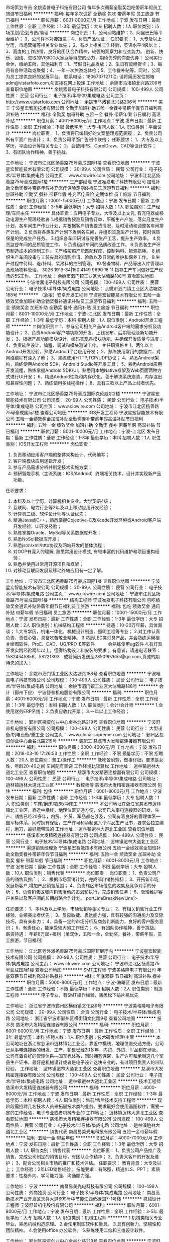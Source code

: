 市场策划专员
余姚索普电子科技有限公司
每年多次调薪全勤奖包吃带薪年假员工旅游节日福利
**********
福利:
每年多次调薪
全勤奖
包吃
带薪年假
员工旅游
节日福利
**********
职位月薪：6001-8000元/月 
工作地点：宁波
发布日期：最新
工作性质：全职
工作经验：1-3年
最低学历：大专
招聘人数：1人
职位类别：市场策划/企划专员/助理
**********
岗位职责：1、公司网站维护；2、阿里巴巴等平台维护；
          3、公司样本对接跟进；4、负责产品认证；
任职要求：
1、大专及以上学历，市场营销等相关专业优先；
2、有以上相关工作经验，英语水平4级以上；
3、高度的工作热情，良好的团队合作精神，较强的观察力和应变能力。
创新、快乐、团结、进取的VISICO大家庭等待您的助力，期待优秀的你更优异！
公司实行单休，缴纳五险，其他福利有：1、节假日礼品发放；2、生日有蛋糕贺卡；3、每月有各种活动或聚餐；4、一年一次旅游或体检；5、工作餐补贴等。同时，公司为员工提供良好的发展平台。
联系电话：18067371271注: 请将简历发往邮箱adm@vistarfoto.com,勿直接在网上投递
工作地址：
余姚市马渚镇北兴路206号
查看职位地图
**********
余姚索普电子科技有限公司
公司规模：
100-499人
公司性质：
民营
公司行业：
电子技术/半导体/集成电路
公司主页：
http://www.vistarfoto.com
公司地址：
余姚市马渚镇北兴路206号
**********
美工
宁波星宏智能技术有限公司
全勤奖加班补助五险一金餐补带薪年假节日福利高温补贴
**********
福利:
全勤奖
加班补助
五险一金
餐补
带薪年假
节日福利
高温补贴
**********
职位月薪：4001-6000元/月 
工作地点：宁波
发布日期：最新
工作性质：全职
工作经验：不限
最低学历：大专
招聘人数：1人
职位类别：平面设计
**********
岗位职责：
1、负责将已编辑好的文案整理规范美观；
2、负责公司所有平面广告设计；
3、负责公司平面广告制作联络；
任职要求：
1、大专及以上学历，平面设计等相关专业；
2、会使用PS、CorelDraw、CAD等设计软件；
3、有团队协作精神，善于挑战。

工作地址：
宁波市江北区扬善路75号豪成国际1楼
查看职位地图
**********
宁波星宏智能技术有限公司
公司规模：
20-99人
公司性质：
民营
公司行业：
电子技术/半导体/集成电路
公司主页：
www.clowire.com
公司地址：
宁波市江北区扬善路75号豪成国际1楼
**********
生产部经理
宁波唯嘉电子科技有限公司
加班补助全勤奖餐补带薪年假补充医疗保险定期体检员工旅游节日福利
**********
福利:
加班补助
全勤奖
餐补
带薪年假
补充医疗保险
定期体检
员工旅游
节日福利
**********
职位月薪：10001-15000元/月 
工作地点：宁波
发布日期：最新
工作性质：全职
工作经验：3-5年
最低学历：大专
招聘人数：1人
职位类别：生产经理/车间主任
**********
具体职责：应用电子专业，大专及以上文凭, 有充电器或移动电源生产管理经验者
1.根据销售预测及销售订单，平衡生产产能，落实月度生产计划、各车间生产作业计划，并根据客户销售要货情况，及时滚动和调整各车间排产计划。
2.负责将各类生产计划下发到各车间，并组织实施生产计划，按时保质保量的完成生产任务。
3.组织各车间研讨与完善生产工艺，提升生产效率。
4.负责监督车间的品质管控工作。
5.负责组织车间的品质改善工作。
6.负责各生产环节制造成本的控制工作。
7.严格按照产能匹配程度，控制物料、能源损耗。
8.组织生产车间设备与工装夹具的请购申请、验收以及日常的维护和保养工作。
9.生产过程中待料、退/补料、呆滞料的控制管理。
10.督查物料、产品等出入库管理以及现场物料管理。
3026 1919-34|150 4149 9690 18
11.指导生产车间做好生产现场的5S工作。
工作地址：
余姚市泗门镇工业区大沽塘路188号
查看职位地图
**********
宁波唯嘉电子科技有限公司
公司规模：
100-499人
公司性质：
民营
公司行业：
电子技术/半导体/集成电路
公司地址：
余姚市泗门镇工业区大沽塘路188号
**********
（急招）安卓开发工程师
宁波星宏智能技术有限公司
五险一金绩效奖金加班补助全勤奖餐补通讯补贴员工旅游节日福利
**********
福利:
五险一金
绩效奖金
加班补助
全勤奖
餐补
通讯补贴
员工旅游
节日福利
**********
职位月薪：8001-10000元/月 
工作地点：宁波-江北区
发布日期：最新
工作性质：全职
工作经验：1-3年
最低学历：本科
招聘人数：1人
职位类别：Android开发工程师
**********
＃岗位职责＃
1、参与公司相关产品Android客户端的需求分析及功能设计；
2、负责Android客户端功能的开发、上线发布、后期管理及新功能开发；
3、根据产品功能模块设计，编码实现各模块功能，并确保开发质量与进度；
4、负责软件设计、编程、调试和模块测试工作。
 ＃任职资格＃
1、两年以上Android开发经验，熟悉Android平台应用开发；
2、熟练使用常用的数据库，对网络编程有深入了解；
3、熟练使用HTTP,TCP/UDP协议；
4、熟悉Android架构，熟练使用Android SDK，Android Studio等开发工具；
5、熟悉Android应用开发流程，熟练掌握Android SDK/UI，熟悉用本地Native框架及Web页面两种方式进行UI开发；
6、精通Android性能和内存优化，善于解决系统崩溃，内存溢出和兼容性问题；
7、熟练使用多线程操作；
8、具有三款以上产品上线者优先。

工作地址：
宁波市江北区扬善路75号豪成国际克伦威尔2楼
**********
宁波星宏智能技术有限公司
公司规模：
20-99人
公司性质：
民营
公司行业：
电子技术/半导体/集成电路
公司主页：
www.clowire.com
公司地址：
宁波市江北区扬善路75号豪成国际1楼
查看公司地图
**********
IOS开发工程师
宁波星宏智能技术有限公司
五险一金绩效奖金加班补助全勤奖餐补带薪年假高温补贴节日福利
**********
福利:
五险一金
绩效奖金
加班补助
全勤奖
餐补
带薪年假
高温补贴
节日福利
**********
职位月薪：8001-10000元/月 
工作地点：宁波-江北区
发布日期：最新
工作性质：全职
工作经验：1-3年
最低学历：本科
招聘人数：1人
职位类别：IOS开发工程师
**********
岗位职责：
1. 负责移动应用客户端的整体架构设计、代码编写；
2. 客户端模块应用逻辑开发；
3. 参与产品需求分析并制定技术实施方案；
4. 预研智能手机（主流系统：IOS/Android）终端相关技术，设计并实现新产品功能。

任职要求：
1. 本科及以上学历，计算机相关专业。大学英语4级；
2. 互联网、电力行业等2年及以上移动应用开发经验；
3. 计算机三级、软件设计师等认证优先；
4. 精通Java或C++，熟悉掌握Objective-C及Xcode开发环境或Android客户端开发经验，UI开发经验；
5. 熟练掌握Oracle、MySql等关系数据库开发；
6. 熟悉NoSql数据库开发；
7. 熟悉json/xml/http协议及网站开发的整体流程；
8. 对OOP有深入的理解, 熟悉常用设计模式, 有较丰富的代码维护和项目重构经验；
9. 熟悉并使用过常用开源项目和框架；
10. 对移动互联网发展及移动终端应用有一定了解。

工作地址：
宁波市江北区扬善路75号豪成国际1楼
查看职位地图
**********
宁波星宏智能技术有限公司
公司规模：
20-99人
公司性质：
民营
公司行业：
电子技术/半导体/集成电路
公司主页：
www.clowire.com
公司地址：
宁波市江北区扬善路75号豪成国际1楼
**********
结构工程师
宁波唯嘉电子科技有限公司
包吃绩效奖金通讯补贴带薪年假节日福利员工旅游
**********
福利:
包吃
绩效奖金
通讯补贴
带薪年假
节日福利
员工旅游
**********
职位月薪：10001-15000元/月 
工作地点：宁波
发布日期：最新
工作性质：全职
工作经验：1-3年
最低学历：大专
招聘人数：2人
职位类别：机械结构工程师
**********
待遇：10-20万年薪，具体面谈；
1.大专学历，机电一体化，机械设计制造、照明工程等专业；
2.对工作认真负责，责任心强，具备吃苦敬业精神。
3.熟悉LED类灯具产品，并会熟练运用相关绘图软件，ProE、CAD、UG/PRO-E等软件　　　会熟练使用ug软件
4.有灯具开发实践经验两年以上，懂得结构设计和安装的要求；
有意者，请速电话联系：15824545856、58221303　或将简历发送至2850997655@qq.com,真诚的期待您的加入！

工作地址：
余姚市泗门镇工业区大沽塘路188号
查看职位地图
**********
宁波唯嘉电子科技有限公司
公司规模：
100-499人
公司性质：
民营
公司行业：
电子技术/半导体/集成电路
公司地址：
余姚市泗门镇工业区大沽塘路188号
**********
会计（鄞州下应）
宁波舒普机电股份有限公司
**********
福利:
**********
职位月薪：4001-6000元/月 
工作地点：宁波
发布日期：最新
工作性质：全职
工作经验：1-3年
最低学历：本科
招聘人数：1人
职位类别：会计/会计师
**********
1.会使用财务ERP系统；
2.负责应收代开票；
3.一年以上工作经验；

工作地址：
鄞州区投资创业中心金谷北路219号
查看职位地图
**********
宁波舒普机电股份有限公司
公司规模：
100-499人
公司性质：
民营
公司行业：
大型设备/机电设备/重工业
公司主页：
www.china-supreme.com
公司地址：
鄞州区投资创业中心金谷北路219号
**********
装配工
慈溪市大发精密连接器有限公司
**********
福利:
**********
职位月薪：3000-4000元/月 
工作地点：宁波
发布日期：2018-03-10 17:26:53
工作性质：全职
工作经验：不限
最低学历：不限
招聘人数：20人
职位类别：普工/操作工
**********
能吃苦耐劳，做事仔细，要求是女性，年龄20-40之间   车间配有空调   工作环境比较轻松
工作地址：
逍林镇逍林大道北工业区
查看职位地图
**********
慈溪市大发精密连接器有限公司
公司规模：
100-499人
公司性质：
民营
公司行业：
电子技术/半导体/集成电路
公司地址：
逍林镇逍林大道北工业区
**********
数控师傅
慈溪市大发精密连接器有限公司
包住
**********
福利:
包住
**********
职位月薪：6001-8000元/月 
工作地点：宁波
发布日期：最新
工作性质：全职
工作经验：1-3年
最低学历：大专
招聘人数：1人
职位类别：车床/磨床/铣床/冲床工
**********
本公司地址在浙江省慈溪市逍林镇北工业区，靠近中横线，地理位置交通方便，公司已从事电连接器的研发、生产、销售已经20多年，内贸、外贸、军品都在涉及，公司有着良好的管理体系—国军标体系，同时拥有保密，生产许可和承制这几个军品生产证书，要求会独立编程，磨刀，最好能带班的
工作地址：
逍林镇逍林大道北工业区
查看职位地图
**********
慈溪市大发精密连接器有限公司
公司规模：
100-499人
公司性质：
民营
公司行业：
电子技术/半导体/集成电路
公司地址：
逍林镇逍林大道北工业区
**********
渠道销售经理急
宁波星宏智能技术有限公司
五险一金绩效奖金加班补助全勤奖餐补带薪年假节日福利
**********
福利:
五险一金
绩效奖金
加班补助
全勤奖
餐补
带薪年假
节日福利
**********
职位月薪：6001-8000元/月 
工作地点：宁波
发布日期：最新
工作性质：全职
工作经验：不限
最低学历：大专
招聘人数：10人
职位类别：销售代表
**********
岗位职责：
岗位职责：
1、负责公司产品的销售及推广；
2、根据市场营销计划，完成部门销售指标；
3、开拓新市场,发展新客户,增加产品销售范围；
4、负责辖区市场信息的收集及竞争对手的分析；
5、负责销售区域内销售活动的策划和执行，完成销售任务；
6、管理维护客户关系以及客户间的长期战略合作计划。 portLineBreakNewLine]>

任职要求：
1、本科及以上学历，市场营销等相关专业；
2、有相关销售行业工作经验，业绩突出者优先；
3、反应敏捷、表达能力强，具有较强的沟通能力及交际技巧，具有亲和力；
4、具备一定的市场分析及商务判断能力，良好的客户服务意识；
5、有责任心，能承受较大的工作压力；
6、有团队协作精神，善于挑战。 
薪资待遇：
年薪8万起+福利（单双休，五险一金，全勤奖，餐补，带薪年假，员工旅游，节日福利）


工作地址：
江北区老外滩扬善路75号豪成国际1F展厅内
**********
宁波星宏智能技术有限公司
公司规模：
20-99人
公司性质：
民营
公司行业：
电子技术/半导体/集成电路
公司主页：
www.clowire.com
公司地址：
宁波市江北区扬善路75号豪成国际1楼
查看公司地图
**********
SMT工程师
宁波美格隆电子有限公司
年底双薪节日福利高温补贴餐补
**********
福利:
年底双薪
节日福利
高温补贴
餐补
**********
职位月薪：5000-8000元/月 
工作地点：宁波-海曙区
发布日期：最新
工作性质：全职
工作经验：不限
最低学历：不限
招聘人数：2人
职位类别：制造工程师
**********
电子专业，有SMT操作经验，熟悉松下贴片机优先

工作地址：
浙江省宁波市鄞州区横街镇文化路9号
**********
宁波美格隆电子有限公司
公司规模：
20-99人
公司性质：
合资
公司行业：
电子技术/半导体/集成电路
公司地址：
浙江省宁波市鄞州区横街镇文化路9号
查看公司地图
**********
技术员
慈溪市大发精密连接器有限公司
**********
福利:
**********
职位月薪：6001-8000元/月 
工作地点：宁波
发布日期：最新
工作性质：全职
工作经验：1-3年
最低学历：本科
招聘人数：1人
职位类别：技术研发经理/主管
**********
本公司地址在浙江省慈溪市逍林镇北工业区，靠近中横线，地理位置交通方便，公司已从事电连接器的研发、生产、销售已经20多年，内贸、外贸、军品都在涉及，公司有着良好的管理体系—国军标体系，同时拥有保密，生产许可和承制这几个军品生产证书，最好是机械设计或者是电子设计这块专业的，有过项目负责人的带队经验。
工作地址：
逍林镇逍林大道北工业区
查看职位地图
**********
慈溪市大发精密连接器有限公司
公司规模：
100-499人
公司性质：
民营
公司行业：
电子技术/半导体/集成电路
公司地址：
逍林镇逍林大道北工业区
**********
技术工程师
慈溪市大发精密连接器有限公司
**********
福利:
**********
职位月薪：4000-8000元/月 
工作地点：宁波
发布日期：最新
工作性质：全职
工作经验：1-3年
最低学历：本科
招聘人数：4人
职位类别：售前/售后技术支持工程师
**********
现阶段需招聘几名技术人员来拓展技术类的业务。要求最好会使用画图软件，需要一定的工作经验，电子专业或者机械专业的
工作地址：
逍林镇逍林大道北工业区
查看职位地图
**********
慈溪市大发精密连接器有限公司
公司规模：
100-499人
公司性质：
民营
公司行业：
电子技术/半导体/集成电路
公司地址：
逍林镇逍林大道北工业区
**********
销售代表
南昌易美光电科技有限公司
五险一金带薪年假
**********
福利:
五险一金
带薪年假
**********
职位月薪：4000-7000元/月 
工作地点：宁波
发布日期：最新
工作性质：全职
工作经验：1-3年
最低学历：大专
招聘人数：1人
职位类别：销售代表
**********
岗位职责：
1、负责公司产品推广及销售，完成公司制定的销售目标，有团队合作精神；
2、负责大客户的开发及维护；
3、配合公司相关市场的推广和技术评估。
任职要求：
教育背景：大专及以上；
工作经验：2年LED销售经验；
技能要求：有驾照，精通XLS、PPT；
素质要求：性格外向、学习能力强、沟通能力强。

工作地址：
宁波
**********
南昌易美光电科技有限公司
公司规模：
100-499人
公司性质：
外商独资
公司行业：
电子技术/半导体/集成电路
公司地址：
南昌高新技术产业开发区天祥大道699号中节能江西低碳园7-1号楼
**********
机械设计工程师
宁波舒普机电股份有限公司
**********
福利:
**********
职位月薪：6001-8000元/月 
工作地点：宁波
发布日期：最新
工作性质：全职
工作经验：3-5年
最低学历：大专
招聘人数：1人
职位类别：机械工程师
**********
1.机械类相关专业毕业，熟悉机械构造原理。
2.会使用制图软件和量具。
3.具有创新力、坚韧性和团队精神。
4.会使用office 办公软件。
5.熟练使用二维和三维设计软件。

工作地址：
鄞州区投资创业中心金谷北路219号
查看职位地图
**********
宁波舒普机电股份有限公司
公司规模：
100-499人
公司性质：
民营
公司行业：
大型设备/机电设备/重工业
公司主页：
www.china-supreme.com
公司地址：
鄞州区投资创业中心金谷北路219号
**********
质检员
慈溪市大发精密连接器有限公司
**********
福利:
**********
职位月薪：3500-4500元/月 
工作地点：宁波
发布日期：2018-03-10 17:26:31
工作性质：全职
工作经验：不限
最低学历：大专
招聘人数：1人
职位类别：质量检验员/测试员
**********
对于质检这块有较大兴趣，比较稳定的，公司走GJB体系，对于今后质检的方法或者自己的人生价值都是一种好的锻炼
工作地址：
逍林镇逍林大道北工业区
查看职位地图
**********
慈溪市大发精密连接器有限公司
公司规模：
100-499人
公司性质：
民营
公司行业：
电子技术/半导体/集成电路
公司地址：
逍林镇逍林大道北工业区
**********
电子工程师
余姚索普电子科技有限公司
每年多次调薪全勤奖包吃房补带薪年假节日福利员工旅游
**********
福利:
每年多次调薪
全勤奖
包吃
房补
带薪年假
节日福利
员工旅游
**********
职位月薪：6001-8000元/月 
工作地点：宁波
发布日期：最新
工作性质：全职
工作经验：5-10年
最低学历：大专
招聘人数：1人
职位类别：电子/电器工程师
**********
任职要求：
大专及以上学历，5年以上相关工作经验。
能熟练使用PROTEL、电路图仿真等软件，会办公常用软件及CAD软件，精通数字电路、模拟电路设计开发，有独立完成LED项目开发操作经验；
具备良好的团队协作精神与协调沟通能力。
创新、快乐、团结、进取的VISICO大家庭等待您的助力，期待优秀的你更优异！
公司实行单休，缴纳五险，其他福利有：1、节假日礼品发放；2、生日有蛋糕贺卡；3、每月有各种活动或聚餐；4、一年一次旅游或体检；5、工作餐补贴等。同时，公司为员工提供良好的发展平台。
联系电话：18067371271  注: 请将简历发往邮箱adm@vistarfoto.com,勿直接在网上投递
工作地址：
余姚市马渚镇北兴路206号
查看职位地图
**********
余姚索普电子科技有限公司
公司规模：
100-499人
公司性质：
民营
公司行业：
电子技术/半导体/集成电路
公司主页：
http://www.vistarfoto.com
公司地址：
余姚市马渚镇北兴路206号
**********
售后-技术支持优秀人才 电子专业优先
宁波星宏智能技术有限公司
五险一金绩效奖金加班补助全勤奖餐补节日福利高温补贴
**********
福利:
五险一金
绩效奖金
加班补助
全勤奖
餐补
节日福利
高温补贴
**********
职位月薪：4001-6000元/月 
工作地点：宁波
发布日期：最新
工作性质：全职
工作经验：不限
最低学历：不限
招聘人数：2人
职位类别：售前/售后技术支持工程师
**********
岗位职责：
1、智能化项目技术支持、系统调试。
2、根据客户实际反映问题进行售后支持。
3、修理更换故障产品。
4、处理好重点突发情况，了解并及时真实汇报。
5、积极与客户沟通，了解相关情况并及时向总部汇报。
 任职要求：
1、具有一定的电工基础知识以及一定的操作经验。
2、机械装配能力及动手能力/较强，熟悉一般机械装配工艺，熟悉电子电路。
3、较强表达能力及组织能力，善于沟通。
4、工作认真负责，为人谦虚，有强烈的服务意识及精神。
5、能吃苦，能适应短期出差。
6、大专以上文聘，机械、机电、自动化相关专业。
7、性格脾气好，尽量不把情绪带入工作
8、应届生亦可。
工作地址：
江北区老外滩扬善路75号豪成国际1F展厅内
查看职位地图
**********
宁波星宏智能技术有限公司
公司规模：
20-99人
公司性质：
民营
公司行业：
电子技术/半导体/集成电路
公司主页：
www.clowire.com
公司地址：
宁波市江北区扬善路75号豪成国际1楼
**********
城市经理
浙江瀚洋信息科技有限公司
无试用期不加班
**********
福利:
无试用期
不加班
**********
职位月薪：30001-50000元/月 
工作地点：宁波
发布日期：最新
工作性质：全职
工作经验：不限
最低学历：不限
招聘人数：5人
职位类别：销售经理
**********
产品介绍：Tootar加热型电子烟，是一款采用国际目前最新技术打造出的一款能够实现健康吸烟，控烟，替烟的产品，在保留烟草原叶的同时拜托了燃烧型香烟中焦油和二手烟对人体的危害.有时候选择比努力更加重要。

统计显示，中国目前有超过3亿烟民，在很大程度上，传统燃烧型香烟带来的致癌和二手烟问题正在严重影响着我国国民的生活和健康，于此同时，传统型使用烟油和蒸汽的电子烟又无法满足广大烟民对香烟的正常需求.所以我公司朗翰科技经过不断的创新与研发，最终打造出一款能够实现健康吸烟、控烟、替烟的产品-Tootar,在保留烟草原叶的同时摆脱了燃烧型香烟中焦油和二手烟对人体的危害,未来真正的朝阳行业、蓝海市场。
区域独家代理政策：
高度认同Tootar产品的经营理念及发展方向.
代理范围：以区、县为单位，全国空白省、市、县、自治区匀可；
1、县区独家经销商：低投入、对无经验的经销商总部扶持，实现快速盈利。
（1）县区经销商可获得区域代理期内长期收益，并在该地区享有独家销售权；
（2）无须任何资源，轻松完成整个区县的销售工作，并可享受产品带来的超过60%的利润。
（3）总部统一培训，营销策略支持，完善售后保障！
无忧创业：无需店铺场地，无需注册公司，无需购置设备，在当地做推广即可，无需等待.
模式灵活：合作商可选择代理或经销模式，万元投资即可创业，无风险，创业更加自由。
销路广泛：戒烟，替烟，玩烟人群，过节送礼等，每一项都有庞大的市场需求.

详情可登录Tootar官方网站或关注Tootar微信公众号了解更多产品介绍.

全国服务热线：400-105-0778
官网：www.tootar.cn
微信公众号:Tootar
地址：浙江省绍兴市袍江新区华欣大厦12层
客服QQ:2442578731

工作地址：
浙江省宁波市
查看职位地图
**********
浙江瀚洋信息科技有限公司
公司规模：
100-499人
公司性质：
民营
公司行业：
电子技术/半导体/集成电路
公司主页：
http://www.tootar.cn
公司地址：
袍江新区华欣大厦12层
**********
注塑车间工程师（或带班师傅）
宁波美格隆电子有限公司
年底双薪餐补节日福利
**********
福利:
年底双薪
餐补
节日福利
**********
职位月薪：5000-6000元/月 
工作地点：宁波-海曙区
发布日期：最新
工作性质：全职
工作经验：不限
最低学历：不限
招聘人数：2人
职位类别：制造工程师
**********
1.熟悉注塑工艺
2.熟悉各种注塑机的操作，能组建注塑车间和组织关键人员。
3.会维修，保养机器，懂模具更佳。

工作地址：
浙江省宁波市鄞州区横街镇文化路9号
**********
宁波美格隆电子有限公司
公司规模：
20-99人
公司性质：
合资
公司行业：
电子技术/半导体/集成电路
公司地址：
浙江省宁波市鄞州区横街镇文化路9号
查看公司地图
**********
电机试制员
宁波舒普机电股份有限公司
全勤奖高温补贴员工旅游节日福利定期体检
**********
福利:
全勤奖
高温补贴
员工旅游
节日福利
定期体检
**********
职位月薪：4001-6000元/月 
工作地点：宁波-鄞州区
发布日期：最新
工作性质：全职
工作经验：不限
最低学历：不限
招聘人数：1人
职位类别：其他
**********
1.从事样机试装。
2.熟悉电机本体。
3.动手能力强，能自制样品及问题改善，踏实肯干，学习能力强。

工作地址：
鄞州区投资创业中心金谷北路219号
**********
宁波舒普机电股份有限公司
公司规模：
100-499人
公司性质：
民营
公司行业：
大型设备/机电设备/重工业
公司主页：
www.china-supreme.com
公司地址：
鄞州区投资创业中心金谷北路219号
查看公司地图
**********
外贸单证员
宁波美格隆电子有限公司
年底双薪餐补高温补贴节日福利员工旅游
**********
福利:
年底双薪
餐补
高温补贴
节日福利
员工旅游
**********
职位月薪：3000-5000元/月 
工作地点：宁波
发布日期：最新
工作性质：全职
工作经验：不限
最低学历：不限
招聘人数：2人
职位类别：贸易跟单
**********
岗位职责：1、负责一般的邮件回复。
                 2、负责协调好各业务经理，做好各个客户的沟通和顾客订单的回复。
                 3、对每天的销售情况进行汇总，做好日报表，交于业务经理。
                 4、严格执行公司的各项规章制度，积极完成部门下达的各项要求和目标。
                 5、完成领导交给的其它任务。
 任职要求：1、英语良好者优先考虑。
                 2、思路清晰，能严格执行公司制度，按要求办事，有条理。
                 3、沟通能力强，良好的表达能力，能与其他部门协调解决出货问题。
                 4、熟悉外贸流程，协助总监的各项工作。
                 5、能够适应一定的工作压力。

工作地址：
浙江省宁波市鄞州区横街镇文化路9号
查看职位地图
**********
宁波美格隆电子有限公司
公司规模：
20-99人
公司性质：
合资
公司行业：
电子技术/半导体/集成电路
公司地址：
浙江省宁波市鄞州区横街镇文化路9号
**********
采购员
宁波美格隆电子有限公司
年底双薪餐补
**********
福利:
年底双薪
餐补
**********
职位月薪：2001-4000元/月 
工作地点：宁波
发布日期：最新
工作性质：全职
工作经验：不限
最低学历：大专
招聘人数：1人
职位类别：外贸/贸易专员/助理
**********
岗位职责：
1.执行公司的贸易出口前的准备工作；
2.电子元器件及配件采购，跟单；
3.数据云端作业，将相关资料的整理和归档；
4.定期工作的汇报。

任职资格：
1.个性开朗，积极主动；
2.大专以上学历，电子、国际贸易、商务英语类专业，和英语良好者优先；
3.宁波长居人口和本地人优先；
4.本职位接收应届生；
5.工作认真细致，思路清晰，能吃苦耐劳，具备较好的沟通、协调及执行能力；
6.能熟练操作电脑办公、外贸软件及电子商务，具有基本英语阅读能力；
7.富有团队精神并具备良好的职业操守。

工作时间：08：00~11：30，12：00~16:30 （中午提供工作餐）
 

工作地址：
浙江省宁波市鄞州区横街镇桃源村
**********
宁波美格隆电子有限公司
公司规模：
20-99人
公司性质：
合资
公司行业：
电子技术/半导体/集成电路
公司地址：
浙江省宁波市鄞州区横街镇文化路9号
查看公司地图
**********
行政文员
宁波美格隆电子有限公司
年底双薪餐补
**********
福利:
年底双薪
餐补
**********
职位月薪：2001-4000元/月 
工作地点：宁波-海曙区
发布日期：最新
工作性质：全职
工作经验：不限
最低学历：不限
招聘人数：1人
职位类别：生产文员
**********
岗位职责：
1. 车间生产文件的管理与统计；
2. 生产文件与报表的制作；
3. 协助行政主管对各项行政事务的安排及执行；
4. 完成上级交给的其它事务性工作。


任职资格：
1. 工作细致、认真、有责任心，较强的文字撰写能力，较强的沟通协调以及语言表达能力；
2. 熟练使用office办公软件，具备基本的网络知识；
3. 英语良好者优先。

工作时间：08：00~11：30，12：00~17:00 （中午提供工作餐）
工作地址：
浙江省宁波市鄞州区横街镇文化路9号
**********
宁波美格隆电子有限公司
公司规模：
20-99人
公司性质：
合资
公司行业：
电子技术/半导体/集成电路
公司地址：
浙江省宁波市鄞州区横街镇文化路9号
查看公司地图
**********
外贸业务员
余姚索普电子科技有限公司
每年多次调薪全勤奖包吃房补带薪年假员工旅游节日福利
**********
福利:
每年多次调薪
全勤奖
包吃
房补
带薪年假
员工旅游
节日福利
**********
职位月薪：3000-4000元/月 
工作地点：宁波
发布日期：最新
工作性质：全职
工作经验：1-3年
最低学历：大专
招聘人数：1人
职位类别：外贸/贸易专员/助理
**********
职位概述：  
公司各种产品的国际市场开拓和销售工作；进行客户开发和维护；参加国内外行业展会；新品推广会等 。
任职要求：
大专及以上学历，大学英语6级，有3年以上外贸业务经验。
拥有良好的沟通、表达能力，口语流利；
形象气质佳，有独立处理问题的能力，工作积极主动。
我们的态度：学历不是标准，只要你有能力；文凭不是要求，只要你够自信 ；年龄也不是界限，只要你的上进心永在。 
创新、快乐、团结、进取的VISICO大家庭等待您的助力，期待优秀的你更优异！
公司实行单休，缴纳五险，其他福利有：1、节假日礼品发放；2、生日有蛋糕贺卡；3、每月有各种活动或聚餐；4、一年一次旅游或体检；5、工作餐补贴等。同时，公司为员工提供良好的发展平台。
联系电话：18067371271注: 请将简历发往邮箱adm@vistarfoto.com,勿直接在网上投递

工作地址：
余姚市马渚镇北兴路206号
查看职位地图
**********
余姚索普电子科技有限公司
公司规模：
100-499人
公司性质：
民营
公司行业：
电子技术/半导体/集成电路
公司主页：
http://www.vistarfoto.com
公司地址：
余姚市马渚镇北兴路206号
**********
销售副总
余姚索普电子科技有限公司
每年多次调薪全勤奖包吃带薪年假员工旅游节日福利房补
**********
福利:
每年多次调薪
全勤奖
包吃
带薪年假
员工旅游
节日福利
房补
**********
职位月薪：10001-15000元/月 
工作地点：宁波
发布日期：最新
工作性质：全职
工作经验：5-10年
最低学历：大专
招聘人数：1人
职位类别：销售经理
**********
岗位职责：1、参与公司市场营销策略的制定；
2、负责与公司大客户建立良好的合作关系；
3、分析并判断相关市场的需求，确保重要客户的开发和维护；
任职要求： 1、大专及以上学历，管理、市场营销等专业；  
2、五年以上市场开拓、大客户开发、销售工作经验，团队带领或管理经验；  
3、具有丰富的市场渠道资源和市场开拓开发经验；  
4、具备敏锐的市场洞察力和触觉、出色的沟通与谈判能力、优秀的危机处理能力；  
5、能接受挑战和高强度的工作，承受压力能力强，责任感强，能适应频繁出差； 
创新、快乐、团结、进取的VISICO大家庭等待您的助力，期待优秀的你更优异！
公司实行单休，缴纳五险，其他福利有：1、节假日礼品发放；2、生日有蛋糕贺卡；3、每月有各种活动或聚餐；4、一年一次旅游或体检；5、工作餐补贴等。同时，公司为员工提供良好的发展平台。
联系电话：18067371271  注: 请将简历发往邮箱adm@vistarfoto.com,勿直接在网上投递
工作地址：
余姚市马渚镇北兴路206号
查看职位地图
**********
余姚索普电子科技有限公司
公司规模：
100-499人
公司性质：
民营
公司行业：
电子技术/半导体/集成电路
公司主页：
http://www.vistarfoto.com
公司地址：
余姚市马渚镇北兴路206号
**********
外贸业务助理
余姚索普电子科技有限公司
全勤奖包吃带薪年假员工旅游节日福利
**********
福利:
全勤奖
包吃
带薪年假
员工旅游
节日福利
**********
职位月薪：2001-4000元/月 
工作地点：宁波
发布日期：最新
工作性质：全职
工作经验：1年以下
最低学历：大专
招聘人数：1人
职位类别：外贸/贸易专员/助理
**********
工作职责：
1、负责业务跟单，邮件翻译工作；
2、编辑制作产品资料；
3、参与营销推广活动内容策划；
4、建设和维护网站信息。
任职要求：
大专及以上学历，拥有良好的沟通能力、表达能力；
有一定的英语基础（大学英语4级），能回复邮件及与客户面对面简单交流；
形象气质佳，接收能力较强，工作积极主动。
应届毕业生亦可
创新、快乐、团结、进取的VISICO大家庭等待您的助力，期待优秀的你更优异！
公司实行单休，缴纳五险，其他福利有：1、节假日礼品发放；2、生日有蛋糕贺卡；3、每月有各种活动或聚餐；4、一年一次旅游或体检；5、工作餐补贴等。同时，公司为员工提供良好的发展平台。
联系电话：18067371271注: 请将简历发往邮箱adm@vistarfoto.com,勿直接在网上投递
工作地址：
余姚市马渚镇北兴路206号
查看职位地图
**********
余姚索普电子科技有限公司
公司规模：
100-499人
公司性质：
民营
公司行业：
电子技术/半导体/集成电路
公司主页：
http://www.vistarfoto.com
公司地址：
余姚市马渚镇北兴路206号
**********
方案制作员
宁波星宏智能技术有限公司
五险一金全勤奖节日福利带薪年假餐补高温补贴加班补助
**********
福利:
五险一金
全勤奖
节日福利
带薪年假
餐补
高温补贴
加班补助
**********
职位月薪：4001-6000元/月 
工作地点：宁波
发布日期：最新
工作性质：全职
工作经验：不限
最低学历：大专
招聘人数：2人
职位类别：市场文案策划
**********
岗位职责：
1、按照公司方案模板与规范制作客户方案；
2、负责与客户沟通方案；
任职要求：
1、大专及以上学历，专业不限；
2、会使用CAD软件优先；
3、有团队协作精神，善于挑战。




工作地址：
宁波市江北区扬善路75号豪成国际1楼
查看职位地图
**********
宁波星宏智能技术有限公司
公司规模：
20-99人
公司性质：
民营
公司行业：
电子技术/半导体/集成电路
公司主页：
www.clowire.com
公司地址：
宁波市江北区扬善路75号豪成国际1楼
**********
生产助理
宁波美格隆电子有限公司
年底双薪餐补
**********
福利:
年底双薪
餐补
**********
职位月薪：2001-4000元/月 
工作地点：宁波-海曙区
发布日期：2018-03-10 14:47:24
工作性质：全职
工作经验：不限
最低学历：中专
招聘人数：1人
职位类别：生产主管/督导/组长
**********
岗位职责：
1. 协助生产主管控制能耗与材料的利用率；
2. 订单计划与交期的达标；
3. 协助生产主管做好生产跟踪；
4. 6S现场管理；
5. 工艺文件的管理；
6. 领导交代的其他事情。

任职要求：
1. 电子专业优先;
2. 有电子产品生产流水线管理经验;
3. 宁波长居人口和本地人优先;
4. 富有团队精神并具备良好的职业操守;
5. 系统性强，管理风格严谨、有组织重建（团队改造与优化）的能力。

工作时间：08：00~11：30，12：00~17:00 （中午提供工作餐）
工作地址：
浙江省宁波市鄞州区横街镇文化路9号
**********
宁波美格隆电子有限公司
公司规模：
20-99人
公司性质：
合资
公司行业：
电子技术/半导体/集成电路
公司地址：
浙江省宁波市鄞州区横街镇文化路9号
查看公司地图
**********
质量经理
海尔集团公司
五险一金年底双薪绩效奖金带薪年假定期体检高温补贴节日福利
**********
福利:
五险一金
年底双薪
绩效奖金
带薪年假
定期体检
高温补贴
节日福利
**********
职位月薪：面议 
工作地点：宁波
发布日期：招聘中
工作性质：全职
工作经验：不限
最低学历：本科
招聘人数：1人
职位类别：供应商/采购质量管理
**********
岗位职责：
负责小家电对应业务订单全流程质量控制，包括：
1、小家电工厂快评业务；
2、小家电产品样机评审业务；
3、小家电工厂生产过程质量控制和推进解决；
4、小家电成品产品检验工作；
5、小家电质量问题推进闭环。
任职要求：
1、本科及以上学历；
2、1年以上质量相关工作经验；
3、良好的英语沟通能力。
工作地址：
浙江宁波
**********
海尔集团公司
公司规模：
10000人以上
公司性质：
国企
公司行业：
耐用消费品（服饰/纺织/皮革/家具/家电）
公司主页：
http://www.haier.cn
公司地址：
青岛市海尔路1号
**********
采购主管
海尔集团公司
五险一金年底双薪绩效奖金带薪年假定期体检高温补贴节日福利
**********
福利:
五险一金
年底双薪
绩效奖金
带薪年假
定期体检
高温补贴
节日福利
**********
职位月薪：面议 
工作地点：宁波
发布日期：0002-01-01 00:00:00
工作性质：全职
工作经验：不限
最低学历：本科
招聘人数：1人
职位类别：采购经理/主管
**********
岗位职责：
1.负责相关品类产品供应商的开发与跟进，引进符合要求的供应商及产品；
2.负责通过线上与供应商进行洽谈、议价，完成产品招商采购工作；
3.负责供应商信息库及产品库的管理维护；
4.负责维护与供应商良好的合作关系，挖掘供应商好产品，持续开发新供应商；
5.负责供应商动态评估、新产品持续引进入库。
任职要求：
1.大专及以上学历；
2.熟悉对外贸业务、采购流程等,有小家电工作经历者优先；
3.熟练使用OFFICE等办公软件，精通EXCEL操作；
4.具备良好的沟通及协调能力,较强的执行能力；抗压力强，具有较强的业务拓展和商业谈判能力；工作细致认真，责任心强，有解决问题的能力，具有较强的团队合作精神。

工作地址：
浙江宁波
**********
海尔集团公司
公司规模：
10000人以上
公司性质：
国企
公司行业：
耐用消费品（服饰/纺织/皮革/家具/家电）
公司主页：
http://www.haier.cn
公司地址：
青岛市海尔路1号
**********
物流社会化营销经理
海尔集团公司
带薪年假高温补贴节日福利
**********
福利:
带薪年假
高温补贴
节日福利
**********
职位月薪：面议 
工作地点：宁波
发布日期：招聘中
工作性质：全职
工作经验：1-3年
最低学历：大专
招聘人数：1人
职位类别：销售代表
**********
一、岗位职责
1、搜集社会化物流客户信息，筛选意向合作客户；
2、根据公司运营模式，洽谈漏斗合作客户；
3、从客户洽谈到物流合作签订的全流程跟进；
4、承接公司自拿单销售指标，维护客情关系;
5、开发新客户，持续引入合作客户，并获得持续稳定的订单。

二、任职条件
1、大专以上学历，两年以上物流或相关工作经验，有资源者优先；
2、抗压能力强，有意在物流行业长期发展，具备一定的自我经营能力；
3、认同企业，积极进取，责任心强。

三、薪资待遇
1、年薪8-10万，根据业绩完成情况，上不封顶；
2、公司提供五险，商务费用实报实销，定期组织员工聚餐、旅游等福利；
3、根据业绩完成情况，有机会享受年中、年底高额分享酬金。

工作地址：
宁波市江东区朝晖路188号江东颐高数码广场15楼A区
**********
海尔集团公司
公司规模：
10000人以上
公司性质：
国企
公司行业：
耐用消费品（服饰/纺织/皮革/家具/家电）
公司主页：
http://www.haier.cn
公司地址：
青岛市海尔路1号
**********
营销经理
海尔集团公司
五险一金带薪年假定期体检高温补贴节日福利
**********
福利:
五险一金
带薪年假
定期体检
高温补贴
节日福利
**********
职位月薪：面议 
工作地点：宁波
发布日期：招聘中
工作性质：全职
工作经验：3-5年
最低学历：大专
招聘人数：1人
职位类别：销售经理
**********
一、岗位职责：
1、通过区域资源整合完成当地收入目标
2、通过开展培训活动提升客户对品牌的认知度，促进销售目标的达成
3、负责所属区域净水产品口碑的维护与提升
4、通过组织营销活动提升中怡康零售份额

二、任职要求：
1、全日制大专及以上学历
2、3年及以上相关岗位工作经验
3、能够在企业内部实现并联资源的能力
4、能够接受或者创造新的业务模式
5、具备管理能力、创新能力、较强的责任心、能吃苦耐劳

三、薪酬福利：
1、工资：面议
2、入职即购买五险一金，各类带薪休假、企业年假（除法定年假外，企业额外提供的带薪年假，工龄每满1年，企业年假增加1天、免费体检、团队拓展、升级培训等；
3、服装费补贴、高温补贴、年货补贴、周年庆激励等。

四、面试信息：
1、面试地点：宁波市朝晖路188号江东颐高数码广场15楼
2、乘车路线：乘坐101、105、117路公交车至明园路下即可
3、联系方式：0574-27859527（HR刘先生）

工作地址：
宁波市朝晖路188号江东颐高数码广场15楼
**********
海尔集团公司
公司规模：
10000人以上
公司性质：
国企
公司行业：
耐用消费品（服饰/纺织/皮革/家具/家电）
公司主页：
http://www.haier.cn
公司地址：
青岛市海尔路1号
**********
区域销售经理
海尔集团公司
五险一金加班补助带薪年假弹性工作定期体检员工旅游高温补贴节日福利
**********
福利:
五险一金
加班补助
带薪年假
弹性工作
定期体检
员工旅游
高温补贴
节日福利
**********
职位月薪：面议 
工作地点：宁波
发布日期：招聘中
工作性质：全职
工作经验：1-3年
最低学历：大专
招聘人数：5人
职位类别：客户代表
**********
岗位职责：
1、产品生命周期管理；
2、产品对阵分析，为门店提供有竞争力的产品组合及上下市方案；
3、为门店用户经营体提供产品营销策略、虚实网融合媒介营销策略支持；
4、提炼新产品知识卖点、盖帽对手卖点；
5、帮助门店用户经营体长专业能力提升；
6、收集用户对产品的需求，协同型号经营体共同优化提升产品竞争力；

任职要求：
1.全日制统招大专以上学历，有一年工作经验及以上；
2.熟练掌握常用的计算机程序。如Word、Excel、PPT等；
3.热忱敬业、主动负责、诚实守信，有优秀的组织协调、计划能力；
4.有过工程项目经验，房产销售，地暖、家电行业者优先考虑

宁波，温州，绍兴，台州，舟山，丽水区域各招一名
福利从优，面试详谈~~

工作地址：
宁波市江东区朝晖路188号江东颐高数码15楼
**********
海尔集团公司
公司规模：
10000人以上
公司性质：
国企
公司行业：
耐用消费品（服饰/纺织/皮革/家具/家电）
公司主页：
http://www.haier.cn
公司地址：
青岛市海尔路1号
**********
销售管理储备生
海尔集团公司
五险一金绩效奖金带薪年假弹性工作定期体检员工旅游高温补贴节日福利
**********
福利:
五险一金
绩效奖金
带薪年假
弹性工作
定期体检
员工旅游
高温补贴
节日福利
**********
职位月薪：面议 
工作地点：宁波
发布日期：招聘中
工作性质：全职
工作经验：不限
最低学历：本科
招聘人数：1人
职位类别：销售代表
**********
培训时间：3-6个月
培训内容：产品知识情景模拟讲解训练、销售场景模拟培训、攻坚卖场现场实战、区域营销推广活动
考评方案：对四个阶段分别进行评价，最终输出考评结论

人才发展通道：
第一阶段：培训期3-6个月之后结合个人绩效及表现进行定岗;
第二阶段：为宁波公司各产品达成市场第一竞争力目标在小微核心区域攻坚；
第三阶段：达到市场第一竞争力目标后根据各区域需要岗位规划进行调配，调配完结合公司考评升迁方案进行职业升迁；
 职位要求：
1、2017年本科毕业，营销、管理等相关专业优先；18年优秀应届生适当考虑
2、热爱家电销售行业
3、热忱敬业、主动负责、诚实可信、有团队协作意识
  工作地址
宁波、温州、台州，绍兴、丽水等区域
待遇从优，转正后8万起，欢迎投递~

工作地址：
宁波市江东区朝晖路188号颐高数码15楼
**********
海尔集团公司
公司规模：
10000人以上
公司性质：
国企
公司行业：
耐用消费品（服饰/纺织/皮革/家具/家电）
公司主页：
http://www.haier.cn
公司地址：
青岛市海尔路1号
**********
渠道开发经理
海尔集团公司
五险一金绩效奖金交通补助通讯补贴定期体检员工旅游高温补贴节日福利
**********
福利:
五险一金
绩效奖金
交通补助
通讯补贴
定期体检
员工旅游
高温补贴
节日福利
**********
职位月薪：面议 
工作地点：宁波
发布日期：招聘中
工作性质：全职
工作经验：1-3年
最低学历：大专
招聘人数：3人
职位类别：渠道/分销专员
**********
公司简介：
我司由原海尔宁波销售分公司管理团队组建成立，是海尔在宁波区域的销售服务公司。负责海尔全品类产品（冰箱、洗衣机、冷柜、空调、彩电等）在宁波、绍兴、台州、温州、丽水、舟山等区域的产品销售和渠道经营，网络覆盖国美、苏宁、五星、超市、社区店、专卖店等各大销售渠道，2013年销售额预计超11亿。

岗位职责：
1、区域网络开发（渠道开发）；
2、渠道内BU的目标达成（销售额、零售额、份额）；
3、渠道维护、产品规划、活动支持；
4、渠道内BU为维度的营销活动的平台保障（客户整合性资源争取，如礼品、DM豆腐块、广告资源等）；
5、系统取数真实性负责。

任职要求：
1.全日制统招大专以上学历，有两年工作经验及以上；
2.熟练掌握常用的计算机程序。如Word、Excel、PPT等；
3.热忱敬业、主动负责、诚实守信，有优秀的组织协调、计划能力；
4.有相关工作经验者优先考虑。

宁波，温州，绍兴，台州，舟山区域各招一名
福利从优，面试详谈~~



工作地址：
宁波市江东区朝晖路188号江东颐高数码广场15楼A区
**********
海尔集团公司
公司规模：
10000人以上
公司性质：
国企
公司行业：
耐用消费品（服饰/纺织/皮革/家具/家电）
公司主页：
http://www.haier.cn
公司地址：
青岛市海尔路1号
**********
电商负责人
海尔集团公司
五险一金交通补助弹性工作定期体检员工旅游高温补贴节日福利
**********
福利:
五险一金
交通补助
弹性工作
定期体检
员工旅游
高温补贴
节日福利
**********
职位月薪：面议 
工作地点：宁波
发布日期：最近
工作性质：全职
工作经验：1-3年
最低学历：大专
招聘人数：1人
职位类别：电子商务经理/主管
**********
公司简介：
我司由原海尔宁波销售分公司管理团队组建成立，是海尔在宁波区域的销售服务公司。负责海尔全品类产品（冰箱、洗衣机、冷柜、空调、彩电等）在宁波、绍兴、台州、温州、丽水、舟山等区域的产品销售和渠道经营，网络覆盖国美、苏宁、五星、超市、社区店、专卖店等各大销售渠道，2015年销售额超12亿。
岗位职责：
1、负责公司电商平台运营，包括活动策划、在线宣传推广、活动策划等；
2、负责收集市场信息和行业信息，分析竞争对手，关注对手变化、定价等营销策略，结合产品优势提供有效的应对方案；
3、电商客户的协同与对接，工作闭环；负责该渠道的费用、残次、库存等的管理；
4、电商渠道内重点工作项目承接、执行、推进。

任职要求：
1、全日制专科及以上学历，从事过电商或微商，经验丰富。
2、具有亲和力，热爱市场营销策划活动，良好的沟通能力。
工作地址：
宁波市江东区朝晖路188号颐高数码15楼
**********
海尔集团公司
公司规模：
10000人以上
公司性质：
国企
公司行业：
耐用消费品（服饰/纺织/皮革/家具/家电）
公司主页：
http://www.haier.cn
公司地址：
青岛市海尔路1号
**********
生产组长（包住+五险一金）
宁德新能源科技有限公司
五险一金绩效奖金加班补助包住餐补带薪年假定期体检节日福利
**********
福利:
五险一金
绩效奖金
加班补助
包住
餐补
带薪年假
定期体检
节日福利
**********
职位月薪：6000-7000元/月 
工作地点：宁波
发布日期：招聘中
工作性质：全职
工作经验：3-5年
最低学历：中专
招聘人数：30人
职位类别：生产主管/督导/组长
**********
任职要求
——————————————————————————————————————
1、有从事现场管理2年以上工作经验
2、执行力强，能吃苦耐劳，有创新思维
3、有接触过设备，及电批等经验优先
4、有一定的电脑操作水平（会使用办公软件Word、Excel、PPT）
 岗位职责
——————————————————————————————————————
1、贯彻执行上级工作指示，维护生产工作纪律，保持正常生产工作秩序序                
2、合理分配工作任务，保质保量完成工作任务                 
3、控制好人力、物力和机械设备，保证系统正常运作             
4、正确处理日常事务工作，合理解决与员工切身利益有关问题
 薪酬 & 福利
——————————————————————————————————————
◆薪资收入：月固定收入+绩效奖金+加班费+丰厚的年终奖金；
◆各类补贴：提供伙食补贴、住宿补贴/宁德家庭外宿补贴、宁德地域津贴、夜班津贴、职称津贴等 ；
◆各类保险：住房公积金+社会保险 （养老、医疗、失业、工伤、生育）
◆有薪假期：享有法定假11天、年假（5~15天）、婚假（3~13天）、病假、产假、陪产假等劳动法规定的各类有薪假期
◆免费住宿：免费提供住宿，内设网线、数字电视、冷暖空调、热水器、书桌、衣柜、独立卫生间、阳台
◆膳食服务：中央空调自助餐厅，设有面食、快餐、小吃等档口，刷卡就餐，餐费由个人承担（约300元/月），提供免费自助厨房；
◆子女就学：政府开通绿色通道，子女安排就读各类公办幼儿园、小学、中学；
◆特殊节日：免费生日礼物、免费生日点歌、团年晚年；
◆其他福利：设有困难互助基金等；

职涯发展
——————————————————————————————————————
◆公司文化：文化核心“快速学习”，团队文化“奋斗”、“同事是家人”、“练好基本功，发挥想象力”；
◆学习培训：丰富的内训外训、轮岗学习、海外交流学习、校企合作；
◆职业发展：双通道职业发展路径，畅通的内部晋升渠道,良好的职业发展舞台；
◆关键人才计划：现金激励、股票期权激励、购房/购车/装修资助、教育培训资助、优先外部参观与考察、额外有薪假、商业保险等；
◆各类激励：各种优秀员工奖励、提案改善奖励、特别贡献奖、发明专利奖、总裁奖等；

联系方式
——————————————————————————————————————
联系人：阮先生；联系方式：0593-258 2251；
简历投递邮箱： RuanFH@ATLBattery.com；
工作地址：
福建省宁德市漳湾镇新港路1号
**********
宁德新能源科技有限公司
公司规模：
10000人以上
公司性质：
合资
公司行业：
能源/矿产/采掘/冶炼
公司主页：
www.atlbattery.com
公司地址：
福建省宁德市漳湾镇新港路1号
**********
培训经理
海尔集团公司
五险一金绩效奖金通讯补贴带薪年假定期体检员工旅游高温补贴节日福利
**********
福利:
五险一金
绩效奖金
通讯补贴
带薪年假
定期体检
员工旅游
高温补贴
节日福利
**********
职位月薪：面议 
工作地点：宁波
发布日期：最近
工作性质：全职
工作经验：1-3年
最低学历：大专
招聘人数：1人
职位类别：销售代表
**********
岗位职责：
1、制定产品培训计划，负责直销员人员的产品知识培训会议的组织；
2、负责各门店对手信息的搜集及协助指定盖帽措施；
3、产品卖点提炼以及竞品对阵口径提炼。
4、全员E-len业务学习及销售技巧的提升
5、大型活动及促销节点的人员组织调配等；
6、建立兼职员工及临促资源池，组织人员培训；
7、负责薄弱型号经营体对阵研究和产品分析；


任职要求：
1.全日制统招大专以上学历，有两年工作经验及以上；
2.熟练掌握常用的计算机程序。如Word、Excel、PPT等；
3.热忱敬业、主动负责、诚实守信，有优秀的组织协调、计划能力；
4.有相关工作经验者优先考虑。
年薪9万起，福利从优~



工作地址：
宁波市江东区朝晖路188号江东颐高15楼
**********
海尔集团公司
公司规模：
10000人以上
公司性质：
国企
公司行业：
耐用消费品（服饰/纺织/皮革/家具/家电）
公司主页：
http://www.haier.cn
公司地址：
青岛市海尔路1号
**********
质量控制助理工程师
海尔集团公司
五险一金餐补定期体检高温补贴
**********
福利:
五险一金
餐补
定期体检
高温补贴
**********
职位月薪：面议 
工作地点：宁波
发布日期：招聘中
工作性质：全职
工作经验：1-3年
最低学历：本科
招聘人数：1人
职位类别：供应商/采购质量管理
**********
岗位职责：
承接浙江周边区域供应商导入、供应商日常管理工作：
1、承接整机供应商现场质量过程的监控和推进，供应商零缺陷质量第一竞争力目标目标达成，并持续提升不断优化；
2、供应商现场整机质量及模块质量管控； 
3、参与NPI环节质量改善和提升，主导市场不良FACA，推动供应商质量团队关差闭环； 
4、量产后ORT测试的全过程跟进和闭环；
5、与OEM质量、测试质量、TCE革新质量等环节协同配合，共同提升产品和体系品质。
任职要求：计算机、电子信息工程等理工类专业优先考虑,全日制统招本科及以上学历
工作地址：
浙江
**********
海尔集团公司
公司规模：
10000人以上
公司性质：
国企
公司行业：
耐用消费品（服饰/纺织/皮革/家具/家电）
公司主页：
http://www.haier.cn
公司地址：
青岛市海尔路1号
**********
招商经理
海尔集团公司
五险一金带薪年假定期体检高温补贴节日福利
**********
福利:
五险一金
带薪年假
定期体检
高温补贴
节日福利
**********
职位月薪：面议 
工作地点：宁波
发布日期：招聘中
工作性质：全职
工作经验：1-3年
最低学历：大专
招聘人数：1人
职位类别：招商经理
**********
一、岗位职责：
1、负责拓展、维护所辖区域内的市场销售负责开发、贯彻与执行公司销售政策。
2、配合市场部门的品牌宣传、广告策划以及市场销售计划，负责组织执行所辖区域内的产品推广、促销活动，并及时汇总市场活动信息。
3、熟悉所辖区域市场情况，迅速掌握市场行情动态，协助市场策划部完成公司调研工作。
4、负责维护区域内客户关系，积极开发家电品牌厂商等客户，并与之建立紧密合作关系。

二、任职要求：
1、有1年以上家电市场开拓及家电品牌客户销售工作经验，有资源者优先。
2、熟悉全国范围内相应区域的市场情况，具有独立开拓市场能力。具备优秀谈判技巧和交际沟通能力。
3、高度责任心和敬业精神，能承受较大工作压力
4、需要出差

三、福利待遇：
1、薪酬模块：提供具有市场竞争力的薪酬，同时，年度根据工作表现享有调薪机会；
2、福利模块：入职即享受五险一金、节日福利、高温补贴等各种福利，同时双重享受工龄年假和公司年假。

四、面试信息
1、面试地点：宁波市江东区朝晖路188号江东颐高数码广场15楼
2、乘车路线：乘坐101、105、117路公交车至明园路下即可
3、联系方式：0574-27859527（HR刘先生）



工作地址：
宁波市朝晖路188号江东颐高数码广场15楼
查看职位地图
**********
海尔集团公司
公司规模：
10000人以上
公司性质：
国企
公司行业：
耐用消费品（服饰/纺织/皮革/家具/家电）
公司主页：
http://www.haier.cn
公司地址：
青岛市海尔路1号
**********
应届实习生
海尔集团公司
五险一金绩效奖金加班补助带薪年假定期体检高温补贴节日福利
**********
福利:
五险一金
绩效奖金
加班补助
带薪年假
定期体检
高温补贴
节日福利
**********
职位月薪：面议 
工作地点：宁波
发布日期：最近
工作性质：全职
工作经验：不限
最低学历：本科
招聘人数：5人
职位类别：销售代表
**********
公司简介：
我司由原海尔宁波销售分公司管理团队组建成立，是海尔在宁波区域的销售服务公司。负责海尔全品类产品（冰箱、洗衣机、冷柜、空调、彩电等）在宁波、绍兴、台州、温州、丽水、舟山等区域的产品销售和渠道经营，网络覆盖国美、苏宁、五星、超市、社区店、专卖店等各大销售渠道，2015年销售额超12亿。
 
岗位职责：
1.活动方案制定及动员会召开
2.认筹活动组织及实施；产品现场销售管理
3. 营销活动总结及样板提炼
4.客户销售人员培训/客户认筹团队组建及管理

任职要求：
1.全日制本科以上学历，17届，18届优秀毕业生
2.有家电相关、终端销售及终端活动相关工作经验者优先
3.思路清楚，能与客户、团队成员进行积极有效的沟通；
4.热忱敬业、主动负责、诚实可信，能承担较大的工作压力
5.能熟练操作office软件。
 特战队培训过后，定薪8万起，福利从优，欢迎投递~
咨询电话：0574-27859584
工作地址：
宁波市江东区朝晖路188号颐高数码15楼
**********
海尔集团公司
公司规模：
10000人以上
公司性质：
国企
公司行业：
耐用消费品（服饰/纺织/皮革/家具/家电）
公司主页：
http://www.haier.cn
公司地址：
青岛市海尔路1号
**********
采购助理（海尔小家电）
海尔集团公司
年底双薪五险一金弹性工作节日福利带薪年假
**********
福利:
年底双薪
五险一金
弹性工作
节日福利
带薪年假
**********
职位月薪：面议 
工作地点：宁波-鄞州区
发布日期：最近
工作性质：全职
工作经验：1-3年
最低学历：大专
招聘人数：1人
职位类别：外贸/贸易专员/助理
**********
工作职责：
1、协助进行采购方面的工作；
2、管理采购合同及供应商文件资料，定期收集、建立供应商信息资源库；
3、协助采购经理进行供应商的联络、接待工作；
4、制作、编写各类采购指标的统计报表；
5、完成领导交办的其他任务。
 任职要求：
1、大专以上学历，熟练操作Word、Excel等办公软件，电脑操作熟练；
2、一年以上外贸助理或采购助理相关工作经验；
3、cet4级，能看英文版说明书，报价单，有一定的国贸基础；
4、责任心强，工作认真。

工作地址：
宁波市鄞州区和丰创意广场丰庭楼506
**********
海尔集团公司
公司规模：
10000人以上
公司性质：
国企
公司行业：
耐用消费品（服饰/纺织/皮革/家具/家电）
公司主页：
http://www.haier.cn
公司地址：
青岛市海尔路1号
**********
净水产品经理
海尔集团公司
五险一金带薪年假定期体检高温补贴节日福利
**********
福利:
五险一金
带薪年假
定期体检
高温补贴
节日福利
**********
职位月薪：面议 
工作地点：宁波
发布日期：招聘中
工作性质：全职
工作经验：3-5年
最低学历：大专
招聘人数：1人
职位类别：产品经理
**********
一、岗位职责：
1、负责当地销售网络的规划和开发
2、通过模式复制与终端零售，实现网络的升级并进行网络优化
3、在所负责区域内维护本企业净水产品的口碑
4、通过各渠道资源整合与人员管理完成当地收入指标

二、任职要求：
1、全日制大专及以上学历
2、3年及以上相关岗位工作经验
3、能够在企业内部实现并联资源的能力
4、能够接受或者创造新的业务模式
5、具备管理能力、创新能力、较强的责任心、能吃苦耐劳

三、薪酬福利：
1、工资：面议
2、入职即购买五险一金，各类带薪休假、企业年假（除法定年假外，企业额外提供的带薪年假，工龄每满1年，企业年假增加1天、免费体检、团队拓展、升级培训等；
3、服装费补贴、高温补贴、年货补贴、周年庆激励等。

四、面试信息：
1、面试地点：宁波市朝晖路188号江东颐高数码广场15楼
2、乘车路线：乘坐101、105、117路公交车至明园路下即可
3、联系方式：0574-27859527（HR刘先生）

工作地址：
宁波市朝晖路188号江东颐高数码广场15楼
**********
海尔集团公司
公司规模：
10000人以上
公司性质：
国企
公司行业：
耐用消费品（服饰/纺织/皮革/家具/家电）
公司主页：
http://www.haier.cn
公司地址：
青岛市海尔路1号
**********
售后服务经理
海尔集团公司
五险一金绩效奖金餐补采暖补贴定期体检高温补贴节日福利
**********
福利:
五险一金
绩效奖金
餐补
采暖补贴
定期体检
高温补贴
节日福利
**********
职位月薪：面议 
工作地点：宁波
发布日期：招聘中
工作性质：全职
工作经验：不限
最低学历：不限
招聘人数：1人
职位类别：客户服务经理
**********
岗位职责：
全面负责产业/区域售后服务管理工作，包括：售后各项经营业绩、客户满意度、售后流程和制度建立、客户投诉管理、配件管理、技术培训管理等、内部各部门协调资源分配、团队建设等。
1、负责售后服务全面工作，确保完成集团指定的全年售后预算；
2、制定和督促实施服务营销计划；
3、策划与组织开展售后服务相关活动；
4、负责统筹服务经营目标、管理目标的达成；
5、管理售后服务热线，处理重大客户抱怨，保证客户满意度考核；
6、负责售后服务发展规划制定及所需资源配置；
7、创建5S管理制度及实施；
8、协调评价售后各部门及员工的表现；
任职要求：
1.本科以上学历，管理类专业优先；
2.家电售后服务相关工作经验3年以上；
3.有良好的沟通协调能力及资源整合能力；
4.能接收出差、外派。

工作地址：
青岛市海尔路1号
**********
海尔集团公司
公司规模：
10000人以上
公司性质：
国企
公司行业：
耐用消费品（服饰/纺织/皮革/家具/家电）
公司主页：
http://www.haier.cn
公司地址：
青岛市海尔路1号
**********
培训经理
海尔集团公司
带薪年假高温补贴节日福利五险一金定期体检
**********
福利:
带薪年假
高温补贴
节日福利
五险一金
定期体检
**********
职位月薪：面议 
工作地点：宁波
发布日期：招聘中
工作性质：全职
工作经验：不限
最低学历：大专
招聘人数：1人
职位类别：培训经理/主管
**********
岗位职责：
 承接日日顺仓、干、配、最后一公里的培训，其中包含但不限于以下业务：
1、日日顺服务规范培训（待人接物礼仪、日日顺话术）；
2、日日顺电商物流小微承接的项目流程培训（项目流程、项目所用到的系统使用培训）；
3、日日顺健康器材小微、新行业小微承接的安装技能培训（安装技能）；
4、相关业务节点提出的其他培训需求。
任职要求：
1、全日制专科及以上学历
2、相关岗位工作经验2年以上者优先，物流行业优先；
3、无不良记录，较强的计划与执行能力、沟通与表达能力、组织协调能力；熟练操作计算机及办公软件；
4、较强的执行力及较强的团队协作能力；

工作地址：
宁波市江东区朝晖路188号江东颐高数码广场15楼A区
**********
海尔集团公司
公司规模：
10000人以上
公司性质：
国企
公司行业：
耐用消费品（服饰/纺织/皮革/家具/家电）
公司主页：
http://www.haier.cn
公司地址：
青岛市海尔路1号
**********
数据分析专员
海尔集团公司
五险一金带薪年假高温补贴节日福利
**********
福利:
五险一金
带薪年假
高温补贴
节日福利
**********
职位月薪：面议 
工作地点：宁波-慈溪市
发布日期：招聘中
工作性质：全职
工作经验：1-3年
最低学历：大专
招聘人数：1人
职位类别：其他
**********
岗位职责：
1、负责车队的相关合同协议；
2、控制风险并完成每月对账结算工作，做到收入、成本金额的准确性；
3、负责及时准确的完成运单审核，并及时准确的完成客户结账；
4、控制结算单据，确保周期内返单；
5、推进区域体系管理达标，完善信息化结算体系。
 任职要求：
1、全日制大专及以上学历，1年及以上工作经验；
2、对数字敏感；
3、抗压能力强，无不良记录；
4、较强的沟通与表达能力，组织协调能力，熟悉操作计算机及办公软件。

薪酬福利：
1、提供具有市场竞争力的薪酬，具体面议；
2、社保、公积金
3、各类带薪休假，企业年假（除法定年假外，企业额外提供的带薪年假，工龄每满1年，企业年假增加1天，促进员工的工作与生活的平衡，乐享生活之美），免费体检；
4、服装费补贴，高温补贴，取暖补贴，生日贺礼，年货补贴，周年庆激励等。
5、提供住宿，各种费用福利均可享受

工作地址：
浙江省慈溪市慈东工业区慈东南大道288号日日顺物流园
**********
海尔集团公司
公司规模：
10000人以上
公司性质：
国企
公司行业：
耐用消费品（服饰/纺织/皮革/家具/家电）
公司主页：
http://www.haier.cn
公司地址：
青岛市海尔路1号
**********
服务专员
海尔集团公司
五险一金带薪年假高温补贴节日福利
**********
福利:
五险一金
带薪年假
高温补贴
节日福利
**********
职位月薪：面议 
工作地点：宁波
发布日期：招聘中
工作性质：全职
工作经验：1-3年
最低学历：大专
招聘人数：1人
职位类别：物流专员/助理
**********
一、岗位职责
1、协助服务经理扶持网点经营管理；
2、总部下发各项政策、任务及时与终端网点沟通，确保终端及时、有效执行并产出；
3、提供终端网点在线指导；
4、了解网点意见以及需求并给予支持和解决，重点用户信息的监控及时反馈；
5、形成两个闭环，对外网点反馈问题的汇总提报，对内监控信息及遗留信息清理。

二、任职资格
1、全日制大专以上学历；
2、一年及以上工作经历；
3、有较强的沟通协调及整合资源的能力；
4、工作作风严谨，能吃苦耐劳；
5、能接受偶尔出短差。

三、薪酬福利
1、薪酬：提供具有市场竞争力的薪酬，同时，年度根据工作表现享有调薪机会；
2、福利：入职即享受五险一金、节日福利、高温补贴等各种福利，同时双重享受工龄年假和公司年假。

四、面试信息
1、面试地点：宁波市江东区朝晖路188号江东颐高数码广场15楼
2、乘车路线：乘坐101、105、117路公交车至明园路下即可
3、联系方式：0574-27859527（HR刘先生）

工作地址：
宁波市江东区朝晖路188号江东颐高数码广场15楼
**********
海尔集团公司
公司规模：
10000人以上
公司性质：
国企
公司行业：
耐用消费品（服饰/纺织/皮革/家具/家电）
公司主页：
http://www.haier.cn
公司地址：
青岛市海尔路1号
**********
内勤支持
海尔集团公司
绩效奖金加班补助带薪年假弹性工作定期体检员工旅游高温补贴节日福利
**********
福利:
绩效奖金
加班补助
带薪年假
弹性工作
定期体检
员工旅游
高温补贴
节日福利
**********
职位月薪：面议 
工作地点：宁波
发布日期：招聘中
工作性质：全职
工作经验：1-3年
最低学历：大专
招聘人数：1人
职位类别：内勤人员
**********
岗位职责：
1、渠道内BU的目标达成录入（销售额、零售额、、份额）；
2、为门店用户经营体做好订单保障，进销存分析、订单预测及获取等；
3、为门店用户经营体提供渠道内的零售流程畅通保障，渠道营销活动的谈判、费用的对接、客户费用系统维护、对账等；
4、渠道内BU为维度的营销活动的平台保障
5、系统取数真实性负责；

要求：1.公办统招全日制大专以上学历
           2.文员工作要求熟悉各种办公软件及报表
           3.工作认真负责，比较耐心，仔细。
工作地址：
江东区朝晖路188号民安路306号江东颐高数码广场15楼A区
查看职位地图
**********
海尔集团公司
公司规模：
10000人以上
公司性质：
国企
公司行业：
耐用消费品（服饰/纺织/皮革/家具/家电）
公司主页：
http://www.haier.cn
公司地址：
青岛市海尔路1号
**********
制造总监（厨电公司）
奥克斯集团有限公司
**********
福利:
**********
职位月薪：20001-30000元/月 
工作地点：宁波
发布日期：招聘中
工作性质：全职
工作经验：不限
最低学历：不限
招聘人数：1人
职位类别：生产总监
**********
 岗位职责：
1、全面管理公司生产运作，对公司生产过程中遇到的重大问题进行解决。
2、公司年度生产计划的制定和达成：根据销售计划制定年度生产计划并分解至各生产车间，督导各产线生产进度确保生产产能的达成或超额完成，及时调整生产计划以适应销售和市场的变化、满足市场需求。
3、确保生产产量的如期达成；明确质量目标、建立品质管理流程、确保品质目标的实现，工序合理性的流程监督。
4、生产体系的导入与完善：导入、实施精益化生产管理，6S管理，履行ISO9001质量管理体系相关职能。
5、生产设备管理：组织建立生产设备台帐，依设备台帐编写、培训、装贴各种生产设备的SIP指导，督导各部根据设备SIP进行维护和保养。监督过程工艺控制管理，及日常设备维护保养，保证工艺管理与设备管理满足要求。
6、生产部各项费用的控制、审批，生产安全管理，内外联系沟通等。

任职要求：
1、本科以上学历，机械、管理等专业优先考虑；
2、7年以上相关行业生产和管理经验、品牌塑造、客户服务、生产管理、供应商供应链开发统筹管理等工作经验；
3、具有优秀的团队组建、管理能力、财务管理能力，能独立完成团队组建、团队管理、服务理念、谈判技能等；
4、熟悉集成灶、烟灶居行业，具备组织变革、流程再造、信息管理及丰富的人脉资源等。
  工作地址：
浙江省宁波市鄞州区首南街道日丽中路757号
查看职位地图
**********
奥克斯集团有限公司
公司规模：
10000人以上
公司性质：
民营
公司行业：
房地产/建筑/建材/工程
公司主页：
http://www.auxgroup.com
公司地址：
浙江省宁波市鄞州区首南街道日丽中路757号
**********
钣金分厂厂长（厨电公司）
奥克斯集团有限公司
**********
福利:
**********
职位月薪：15001-20000元/月 
工作地点：宁波
发布日期：0002-01-01 00:00:00
工作性质：全职
工作经验：不限
最低学历：不限
招聘人数：1人
职位类别：生产经理/车间主任
**********
岗位职责：
1、组织制订、修订所管辖职责范围内的相关规章制度和作业程序标准，经批准后监督执行；
2、不断优化生产流程，提升产品质量、自动化程度，完成生产计划，加强成本、效率、安全管理；
3、组织生产例会，改善员工满意度，改善落实生产异常；
4、及时与上级领导和其他部门沟通，解决生产过程发生的突发事件

任职要求：
1、5年以上钣金冲床制造业管理经验；本科以上学历
2、精通精益管理知识，推进车间流程标准化；
3、熟悉集成灶制造管理者优先
工作地址：
浙江省宁波市鄞州区首南街道日丽中路757号
查看职位地图
**********
奥克斯集团有限公司
公司规模：
10000人以上
公司性质：
民营
公司行业：
房地产/建筑/建材/工程
公司主页：
http://www.auxgroup.com
公司地址：
浙江省宁波市鄞州区首南街道日丽中路757号
**********
装配/总装分厂厂长
奥克斯集团有限公司
**********
福利:
**********
职位月薪：15001-20000元/月 
工作地点：宁波
发布日期：0002-01-01 00:00:00
工作性质：全职
工作经验：不限
最低学历：不限
招聘人数：1人
职位类别：生产经理/车间主任
**********
岗位职责：
1、组织制订、修订所管辖职责范围内的相关规章制度和作业程序标准，经批准后监督执行；
2、不断优化生产流程，提升产品质量、自动化程度，完成生产计划，加强成本、效率、安全管理；
3、组织生产例会，改善员工满意度，改善落实生产异常；
4、及时与上级领导和其他部门沟通，解决生产过程发生的突发事件。

任职要求：
1、5年以上总装制造业管理经验；本科以上学历
2、精通精益管理知识，推进车间流程标准化；
3、熟悉集成灶制造管理者优先
工作地址：
浙江省宁波市鄞州区首南街道日丽中路757号
查看职位地图
**********
奥克斯集团有限公司
公司规模：
10000人以上
公司性质：
民营
公司行业：
房地产/建筑/建材/工程
公司主页：
http://www.auxgroup.com
公司地址：
浙江省宁波市鄞州区首南街道日丽中路757号
**********
检验主管（厨电行业）
奥克斯集团有限公司
**********
福利:
**********
职位月薪：15001-20000元/月 
工作地点：宁波
发布日期：0002-01-01 00:00:00
工作性质：全职
工作经验：不限
最低学历：不限
招聘人数：2人
职位类别：化验/检验
**********
 岗位职责：
1.编制检验计划，并监督、推动检验计划的实施。
2.负责库存产品的定期检查与品质稽核；日常出、入库品质检验；原辅料进厂质量检验；参与成品异常品、滞成品的评审工作及成品质量稽核。
3.负责检验台账的建立及检验报表的编制。4.负责与对外检验机构的对接沟通，及外检的实施。

任职要求：
1、本专及以上学历，相关专业；
2、3年以上家电行业品质工作经验；
3、熟练识别图纸，熟练使用检验仪器及工具，例如三坐标、千分尺、内径百分表、硬度仪等；
4、了解工艺流程及机械加工过程，熟悉质量管理体系；
5、工作认真负责，严谨细致，有原则，纪律性好；
  工作地址：
浙江省宁波市鄞州区首南街道日丽中路757号
查看职位地图
**********
奥克斯集团有限公司
公司规模：
10000人以上
公司性质：
民营
公司行业：
房地产/建筑/建材/工程
公司主页：
http://www.auxgroup.com
公司地址：
浙江省宁波市鄞州区首南街道日丽中路757号
**********
物流计划经理（厨电公司）
奥克斯集团有限公司
**********
福利:
**********
职位月薪：10001-15000元/月 
工作地点：宁波
发布日期：0002-01-01 00:00:00
工作性质：全职
工作经验：不限
最低学历：不限
招聘人数：1人
职位类别：物流经理/主管
**********
岗位职责：
1、熟悉物流管理业务流程；
2、5年以上生产计划，物流和仓储管理经验；
3、良好的沟通能力，具有一定的计划、组织、协调能力和团队协作精神；

任职要求：
1、管理类或相关专业本科以上学历；3年以上工作经验
2、熟练使用计算机及办公软件，
3、积极的工作态度，愿意承受高强度的压力。
工作地址：
浙江省宁波市鄞州区首南街道日丽中路757号
查看职位地图
**********
奥克斯集团有限公司
公司规模：
10000人以上
公司性质：
民营
公司行业：
房地产/建筑/建材/工程
公司主页：
http://www.auxgroup.com
公司地址：
浙江省宁波市鄞州区首南街道日丽中路757号
**********
电商总监（家电行业）
奥克斯集团有限公司
**********
福利:
**********
职位月薪：20001-30000元/月 
工作地点：宁波
发布日期：招聘中
工作性质：全职
工作经验：不限
最低学历：不限
招聘人数：1人
职位类别：销售总监
**********
岗位职责：
1、 负责公司电子商务运营团队的组建和管理工作；
2、 负责公司电子商务平台的相关建设、管理和运营工作；
3、 根据公司发展需要，产品上市计划、促销活动等，制定和实施网络及电商营销推广方案；
4、 负责统计分析各类网络推广、评估，信息搜集汇总上报，不断优化推广方案。
5、 达成一定的销售业绩。

任职要求：
1、本科以上学历 电子商务、市场营销或相关专业，7年以上电子商务工作经验，其中2年以上同岗管理经验；
2、熟悉电子商务的各项工作细节，并且能很好的组织管理部门的工作；
3、熟悉B2C独立商城的建设和运营工作；
4、具有产品网络营销策划、推广、组织、实施并全面跟进经验；
工作地址：
浙江省宁波市鄞州区首南街道日丽中路757号
查看职位地图
**********
奥克斯集团有限公司
公司规模：
10000人以上
公司性质：
民营
公司行业：
房地产/建筑/建材/工程
公司主页：
http://www.auxgroup.com
公司地址：
浙江省宁波市鄞州区首南街道日丽中路757号
**********
市场部经理
奥克斯集团有限公司
**********
福利:
**********
职位月薪：15001-20000元/月 
工作地点：宁波
发布日期：0002-01-01 00:00:00
工作性质：全职
工作经验：不限
最低学历：不限
招聘人数：1人
职位类别：市场经理
**********
岗位职责：
1、负责制定企业产品的线下推广方案和分配业务员执行。整理市场反馈与研发人员对接，监控实施效果并不断优化调整策略及方案；
2、明确定位目标，统筹规划公司平台产品的线下运营、回访重点客户，能有效提升业务量、成交量等；
3、对应已有产品制定企业的整体规划及市场推广，及线下推广渠道资源组建与筛选工作，掌握精准流量来源和高转化渠道；
4、定期针对推广效果进行跟踪、评估，及时提出营销改进措施，给出切实可行的改进方案。
5、关注和分析运营数据，制定内容和数据运营计划，持续改善核心数据指标；
6、熟悉线下各种宣传工具，并善于总结经验。

任职要求：
1、 市场营销及相关专业，本科及以上学历，有一定匹配工作经验者，可适当放宽学历
2、 具有大型公司推广经验；
3、 具有良好的经营分析能力以及组织管理能力；
4、 具有良好的沟通能力，执行能力及应变能力，善于沟通；
工作地址：
浙江省宁波市鄞州区首南街道日丽中路757号
查看职位地图
**********
奥克斯集团有限公司
公司规模：
10000人以上
公司性质：
民营
公司行业：
房地产/建筑/建材/工程
公司主页：
http://www.auxgroup.com
公司地址：
浙江省宁波市鄞州区首南街道日丽中路757号
**********
电商经理
奥克斯集团有限公司
**********
福利:
**********
职位月薪：20001-30000元/月 
工作地点：宁波
发布日期：0002-01-01 00:00:00
工作性质：全职
工作经验：不限
最低学历：不限
招聘人数：4人
职位类别：销售经理
**********
岗位职责：
1. 制定电全网战略发展规划，建设和发展优秀的运营队伍。 
2. 组织制定电商运营推广计划，并负责推动执行，带领团队完成业绩
3. 根据电商销售目标和销售策略，制定各平台的销售计划并组织实施
4. 针对电商运营推广效果进行跟踪、分析、评估并提交相应报表，及时提出营销改进措施和方案。 
5. 与公司内部各部门进行协调、合作，确保电商部门的有效运营。

任职要求：
1. 负责全网运营管理，5年以上电子商务运营经验，2年以上带团队经验。 
2. 精通电子商务各平台各种营销工具推广，熟悉电子商务运营规则，有实战经验和实际案例； 
3. 熟练掌握各平台后台各项操作、活动规则。 
4. 具备优秀的组织协调能力和优秀的团队建设能力。
工作地址：
浙江省宁波市鄞州区首南街道日丽中路757号
查看职位地图
**********
奥克斯集团有限公司
公司规模：
10000人以上
公司性质：
民营
公司行业：
房地产/建筑/建材/工程
公司主页：
http://www.auxgroup.com
公司地址：
浙江省宁波市鄞州区首南街道日丽中路757号
**********
配件管理主管（厨电公司）
奥克斯集团有限公司
**********
福利:
**********
职位月薪：10001-15000元/月 
工作地点：宁波
发布日期：招聘中
工作性质：全职
工作经验：不限
最低学历：不限
招聘人数：1人
职位类别：其他
**********
岗位职责：
1、配件生产单的认真审核、配置、及时准确下达。
2、在oms系统中导入常规配件及零配件价格的及时维护。
3、配件产品的询价服务。
4、每天检讨配件物料，最大程度保障发货
5、月度及年度配件销售数据的统计；

任职要求：
1、相关专业，本科及以上学历，有3年工作经验者，可适当放宽学历
2、懂制造管理，物流管理，烟、灶、集产品等相关知识；
3、具有良好的沟通能力，执行能力；
4、熟练运动OFFICE办公软件；
工作地址：
浙江省宁波市鄞州区首南街道日丽中路757号
查看职位地图
**********
奥克斯集团有限公司
公司规模：
10000人以上
公司性质：
民营
公司行业：
房地产/建筑/建材/工程
公司主页：
http://www.auxgroup.com
公司地址：
浙江省宁波市鄞州区首南街道日丽中路757号
**********
网批经理（家电）
奥克斯集团有限公司
**********
福利:
**********
职位月薪：15001-20000元/月 
工作地点：宁波
发布日期：0002-01-01 00:00:00
工作性质：全职
工作经验：不限
最低学历：不限
招聘人数：2人
职位类别：销售经理
**********
岗位职责：
1、负责开发厨卫大家电产品线下终端零售店；
2、负责制定线下零售店提货激励方案；
3、完成所负责区域线下零售店的销售目标。

任职要求：
1、2年以上厨卫大电产品线下渠道销售经验；
2、对销售有激情，能挑战高目标；
3、本科以上文化、工作勤奋、认真负责；
工作地址：
浙江省宁波市鄞州区首南街道日丽中路757号
查看职位地图
**********
奥克斯集团有限公司
公司规模：
10000人以上
公司性质：
民营
公司行业：
房地产/建筑/建材/工程
公司主页：
http://www.auxgroup.com
公司地址：
浙江省宁波市鄞州区首南街道日丽中路757号
**********
招聘专员
舜宇集团有限公司
五险一金年底双薪股票期权包吃包住
**********
福利:
五险一金
年底双薪
股票期权
包吃
包住
**********
职位月薪：面议 
工作地点：宁波-余姚市
发布日期：最新
工作性质：全职
工作经验：不限
最低学历：本科
招聘人数：1人
职位类别：招聘专员/助理
**********
岗位职责：
1.根据公司人力资源规划和各部门的业务发展需求，制订员工招聘计划；
2.定期或不定期的进行公司人力资源内外部状况分析，制定有效的招聘策略；
3.根据公司人力资源规划，建立并完善公司招聘制度及政策，并根据需要及时调整；
4.根据公司招聘岗位的要求和特点，组织开拓和完善各种人力资源招聘渠道，对招聘渠道实施规划、开发、维护、拓展；
5.负责招聘广告的撰写，招聘网站的维护和更新，以及招聘网站的信息沟通；
6.搜集简历，对简历进行分类、筛选，安排人员应聘面试，组织用人部门人员完成面试工作，并对候选人提供准确的综合评价和录用建议，确保录用合适的候选人。
7.规范招聘流程，逐步建立和完善结构化面试体系。
8.对招聘数据进行分析和总结招聘工作总结报告，提出优化招聘制度和流程的合理化建议；
9.建立企业人才储备库，做好简历管理与信息保密工作；
10.领导安排的其他工作任务。

任职要求：
1.基本条件：
1）本科及以上学历，人力资源，英语或光学、机械相关理工背景；
2）外语四级以上，能熟练阅读资料和基本的口语交流；
2. 专业知识技能：
1）具有2年以上招聘工作经验，具有较丰富的招聘渠道选择和开拓经验；优秀毕业生也可以。
2）具有一定的写作能力，编制招聘广告和招聘需求发布；
3.能力素质：具有良好的职业素养、亲和力、沟通协调能力、服务意识、执行力；耐心、细致的个性。

福 利 政 策
标准工作时间：5天/周，8小时/天
保险：五险（养老/失业/工伤/医疗/生育）一金（住房公积金）
就餐：免费工作餐
住宿：公司为外地员工提供大学生公寓/人才公寓
住房补贴：
★ 公司为大专以上学历的外地员工提供3-5年的住房补贴
★ 余姚市政府为硕士毕业生博士生补贴
股份激励：
★ 对于引进的骨干员工进行股份分配
★ 对于每年评选出的优秀员工进行股份奖励
休假：法定节假日、带薪年休假、婚假、产假、恩恤假等
团队福利：节假日礼品/旅游/素质拓展/部门聚会/公司团拜会/各类运动会
急难救助基金会：如果员工发生重大疾病或者突发性意外人身伤害，将从中获得经济救助

职 业 发 展
1、科学的任职资格评审制度
针对员工能力素质差异，制定个人职业发展计划
通过知识技能培训，提升工作能力，经过科学评审，获得轮岗/晋升机会
2、舜宇企业大学
与名院校合作，为员工提供高起专/专升本/工程硕士/MBA学历教育
完善的培训体系，为不同层级员工提供全方位技能/专业/管理的内外部培训课程
3、多样的员工晋升通道
管理通道：员→系长→课长→部长→高管
技术通道：技术员→助理工程师→工程师→高级工程师→资深高工
专业通道：员→助理专员→专员→高级专员→资深专家

工作地址：
浙江省余姚市舜科路27-29号
查看职位地图
**********
舜宇集团有限公司
公司规模：
10000人以上
公司性质：
上市公司
公司行业：
电子技术/半导体/集成电路
公司主页：
www.sunnyoptical.com
公司地址：
浙江省余姚市舜科路27-29号
**********
技术工艺经理（厨电公司）
奥克斯集团有限公司
**********
福利:
**********
职位月薪：15001-20000元/月 
工作地点：宁波
发布日期：0002-01-01 00:00:00
工作性质：全职
工作经验：不限
最低学历：不限
招聘人数：1人
职位类别：其他
**********
岗位职责：

1、为厨电新产品/新项目设计工艺生产路径，保证制造工艺的合理性；
2、持续引进新工艺和方法来提升产品质量、效率，降低生产成本，提升企业价值；
3、与生产、质量密切合作，领导和解决生产技术相关工艺问题，；

任职要求：
1、机械设计相关专业，本科以上学历，5年以上工作经验；
2、熟悉钣金，压铸，粉末冶金，机加工，铸造，注塑，零件表面处理等工艺；
3、熟练运用SolidWorks或ProE,office等软件;
4、工作积极主动，有责而内心，有新颖构思、独特见解，善于沟通协调，能承受压力，具有良好的职业道德和团队合作精神。
工作地址：
浙江省宁波市鄞州区首南街道日丽中路757号
查看职位地图
**********
奥克斯集团有限公司
公司规模：
10000人以上
公司性质：
民营
公司行业：
房地产/建筑/建材/工程
公司主页：
http://www.auxgroup.com
公司地址：
浙江省宁波市鄞州区首南街道日丽中路757号
**********
销售经理（六安金寨）
东旭集团
五险一金年底双薪绩效奖金年终分红加班补助包吃包住带薪年假
**********
福利:
五险一金
年底双薪
绩效奖金
年终分红
加班补助
包吃
包住
带薪年假
**********
职位月薪：10001-15000元/月 
工作地点：宁波
发布日期：招聘中
工作性质：全职
工作经验：5-10年
最低学历：大专
招聘人数：1人
职位类别：销售经理
**********
岗位职责：
1、市场分析：收集、分析市场信息，掌握市场动态，对市场进行全面分析，为制定各阶段营销工作计划提供市场依据；
2、营销策划：制定产品价格策略并定价；设定产品营销策略，制定和调整项目推广策略和方案，并推广实施，积极开拓市场，开发销售渠道；制定资金回笼计划，收集、分析、汇总市场反馈信息；
3、销售管理：制定与执行年度、月度销售目标和计划；重点销售项目的商务谈判和合同签署；及时完成回款任务，实现年度、月度回款工作目标；编制销售报表、台账，跟进、上报销售目标和计划任务完成情况；
4、订单管理：组织销售订单评审，确保实际产能满足订单交付要求；跟进、接收订单执行信息，并向客户及时反馈；
5、客户管理：建立客户系统，后期市场的维护，跟客户建立长期有效的合作关系；从销售和客户需求的角度，对产品设计提出指导性建议。
任职要求：
1、大专及以上学历，8年以上相关工作经验，5年以上的国内快销品销售管理经验；
2、油脂行业销售工作经验优先；
3、强烈的客户导向，及时解决销售过程的各种问题；
4、良好的项目管理经验；
5、良好的英语运用能力,良好的财务知识；
6、有强烈的责任感和成功意识。
工作地址：
安徽省六安市金寨县金寨现代产业园金叶路与北二路交口
**********
东旭集团
公司规模：
10000人以上
公司性质：
民营
公司行业：
电子技术/半导体/集成电路
公司主页：
www.dong-xu.com
公司地址：
北京市海淀区复兴路甲23号临5院东旭集团（城乡贸易中心后边）
查看公司地图
**********
渠道专员-浙江区域
阳光电源股份有限公司
五险一金绩效奖金交通补助餐补通讯补贴带薪年假补充医疗保险节日福利
**********
福利:
五险一金
绩效奖金
交通补助
餐补
通讯补贴
带薪年假
补充医疗保险
节日福利
**********
职位月薪：6001-8000元/月 
工作地点：宁波
发布日期：招聘中
工作性质：全职
工作经验：1-3年
最低学历：大专
招聘人数：10人
职位类别：渠道/分销专员
**********
岗位职责：
1、新渠道开发、渠道商的联络、考评、筛选、淘汰和更新工作；
2、渠道招商会议、营销会议、分销会议的组织执行；
3、执行渠道商的培训、售前协助、售后客户服务和技术支持；
4、根据公司销售政策提出经销商政策建议，并监督经销商实施公司销售政策； 
5、负责所属区域内对经销商组织产品培训、销售培训等； 
6、负责区域内户用销售业务信息统计工作； 
7、完成领导交办的其他任务。

任职要求：
1、二年以上销售和市场经验，具备优秀的渠道开发和市场开拓能力；
2、有强烈的事业心和责任感，具备良好的人际交往、社会活动能力及公关谈判能力；
3、具有丰富的客户资源和客户关系，业绩优秀；
4、对工作有激情，执着、敬业，思维清晰、活跃；
5、较好的谈吐，形象好，气质佳；
6、具有良好的团队协作精神，良好的协调、沟通和把握全局的能力；
7、环境适应能力、抗压力能力强，能够适应长期出差。

出差地点：浙江省辖区各市县。
工作地址：
浙江省
查看职位地图
**********
阳光电源股份有限公司
公司规模：
1000-9999人
公司性质：
上市公司
公司行业：
电子技术/半导体/集成电路
公司主页：
http://www.sungrowpower.com
公司地址：
合肥市高新区习友路1699号
**********
集成灶工程师
奥克斯集团有限公司
**********
福利:
**********
职位月薪：15001-20000元/月 
工作地点：宁波
发布日期：0002-01-01 00:00:00
工作性质：全职
工作经验：不限
最低学历：不限
招聘人数：8人
职位类别：电器研发工程师
**********
岗位职责：
1、负责集成灶产品设计及质量监控；
2、负责集成灶技术标准及信息管理；
3、负责集成灶产品开发及技术研究及技术改良

任职要求：
1、本科以上学历，电子、电气、机械相关专业，3年以上知名品牌厨房家电行业产品开发工程师经验； 
2、熟悉生产工艺流程； 
3、具有良好的沟通技巧，具有良好的销售服务意识，具有一定的抗压性，就有较强的执行力。 
工作地址：
浙江省宁波市鄞州区首南街道日丽中路757号
查看职位地图
**********
奥克斯集团有限公司
公司规模：
10000人以上
公司性质：
民营
公司行业：
房地产/建筑/建材/工程
公司主页：
http://www.auxgroup.com
公司地址：
浙江省宁波市鄞州区首南街道日丽中路757号
**********
400客服主管（奥克斯厨电公司）
奥克斯集团有限公司
**********
福利:
**********
职位月薪：10001-15000元/月 
工作地点：宁波
发布日期：0002-01-01 00:00:00
工作性质：全职
工作经验：不限
最低学历：不限
招聘人数：1人
职位类别：客户咨询热线/呼叫中心人员
**********
岗位职责：
1、负责区域内的工程师上门派工登记和维护任务的全程跟踪；
2、负责客户信息系统详细内容的增补和删除，并提供相关部门的客户信息查询；
3、根据专员的个人工作能力和工作态度，做出工作任务的合理分工，能准确的做出本月人员考核工作；
4、负责每天的售后服务单回访工作，对工程师做出客观评价，并对工程师的日常工作做好督促，对不规范处做好整理与统计；
5、负责公司所有客户关系的管理，利用各方资源，努力提升服务价值；
6、负责处理和协调重大投诉，并提出处理意见和建立投诉处理档案；
7、结合部门的实际情况和公司发展需求制定相关的培训课题；
8、带领团队努力提升客户需求的处理速度与效率；

任职要求：
1、三年以上客户服务工作经验，至少一年以上的团队管理经验；
2、了解与客服相关的法律法规和国家政策；熟悉客服中心的工作流程和管理；形象气质佳，有亲和力；
3、根据公司的战略及部门的目标，能制定阶段性的战略性目标；
4、较强的团队管理能力，能积极协调和各部门间的关系；
5、能快速的适应新的工作环境，有较强的抗压能力和自我排解能力，激励成员，做好表率。
工作地址：
浙江省宁波市鄞州区首南街道日丽中路757号
查看职位地图
**********
奥克斯集团有限公司
公司规模：
10000人以上
公司性质：
民营
公司行业：
房地产/建筑/建材/工程
公司主页：
http://www.auxgroup.com
公司地址：
浙江省宁波市鄞州区首南街道日丽中路757号
**********
烟机工程师
奥克斯集团有限公司
**********
福利:
**********
职位月薪：15001-20000元/月 
工作地点：宁波
发布日期：0002-01-01 00:00:00
工作性质：全职
工作经验：不限
最低学历：不限
招聘人数：6人
职位类别：其他
**********
岗位职责：
1、根据吸油烟机性能设计要求，完成相关图纸的选图和审核； 
2、指导烟机设备的设计、安装、调试和维修工作； 
3、开展新型烟机的开发、研究工作；

任职要求：
1、本科学历，机械、机电、自动化类专业毕业，有3年以上吸油烟机设计或厨电行业经验，
2、熟悉行业规范标准；（对产品的国内标准较熟悉，对同行业的国际标准都需要熟悉） 
3、熟练使用AUTOCad、Pro/E等工具软件进行机械制图，熟练使用办公软件； 
工作地址：
浙江省宁波市鄞州区首南街道日丽中路757号
查看职位地图
**********
奥克斯集团有限公司
公司规模：
10000人以上
公司性质：
民营
公司行业：
房地产/建筑/建材/工程
公司主页：
http://www.auxgroup.com
公司地址：
浙江省宁波市鄞州区首南街道日丽中路757号
**********
国外营销工程师
舜宇集团有限公司
五险一金年底双薪年终分红股票期权加班补助包吃包住免费班车
**********
福利:
五险一金
年底双薪
年终分红
股票期权
加班补助
包吃
包住
免费班车
**********
职位月薪：面议 
工作地点：宁波
发布日期：招聘中
工作性质：全职
工作经验：不限
最低学历：本科
招聘人数：1人
职位类别：销售工程师
**********
岗位职责：
1、调查、收集市场环境和竞争对手情报并分析；
2、定位市场和客户目标，分析定位产品需求；
3、识别目标客户制定开发计划，获取并导入客户新项目；
4、负责所担当区域的新客户开发工作，确保销售稳步增长；
5、负责所担当客户商务应对，包括报价、合同评审、订单交付、回款管理；
6、客诉协调处理，客户满意度调查，客户来访、拜访协调安排等。
任职要求：
1、学历：本科及以上 ；                                      
2、工作经历：外贸相关工作经验；                                 
3、专业知识与技能：外贸或光学相关专业，英语6级或以上；
4、素质：严谨、主动、自我激励、成就导向、团队意识等； 
5、其他：具备较强分析、协调、谈判、适应能力。

  工作地址：
浙江省余姚市阳明街道丰乐路67-69号（舜宇新基地）
查看职位地图
**********
舜宇集团有限公司
公司规模：
10000人以上
公司性质：
上市公司
公司行业：
电子技术/半导体/集成电路
公司主页：
www.sunnyoptical.com
公司地址：
浙江省余姚市舜科路27-29号
**********
测试主管（厨电公司）
奥克斯集团有限公司
**********
福利:
**********
职位月薪：15001-20000元/月 
工作地点：宁波
发布日期：招聘中
工作性质：全职
工作经验：不限
最低学历：不限
招聘人数：1人
职位类别：质量管理/测试主管
**********
 岗位职责：
1、负责测试规范与测试计划的制订，管理测试活动的范围，
2、按照测试计划，分配测试任务，确保测试的顺利开展；
3、组织产品的测试实施工作，监督测试的进展和完成情况，及时沟通解决重大测试问题，确保测试目标的达成；
4、根据公司产品发展方向，及时追踪、收集软件测试新技术、新动态的资料，通过技术培训、交流等方式，建立自动化测试团队，提高测试团队的技术和业务能力；
5、优化和完善测试团队，建立符合部门需求的内部管理体制，并进行跨部门协调等工作。

任职要求：

1、本科以上学历，相关专业；
2、3年以上测试工艺技术工作经验，了解精益生产、IE的知识和手法并能加以应用；
3、诚信朴实，有奉献精神，能吃苦耐劳，工作主动、认真、踏实，责任心强，有较强的沟通能力、协调能力及学习能力，有良好的团队协作意识。
  工作地址：
浙江省宁波市鄞州区首南街道日丽中路757号
查看职位地图
**********
奥克斯集团有限公司
公司规模：
10000人以上
公司性质：
民营
公司行业：
房地产/建筑/建材/工程
公司主页：
http://www.auxgroup.com
公司地址：
浙江省宁波市鄞州区首南街道日丽中路757号
**********
客服主管（电商）
奥克斯集团有限公司
**********
福利:
**********
职位月薪：10001-15000元/月 
工作地点：宁波
发布日期：0002-01-01 00:00:00
工作性质：全职
工作经验：不限
最低学历：不限
招聘人数：1人
职位类别：客户服务主管
**********
岗位职责：
1. 统筹客户团队工作，建立客服梯队，搭建内部管理机制，协助相关部门完成客户单据的全程跟进；
2. 具较强的解决问题能力，维护客户关系，处理相关客户投诉及纠纷问题，处理售后退单及满意度评价等闭环工作管理；
3. 负责部门内部人员培养与工作分配，不定期递交客服部管理数据，为公司决策提供依据。

任职要求：
1、有3年以上相关工作经验者优先；
2、有较强的学习，沟通能力，快速适应团队；
3、熟悉电商整体购物流程及相关制度；
工作地址：
浙江省宁波市鄞州区首南街道日丽中路757号
查看职位地图
**********
奥克斯集团有限公司
公司规模：
10000人以上
公司性质：
民营
公司行业：
房地产/建筑/建材/工程
公司主页：
http://www.auxgroup.com
公司地址：
浙江省宁波市鄞州区首南街道日丽中路757号
**********
易购业务专员
宁波奥克斯空调有限公司
五险一金年底双薪绩效奖金餐补带薪年假免费班车高温补贴节日福利
**********
福利:
五险一金
年底双薪
绩效奖金
餐补
带薪年假
免费班车
高温补贴
节日福利
**********
职位月薪：6001-8000元/月 
工作地点：宁波
发布日期：招聘中
工作性质：全职
工作经验：不限
最低学历：本科
招聘人数：2人
职位类别：网店运营
**********
岗位职责：
1、了解平台苏宁易购的规则，针对销售产品做市场分析、价格定位和产品上架等；
2、通过产品卖点的提炼和描述的优化，产品展示效果的提升，进行广告投放，实现产品销售；
3、做好零售产品的库存、供货、资金计划等；
4、根据产品销售，客户反馈，与平台及代理商紧密沟通，确保产品的质量，更新换代，及时供应；
5、对项目的运营结果负责；
6、根据公司下达的高目标，制定平台年度、季度、月度经营计划，并负责各项计划执行分解与落实
 任职要求：
1、了解平台苏宁易购的规则，针对销售产品做市场分析、价格定位和产品上架等；
2、通过产品卖点的提炼和描述的优化，产品展示效果的提升，进行广告投放，实现产品销售；
3、做好零售产品的库存、供货、资金计划等；
4、根据产品销售，客户反馈，与平台及代理商紧密沟通，确保产品的质量，更新换代，及时供应；
5、对项目的运营结果负责；
6、根据公司下达的高目标，制定平台年度、季度、月度经营计划，并负责各项计划执行分解与落实
  工作地址：
宁波市鄞州区姜山镇明光北路1166号
**********
宁波奥克斯空调有限公司
公司规模：
保密
公司性质：
民营
公司行业：
仪器仪表及工业自动化
公司地址：
宁波市鄞州区姜山镇明光北路1166号
**********
客服服务工程师
阳光电源股份有限公司
五险一金绩效奖金年终分红股票期权补充医疗保险员工旅游高温补贴节日福利
**********
福利:
五险一金
绩效奖金
年终分红
股票期权
补充医疗保险
员工旅游
高温补贴
节日福利
**********
职位月薪：6001-8000元/月 
工作地点：宁波
发布日期：招聘中
工作性质：全职
工作经验：1-3年
最低学历：大专
招聘人数：2人
职位类别：客户服务经理
**********
岗位职责：
1、     家庭光伏电站服务网络搭建、人员培训，保证服务质量；
2、     指导支持安装商对家庭光伏电站的前期勘察设计工作；
3、     家庭光伏电站终端安装维修人员的专业化技能培训；
4、     对安装、售后服务中产生的问题及投诉，紧急情况的协同处理；
5、     负责家庭光伏电站竣工验收、初步审核安装费用合理性；
6、     指导家庭光伏电站服务商做好后期电站运维，保证服务及时性；
7、     服务商的经营管理。
  岗位要求：
1、      电力电子等相关专业，大专及以上学历，
2、      一年以上工作经验，有售后、光伏从业经验优先；
3、      熟练掌握常用的计算机程序,如Word、Excel、PPT
4、      具备组织经营能力、团队合作能力、沟通协调能力；
5、      爱岗敬业、吃苦耐劳、能够适应长期出差。

工作地址：
合肥市高新区习友路1699号
查看职位地图
**********
阳光电源股份有限公司
公司规模：
1000-9999人
公司性质：
上市公司
公司行业：
电子技术/半导体/集成电路
公司主页：
http://www.sungrowpower.com
公司地址：
合肥市高新区习友路1699号
**********
集成灶研发总监
奥克斯集团有限公司
**********
福利:
**********
职位月薪：30001-50000元/月 
工作地点：宁波
发布日期：0002-01-01 00:00:00
工作性质：全职
工作经验：不限
最低学历：不限
招聘人数：1人
职位类别：总工程师/副总工程师
**********
 岗位职责：
1、负责厨电研发部的全面管理，制定公司新产品的研发规划、实施，确保产品品类不断更新和扩大；
2、负责行业新技术引进、新产品开发研究、新技术推广应用、技术指导与监督等全过程；
3、负责对集成灶实行技术指导、规范工艺流程、制定技术标准、抓好技术管理、实施技术监督和协调的专职管理；
4、负责研发团队的培训与培养。

任职要求：
1、男，本科以上学历，八年以上厨电产品研发经验；
2、有较强的技术创新技能，对厨电行业前沿技术有很强的敏感度和洞察力；
3、精通产品的结构设计、电控设计、工艺流程、认证标准等；
4、具备开发团队项目管理与技术指导能力。 
备注：
优先考虑以下公司背景人选：
集成灶：火星人、美大、亿田、优格、帅丰、森歌、松雅、奥普、美多、普田
厨具：方太、老板、刷康、德意、华帝、火王、万和、美的
工作地址：
浙江省宁波市鄞州区姜山
查看职位地图
**********
奥克斯集团有限公司
公司规模：
10000人以上
公司性质：
民营
公司行业：
房地产/建筑/建材/工程
公司主页：
http://www.auxgroup.com
公司地址：
浙江省宁波市鄞州区首南街道日丽中路757号
**********
景观照明项目经理
北京良业环境技术有限公司
五险一金年底双薪绩效奖金包住餐补通讯补贴弹性工作
**********
福利:
五险一金
年底双薪
绩效奖金
包住
餐补
通讯补贴
弹性工作
**********
职位月薪：6001-8000元/月 
工作地点：宁波
发布日期：招聘中
工作性质：全职
工作经验：3-5年
最低学历：大专
招聘人数：10人
职位类别：工程监理/质量管理
**********
岗位职责： 
1、负责对公司项目上产品的故障排查、分析、维修及项目上故障排除，并能提出合理 化建议；
2、售后技术服务支持；解决客户相关技术疑难问题；
3、不良品分析，负责撰写维修品检测维修报告及不良品统计，明确责任归属，提出改善性建议；
4、按时完成现场控制系统调试与移交。

任职要求：
1、知识能力：懂电子技术基础原理，能熟练使用相关电子检测仪器和维修工具；
2、专业能力：三年以上景观照明项目后期的维修及调试工作经验；
3、其他技能：熟悉LED照明产品的维修及工艺优先；
4、跟过项目，擅长与项目施工方及业主之间的沟通；
5、有电工从业资格证；
6、身体健康，能适应长期出差。（不能出差者勿投）
工作地址：
根据项目地点确定工作地点
**********
北京良业环境技术有限公司
公司规模：
100-499人
公司性质：
民营
公司行业：
房地产/建筑/建材/工程
公司地址：
北京市朝阳区北苑路北北辰泰岳大厦
查看公司地图
**********
天猫业务专员
宁波奥克斯空调有限公司
五险一金年底双薪绩效奖金餐补带薪年假免费班车高温补贴节日福利
**********
福利:
五险一金
年底双薪
绩效奖金
餐补
带薪年假
免费班车
高温补贴
节日福利
**********
职位月薪：6001-8000元/月 
工作地点：宁波
发布日期：招聘中
工作性质：全职
工作经验：不限
最低学历：不限
招聘人数：1人
职位类别：网店运营
**********
岗位职责：

1、了解平台天猫、猫宁的规则，针对销售产品做市场分析、价格定位和产品上架等；
2、通过产品卖点的提炼和描述的优化，产品展示效果的提升，进行广告投放，实现产品销售；
3、做好零售产品的库存、供货、资金计划等；
4、根据产品销售，客户反馈，与平台及代理商紧密沟通，确保产品的质量，更新换代，及时供应；
5、对项目的运营结果负责；
6、根据公司下达的高目标，制定平台年度、季度、月度经营计划，并负责各项计划执行分解与落实。
    任职要求：

1、本科以上学历，，能够熟练运用Office办公软件；
2、工作积极主动，做事认真细致，易于沟通和善于交流，具有良好的团队协作精神；
3、了解B2C电子商务，并有一定的实践经验；
4、具有互联网相关工作经验者优先；
5、具备一定的市场分析及判断能力，有责任心，能承受较大的工作压力。
    工作地址：
宁波市鄞州区姜山镇明光北路1166号
**********
宁波奥克斯空调有限公司
公司规模：
保密
公司性质：
民营
公司行业：
仪器仪表及工业自动化
公司地址：
宁波市鄞州区姜山镇明光北路1166号
**********
GYL-质量体系工程师
杭州海康威视数字技术股份有限公司
五险一金年底双薪交通补助餐补通讯补贴补充医疗保险定期体检节日福利
**********
福利:
五险一金
年底双薪
交通补助
餐补
通讯补贴
补充医疗保险
定期体检
节日福利
**********
职位月薪：8001-10000元/月 
工作地点：宁波
发布日期：最近
工作性质：全职
工作经验：不限
最低学历：本科
招聘人数：1人
职位类别：认证/体系工程师/审核员
**********
岗位职责：
1、完善质量/EHS/环境管理体系/CCC产品认证等的规划与维护工作。
2、协助公司年度内审、管理评审工作，进行内部整改活动推进；
3、对内部、二、三方稽核提出的问题点进行纠正预防对策的追踪和验证；
4、推动进行体系专项整改活动；
5、体系标准、质量意识等培训；
6、日常体系的查核及改善；
7、主管交办事项的执行。

岗位要求：
1、本科学历，有3年及以上从事体系方面或产品认证方面工作的经验；
2、有主导二、三方体系稽核及体系建立、推动、运行和完善的经验；
3、有单独编写体系的能力；
4、有受过ISO9001、ISO14000、OHSAS18000体系培训，并有相应内审资格证，并熟悉体系运作管理，了解测量、CCC、UL等；
5、熟悉QC七大手法，并会灵活应用；
6、有主导专项改善等工作经验
7、性格开朗，有良好的沟通协调能力； 
 
注：此岗位工作地点为桐庐，如若对工作地点有疑义，则请勿投递，谢谢
工作地址：
浙江省杭州市滨江区东流路700号
**********
杭州海康威视数字技术股份有限公司
公司规模：
10000人以上
公司性质：
股份制企业
公司行业：
电子技术/半导体/集成电路
公司主页：
http://www.hikvision.com/
公司地址：
浙江省杭州市滨江区阡陌路555号
查看公司地图
**********
光学评测认证
舜宇集团有限公司
五险一金年底双薪绩效奖金年终分红股票期权加班补助包住带薪年假
**********
福利:
五险一金
年底双薪
绩效奖金
年终分红
股票期权
加班补助
包住
带薪年假
**********
职位月薪：面议 
工作地点：宁波
发布日期：招聘中
工作性质：全职
工作经验：不限
最低学历：不限
招聘人数：1人
职位类别：技术研发工程师
**********
岗位职责：
 负责制造工艺中检测技术开发。对镜片加工和镜头装配技术中涉及到的检测技术进行改进和准确度确认，对新检测技术进行开发，以及维护检测仪器设备的维护与升级。
1、负责镜片加工及镜头相关测试新技术开发；
2、负责现场检测技术问题解决，现有镜片和镜头加工技术的改进；
3、负责建立各种检测技术标准，检测作业指导书编写；
4、负责检测相关治具设计，检测仪器和设备调试，新设备选型等；
5、负责检测技术的MSA等技术分析；
6、负责检测人员的技能培训，培训资料编写。
任职要求：
1、学历：本科及以上。
2、工作经历：有同行业工作经验1年以上。
3、专业知识与技能：对光学及光学检测方面有一定的理论基础，熟练使用CAD等软件。
4、素质：工作责任心、创新能力、进取心，沟通协调。
工作地址：
浙江省余姚市阳明街道丰乐路67-69号
查看职位地图
**********
舜宇集团有限公司
公司规模：
10000人以上
公司性质：
上市公司
公司行业：
电子技术/半导体/集成电路
公司主页：
www.sunnyoptical.com
公司地址：
浙江省余姚市舜科路27-29号
**********
技术支持工程师
广州智光电气股份有限公司
五险一金年底双薪绩效奖金
**********
福利:
五险一金
年底双薪
绩效奖金
**********
职位月薪：6001-8000元/月 
工作地点：宁波
发布日期：招聘中
工作性质：全职
工作经验：3-5年
最低学历：本科
招聘人数：5人
职位类别：售前/售后技术支持工程师
**********
岗位内容：
1、调研客户现场需求，完成西安航电能质量测试；
2、研究典型行业配电网运行电能质量特点；
3、编写电能质量治理方案；
4、与客户进行电能质量测试仪，技术标书审核。
岗位要求：
1、本科以上学历，电气、电力、电力电子等相关专业；
2、2年以上电能质量治理相关技术经验；
3、熟练应用CAD、office等软件，熟练使用电能质量测试仪；
4、沟通应变能力良好，具有较强的自学钻研能力。
5、国内出差，能适应经常出差（应聘人员不局限于某一城市）
工作地址：
广州市黄埔区瑞和路89号
**********
广州智光电气股份有限公司
公司规模：
1000-9999人
公司性质：
上市公司
公司行业：
能源/矿产/采掘/冶炼
公司主页：
http://www.gzzg.com.cn
公司地址：
广州市黄埔区瑞和路89号
**********
机电项目经理
北京良业环境技术有限公司
五险一金年底双薪绩效奖金年终分红餐补通讯补贴定期体检员工旅游
**********
福利:
五险一金
年底双薪
绩效奖金
年终分红
餐补
通讯补贴
定期体检
员工旅游
**********
职位月薪：8001-10000元/月 
工作地点：宁波-奉化区
发布日期：招聘中
工作性质：全职
工作经验：3-5年
最低学历：大专
招聘人数：10人
职位类别：项目经理/项目主管
**********
岗位职责：
1、负责照明亮化项目开工至交工验收全过程的规划、组织与管理；
2、负责实施项目质量、成本、进度和安全控制；
3、负责制定项目管理流程及制度体系，并监督执行；
4、协调与业主及甲方、总包、设计及监理的客户关系，解决工程中出现的问题；
任职要求：
1、25~45岁，相关专业大专以上学历。
2、4年以上照明控制、弱电工程项目跟进及现场施工经验；
3、有项目经理、施工安全员证者优先。
4、可管理多个弱电项目的施工，能使用长期出差（公司有驻外补助）
工作地址：
北京市朝阳区北苑路北北辰泰岳大厦
**********
北京良业环境技术有限公司
公司规模：
100-499人
公司性质：
民营
公司行业：
房地产/建筑/建材/工程
公司地址：
北京市朝阳区北苑路北北辰泰岳大厦
查看公司地图
**********
销售工程师
北大青鸟环宇消防设备股份有限公司
绩效奖金交通补助通讯补贴
**********
福利:
绩效奖金
交通补助
通讯补贴
**********
职位月薪：面议 
工作地点：宁波
发布日期：最近
工作性质：全职
工作经验：不限
最低学历：大专
招聘人数：5人
职位类别：销售工程师
**********
岗位职责：
1. 与客户洽谈合作意向并对项目进行报价；
2. 投标项目的标书制作；
3. 代表公司与客户签定合同并负责项目款的回收工作；
4. 对项目进行跟踪并做好服务及配合工作；
5. 负责定期对其客户进行客户满意度调查及市场调研工作，并及时将调研结果反馈给公司。

任职条件：

1. 大专及以上学历，智能建筑/电子/市场营销等相关专业；
2. 熟悉CAD等绘图软件；
3. 相貌端正，谈吐大方，乐于与人交往，有建立人脉资源的能力；
4. 具有良好的沟通技巧和说服能力，能承受较大的工作压力；
5. 具有良好的团队合作精神和敬业精神；
6. 有消防行业从业经历者优先。

工作地址：
宁波市江东区世纪大道北段675号新天地东区10幢401室
**********
北大青鸟环宇消防设备股份有限公司
公司规模：
500-999人
公司性质：
股份制企业
公司行业：
电子技术/半导体/集成电路
公司主页：
http://www.jbufa.com/
公司地址：
中国北京市海淀区成府路207号北大青鸟楼
**********
售后技术工程师
北大青鸟环宇消防设备股份有限公司
绩效奖金交通补助通讯补贴
**********
福利:
绩效奖金
交通补助
通讯补贴
**********
职位月薪：面议 
工作地点：宁波
发布日期：最近
工作性质：全职
工作经验：不限
最低学历：大专
招聘人数：5人
职位类别：售前/售后技术支持管理
**********
岗位职责：
1、 负责为使用本公司产品的客户提供技术支持；
2、 负责火灾自动报警系统及相关产品的工程调试及维修等售后服务工作；
3、 为市场部门销售人员提供相关技术支持；
4、 协助部门经理完成其他售后技术支持工作；

任职要求：
1、大专及以上学历，具备弱电系统设备安装、调试及相关技术支持工作经验优先。
2、具备电子电路、自动化、智能建筑等相关基础知识，具有较强的动手能力和一定的沟通能力。

工作地址：
宁波市江东区世纪大道北段675号新天地东区10幢401室
**********
北大青鸟环宇消防设备股份有限公司
公司规模：
500-999人
公司性质：
股份制企业
公司行业：
电子技术/半导体/集成电路
公司主页：
http://www.jbufa.com/
公司地址：
中国北京市海淀区成府路207号北大青鸟楼
**********
烟机/灶具高级工程师
奥克斯集团有限公司
**********
福利:
**********
职位月薪：15001-20000元/月 
工作地点：宁波
发布日期：0002-01-01 00:00:00
工作性质：全职
工作经验：不限
最低学历：不限
招聘人数：6人
职位类别：其他
**********
岗位职责：
1、负责吸油烟机/灶具/集成灶产品性能设计要求，完成相关图纸的选图和审核； 
2、指导烟机/灶具/集成灶设备的设计、安装、调试和维修工作； 
3、开展新型烟机/灶具/集成灶的开发、研究工作；
4、负责集成灶/烟机/灶具技术标准及信息管理；
5、负责集成灶/烟机/灶具产品开发及技术研究及技术改良


任职要求：
1、本科学历，机械、机电、自动化类专业毕业，有3年以上吸油烟机/灶具/集成灶设计或厨电行业经验，
2、熟悉行业规范标准；（对产品的国内标准较熟悉，对同行业的国际标准都需要熟悉） 
3、熟练使用AUTOCad、Pro/E等工具软件进行机械制图，熟练使用办公软件； 
工作地址：
浙江省宁波市鄞州区首南街道日丽中路757号
查看职位地图
**********
奥克斯集团有限公司
公司规模：
10000人以上
公司性质：
民营
公司行业：
房地产/建筑/建材/工程
公司主页：
http://www.auxgroup.com
公司地址：
浙江省宁波市鄞州区首南街道日丽中路757号
**********
行业销售工程师（宁波）
浙江大华技术股份有限公司
五险一金年底双薪餐补通讯补贴带薪年假补充医疗保险定期体检
**********
福利:
五险一金
年底双薪
餐补
通讯补贴
带薪年假
补充医疗保险
定期体检
**********
职位月薪：面议 
工作地点：宁波
发布日期：招聘中
工作性质：全职
工作经验：3-5年
最低学历：本科
招聘人数：1人
职位类别：销售工程师
**********
岗位职责：
1、负责客户的关系建立、维护及管理，开展市场开拓、产品推广和品牌宣传等工作；
2、负责项目推进及落单；
3、执行和推广营销策略，根据公司战略完成区域绩效目标。
任职要求：
1、本科及以上学历，有相关工作经验；
2、具有诚实守信、正直的品德，积极上进，有责任心， 有团队合作意识，
3、良好的沟通和人际关系协调能力，以及应变处理能力；
4、有丰富的项目操盘能力和深刻的认识；
5、有相应资源者优先； 
6、适应加班。
 需综合销售及大交通销售各一人
工作地址：
浙江省宁波市江东区中山东路1888号嘉恒广场6号楼12B
查看职位地图
**********
浙江大华技术股份有限公司
公司规模：
1000-9999人
公司性质：
上市公司
公司行业：
IT服务(系统/数据/维护)
公司主页：
http://www.dahuatech.com
公司地址：
浙江省杭州市滨江区滨安路1199号
**********
测试工程师——电池
精进电动/Jing-jin Electric
五险一金年底双薪加班补助通讯补贴补充医疗保险定期体检员工旅游节日福利
**********
福利:
五险一金
年底双薪
加班补助
通讯补贴
补充医疗保险
定期体检
员工旅游
节日福利
**********
职位月薪：10001-15000元/月 
工作地点：宁波
发布日期：招聘中
工作性质：全职
工作经验：1-3年
最低学历：大专
招聘人数：1人
职位类别：测试/可靠性工程师
**********
 岗位职责：
1、 负责制定从产品的测试规范、流程及相关文件；
2、 负责产品的测试工作，按照研发要求及相关标准展开测试、检验工作，对测试结果进行数据分析；
3、 熟悉动力电池行业标准；能独立制定及执行产品性能测试计划和流程；
4、 熟悉国内外测试设备操作、配置和维护；
5、 对产品测试出现的电性异常做及时维修处理；
6、 协助专业测试机构完成对产品的EMC、环境、安规等测试评估；
7、 负责对其它员工进行有关测试方面的培训指导；
8、 协助设备安全事故调查、分析、处理工作。
任职要求：
1、 全日制大专及以上学历，自动化、机电一体化、电子电力、电气、测控技术、通信、电子工程、计算机及其相关专业；
2、 三年以上动力电池测试相关工作经验，熟悉汽车行业和动力电池产品开发的工作流程；
3、 熟悉通信接口协议，有上位机编程经验优先；
4、 办公自动化操作熟练，熟练操作Word、Excel、PPT等办公软件；
5、 良好的团队合作精神和沟通能力；
6、 做事积极主动，认真负责；
工作地址：
余姚经济开发区滨海新城兴滨路28号
查看职位地图
**********
精进电动/Jing-jin Electric
公司规模：
500-999人
公司性质：
合资
公司行业：
电子技术/半导体/集成电路
公司主页：
www.jjecn.com
公司地址：
北京公司:北京市朝阳区将台路5号（普天实业科技园内）7座 /
**********
区域市场推广专员
上海爱谱华顿电子科技(集团)有限公司
五险一金绩效奖金全勤奖餐补通讯补贴带薪年假定期体检节日福利
**********
福利:
五险一金
绩效奖金
全勤奖
餐补
通讯补贴
带薪年假
定期体检
节日福利
**********
职位月薪：4001-6000元/月 
工作地点：宁波
发布日期：最近
工作性质：全职
工作经验：不限
最低学历：中专
招聘人数：1人
职位类别：业务拓展专员/助理
**********
市场推广专员（无责任底薪3000-4500+高额提成+多样化员工福利）：
福利待遇：做五休二，五险一金、带薪年假，还有专业的培训、丰富的福利（节日、生日、体检）、奖金（项目奖金、挑战奖金、激励奖金）及各类补贴（全勤奖、餐贴、交通补贴等）。
职位描述：
"1、根据公司整体的市场策略与推广计划，在公司领导的指导下，负责实施公司品牌、技术、产品与服务的市场推广活动。收集、整理市场与用户信息，组织分析、并建立相关挡案。
2、通过电子商务、电话等交流平台，定期与政府、行业、系统集成商、科研院校等单位保持沟通、联系，了解市场反馈与需求，解答相关咨询、实现商务服务。
3、代表公司远程维护各类合作伙伴，实现良好的市场满意度与美誉度，促进公司产品市场占有率的不断提升。"
职位要求：
"1、中专以上学历，性别不限，年龄在20-30周岁，有一定的沟通能力，对电子商务等市场推广模式具有较强的兴趣，普通话标准。
2、具有上进心，乐于学习，有团队荣誉感与协作精神，品质端正，敬业爱岗。"
  工作地址：
宁波市江东区中山东路455号东海曙光大厦21A5
查看职位地图
**********
上海爱谱华顿电子科技(集团)有限公司
公司规模：
1000-9999人
公司性质：
合资
公司行业：
电子技术/半导体/集成电路
公司主页：
http://www.aipu-waton.com/
公司地址：
上海市浦东新区沪南路4888号
**********
区域业务经理
上海爱谱华顿电子科技(集团)有限公司
五险一金全勤奖交通补助餐补带薪年假定期体检节日福利
**********
福利:
五险一金
全勤奖
交通补助
餐补
带薪年假
定期体检
节日福利
**********
职位月薪：4001-6000元/月 
工作地点：宁波
发布日期：最近
工作性质：全职
工作经验：3-5年
最低学历：大专
招聘人数：1人
职位类别：销售经理
**********
福利待遇：做五休二，五险一金、带薪年假，还有专业的培训、丰富的福利（节日、生日、体检）、奖金（项目奖金、挑战奖金、激励奖金）及各类补贴（全勤奖、餐贴、交通补贴等）。
职位描述：
1、根据公司整体的营销策略与销售定位，进行市场调研，确立目标用户，制定并实施销售计划。
2、负责区域内政府、行业主管部门、技术专家的联系工作，承担区域内重要用户的开发、合作、维护的市场任务。
3、执行公司管理制度与流程，保证公司资产安全，不断提升公司产品在市场中的占有率，实现良好的用户满意度与美誉度。
4、完成公司交办的其他事项。
职位要求：
1、大专以上学历，性别不限，年龄在25-35周岁，3年以上销售工作经历，有相关行业经验者尤佳。
2、具有良好的职业素质，有较强的沟通、协调与商务谈判能力，拥有一定的荣誉感与团队协作精神，品质端正，敬业务实，乐于学习。

工作地址：
宁波市江东区中山东路455号东海曙光大厦21A5
查看职位地图
**********
上海爱谱华顿电子科技(集团)有限公司
公司规模：
1000-9999人
公司性质：
合资
公司行业：
电子技术/半导体/集成电路
公司主页：
http://www.aipu-waton.com/
公司地址：
上海市浦东新区沪南路4888号
**********
安防监控销售经理
上海爱谱华顿电子科技(集团)有限公司
五险一金全勤奖交通补助餐补带薪年假定期体检节日福利
**********
福利:
五险一金
全勤奖
交通补助
餐补
带薪年假
定期体检
节日福利
**********
职位月薪：4001-6000元/月 
工作地点：宁波-江北区
发布日期：最近
工作性质：全职
工作经验：3-5年
最低学历：大专
招聘人数：2人
职位类别：销售经理
**********
岗位职责：
1、根据公司安防监控设备的营销策略与销售定位，进行市场调研，确立目标用户，制定并实施销售计划。
2、负责区域内政府、行业主管部门、技术专家的联系工作，承担区域内重要用户的开发、合作、维护的市场任务。
3、执行公司管理制度与流程，保证公司资产安全，不断提升公司产品在市场中的占有率，实现良好的用户满意度与美誉度。
4、完成公司交办的其他事项。
任职资格：
1、25-35岁，大专以上学历，3年以上销售工作经历，有安防、监控设备行业销售经验者尤佳。
2、具有良好的职业素质，有较强的沟通、协调与商务谈判能力，拥有一定的荣誉感与团队协作精神，品质端正，敬业务实，乐于学习。
工作地址：
宁波市江东区中山东路455号东海曙光大厦21A5
查看职位地图
**********
上海爱谱华顿电子科技(集团)有限公司
公司规模：
1000-9999人
公司性质：
合资
公司行业：
电子技术/半导体/集成电路
公司主页：
http://www.aipu-waton.com/
公司地址：
上海市浦东新区沪南路4888号
**********
区域销售总监
上海爱谱华顿电子科技(集团)有限公司
五险一金绩效奖金交通补助餐补通讯补贴带薪年假定期体检节日福利
**********
福利:
五险一金
绩效奖金
交通补助
餐补
通讯补贴
带薪年假
定期体检
节日福利
**********
职位月薪：8001-10000元/月 
工作地点：宁波
发布日期：最近
工作性质：全职
工作经验：3-5年
最低学历：大专
招聘人数：1人
职位类别：区域销售总监
**********
福利待遇：做五休二，五险一金、带薪年假，还有专业的培训、丰富的福利（节日、生日、体检）、奖金（项目奖金、挑战奖金、激励奖金）及各类补贴（全勤奖、餐贴、交通补贴、通讯补贴等）。
职位描述：
1、根据公司整体的经营策略与市场定位，结合当地市场的实际情况，组织调研并制定、实施区域市场发展规划及年度销售计划。
2、搭建符合企业文化与未来发展的销售团队，组织实施培训，帮助实现业务人员综合素质与销售技能的提升。
3、开拓市场，挖掘目标用户，建立并提升用户开发、合作、维护的业务体系，不断建立更多优质用户的合作，实现共赢、持续的目标。
4、执行公司管理制度与流程，保证公司资产安全，实现团队运营的良性发展，不断提升公司产品在市场中的占有率，实现良好的用户满意度与美誉度。
5、完成公司交办的其他事项。
职位要求：
1、28-35岁，大专以上学历，6年以上销售工作经历，3年以上销售团队管理经验，有相关行业经验者尤佳。
2、具有良好的职业素质，拥有企业发展大局观，有较强的责任意识与以身作则的精神，具备一定的沟通、管理与商务能力，品质端正。
  工作地址：
宁波市江东区中山东路455号东海曙光大厦21A5
查看职位地图
**********
上海爱谱华顿电子科技(集团)有限公司
公司规模：
1000-9999人
公司性质：
合资
公司行业：
电子技术/半导体/集成电路
公司主页：
http://www.aipu-waton.com/
公司地址：
上海市浦东新区沪南路4888号
**********
培训经理
宁波奥克斯空调有限公司
五险一金年底双薪绩效奖金餐补带薪年假免费班车高温补贴节日福利
**********
福利:
五险一金
年底双薪
绩效奖金
餐补
带薪年假
免费班车
高温补贴
节日福利
**********
职位月薪：10001-15000元/月 
工作地点：宁波
发布日期：招聘中
工作性质：全职
工作经验：不限
最低学历：本科
招聘人数：1人
职位类别：企业培训师/讲师
**********
职责描述：
1、协助部门负责人管理将培训工作下沉，形成体系化运作
2、管理和培养培训讲师，调研市场需求，输出内容及课件（含多媒体）
3、借助IT化工具，搭建培训体系及互动平台
4、保证培训团队月度、季度、年度的各项培训数量指标及质量（好评率）指标达成
5、做好部门内外协同工作，为市场部大型活动及会议协助分工
 任职要求：
1、具备1-3年以管理经验
2、有电商类培训或多媒体培训经验者优先
3、能适应短期出差
：
工作地址：
浙江省宁波市鄞州区姜山镇明光北路1166号
**********
宁波奥克斯空调有限公司
公司规模：
保密
公司性质：
民营
公司行业：
仪器仪表及工业自动化
公司地址：
宁波市鄞州区姜山镇明光北路1166号
**********
官网业务主管
宁波奥克斯空调有限公司
五险一金年底双薪绩效奖金餐补带薪年假免费班车高温补贴节日福利
**********
福利:
五险一金
年底双薪
绩效奖金
餐补
带薪年假
免费班车
高温补贴
节日福利
**********
职位月薪：6001-8000元/月 
工作地点：宁波
发布日期：招聘中
工作性质：全职
工作经验：不限
最低学历：本科
招聘人数：1人
职位类别：电子商务专员/助理
**********
岗位职责：
1、电商三部官网板块的整体规划及运营管理，完成公司下达的各项业务指标；
2、官网价格政策制定、资源配置、货品计划管理与活动规划，把控运营节奏；
3、官网会员、分销、社群业务模式发展探索，方案制定；
4、IT需求对接，官网前后端IT系统建设推进及优化发展；
5、官网前后端关于订单、产品、财务、数据、页面等基础运维工作；
6、部门相关工作，协调内外部关系，优化业务流程，提升效率。
 
岗位要求：
1、需具备很强的预测计划能力、分析决策能力、市场开拓能力、组织协调能力
2、具备较强抗压能力，沟通和学习能力；熟悉市场营销、工商管理、相关法律知识。
工作地址：
浙江省宁波市鄞州区首南街道日丽中路757号
**********
宁波奥克斯空调有限公司
公司规模：
保密
公司性质：
民营
公司行业：
仪器仪表及工业自动化
公司地址：
宁波市鄞州区姜山镇明光北路1166号
**********
技术咨询工程师
广州智光电气股份有限公司
五险一金年底双薪绩效奖金
**********
福利:
五险一金
年底双薪
绩效奖金
**********
职位月薪：6001-8000元/月 
工作地点：宁波
发布日期：招聘中
工作性质：全职
工作经验：3-5年
最低学历：大专
招聘人数：10人
职位类别：售前/售后技术支持工程师
**********
岗位职责：
1、负责客户改造升级项目的推动；
2、负责项目方案的制订；
3、负责项目合同签订、合同执行、货款回收等全面工作； 
任职要求：
1、电气相关专业   大专及以上学历；
2、熟悉一种或多种国内或进口品牌变频器，有3年以上研发、设计、调试或销售经验，熟悉电力行业、水泥行业、钢铁冶金行业等工况工艺优先；
3、熟悉机械及相关电气设计、电气安装等相关规范；
4、语言表达能力/推理逻辑能力/数量判断能力较好，性格外向，善于沟通。
备注：工作地点为个人所在地，能适应出差，有销售提成
工作地址：
广州市黄埔区埔南路51号
**********
广州智光电气股份有限公司
公司规模：
1000-9999人
公司性质：
上市公司
公司行业：
能源/矿产/采掘/冶炼
公司主页：
http://www.gzzg.com.cn
公司地址：
广州市黄埔区瑞和路89号
**********
生产计划管理
宁波奥克斯空调有限公司
五险一金年底双薪餐补带薪年假免费班车高温补贴节日福利
**********
福利:
五险一金
年底双薪
餐补
带薪年假
免费班车
高温补贴
节日福利
**********
职位月薪：4001-6000元/月 
工作地点：宁波
发布日期：招聘中
工作性质：全职
工作经验：不限
最低学历：大专
招聘人数：1人
职位类别：其他
**********
岗位职责：
1、负责大区日、周、月计划梳理，做好大区下单、生产、发货节奏的把控，提前预警，确保大区按计划发货。
2、针对大区、制造等异常问题根据并协调处理。
3、完成科室内部日程报表的输出。
4、积极完成上级交付的工作任务。
 任职要求：
1、熟练使用OFFICE、OA、ERP等软件。
2、对生产、计划方面工作相关经验。
3、细心、责任心强、抗压力强、较强的沟通协调能力。
工作地址：
浙江省宁波市鄞州区姜山镇明光北路1166号
**********
宁波奥克斯空调有限公司
公司规模：
保密
公司性质：
民营
公司行业：
仪器仪表及工业自动化
公司地址：
宁波市鄞州区姜山镇明光北路1166号
**********
行政管理
宁波奥克斯空调有限公司
定期体检免费班车带薪年假年底双薪包住餐补五险一金
**********
福利:
定期体检
免费班车
带薪年假
年底双薪
包住
餐补
五险一金
**********
职位月薪：4001-6000元/月 
工作地点：宁波-鄞州区
发布日期：招聘中
工作性质：全职
工作经验：1-3年
最低学历：不限
招聘人数：1人
职位类别：行政专员/助理
**********
岗位职责：
1、负责月度重点工作项目计划跟踪
2、负责作好下月度的费用预算与付款预算，登记当月每一笔付款流向，做好每月预算与实际对比表。
3、负责公司礼品采购、发放工作
4、负责公司部分会议室管理
5、负责部门各项费用的付款及结算工作
6、负责文件编写下发，外来文件存档、发放登记管理；
7、负责公司廉政备案、名片及通行证制作备案
8、负责对外协会的联系
任职要求：
1、学历：本科
2、经验：1-3年
3、专业：不限
4、态度：肯吃苦、认真仔细、学习能力强
工作地址：
宁波市鄞州区姜山镇明光路1166号奥克斯工业园
查看职位地图
**********
宁波奥克斯空调有限公司
公司规模：
保密
公司性质：
民营
公司行业：
仪器仪表及工业自动化
公司地址：
宁波市鄞州区姜山镇明光北路1166号
**********
电商淘宝客服
宁波奥克斯空调有限公司
五险一金年底双薪餐补带薪年假免费班车高温补贴节日福利
**********
福利:
五险一金
年底双薪
餐补
带薪年假
免费班车
高温补贴
节日福利
**********
职位月薪：4001-6000元/月 
工作地点：宁波
发布日期：招聘中
工作性质：全职
工作经验：不限
最低学历：大专
招聘人数：10人
职位类别：网络/在线客服
**********
岗位职责：
1、通过阿里旺旺和客户沟通，解答客户提出的各种问题，达成交易。
2、负责收集客户信息，了解并分析客户需求，规划客户服务方案；负责进行有效的客户管理和沟通；
3、负责及时跟踪货品发货动向，及时与用户沟通，避免用户不满意。
任职资格：
1、电脑操作熟练,打字速度50字/分钟,熟练掌握办公软件
2、性格开朗,思想敏捷,有较强的销售沟通能力,能承受较大压力，对电子商务和互联网具有浓厚的兴趣。
3、公司有早中班，早班：08:00-17:30 ，晚班16:00-24:00   年薪：5-6W
福利：
1. 入职后（应届生需取到毕业证书）即可开始办理社会保险。
2. 节日礼品。
3. 生日礼物。
4. 免费班车。
5. 提供住宿。
6. 高温补贴（每年6、7、8、9四个月）。
7. 公司实行“单双休”，其他按国家法定节假日执行。
8. 按国家规定享受婚假、产假、哺乳假、丧假。
9. 入职满一年以上者可享受年休假。
10. 入职满一年以上者可享受免费体检一次。
11. 通过在职学习或报考职称的专业与本公司从事工作相关的，可根据具体情况报销学费。
12. 公司将不定期公派相关人员去著名高校、EMBA等深造。

工作地址：浙江省宁波市鄞州区南部商务区日丽中路757号奥克斯大厦
联系号码：15824507461
联系人：叶主管
我们将在筛选后择优安排面试。
工作地址：
浙江省宁波市鄞州区首南街道日丽中路757号
**********
宁波奥克斯空调有限公司
公司规模：
保密
公司性质：
民营
公司行业：
仪器仪表及工业自动化
公司地址：
宁波市鄞州区姜山镇明光北路1166号
**********
机加方案技术支持工程师
舜宇集团有限公司
住房补贴五险一金年底双薪股票期权包吃包住节日福利
**********
福利:
住房补贴
五险一金
年底双薪
股票期权
包吃
包住
节日福利
**********
职位月薪：面议 
工作地点：宁波
发布日期：招聘中
工作性质：全职
工作经验：不限
最低学历：不限
招聘人数：1人
职位类别：机械工程师
**********
岗位职责：
1、自动化生产机加设备改造售前技术支持工作，协助销售人员进行项目前期调研需求信息采集、数据资料整理；
2、及时与使用部门沟通，了解使用部门需求；
3、根据前提数据调研与使用部门需求，进行数据分析    
4、非标机加方案规划设计：功能区布局、上料平台及交互平台设计、工装设计、设备分析、设施需求、信息化需求、图形设计等；
5、对前期的方案进行评估优化（零件加工工艺、设备效率、设备稳定性等），确定方案达到系统需求；
6 、方案招标文件制定、参加具体项目投标活动：成本预估，制作相关技术文件，项目招标工作落实后需与供应商沟通确认技术细节等技术工作，确保方案的交接准确性与完整性    
     任职要求：
1、基本条件：大专及以上学历，机电、自动化、机械相关专业，熟悉金属切削机床、卡具、刀具及外围自动化设备；    
2、工作经验：3年及以上机械加工自动化行业工作经验，熟悉机械加工工艺和金属切削行业工作经验    
3、专业知识与技能：熟练使用office办公软件操作；熟练操作AutoCAD软件，熟练操作至少一种三维设计软件，如UG、Solidworks、proe(Creo)等    
4、能力：具有较强的计划、组织、沟通、协调和推进能力，具有较强责任心；具备较强的人际沟通能力、问题分析能力和解决能力；具有团队协作精神，有较强自学能力和创新能力，具有较强的抗压能力与执行能力。    
5、个性特质要求：坚韧、开朗、诚实、守信    
   

工作地址：
浙江省余姚市舜科路27-29号
**********
舜宇集团有限公司
公司规模：
10000人以上
公司性质：
上市公司
公司行业：
电子技术/半导体/集成电路
公司主页：
www.sunnyoptical.com
公司地址：
浙江省余姚市舜科路27-29号
查看公司地图
**********
商务专员
北大青鸟环宇消防设备股份有限公司
绩效奖金交通补助通讯补贴
**********
福利:
绩效奖金
交通补助
通讯补贴
**********
职位月薪：面议 
工作地点：宁波
发布日期：最近
工作性质：全职
工作经验：不限
最低学历：大专
招聘人数：2人
职位类别：商务专员/助理
**********
岗位职责：
1、产品采购下订单、数据的录入、与总公司月度对帐；
2、产品销售数据的录入、与客户核对发货额、回款及应收等数据；
3、合同及发货清单的整理与保存；
4、项目到货情况跟踪并及时通知客户；
5、周、月数据汇总整理；
6、使用报价模板做报价。
7、接听总部及客户打来的电话，协助其它部门做好辅助服务工作；及其它日常商务事务。
任职资格
1、工作细致，态度认真，有责任心；
2、按时完成相应工作，能承受一定强度的数据工作；
3、熟练使用Office办公软件；
4、有较强的沟通能力，能尽快融入团队。

工作地址：
宁波市江东区世纪大道北段675号新天地东区10幢401室
**********
北大青鸟环宇消防设备股份有限公司
公司规模：
500-999人
公司性质：
股份制企业
公司行业：
电子技术/半导体/集成电路
公司主页：
http://www.jbufa.com/
公司地址：
中国北京市海淀区成府路207号北大青鸟楼
**********
海外暖通工程师/设计师/技术支持
宁波奥克斯空调有限公司
五险一金绩效奖金包住免费班车
**********
福利:
五险一金
绩效奖金
包住
免费班车
**********
职位月薪：6001-8000元/月 
工作地点：宁波
发布日期：招聘中
工作性质：全职
工作经验：不限
最低学历：本科
招聘人数：3人
职位类别：售前/售后技术支持工程师
**********
岗位职责：
1、负责产品开发沟通、产品培训PPT、日常技术问题的咨询及协调工作、为销售提供产品方面的支持；
2、落实新产品企划要求，负责项目跟进，推动和衔接各开发阶段；
3、对市场和客户需求进行持续的监测和研究、保障产品的整体竞争力和经营目标达成；
4、负责工程项目设计、选型、项目跟踪；
5、负责产品的型谱、图片、机型配置表等收集整理并服务。
任职要求：
1、本科学历，暖通、制冷等相关专业；英语四级以上，听说读写良好；
2、1年以上暖通相关工作经验或者2年以上产品企划经验；
3、具备良好的学习、沟通和团队合作精神；
4、善于分析、总结，有一定的创新能力和较强的压力承受能力。
工作地址：
浙江省宁波市鄞州区姜山镇明光北路1166号
**********
宁波奥克斯空调有限公司
公司规模：
保密
公司性质：
民营
公司行业：
仪器仪表及工业自动化
公司地址：
宁波市鄞州区姜山镇明光北路1166号
**********
审计专员/主管
宁波奥克斯空调有限公司
**********
福利:
**********
职位月薪：6001-8000元/月 
工作地点：宁波
发布日期：招聘中
工作性质：全职
工作经验：不限
最低学历：本科
招聘人数：2人
职位类别：审计专员/助理
**********
职责描述：
1.实施财务审计、投资项目专项审计、经济合同审计、经营活动遵守法规审计、管理人员离职审计、内控流程审计等各项审计工作，并出具内部审计报告
2.针对各项审计工作的结果，编制审计报告、整改建议及阶段性审计总结，并督促审计结论和合理化建议的落实工作
3.企业内控体系的完善，及时发现企业经营活动中存在的潜在问题和风险，提出改进意见
工作地址：
浙江省宁波市鄞州区姜山镇明光北路1166号
**********
宁波奥克斯空调有限公司
公司规模：
保密
公司性质：
民营
公司行业：
仪器仪表及工业自动化
公司地址：
宁波市鄞州区姜山镇明光北路1166号
**********
暖通工程师/设计师/技术支持
宁波奥克斯空调有限公司
五险一金年底双薪绩效奖金包住定期体检免费班车员工旅游高温补贴
**********
福利:
五险一金
年底双薪
绩效奖金
包住
定期体检
免费班车
员工旅游
高温补贴
**********
职位月薪：6001-8000元/月 
工作地点：宁波
发布日期：招聘中
工作性质：全职
工作经验：不限
最低学历：本科
招聘人数：2人
职位类别：售前/售后技术支持工程师
**********
职责描述：
1、重大项目的设计审核，减少设计造成的质量损失；
2、组织中心售前技术支持产品及相关专业知识培训工作；
3、负责大项目及招投标项目的技术支持，投标分析；
4、非标机型的技术参数审核、外协厂家技术对接；
5、负责客户来司参观协助技术讲解；
6、负责投标资证管理；
工作地址：
浙江省宁波市鄞州区姜山镇明光北路1166号
**********
宁波奥克斯空调有限公司
公司规模：
保密
公司性质：
民营
公司行业：
仪器仪表及工业自动化
公司地址：
宁波市鄞州区姜山镇明光北路1166号
**********
工程管理
宁波奥克斯空调有限公司
五险一金年底双薪绩效奖金包住定期体检免费班车员工旅游高温补贴
**********
福利:
五险一金
年底双薪
绩效奖金
包住
定期体检
免费班车
员工旅游
高温补贴
**********
职位月薪：6001-8000元/月 
工作地点：宁波
发布日期：招聘中
工作性质：全职
工作经验：不限
最低学历：本科
招聘人数：1人
职位类别：售前/售后技术支持管理
**********
职责描述：
1、负责区域内的工程项目进行假工程抽查、监督管理；
2、根据区域内经销商实际安装能力、技术水平，安排区域内的技术培训；
3、对工程项目进行安装施工指导 监督检查及协调整改；
4、区域内工程监理 工程档案相关资料整理上报；
5、安装规范掊训资料编写
工作地址：
浙江省宁波市鄞州区姜山镇明光北路1166号
**********
宁波奥克斯空调有限公司
公司规模：
保密
公司性质：
民营
公司行业：
仪器仪表及工业自动化
公司地址：
宁波市鄞州区姜山镇明光北路1166号
**********
物流专员
宁波奥克斯空调有限公司
五险一金年底双薪绩效奖金餐补带薪年假免费班车高温补贴节日福利
**********
福利:
五险一金
年底双薪
绩效奖金
餐补
带薪年假
免费班车
高温补贴
节日福利
**********
职位月薪：4001-6000元/月 
工作地点：宁波
发布日期：招聘中
工作性质：全职
工作经验：不限
最低学历：本科
招聘人数：2人
职位类别：物流专员/助理
**********
岗位概要：
与各平台业务对接开单货品，操作物流派单、装车协调、在途跟进、收货入库、拒收调账等相关工作，并进行物流运费结算。
 岗位要求：
1、负责公司的物流配送管理；
2、根据销售部门的指令合理安排物品的配送； 
3、负责对物品的配送进行信息跟踪和反馈；
4、把控货品流向以及风险，对第三方物流进行日常管理；
5、负责日常出入库的监控，订单管理跟踪； 
6、物流各项费用的审核、报批结算。
工作地址：
浙江省宁波市鄞州区姜山镇明光北路1166号
**********
宁波奥克斯空调有限公司
公司规模：
保密
公司性质：
民营
公司行业：
仪器仪表及工业自动化
公司地址：
宁波市鄞州区姜山镇明光北路1166号
**********
技术支持工程师（宁波）
浙江大华技术股份有限公司
五险一金绩效奖金交通补助餐补带薪年假定期体检高温补贴节日福利
**********
福利:
五险一金
绩效奖金
交通补助
餐补
带薪年假
定期体检
高温补贴
节日福利
**********
职位月薪：面议 
工作地点：宁波
发布日期：招聘中
工作性质：全职
工作经验：3-5年
最低学历：本科
招聘人数：1人
职位类别：售前/售后技术支持工程师
**********
岗位职责：
1、组织、编写技术培训课程，对客户进行技术培训，提供施工、安装、调试等技术指导，协助客户推进项目实施。对负责的项目保持跟进； 
2、对技术问题进行排查和解决，并对客户的需求进行引导、收集和跟进解决； 
       任职要求：
1、本科及以上学历；
2、具有IT或安防技术支持经验，两年以上安防行业技术支持工作经验，了解基本的计算机系统、网络、数据库等专业知识； 
3、良好的沟通协调能力，工作踏实，服务意识强，具有一定的培训技巧和能力
工作地址：
浙江省宁波市江东区中山东路1888号嘉恒广场6号楼12B
查看职位地图
**********
浙江大华技术股份有限公司
公司规模：
1000-9999人
公司性质：
上市公司
公司行业：
IT服务(系统/数据/维护)
公司主页：
http://www.dahuatech.com
公司地址：
浙江省杭州市滨江区滨安路1199号
**********
统计员
北大青鸟环宇消防设备股份有限公司
绩效奖金交通补助通讯补贴
**********
福利:
绩效奖金
交通补助
通讯补贴
**********
职位月薪：面议 
工作地点：宁波
发布日期：最近
工作性质：全职
工作经验：不限
最低学历：大专
招聘人数：2人
职位类别：销售数据分析
**********
岗位职责：
负责公司库存商品的出入库统计，弱电类图纸设备数量统计、根据设备清单做报价。

任职要求：
大专及以上学历，会CAD者优先老虑，熟练办公软件，责任心强，做事仔细认真。
工作地址：
宁波市江东区世纪大道北段675号新天地东区10幢401室
**********
北大青鸟环宇消防设备股份有限公司
公司规模：
500-999人
公司性质：
股份制企业
公司行业：
电子技术/半导体/集成电路
公司主页：
http://www.jbufa.com/
公司地址：
中国北京市海淀区成府路207号北大青鸟楼
**********
光学工艺工程师
舜宇集团有限公司
五险一金年底双薪股票期权包吃包住带薪年假节日福利
**********
福利:
五险一金
年底双薪
股票期权
包吃
包住
带薪年假
节日福利
**********
职位月薪：面议 
工作地点：宁波-余姚市
发布日期：最近
工作性质：全职
工作经验：3-5年
最低学历：本科
招聘人数：1人
职位类别：光源/照明工程师
**********
岗位职责：
1、负责工程技术部新工艺新技术导入课各项目光学专业方面的版块，如现有产品光学系统在杂光、像差、公差的等方面的分析、优化
2、现场工艺设备光学相关的系统的导入、开发

任职要求：
1、本科及以上学历，光学相关专业
2、能够熟练运用zemax或tracePro等光学设计软件，有三年以上的光学设计经验，了解光学冷加工等工艺流程
3、工作主动性强，善于思考，有较强的团队合作精神

福 利 政 策
标准工作时间：5天/周，8小时/天
保险：五险（养老/失业/工伤/医疗/生育）一金（住房公积金）
就餐：免费工作餐
住宿：公司为外地员工提供大学生公寓/人才公寓
住房补贴：
★ 公司为大专以上学历的外地员工提供3-5年的住房补贴
★ 余姚市政府为硕士毕业生博士生补贴
股份激励：
★ 对于引进的骨干员工进行股份分配
★ 对于每年评选出的优秀员工进行股份奖励
休假：法定节假日、带薪年休假、婚假、产假、恩恤假等
团队福利：节假日礼品/旅游/素质拓展/部门聚会/公司团拜会/各类运动会
急难救助基金会：如果员工发生重大疾病或者突发性意外人身伤害，将从中获得经济救助

职 业 发 展
1、科学的任职资格评审制度
针对员工能力素质差异，制定个人职业发展计划
通过知识技能培训，提升工作能力，经过科学评审，获得轮岗/晋升机会
2、舜宇企业大学
与名院校合作，为员工提供高起专/专升本/工程硕士/MBA学历教育
完善的培训体系，为不同层级员工提供全方位技能/专业/管理的内外部培训课程
3、多样的员工晋升通道
管理通道：员→系长→课长→部长→高管
技术通道：技术员→助理工程师→工程师→高级工程师→资深高工
专业通道：员→助理专员→专员→高级专员→资深专家
工作地址：
浙江省余姚市舜科路27-29号
查看职位地图
**********
舜宇集团有限公司
公司规模：
10000人以上
公司性质：
上市公司
公司行业：
电子技术/半导体/集成电路
公司主页：
www.sunnyoptical.com
公司地址：
浙江省余姚市舜科路27-29号
**********
解决方案工程师（宁波）
浙江大华技术股份有限公司
五险一金餐补通讯补贴带薪年假绩效奖金高温补贴节日福利
**********
福利:
五险一金
餐补
通讯补贴
带薪年假
绩效奖金
高温补贴
节日福利
**********
职位月薪：面议 
工作地点：宁波
发布日期：招聘中
工作性质：全职
工作经验：1-3年
最低学历：本科
招聘人数：1人
职位类别：售前/售后技术支持工程师
**********
岗位职责：
1、与研发、市场密切沟通，进行市场调研及竞争对手分析，充分了解安防产品性能、特点及应用方式，能根据用户要求制定整体解决方案；
2、负责标准化技术方案的制作，确保方案的技术优势和先进性；
3、编写项目解决方案、招投标方案；
4、对区域销售技术人员进行产品解决方案培训；
5、反馈和搜集项目中问题，并协调商务资源、研发资源对问题进行处理。 
任职要求：
1、具有安防行业相关工作经验；
2、动手及学习能力强，有较好的市场敏感度；
3、有良好的协调能力、沟通能力，责任心强；
4、有较强的文档编撰能力，较强的逻辑分析能力；
5、有较好的人际关系处理能力。
工作地址：
浙江省宁波市江东区中山东路1888号嘉恒广场6号楼12B
查看职位地图
**********
浙江大华技术股份有限公司
公司规模：
1000-9999人
公司性质：
上市公司
公司行业：
IT服务(系统/数据/维护)
公司主页：
http://www.dahuatech.com
公司地址：
浙江省杭州市滨江区滨安路1199号
**********
售后经理
奥克斯集团有限公司
**********
福利:
**********
职位月薪：15001-20000元/月 
工作地点：宁波
发布日期：0002-01-01 00:00:00
工作性质：全职
工作经验：不限
最低学历：不限
招聘人数：1人
职位类别：售前/售后技术支持管理
**********
岗位职责：
1、了解客户服务需求，进行有效跟踪，做好配件、耗材、售后技术服务等的销售工作，以部门销售业绩为导向；
2、解答客户问题并落实处理；
3、维护客户关系，提高客户满意度。
4、处理公司客诉问题，对已服务完成的组织进行回访。

任职要求：
1、本科及以上学历，有销售经验，5年以上售后经验；
2、工作严谨，计划性强，有责任心，有团队合作精神，善于分析处理问题；
3、，有一定管理经验，有耐心能吃苦耐劳，熟练使用电脑；
工作地址：
浙江省宁波市鄞州区首南街道日丽中路757号
查看职位地图
**********
奥克斯集团有限公司
公司规模：
10000人以上
公司性质：
民营
公司行业：
房地产/建筑/建材/工程
公司主页：
http://www.auxgroup.com
公司地址：
浙江省宁波市鄞州区首南街道日丽中路757号
**********
景观照明技术工
北京良业环境技术有限公司
五险一金年底双薪绩效奖金包住餐补通讯补贴弹性工作
**********
福利:
五险一金
年底双薪
绩效奖金
包住
餐补
通讯补贴
弹性工作
**********
职位月薪：4001-6000元/月 
工作地点：宁波
发布日期：招聘中
工作性质：全职
工作经验：不限
最低学历：大专
招聘人数：20人
职位类别：电子/电器维修/保养
**********
岗位职责： 
1、配合项目经理对产品的故障排查、分析、维修；
2、售后技术服务支持；解决客户相关技术疑难问题；
3、做好项目后期的维修、保养工作。

任职要求：
1、知识能力：懂电子技术基础原理，能熟练使用相关电子检测仪器和维修工具；
2、专业能力：二年以上电子厂维修及调试工作经验；
3、其他技能：熟悉LED照明产品的维修及工艺优先；
4、有电工上岗证，适应长期出差；
5、电子技术相关专业应届毕业生亦可。
工作地址：
根据项目地点来确定工作地点
**********
北京良业环境技术有限公司
公司规模：
100-499人
公司性质：
民营
公司行业：
房地产/建筑/建材/工程
公司地址：
北京市朝阳区北苑路北北辰泰岳大厦
查看公司地图
**********
官网业务主管
宁波奥克斯空调有限公司
五险一金年底双薪绩效奖金餐补带薪年假免费班车高温补贴节日福利
**********
福利:
五险一金
年底双薪
绩效奖金
餐补
带薪年假
免费班车
高温补贴
节日福利
**********
职位月薪：6001-8000元/月 
工作地点：宁波
发布日期：招聘中
工作性质：全职
工作经验：不限
最低学历：本科
招聘人数：1人
职位类别：网店运营
**********
岗位职责：
 
1、电商三部官网板块的整体规划及运营管理，完成公司下达的各项业务指标；
2、官网价格政策制定、资源配置、货品计划管理与活动规划，把控运营节奏；
3、官网会员、分销、社群业务模式发展探索，方案制定；
4、IT需求对接，官网前后端IT系统建设推进及优化发展；
5、官网前后端关于订单、产品、财务、数据、页面等基础运维工作；
6、统筹相关部门工作，协调内外部关系，优化业务流程，提升效率。
   任职要求：

一年以上官网运营经验或有电商从业经验者优先。
     工作地址：
宁波市鄞州区姜山镇明光北路1166号
**********
宁波奥克斯空调有限公司
公司规模：
保密
公司性质：
民营
公司行业：
仪器仪表及工业自动化
公司地址：
宁波市鄞州区姜山镇明光北路1166号
**********
信息安全工程师
舜宇集团有限公司
五险一金交通补助餐补房补带薪年假定期体检
**********
福利:
五险一金
交通补助
餐补
房补
带薪年假
定期体检
**********
职位月薪：面议 
工作地点：宁波-余姚市
发布日期：招聘中
工作性质：全职
工作经验：3-5年
最低学历：本科
招聘人数：1人
职位类别：网络与信息安全工程师
**********
岗位职责：
1、本科及以上学历，信息安全相关专业、计算机信息管理相关专业；
2、对信息安全体系有基本了解和相关知识。
3、参与过信息安全相关工作。
4、参与过信息系统项目建设及实施。
5、能对信息系统有规划能力。
任职要求：
1、参与信息安全整体建设的规划与设计。
2、参与信息系统的规划、选型、测试及实施。
3、信息系统日常运维。
工作地址：
浙江省余姚市舜科路27-29号
查看职位地图
**********
舜宇集团有限公司
公司规模：
10000人以上
公司性质：
上市公司
公司行业：
电子技术/半导体/集成电路
公司主页：
www.sunnyoptical.com
公司地址：
浙江省余姚市舜科路27-29号
**********
光学设计（可见光）
舜宇集团有限公司
五险一金年底双薪年终分红股票期权加班补助包吃包住免费班车
**********
福利:
五险一金
年底双薪
年终分红
股票期权
加班补助
包吃
包住
免费班车
**********
职位月薪：面议 
工作地点：宁波
发布日期：招聘中
工作性质：全职
工作经验：不限
最低学历：本科
招聘人数：1人
职位类别：激光/光电子技术
**********
岗位职责：
 1、组织新产品的光学方案设计并制定相应考核标准，确保产品能够导入量产；                                                                       
 2、实施新（老）产品光学系统的各项参数分析，并给出报告供其他部门做参照使用；                                                               
3、协助为各个部门提供技术支持，使产品迅速导入量产或问题得以及时解决；                                                                          
4、为客户提供相应的技术支持与服务，根据客户需求及时给出评估设计方案；                                                                       
 5、研究产品市场发展动态，学习相关前沿技术，并应用到具体的产品设计中。
任职要求：
1、学历：本科及以上；         
2、工作经历：1年以上可见光光学设计或2年以上光学检测分析工作经验；
3、专业知识与技能：具有扎实的物理光绪和几何光学知识，熟练运用Zamax等光学设计软件；                                                                 
4、素质：较强逻辑思维、沟通表达能力与抗压能力；                                                                     
5、其他：具有外语能力者优先考虑。
工作地址：
浙江省余姚市阳明街道丰乐路67-69号（舜宇新基地）
查看职位地图
**********
舜宇集团有限公司
公司规模：
10000人以上
公司性质：
上市公司
公司行业：
电子技术/半导体/集成电路
公司主页：
www.sunnyoptical.com
公司地址：
浙江省余姚市舜科路27-29号
**********
京东运营专员
宁波奥克斯空调有限公司
五险一金年底双薪绩效奖金餐补带薪年假免费班车高温补贴节日福利
**********
福利:
五险一金
年底双薪
绩效奖金
餐补
带薪年假
免费班车
高温补贴
节日福利
**********
职位月薪：6001-8000元/月 
工作地点：宁波
发布日期：招聘中
工作性质：全职
工作经验：不限
最低学历：本科
招聘人数：2人
职位类别：网店运营
**********
岗位职责：
1、负责与京东平台类目小二对接，争取活动资源申报各类活动；
2、负责产品在京东推广、提高商品点击率和浏览量，达成销售目标；
3、负责每日对店铺数据的监控，进行分析，提出改进方案；
4、负责店铺流量引入、销售转化率的提升，对成熟的活动平台有比较深刻的认识；
5、对竞争对手的品牌、价位进行研究，提出应对措施，做出可行性分析报告。
 任职要求：
1、相关运营工作经验，熟悉京东平台运作模式；电子商务专业及市场营销专业优先；
2、具有一定的文案写作能力，数据分析能力，能够通过数据分析及时对产品及营销工具作出调整；
3、优秀的管理协调能力，能高效处理客户投诉事件；
2、能独立操作店铺运营及策划职能，具备一定的销售能力、执行能力和总体规划能力；
4、责任心强、团队协作意识、主动性、协调、踏实肯干。
  工作地址：
宁波市鄞州区姜山镇明光北路1166号
**********
宁波奥克斯空调有限公司
公司规模：
保密
公司性质：
民营
公司行业：
仪器仪表及工业自动化
公司地址：
宁波市鄞州区姜山镇明光北路1166号
**********
精益工程师
舜宇集团有限公司
住房补贴五险一金股票期权加班补助包吃交通补助带薪年假
**********
福利:
住房补贴
五险一金
股票期权
加班补助
包吃
交通补助
带薪年假
**********
职位月薪：面议 
工作地点：宁波-余姚市
发布日期：最近
工作性质：全职
工作经验：不限
最低学历：大专
招聘人数：1人
职位类别：生产运营管理
**********
岗位职责：
1.掌握精益理论和工具，负责精益项目的跟进与实施；
2.导入精益管理体系、方法与理念，负责精益生产工具的培训和推广应用；
3.建立并推进公司现场精益基础管理工作；
4.主导精益运营的持续改进，研究端到端的价值流优化，提升运营效率，消除浪费；
5.负责现场流程的梳理，识别瓶颈问题，推动并落实改善，提高综合管理效率。
任职要求：
1.全日制大专及以上学历，工业工程等理工类相关专业，3年以上相关工作经验；
2.具有现场精益运营的实践经验，熟悉现场生产流程、生产管理、工艺和品质控制等；
3.熟悉精益管理思想内涵、以及制造型企业生产、工艺流程等知识； 
4.掌握精益体系建立和推行的具体方法、措施和实施过程解决方法，有1－2个成功实施案例；
5.掌握诸如6S、VSM、TPM、JIT、OEE等精益生产工具和方法，并能在工作中进行运用； 
6.热爱精益管理工作，责任心强，具备较强的组织协调能力、沟通能力、执行力、以及良好的团队合作精神；
7.熟练使用WORD/EXCEL/PPT等办公软件。
8.有精益和六西格玛证书、英语四级的优先。


工作地址：
浙江省余姚市舜科路27-29号
查看职位地图
**********
舜宇集团有限公司
公司规模：
10000人以上
公司性质：
上市公司
公司行业：
电子技术/半导体/集成电路
公司主页：
www.sunnyoptical.com
公司地址：
浙江省余姚市舜科路27-29号
**********
接单助理
宁波奥克斯空调有限公司
五险一金年底双薪餐补带薪年假免费班车高温补贴节日福利
**********
福利:
五险一金
年底双薪
餐补
带薪年假
免费班车
高温补贴
节日福利
**********
职位月薪：4001-6000元/月 
工作地点：宁波
发布日期：招聘中
工作性质：全职
工作经验：不限
最低学历：大专
招聘人数：1人
职位类别：其他
**********
岗位要求：
1、了解空调以及相关制冷知识，熟练使用办公软件；
2、可接受无相关经验；
岗位职责：
1、海外生产通知单及变更单的编制；
2、海外订单生产所需印刷件的确认，核对工作；
3、海外生产订单生产前后的技术指导及现场问题处理；
工作地址：
浙江省宁波市鄞州区姜山镇明光北路1166号
**********
宁波奥克斯空调有限公司
公司规模：
保密
公司性质：
民营
公司行业：
仪器仪表及工业自动化
公司地址：
宁波市鄞州区姜山镇明光北路1166号
**********
电商运营/电商推广
宁波奥克斯空调有限公司
五险一金年底双薪绩效奖金餐补带薪年假高温补贴节日福利免费班车
**********
福利:
五险一金
年底双薪
绩效奖金
餐补
带薪年假
高温补贴
节日福利
免费班车
**********
职位月薪：50001-70000元/月 
工作地点：宁波
发布日期：招聘中
工作性质：全职
工作经验：1-3年
最低学历：本科
招聘人数：3人
职位类别：网络运营专员/助理
**********
任职要求
1、具有一定的电商经验（家电行业优先）
2、练使用各种办公应用软件。
3、具有相应的沟通协调能力、管理能力。
  
主要职责   
1、负责天猫、京东、易购等体系的业务对接沟通（猫超、POP、1号店等）
2、多渠道的各指标的跟进完成
3、负责各店铺及竞品每日的运营监控、数据分析和记录
4、对客户进行产品培训与运营附能
5、负责电商销售渠道的平台销售节奏、商务谈判及业务对接工作。
6、临时性工作。
工作地址：
浙江省宁波市鄞州区姜山镇明光北路1166号
**********
宁波奥克斯空调有限公司
公司规模：
保密
公司性质：
民营
公司行业：
仪器仪表及工业自动化
公司地址：
宁波市鄞州区姜山镇明光北路1166号
**********
过程品控主管（厨电公司）
奥克斯集团有限公司
**********
福利:
**********
职位月薪：10001-15000元/月 
工作地点：宁波
发布日期：招聘中
工作性质：全职
工作经验：不限
最低学历：不限
招聘人数：1人
职位类别：其他
**********
岗位职责：
1、 建立和完善厨电产品质量控制体系，主导质量控制计划、质量标准及检验文件的制订并定期与行业标杆对标；
2、参与厨电新产品评审管理工作，负责组织开展产品质量审核和定期召开厨电产品质量会议；
3、推动厨电产品质量改进，有效降低市场维修率、提升NPS值；

任职要求：
1、本科及以上学历；
2、3年以上家电行业质量管理经验；
3、熟悉产品开发流程，了解产品工艺、结构和制造流程；
4、具备较强的抗压能力、沟通协调能力及分析能力；
工作地址：
浙江省宁波市鄞州区首南街道日丽中路757号
查看职位地图
**********
奥克斯集团有限公司
公司规模：
10000人以上
公司性质：
民营
公司行业：
房地产/建筑/建材/工程
公司主页：
http://www.auxgroup.com
公司地址：
浙江省宁波市鄞州区首南街道日丽中路757号
**********
行政管理
宁波奥克斯空调有限公司
五险一金年底双薪餐补带薪年假免费班车高温补贴节日福利
**********
福利:
五险一金
年底双薪
餐补
带薪年假
免费班车
高温补贴
节日福利
**********
职位月薪：4001-6000元/月 
工作地点：宁波
发布日期：招聘中
工作性质：全职
工作经验：1-3年
最低学历：大专
招聘人数：1人
职位类别：行政专员/助理
**********
岗位职责：
 1、负责月度重点工作项目计划跟踪；
2、负责月度的费用预算与付款预算及付款流向；
3、负责公司礼品采购、发放工作；
4、文件编写下发、外来文件存档、发放登记管理；
5、其它行政管理类工作；
6、领导安排的临时性工作；
任职要求：
1、沟通协调能力强、细心、有行政类工作经验；
2、熟练掌握办公软件；
工作地址：
浙江省宁波市鄞州区姜山镇明光北路1166号
**********
宁波奥克斯空调有限公司
公司规模：
保密
公司性质：
民营
公司行业：
仪器仪表及工业自动化
公司地址：
宁波市鄞州区姜山镇明光北路1166号
**********
销售专员
普联技术有限公司
**********
福利:
**********
职位月薪：5000-7000元/月 
工作地点：宁波
发布日期：招聘中
工作性质：全职
工作经验：不限
最低学历：本科
招聘人数：5人
职位类别：区域销售专员/助理
**********
岗位职责：
1. 现有市场经销商资源的维护与优化；
2. 薄弱市场以及新经销商资源的开拓；
3. 订单处理，货款回笼等基本业务流程的日常实施；
4. 市场信息的收集，整理，分析，呈报；
5. 客户意见与抱怨的处理和安抚。

任职要求：
1. 大学本科，理工科专业优先；
2. 入职安排系统培训，应届生亦可报名；
3. 吃苦耐劳，诚实守信，细致认真；
4. 性格开朗，口头表达佳，沟通能力强，身体素质好；
5. 能适应长期省内出差。

工作地点
杭州，业务开展后能接受在温州/金华/宁波落地工作。
工作地址：
杭州/温州/金华/宁波
**********
普联技术有限公司
公司规模：
10000人以上
公司性质：
民营
公司行业：
IT服务(系统/数据/维护)
公司主页：
http://www.tp-link.com.cn
公司地址：
深圳市南山区科技园中区科苑路5号南楼
**********
机械设计工程师
舜宇集团有限公司
五险一金年底双薪绩效奖金股票期权交通补助餐补带薪年假定期体检
**********
福利:
五险一金
年底双薪
绩效奖金
股票期权
交通补助
餐补
带薪年假
定期体检
**********
职位月薪：面议 
工作地点：宁波
发布日期：招聘中
工作性质：全职
工作经验：3-5年
最低学历：本科
招聘人数：1人
职位类别：机械设计师
**********
岗位职责：
1、负责自动化设备的开发和项目实施；    
2、负责自动化设备机械系统及相关零部件的设计、选型及绘图、机械部件成本评估，完成BOM清单；    
3、协调自动化设备可行性分析，参与系统方案设计；    
4、与电气工程师配合完成自动化设备设计；    
5、整理归档技术文档；    
6、自动化设备调试维护提供技术支持；    
7、部门安排的其他业务。  
任职要求：
1、大专及以上学历，机械工程等相关专业，3年以上非标自动化设备相关工作经验。  
2、能熟练设计机械模组，有整机设计经验及有从事过抛光、打磨类设备开发经验的优先。    
3、熟悉机械设计、机械原理、力学，气动原理等相关知识。    
4、熟练使用计算机绘图软件如：Pro/e，UG，solidworks等。    
   
工作地址：
浙江省余姚市舜科路27-29号
**********
舜宇集团有限公司
公司规模：
10000人以上
公司性质：
上市公司
公司行业：
电子技术/半导体/集成电路
公司主页：
www.sunnyoptical.com
公司地址：
浙江省余姚市舜科路27-29号
查看公司地图
**********
安防监控区域销售总监
上海爱谱华顿电子科技(集团)有限公司
**********
福利:
**********
职位月薪：6001-8000元/月 
工作地点：宁波-江东区
发布日期：最近
工作性质：全职
工作经验：3-5年
最低学历：大专
招聘人数：1人
职位类别：销售总监
**********
岗位职责：
1、根据公司安防监控设备的经营策略与市场定位，结合当地市场的实际情况，组织调研并制定、实施监控设备区域市场发展规划及年度销售计划。
2、搭建符合企业文化与未来发展的安防监控销售团队，组织实施培训，帮助实现销售人员综合素质与销售技能的提升。
3、开拓市场，挖掘目标用户，建立并提升用户开发、合作、维护的业务体系，不断提升公司产品在市场中的占有率，实现良好的用户满意度与美誉度。指导下属分支机构销售人员从项目入手做好安防监控设备的销售。
任职资格：
1、25-40岁，本科及以上学历，电子应用技术或市场营销相关专业，5年以上销售工作经历，3年以上安防行业或弱电集成销售工作经历，有相关项目操作经验者或技术支持经验者尤佳。
2、熟悉安防行业相关主流厂家视频监控及防盗报警、楼宇对讲等产品，具有招投标经验，能够与技术支持人员配合独立操作项目。
3、具有良好的职业素养，有较强的责任意识与团队协作精神，具备良好的沟通、商务谈判能力，品质端正。
工作地址：
宁波市江东区中山东路455号东海曙光大厦21A5
查看职位地图
**********
上海爱谱华顿电子科技(集团)有限公司
公司规模：
1000-9999人
公司性质：
合资
公司行业：
电子技术/半导体/集成电路
公司主页：
http://www.aipu-waton.com/
公司地址：
上海市浦东新区沪南路4888号
**********
技术支持工程师
浙江大华技术股份有限公司
五险一金绩效奖金交通补助餐补通讯补贴带薪年假补充医疗保险定期体检
**********
福利:
五险一金
绩效奖金
交通补助
餐补
通讯补贴
带薪年假
补充医疗保险
定期体检
**********
职位月薪：面议 
工作地点：宁波-余姚市
发布日期：招聘中
工作性质：全职
工作经验：3-5年
最低学历：本科
招聘人数：1人
职位类别：售前/售后技术支持工程师
**********
岗位职责：
1、组织、编写技术培训课程，对客户进行技术培训，提供施工、安装、调试等技术指导，协助客户推进项目实施。对负责的项目保持跟进； 
2、对技术问题进行排查和解决，并对客户的需求进行引导、收集和跟进解决；
任职要求：
1、本科及以上学历；
2、具有IT或安防技术支持经验，两年以上安防行业技术支持工作经验，了解基本的计算机系统、网络、数据库等专业知识； 
3、良好的沟通协调能力，工作踏实，服务意识强，具有一定的培训技巧和能力
工作地点：余姚&慈溪
工作地址：
浙江省余姚市江南新城西区78-305室
查看职位地图
**********
浙江大华技术股份有限公司
公司规模：
1000-9999人
公司性质：
上市公司
公司行业：
IT服务(系统/数据/维护)
公司主页：
http://www.dahuatech.com
公司地址：
浙江省杭州市滨江区滨安路1199号
**********
天猫店长
宁波奥克斯空调有限公司
健身俱乐部五险一金餐补免费班车高温补贴14薪
**********
福利:
健身俱乐部
五险一金
餐补
免费班车
高温补贴
14薪
**********
职位月薪：15001-20000元/月 
工作地点：宁波
发布日期：招聘中
工作性质：全职
工作经验：不限
最低学历：不限
招聘人数：1人
职位类别：销售经理
**********
岗位职责：
1、负责公司直营天猫旗舰店/专卖店运营管理，完成相应的零售目标；
2、负责天猫店铺促销方案制定与执行；
3、负责提升天猫店铺搜索流量与转化率；
4、负责管理店铺各项服务评分，提升客户满意度；

任职要求：
1、二年以上天猫店铺运营（店长）经验，家电行业运营经验优先；
2、熟悉天猫平台各项资源规则与参与方式；
3、对销售有激情，能挑战高目标；
4、本科以上文化、工作勤奋、认真负责；

工作地址：
浙江省宁波市鄞州区姜山镇明光北路1166号
**********
宁波奥克斯空调有限公司
公司规模：
保密
公司性质：
民营
公司行业：
仪器仪表及工业自动化
公司地址：
宁波市鄞州区姜山镇明光北路1166号
**********
培训专员
舜宇集团有限公司
五险一金绩效奖金包吃房补带薪年假员工旅游高温补贴节日福利
**********
福利:
五险一金
绩效奖金
包吃
房补
带薪年假
员工旅游
高温补贴
节日福利
**********
职位月薪：面议 
工作地点：宁波-余姚市
发布日期：招聘中
工作性质：全职
工作经验：1-3年
最低学历：本科
招聘人数：1人
职位类别：培训专员/助理
**********
任职要求：
1. 学历：本科及以上
2. 专业：人力资源管理或行政管理相关专业
3. 经历：1年以上制造业培训管理工作经验
4.素质：个性活泼、细致、认真、严谨，具有较强的心理承受能力，善于沟通表达
5.技能：熟悉TS16949、ISO体系标准的基础理论知识；熟练应用OFFICE办公软件，熟练制作PPT资料；
 岗位职责：
1. 根据公司发展战略，维护、更新与管理事业部管理相关制度，完善培训体系并贯彻执行；
2.编制员工培训需求调查表并组织实施调查，对调查内容进行汇总分析；
3.编制公司年度/月度培训计划并组织实施；
4.负责内部课程开发，相关培训素材收集，建立培训课件库；
5.公司内部讲师队伍建设完善，组织内训师培训、考评及授课安排，授课效果调查，结果反馈，并定期对内训师资质进行审核；
6.公司层面培训效果评估与跟进，总结问题，并提出改善方案；
7.监督和检查各部门培训员对员工培训档案建立与维护工作的开展，培训月报编制及培训相关资料维护等工作；
8.人力资源相关工作的参与与配合。

工作地址：
浙江省余姚市舜科路27-29号
查看职位地图
**********
舜宇集团有限公司
公司规模：
10000人以上
公司性质：
上市公司
公司行业：
电子技术/半导体/集成电路
公司主页：
www.sunnyoptical.com
公司地址：
浙江省余姚市舜科路27-29号
**********
销售助理
宁波奥克斯空调有限公司
五险一金年底双薪餐补带薪年假免费班车高温补贴节日福利
**********
福利:
五险一金
年底双薪
餐补
带薪年假
免费班车
高温补贴
节日福利
**********
职位月薪：4001-6000元/月 
工作地点：宁波
发布日期：招聘中
工作性质：全职
工作经验：不限
最低学历：大专
招聘人数：1人
职位类别：其他
**********
岗位职责：
1、协助销售员根据公司需求安排加工，发货及入库事宜；
2、仓储、运输单位的费用结算；
3、合同的录入、分发及归档；
4、异地仓库的出入库登记及对账；
5、IT相关物料创建、客服维护等；
6、领导安排的其它工作；
任职要求：
1、财务、销售、后勤等相关工作经验一年以上经验；
2、熟练操作各类办公软件；
工作地址：
浙江省宁波市鄞州区姜山镇明光北路1166号
**********
宁波奥克斯空调有限公司
公司规模：
保密
公司性质：
民营
公司行业：
仪器仪表及工业自动化
公司地址：
宁波市鄞州区姜山镇明光北路1166号
**********
京东入驻业务专员
宁波奥克斯空调有限公司
五险一金年底双薪绩效奖金餐补带薪年假免费班车高温补贴节日福利
**********
福利:
五险一金
年底双薪
绩效奖金
餐补
带薪年假
免费班车
高温补贴
节日福利
**********
职位月薪：6001-8000元/月 
工作地点：宁波
发布日期：招聘中
工作性质：全职
工作经验：不限
最低学历：本科
招聘人数：1人
职位类别：网店运营
**********
岗位职责：
 1、了解平台京东的规则，针对销售产品做市场分析、价格定位和产品上架等；
2、通过产品卖点的提炼和描述的优化，产品展示效果的提升，进行广告投放，实现产品销售；
3、做好零售产品的库存、供货、资金计划等；
4、根据产品销售，客户反馈，与平台及代理商紧密沟通，确保产品的质量，更新换代，及时供应；
5、对项目的运营结果负责；
6、根据公司下达的高目标，制定平台年度、季度、月度经营计划，并负责各项计划执行分解与落实
任职要求：
1、本科以上学历，一年以上工作经验，能够熟练运用Office办公软件；
2、工作积极主动，做事认真细致，易于沟通和善于交流，具有良好的团队协作精神；
3、了解B2C电子商务，并有一定的实践经验；
4、具有互联网相关工作经验者优先。
5、具备一定的市场分析及判断能力，有责任心，能承受较大的工作压力。
6、长期入驻京东平台，负责销售及内外部关系协调。
  工作地址：
宁波市鄞州区姜山镇明光北路1166号
**********
宁波奥克斯空调有限公司
公司规模：
保密
公司性质：
民营
公司行业：
仪器仪表及工业自动化
公司地址：
宁波市鄞州区姜山镇明光北路1166号
**********
宁波运营专员（维修方向）
北京摩拜科技有限公司
五险一金绩效奖金餐补弹性工作
**********
福利:
五险一金
绩效奖金
餐补
弹性工作
**********
职位月薪：4001-6000元/月 
工作地点：宁波
发布日期：招聘中
工作性质：全职
工作经验：不限
最低学历：中专
招聘人数：5人
职位类别：汽车维修/保养
**********
工作职责
1、对摩拜单车进行维修及调试工作；
2、车辆维修问题的整理、归纳，及时反馈工作中遇到的维修问题；
3、其他与车辆和锁，维修和保养相关问题

职位要求
高中学历及以上，机械电子专业，接受优秀应届毕业生；
具备一定的动手能力和简单机械原理；具备一定的电路板焊接技能；掌握一定的电路知识；
你可以不是维修大神，但你一定要在往维修大神这条路上走；
认可摩拜的企业文化；喜欢创业公司，不怕苦不怕累；
踏实，细心，态度端正；
熟练使用office办公软件为加分项
爱骑车爱运动，阳光，有环保意识也是加分项

工作地址：
宁波市邱隘镇
**********
北京摩拜科技有限公司
公司规模：
100-499人
公司性质：
民营
公司行业：
互联网/电子商务
公司主页：
www.mobike.com
公司地址：
北京市朝阳区麦子店街53号曼宁国际中心mobike
**********
工程主管
宁波奥克斯空调有限公司
五险一金年底双薪绩效奖金包住定期体检免费班车员工旅游高温补贴
**********
福利:
五险一金
年底双薪
绩效奖金
包住
定期体检
免费班车
员工旅游
高温补贴
**********
职位月薪：6001-8000元/月 
工作地点：宁波
发布日期：招聘中
工作性质：全职
工作经验：不限
最低学历：本科
招聘人数：1人
职位类别：售前/售后技术支持管理
**********
岗位职责：
职责描述：
1、负责对各区域工程管理的日常管理工作；
2、负责工程项目管理制度的制订 修订及对监理工作的指导 管理 协调；
3、假工程、重点工程管理及重大安装质量问题的跟踪和落实等工作；
4、编写安装技术培训资料，督促各工程监理执行到位；
5、收集编制安装不良案例，并形成案例集和教程；
6、制订培训计划，并完成组织和实施；
7、工程管理月度KPI考核绩效结果输出；
工作地址：
浙江省宁波市鄞州区姜山镇明光北路1166号
**********
宁波奥克斯空调有限公司
公司规模：
保密
公司性质：
民营
公司行业：
仪器仪表及工业自动化
公司地址：
宁波市鄞州区姜山镇明光北路1166号
**********
招聘专员
舜宇集团有限公司
住房补贴每年多次调薪五险一金年底双薪绩效奖金股票期权加班补助包吃
**********
福利:
住房补贴
每年多次调薪
五险一金
年底双薪
绩效奖金
股票期权
加班补助
包吃
**********
职位月薪：面议 
工作地点：宁波-余姚市
发布日期：招聘中
工作性质：全职
工作经验：1-3年
最低学历：本科
招聘人数：1人
职位类别：招聘专员/助理
**********
岗位职责：
1、与各部门进行需求沟通，正确把握招聘需求，形成切实有效的招聘计划，独立制订招聘预算、控制招聘成本；
2、与招聘渠道供应商进行合同洽谈，维护合同约定的标准和规范，降低公司法律风险；
3、持续与优秀人才保持沟通，了解行业及竞争对手人才流动情况，为其加入或交流合作创造合适时机；
4、策划主持招聘活动，生动表述企业发展状况，充分展示企业文化风采，增强公司雇主影响力，提升招聘效果；
5、招聘组织实施，招聘效果评估，试用期跟踪等；
6、制订或完善招聘相关的制度、流程、办法，并针对实施中出现的问题，进行优化改善，使招聘工作从制度、流程上得到保障；
7、协助平台、工具、方法建设，结合日常招聘情况，提供合理建议；
8、其他相关工作。

任职要求：
1、本科及以上学历，管理类相关专业；
2、一年以上招聘任职工作经验，对人力资源管理的理论、政策、实务有基本的理解；；
3、能独立使用电脑，熟悉office软件，具备基本的英文读写能力；
4、良好的学习、团队协作、资源整合、计划控制、沟通协调能力，执行力强；
5、责任心强、积极进取。
简历投递：
1.网站直接投递
2.邮箱投递：czhr@sunnyoptical.com
工作地址：
浙江省余姚市舜科路27-29号
查看职位地图
**********
舜宇集团有限公司
公司规模：
10000人以上
公司性质：
上市公司
公司行业：
电子技术/半导体/集成电路
公司主页：
www.sunnyoptical.com
公司地址：
浙江省余姚市舜科路27-29号
**********
电子设计工程师
舜宇集团有限公司
五险一金加班补助包吃包住房补带薪年假高温补贴节日福利
**********
福利:
五险一金
加班补助
包吃
包住
房补
带薪年假
高温补贴
节日福利
**********
职位月薪：面议 
工作地点：宁波
发布日期：招聘中
工作性质：全职
工作经验：3-5年
最低学历：本科
招聘人数：1人
职位类别：电子/电器工程师
**********
工作职责：
1 负责电动调焦镜头、连续变焦镜头控制模块的电子设计并实施；
2 负责新产品（或客户需求）电子方面的评估设计，并给出建设性结论；
3 制定电子设计规范，确保相关设计按规范流程操作；
4 为客户提供相应的技术支持与服务。
任职资格：
1、学历：本科及以上；                                       
2、工作经历：3年以上电子类相关                                 
3、专业知识与技能：3 年硬件软件方案设计经验及PCB LAYOUT 经验，精通模拟、数字电路、单片机设计，熟悉手机原理以及电磁兼容知识                                                 
4、素质：责任心、严谨、耐挫力、团队意识                                                                  
5、其他：具有外语能力者优先考虑。
  工作地址：
浙江省余姚市阳明街道丰乐路67-69号
查看职位地图
**********
舜宇集团有限公司
公司规模：
10000人以上
公司性质：
上市公司
公司行业：
电子技术/半导体/集成电路
公司主页：
www.sunnyoptical.com
公司地址：
浙江省余姚市舜科路27-29号
**********
技术支持工程师（实习生）
浙江大华技术股份有限公司
加班补助交通补助餐补通讯补贴
**********
福利:
加班补助
交通补助
餐补
通讯补贴
**********
职位月薪：面议 
工作地点：宁波
发布日期：招聘中
工作性质：实习
工作经验：无经验
最低学历：本科
招聘人数：5人
职位类别：售前/售后技术支持工程师
**********
岗位职责：
1、对客户进行技术培训，提供施工、安装、调试等技术指导，协助客户推进项目实施，对负责的项目保持跟进 ；
2、对技术问题进行排查和解决，并对客户的需求进行引导、收集和跟进解决 ；
3、进行产品售前的功能演示、技术交流和方案编写，挖掘、引导客户需求等。
任职要求：
1、 全日制本科学历，计算机、通信、电子、自动化类等相关专业；
2、 踏实稳重，吃苦耐劳，主动性强，具有较强的沟通表达、协调能力和分析判断能力，良好的人际关系处理能力，具有团队协作精神；
3、具备良好的抗压能力。具有IT或安防技术支持实习经验并了解基本的计算机系统、网络、数据库等专业知识优先。
工作地点：宁波，服从区域安排

工作地址：
浙江省宁波市江东区中山东路1888号嘉恒广场6号楼12B
查看职位地图
**********
浙江大华技术股份有限公司
公司规模：
1000-9999人
公司性质：
上市公司
公司行业：
IT服务(系统/数据/维护)
公司主页：
http://www.dahuatech.com
公司地址：
浙江省杭州市滨江区滨安路1199号
**********
电商淘宝美工
宁波奥克斯空调有限公司
五险一金年底双薪餐补带薪年假免费班车高温补贴节日福利
**********
福利:
五险一金
年底双薪
餐补
带薪年假
免费班车
高温补贴
节日福利
**********
职位月薪：6001-8000元/月 
工作地点：宁波
发布日期：招聘中
工作性质：全职
工作经验：不限
最低学历：本科
招聘人数：2人
职位类别：其他
**********
岗位职责：
1、把握网站整体架构和风格，负责电商商城产品的页面设计；
2、电商商城促销图片、页面的设计，配合店铺销售活动；
岗位要求：
1、精通Photoshop，撑握Dreamweaver、Illustrator等相关设计类软件的基本操作；
2、从事电商、广告设计1年以上；页面设计逻辑清晰，色彩感觉良好，有较强视觉冲击力的图片，代码能力强者优先考虑。
工作地址：
浙江省宁波市鄞州区姜山镇明光北路1166号
**********
宁波奥克斯空调有限公司
公司规模：
保密
公司性质：
民营
公司行业：
仪器仪表及工业自动化
公司地址：
宁波市鄞州区姜山镇明光北路1166号
**********
车辆运营专员-宁波
北京摩拜科技有限公司
五险一金绩效奖金股票期权包吃交通补助餐补弹性工作节日福利
**********
福利:
五险一金
绩效奖金
股票期权
包吃
交通补助
餐补
弹性工作
节日福利
**********
职位月薪：4001-6000元/月 
工作地点：宁波
发布日期：招聘中
工作性质：全职
工作经验：1-3年
最低学历：大专
招聘人数：10人
职位类别：运营主管/专员
**********
公司介绍：
•摩拜科技是一家科技初创企业，成立于2015年1月
• 致力于通过使用创新技术让人们的短途出行更便捷
• 我们发明了世界上第一把智能自行车锁
• App方便的租借和归还一辆单车，完成一次三五公里的骑行
• 关键词：物联网 智能硬件 共享经济 无桩理念 环保 新能源 健康生活
• 我们希望用低至一元/次的价格来鼓励更多人加入骑行的行列，一起来帮助缓解交通拥堵减少环境污染

岗位职责：
• 负责日常车辆运营及维护（指定区域内投放、问题车辆找回及返厂维修等），提高车辆运营效率
• 积极传递公司价值观
• 收集竞争对手信息，实时掌握竞争对手动态，并提供竞争参考建议

任职要求：
• 大专以上学历，吃苦耐劳、勤于思考、勇于实践，热爱单车
• 有相关公司销售或商务拓展经验者优先
• 美团、大众点评、滴滴、uber等公司市场拓展等工作经历者优先
工作地址：
宁波
**********
北京摩拜科技有限公司
公司规模：
100-499人
公司性质：
民营
公司行业：
互联网/电子商务
公司主页：
www.mobike.com
公司地址：
北京市朝阳区麦子店街53号曼宁国际中心mobike
**********
照明技术工程师
北京良业环境技术有限公司
五险一金年底双薪绩效奖金全勤奖餐补弹性工作员工旅游节日福利
**********
福利:
五险一金
年底双薪
绩效奖金
全勤奖
餐补
弹性工作
员工旅游
节日福利
**********
职位月薪：6001-8000元/月 
工作地点：宁波
发布日期：最近
工作性质：全职
工作经验：不限
最低学历：大专
招聘人数：10人
职位类别：光源/照明工程师
**********
岗位职责： 
1、负责对公司项目上产品的故障排查、分析、维修及项目上故障排除；
2、售后技术服务支持；解决客户相关技术疑难问题；
3、不良品分析，负责撰写维修品检测维修报告及不良品统计，明确责任归属，提出改善性建议。    
任职要求：
1、知识能力：懂电子技术基础原理，能熟练使用相关电子检测仪器和维修工具
2、专业能力：二年以上电子厂维修及调试工作经验
3、其他技能：熟悉LED照明产品的维修及工艺优先
工作地址：
根据项目位置来定
查看职位地图
**********
北京良业环境技术有限公司
公司规模：
100-499人
公司性质：
民营
公司行业：
房地产/建筑/建材/工程
公司地址：
北京市朝阳区北苑路北北辰泰岳大厦
**********
COB设备工程师
舜宇集团有限公司
五险一金年底双薪餐补房补带薪年假
**********
福利:
五险一金
年底双薪
餐补
房补
带薪年假
**********
职位月薪：面议 
工作地点：宁波-余姚市
发布日期：最近
工作性质：全职
工作经验：3-5年
最低学历：大专
招聘人数：3人
职位类别：机械维修/保养
**********
任职要求：
1、大专及以上学历，理工科背景，电子、机械、相关专业优先 ；
2、能适应COB环境，适应两班倒12小时制工作；
3、从事过COB行业D/B(AD8912 LINDA)、W/B(extreme eagle60)、H/A(LA3)者，从优考虑；
4、具有较强的学习能力和接受能力。
工作地址：
浙江省余姚市舜科路27-29号
查看职位地图
**********
舜宇集团有限公司
公司规模：
10000人以上
公司性质：
上市公司
公司行业：
电子技术/半导体/集成电路
公司主页：
www.sunnyoptical.com
公司地址：
浙江省余姚市舜科路27-29号
**********
市场管理专员
舜宇集团有限公司
五险一金股票期权加班补助包吃包住房补节日福利年底双薪
**********
福利:
五险一金
股票期权
加班补助
包吃
包住
房补
节日福利
年底双薪
**********
职位月薪：面议 
工作地点：宁波-余姚市
发布日期：招聘中
工作性质：全职
工作经验：1-3年
最低学历：大专
招聘人数：1人
职位类别：市场策划/企划专员/助理
**********
岗位职责：
1 品牌形象建设：负责品牌设计、软文编撰等品牌形象建设及宣传物料档案管理；
2 品牌形象建设：负责主导内部案例、宣传PPT、视频等宣传物料设计更新；
3 市场推广管理：负责公司案例、资料等内外部定向推送；
4 市场推广管理：负责定期组织典型案例现场讲解会；
5 市场活动管理：负责公司市场推广活动的策划、组织及执行管理；
6 媒介资源管理： 负责公司ONLINE-OFFLINE品牌推广的媒介、渠道、异业合作的开发与维护
7 媒介资源管理：负责建立、健全市场信息系统，本行业展会、市场活动、新媒体应用等信息收集并合理筛选、分享、推荐；
8 其他工作：负责公司重要事件的拍摄、录像和记录；
9 其他工作：协助厂内讲解工作；
10 其他工作：配合集团战略发展中心相关工作，负责联络、传递对接工作；
11 其他工作：认真完成上级指派的其他临时性工作；

任职要求：
1 基本条件： 具备市场营销、广告、传播、新闻、设计或相关专业大专以上学历；
2 工作经验：
（1）拥有较丰富的新媒体（网络、微信、APP端）推广经验；
（2）具有3年以上相关职位的从业经验。有大型项目的策划经验的优先。"
3 专业知识与技能：
（1）熟练使用office办公软件操作； 
（2）会使用PS、CDR、AI等平面设计软件处理简单的图片或广告画面者优先；
4 能力：文字功底扎实、创新的思维能力、较强的市场感知能力、有较强的表达、沟通、理解与公关能力以及团队合作精神；
5 个性特质要求： 逻辑性强、阳光、充满活力。

工作地址：
浙江省余姚市舜科路27-29号
**********
舜宇集团有限公司
公司规模：
10000人以上
公司性质：
上市公司
公司行业：
电子技术/半导体/集成电路
公司主页：
www.sunnyoptical.com
公司地址：
浙江省余姚市舜科路27-29号
查看公司地图
**********
品保部长
舜宇集团有限公司
五险一金绩效奖金年终分红股票期权包吃包住房补带薪年假
**********
福利:
五险一金
绩效奖金
年终分红
股票期权
包吃
包住
房补
带薪年假
**********
职位月薪：面议 
工作地点：宁波-余姚市
发布日期：招聘中
工作性质：全职
工作经验：5-10年
最低学历：本科
招聘人数：1人
职位类别：质量管理/测试经理
**********
岗位职责：
1、组织建立公司质量管理体系，优化品管业务流程并监督落实；
2、审核供应商物料、过程、成品、出厂相关质量文件，保证产品质量满足公司规定及客户要求；
3、评审及监控研发阶段产品品质，管理量产阶段品质，异常及时跟进处理并固化；
4、组织制定品质客诉处理机制，审核客诉问题的处理分析报告，推动客服管理水平的持续提升；
5、组织制定部门方针、预算并推动实施，建立良好的人才梯队。
任职要求：
1.本科及以上学历，光、机、电、算相关理工科专业；
2.8年以上制造企业质量工作经验或5年以上品质管理经验；
3.具备品质管理体系搭建能力，熟练掌握品质管理的理论、工具及方法；
4.具备丰富的客户沟通经验，具备团队管理能力及良好的团队协作能力；
5.沟通谈判、解决问题能力强。

工作地址：
浙江省余姚市世南西路1918号
查看职位地图
**********
舜宇集团有限公司
公司规模：
10000人以上
公司性质：
上市公司
公司行业：
电子技术/半导体/集成电路
公司主页：
www.sunnyoptical.com
公司地址：
浙江省余姚市舜科路27-29号
**********
制造部经理
舜宇集团有限公司
五险一金绩效奖金股票期权交通补助餐补
**********
福利:
五险一金
绩效奖金
股票期权
交通补助
餐补
**********
职位月薪：面议 
工作地点：宁波
发布日期：招聘中
工作性质：全职
工作经验：5-10年
最低学历：本科
招聘人数：1人
职位类别：部门/事业部管理
**********
岗位职责：
1、根据公司订立的年度运营KPI，组织实施生产运营管理，确保各项运营指标可以完成；
2、人才梯队培养，提升团队成员技能和管理水平，通过培训、授权、辅导、轮岗等方法；
3、协调持续改进过程，定义新的标准和程序，健全公司精细管理制度；
4、识别、界定各项业务的目标，引导各项活动达成目标，负责精益生产管理的组织、策划、实施、检查和总结；
5、负责生产现场的诊断分析工作，发现“浪费”，制定改善方案，推动实施并加以评估；
6、分析和优化生产流程，实施专题研讨会和项目，参与生产、工艺、设备、质量等部门的管理及改善活动；
7、完成上级安排的其他任务；
任职要求：
1、本科学历，工业工程等理工科专业，5年及以上制造型企业制造现场、生产管理、现场工艺、品质等相关工作经验，同行或相关行业优先；
2、受过系统的精益生产知识培训，具有丰富的精益生产实践经验；
3、6sigma黑带/绿带优先；
4、具备较强的项目管理能力；
5、具有一定的英文资料阅读能力，熟练操作常用办公软件
6、具有较强的学习创新能力、沟通能力、组织策划能力、成本管控能力、计划执行能力

工作地址：
浙江省余姚市世南西路1918号
查看职位地图
**********
舜宇集团有限公司
公司规模：
10000人以上
公司性质：
上市公司
公司行业：
电子技术/半导体/集成电路
公司主页：
www.sunnyoptical.com
公司地址：
浙江省余姚市舜科路27-29号
**********
电子设计
舜宇集团有限公司
五险一金绩效奖金加班补助餐补房补带薪年假高温补贴节日福利
**********
福利:
五险一金
绩效奖金
加班补助
餐补
房补
带薪年假
高温补贴
节日福利
**********
职位月薪：面议 
工作地点：宁波-余姚市
发布日期：招聘中
工作性质：全职
工作经验：不限
最低学历：本科
招聘人数：2人
职位类别：电子工程师/技术员
**********
岗位职责：
1、通过电子设计开发和硬件编程设计，为设备研发提供技术支持，协助自动化控制开发工作；
2、协助新设备开发、购买、选型评估，为采购提供专业建议和意见；
3、负责硬件设计规范化标准化设计并有效实施；
4、负责设备操作说明、作业指导书等撰写工作；
5、协助相关部门提供所需求的技术支持及服务； 
 任职要求：
1、有硬件软件方案设计经验者优先；
2、有较强逻辑思维、组织、动手、沟通及书面表达能力；
3、具备一定项目、管理能力；
4、具备电子开发设计能力；
5、掌握单片机相关知识，具备C或者汇编语言编程能力；
6、熟练使用Keil等编程软件，会绘制PCB板，并具有较强的硬件编程能力；
工作地址：
浙江省余姚市舜科路27-29号
查看职位地图
**********
舜宇集团有限公司
公司规模：
10000人以上
公司性质：
上市公司
公司行业：
电子技术/半导体/集成电路
公司主页：
www.sunnyoptical.com
公司地址：
浙江省余姚市舜科路27-29号
**********
PQE系长
舜宇集团有限公司
五险一金年底双薪绩效奖金加班补助包吃包住带薪年假节日福利
**********
福利:
五险一金
年底双薪
绩效奖金
加班补助
包吃
包住
带薪年假
节日福利
**********
职位月薪：面议 
工作地点：宁波-余姚市
发布日期：招聘中
工作性质：全职
工作经验：3-5年
最低学历：本科
招聘人数：1人
职位类别：质量管理/测试主管
**********
任职资格：
一、必备经验：
1.1-3年的车载行业品质管理经验
2.TS16949、ISO14000体系、VDA6.3、OSHMS18000内审员经验
3.一定的管理能力
二、专业知识技能：
1.精通TS五大工具、QC七大手法
2.精通8D
3.了解光学相关知识
4.了解模具、注塑、机加工
 二、岗位职责
1.可诉处理，监督和指导责任单位改善问题点，提出系统性分析改善，预防再发
2.客户监察应对，监督和指导责任单位改善，提出系统性分析改善，预防再发
3.制程问题改善，提出系统性分析改善，预防再发
4.系内团队建设，管理系内工作，培养员工成长
5.量产信赖性问题点推进改善
6.年度产品审核，制程监察，年度信赖性的策划，问题点的推进改善。
简历投递：
1.网站直接投递
2.邮箱投递：czhr@sunnyoptical.com
工作地址：
浙江省余姚市舜科路27-29号
查看职位地图
**********
舜宇集团有限公司
公司规模：
10000人以上
公司性质：
上市公司
公司行业：
电子技术/半导体/集成电路
公司主页：
www.sunnyoptical.com
公司地址：
浙江省余姚市舜科路27-29号
**********
评测技术（新项目）
舜宇集团有限公司
五险一金股票期权包吃房补包住带薪年假
**********
福利:
五险一金
股票期权
包吃
房补
包住
带薪年假
**********
职位月薪：面议 
工作地点：宁波
发布日期：招聘中
工作性质：全职
工作经验：不限
最低学历：本科
招聘人数：1人
职位类别：其他
**********
任职资格：
必备经验：
1年以上光学检测分析工作经验
专业知识技能：
具有扎实工程光学基础知识
了解光学设计软件zemax、tracepro等
能熟练阅读英语相关专业技术文档，口语流利者优先
具有matlab或C语言等编程能力者优先
 岗位职责：
负责光机系统核心零部件的检测分析，完成设计验证计划与验证报告输出，组织进行设计验证计划的评审，确保光机系统核心零部件的光学性能符合设计要求
能独立完成核心零部件的验证计划的设计
新项目的市场调研、协同营销及项目管理，保持与客户良好的技术沟通，提高新项目的取得率
分析解决客户端、新项目试做及量产中出现的产品品质问题的分析与验证
工作地址：
浙江省余姚市舜科路27-29号
查看职位地图
**********
舜宇集团有限公司
公司规模：
10000人以上
公司性质：
上市公司
公司行业：
电子技术/半导体/集成电路
公司主页：
www.sunnyoptical.com
公司地址：
浙江省余姚市舜科路27-29号
**********
业务经理(急聘)
广东格兰仕电器配件制造有限公司
房补
**********
福利:
房补
**********
职位月薪：4000-8000元/月 
工作地点：宁波
发布日期：招聘中
工作性质：全职
工作经验：1-3年
最低学历：本科
招聘人数：1人
职位类别：区域销售专员/助理
**********
1、本科学历，专业不限，优秀应届生亦可考虑；
2、对销售工作有强烈的兴趣及一定的认识或实践经历；
3、工作积极进取，踏实肯干，执行力强，服从安排。
工作地址：
中山市黄圃镇兴圃大道东3号
**********
广东格兰仕电器配件制造有限公司
公司规模：
10000人以上
公司性质：
民营
公司行业：
耐用消费品（服饰/纺织/皮革/家具/家电）
公司地址：
广东省佛山市顺德区容桂大道南25号
查看公司地图
**********
CQE
舜宇集团有限公司
五险一金年底双薪股票期权包吃包住带薪年假
**********
福利:
五险一金
年底双薪
股票期权
包吃
包住
带薪年假
**********
职位月薪：面议 
工作地点：宁波-余姚市
发布日期：招聘中
工作性质：全职
工作经验：3-5年
最低学历：本科
招聘人数：1人
职位类别：其他
**********
工作职责：
1、制作客诉月度、季度、年度报表。
2、接收客户讯息反馈，通知厂内对应责任部门，必要时主持召开客诉分析会议。
3、定期跟踪客诉处理进度，更新进度讯息。
4、收集责任单位分析内容，撰写8D报告。

任职要求：
1、有客诉处理相关工作经验
2、熟悉8D流程并能撰写8D报告
3、熟悉QC七大手法及其他质量工作
4、较强的沟通协调能力

福 利 政 策
标准工作时间：5天/周，8小时/天
保险：五险（养老/失业/工伤/医疗/生育）一金（住房公积金）
就餐：免费工作餐
住宿：公司为外地员工提供大学生公寓/人才公寓
住房补贴：
★ 公司为大专以上学历的外地员工提供3-5年的住房补贴
★ 余姚市政府为硕士毕业生15万，博士生30万补贴
股份激励：
★ 对于引进的骨干员工进行股份分配
★ 对于每年评选出的优秀员工进行股份奖励
休假：法定节假日、带薪年休假、婚假、产假、恩恤假等
团队福利：节假日礼品/旅游/素质拓展/部门聚会/公司团拜会/各类运动会
急难救助基金会：如果员工发生重大疾病或者突发性意外人身伤害，将从中获得经济救助

职 业 发 展
1、科学的任职资格评审制度
针对员工能力素质差异，制定个人职业发展计划
通过知识技能培训，提升工作能力，经过科学评审，获得轮岗/晋升机会
2、舜宇企业大学
与名院校合作，为员工提供高起专/专升本/工程硕士/MBA学历教育
完善的培训体系，为不同层级员工提供全方位技能/专业/管理的内外部培训课程
3、多样的员工晋升通道
管理通道：员→系长→课长→部长→高管
技术通道：技术员→助理工程师→工程师→高级工程师→资深高工
专业通道：员→助理专员→专员→高级专员→资深专家

工作地址：
浙江省余姚市舜科路27-29号
查看职位地图
**********
舜宇集团有限公司
公司规模：
10000人以上
公司性质：
上市公司
公司行业：
电子技术/半导体/集成电路
公司主页：
www.sunnyoptical.com
公司地址：
浙江省余姚市舜科路27-29号
**********
结构设计工程师
舜宇集团有限公司
五险一金绩效奖金股票期权包吃带薪年假定期体检节日福利
**********
福利:
五险一金
绩效奖金
股票期权
包吃
带薪年假
定期体检
节日福利
**********
职位月薪：面议 
工作地点：宁波-余姚市
发布日期：招聘中
工作性质：全职
工作经验：1-3年
最低学历：本科
招聘人数：1人
职位类别：机械结构工程师
**********
岗位职责：
1、根据公司产品规划和客户需求，参与新产品开发技术可行性论证，并提出专业意见和建议。
2、拟订具体的产品设计计划方案，经审批后，组织新项目的具体开发和各成员工作的分配与协调，促使项目设计进度顺利进行。
3、跟踪新品试作和装配全程，解决试作过程中所出现的技术问题，促使产品符合设计要求并合格量产。
4、及时处理各类改进和客户特殊要求的设计工作，对各部门和客户提出的投诉给予快速反应，提高满意度。
5、及时汇报、反馈重大设计更改，促使上级领导和相关部门及时了解相关信息和更改后的结果。
6、完成上级交办的其他任务。

任职要求：
1、本科及以上学历，机械相关专业
2、熟悉结构设计和各结构的功能以及加工工艺，能独立负责完成项目。
3、熟练运用UG、Autocad等设计软件及Office办公软件，有2年以上结构设计经验。
4、了解产品开发流程和开发管理工具（FEMA等）。
5、责任心强，具有良好的沟通能力和团队协作精神。

福 利 政 策
标准工作时间：5天/周，8小时/天
保险：五险（养老/失业/工伤/医疗/生育）一金（住房公积金）
就餐：免费工作餐
住宿：公司为外地员工提供大学生公寓/人才公寓
住房补贴：
★ 公司为大专以上学历的外地员工提供3-5年的住房补贴
★ 余姚市政府为硕士毕业生博士生补贴
股份激励：
★ 对于引进的骨干员工进行股份分配
★ 对于每年评选出的优秀员工进行股份奖励
休假：法定节假日、带薪年休假、婚假、产假、恩恤假等
团队福利：节假日礼品/旅游/素质拓展/部门聚会/公司团拜会/各类运动会
急难救助基金会：如果员工发生重大疾病或者突发性意外人身伤害，将从中获得经济救助

职 业 发 展
1、科学的任职资格评审制度
针对员工能力素质差异，制定个人职业发展计划
通过知识技能培训，提升工作能力，经过科学评审，获得轮岗/晋升机会
2、舜宇企业大学
与名院校合作，为员工提供高起专/专升本/工程硕士/MBA学历教育
完善的培训体系，为不同层级员工提供全方位技能/专业/管理的内外部培训课程
3、多样的员工晋升通道
管理通道：员→系长→课长→部长→高管
技术通道：技术员→助理工程师→工程师→高级工程师→资深高工
专业通道：员→助理专员→专员→高级专员→资深专家

工作地址：
浙江省余姚市舜科路27-29号
查看职位地图
**********
舜宇集团有限公司
公司规模：
10000人以上
公司性质：
上市公司
公司行业：
电子技术/半导体/集成电路
公司主页：
www.sunnyoptical.com
公司地址：
浙江省余姚市舜科路27-29号
**********
软件工程师
舜宇集团有限公司
五险一金年底双薪股票期权包吃包住带薪年假
**********
福利:
五险一金
年底双薪
股票期权
包吃
包住
带薪年假
**********
职位月薪：面议 
工作地点：宁波-余姚市
发布日期：招聘中
工作性质：全职
工作经验：1-3年
最低学历：本科
招聘人数：1人
职位类别：软件工程师
**********
岗位职责：
1.负责机器视觉系统应用软件开发，进行软件编码规划化建设
2.负责视觉系统软件UI设计，软件框架的构建，并提供函数接口标准化规范
3.负责相机驱动软件开发或基于相机SDK进行标准化封装与二次开发
4.负责图像处理算法的应用与开发
5. 负责视觉系统软件效率优化，与系统软件维护工作，并撰写设计与说明资料

任职要求：
1、计算机相关专业，本科及以上学历
2、熟练掌握C++
3、人品正直、诚信，且有较好的沟通能力和团队合作精神， 善于团队沟通、喜欢钻研技术、不断提升用户体验者优先考虑。

福 利 政 策
标准工作时间：5天/周，8小时/天
保险：五险（养老/失业/工伤/医疗/生育）一金（住房公积金）
就餐：免费工作餐
住宿：公司为外地员工提供大学生公寓/人才公寓
住房补贴：
★ 公司为大专以上学历的外地员工提供3-5年的住房补贴
★ 余姚市政府为硕士毕业生15万，博士生30万补贴
股份激励：
★ 对于引进的骨干员工进行股份分配
★ 对于每年评选出的优秀员工进行股份奖励
休假：法定节假日、带薪年休假、婚假、产假、恩恤假等
团队福利：节假日礼品/旅游/素质拓展/部门聚会/公司团拜会/各类运动会
急难救助基金会：如果员工发生重大疾病或者突发性意外人身伤害，将从中获得经济救助

职 业 发 展
1、科学的任职资格评审制度
针对员工能力素质差异，制定个人职业发展计划
通过知识技能培训，提升工作能力，经过科学评审，获得轮岗/晋升机会
2、舜宇企业大学
与名院校合作，为员工提供高起专/专升本/工程硕士/MBA学历教育
完善的培训体系，为不同层级员工提供全方位技能/专业/管理的内外部培训课程
3、多样的员工晋升通道
管理通道：员→系长→课长→部长→高管
技术通道：技术员→助理工程师→工程师→高级工程师→资深高工
专业通道：员→助理专员→专员→高级专员→资深专家

工作地址：
浙江省余姚市舜科路27-29号
查看职位地图
**********
舜宇集团有限公司
公司规模：
10000人以上
公司性质：
上市公司
公司行业：
电子技术/半导体/集成电路
公司主页：
www.sunnyoptical.com
公司地址：
浙江省余姚市舜科路27-29号
**********
电控设计工程师
舜宇集团有限公司
五险一金绩效奖金股票期权带薪年假定期体检员工旅游高温补贴节日福利
**********
福利:
五险一金
绩效奖金
股票期权
带薪年假
定期体检
员工旅游
高温补贴
节日福利
**********
职位月薪：面议 
工作地点：宁波-余姚市
发布日期：招聘中
工作性质：全职
工作经验：不限
最低学历：本科
招聘人数：1人
职位类别：硬件工程师
**********
岗位职责：
1、参与自动化项目前期方案评估，完成自动化设备电控设计方案
2、根据所选主控制器，开发对应的Windows/单片机Based设备控制软件
3、制定设备内、外部通讯方案与通讯协议（RS232/RS485/TCPIP等），并完成控制软件通讯模块开发
4、负责单片机系统电子设计及程序的开发，并输出相关设计文档
5、负责完成样机的电控布线，并进行设备调试工作
6、负责输出设备的BOM清单、电气原理图、接线图、终检单等文件
7、参与设备导入检讨会议，总结设备电控问题点并给出改善措施
8、指导现场技术工程师、装配技术员完成组装、调试、验收、改善等工作
9、为自动化设备生产线提供现场技术支持

任职要求：

1. 有运动控制项目开发经验，熟悉主流品牌的控制器、驱动器、电机、编码器等自动化模块；
2. 熟悉步进电机、伺服电机等控制原理；
3. 精通C/C++，掌握基于VC/VB平台的应用程序开发；
4. 熟悉AutoCAD Electrical软件的使用，能够独立绘制电气原理连接图；
5. 熟悉RS-232、RS-485和CAN等现场总线通讯技术；
6. 熟悉Altium Designer/Protel 99SE等软件；
7. 有单片机或FPGA/ARM/DSP等嵌入式软硬件平台开发经验为佳；
8. 有较好英语读写能力，能够理解一般电气设备的英文文档。

福 利 政 策
标准工作时间：5天/周，8小时/天
保险：五险（养老/失业/工伤/医疗/生育）一金（住房公积金）
就餐：免费工作餐
住宿：公司为外地员工提供大学生公寓/人才公寓
住房补贴：
★ 公司为大专以上学历的外地员工提供3-5年的住房补贴
★ 余姚市政府为硕士毕业生博士生补贴
股份激励：
★ 对于引进的骨干员工进行股份分配
★ 对于每年评选出的优秀员工进行股份奖励
休假：法定节假日、带薪年休假、婚假、产假、恩恤假等
团队福利：节假日礼品/旅游/素质拓展/部门聚会/公司团拜会/各类运动会
急难救助基金会：如果员工发生重大疾病或者突发性意外人身伤害，将从中获得经济救助

职 业 发 展
1、科学的任职资格评审制度
针对员工能力素质差异，制定个人职业发展计划
通过知识技能培训，提升工作能力，经过科学评审，获得轮岗/晋升机会
2、舜宇企业大学
与名院校合作，为员工提供高起专/专升本/工程硕士/MBA学历教育
完善的培训体系，为不同层级员工提供全方位技能/专业/管理的内外部培训课程
3、多样的员工晋升通道
管理通道：员→系长→课长→部长→高管
技术通道：技术员→助理工程师→工程师→高级工程师→资深高工
专业通道：员→助理专员→专员→高级专员→资深专家

工作地址：
浙江省余姚市舜科路27-29号
查看职位地图
**********
舜宇集团有限公司
公司规模：
10000人以上
公司性质：
上市公司
公司行业：
电子技术/半导体/集成电路
公司主页：
www.sunnyoptical.com
公司地址：
浙江省余姚市舜科路27-29号
**********
照明维修工程师
北京良业环境技术有限公司
五险一金年底双薪绩效奖金全勤奖餐补弹性工作员工旅游节日福利
**********
福利:
五险一金
年底双薪
绩效奖金
全勤奖
餐补
弹性工作
员工旅游
节日福利
**********
职位月薪：6001-8000元/月 
工作地点：宁波
发布日期：招聘中
工作性质：全职
工作经验：不限
最低学历：不限
招聘人数：10人
职位类别：光源/照明工程师
**********
岗位职责： 
1、负责对公司项目上产品的故障排查、分析、维修及项目上故障排除；
2、售后技术服务支持；解决客户相关技术疑难问题；
3、不良品分析，负责撰写维修品检测维修报告及不良品统计，明确责任归属，提出改善性建议。    
任职要求：
1、知识能力：懂电子技术基础原理，能熟练使用相关电子检测仪器和维修工具
2、专业能力：二年以上电子厂维修及调试工作经验
3、其他技能：熟悉LED照明产品的维修及工艺优先
工作地址：
根据项目地点来定
**********
北京良业环境技术有限公司
公司规模：
100-499人
公司性质：
民营
公司行业：
房地产/建筑/建材/工程
公司地址：
北京市朝阳区北苑路北北辰泰岳大厦
查看公司地图
**********
客诉工程师
舜宇集团有限公司
住房补贴五险一金包吃包住免费班车节日福利
**********
福利:
住房补贴
五险一金
包吃
包住
免费班车
节日福利
**********
职位月薪：面议 
工作地点：宁波
发布日期：招聘中
工作性质：全职
工作经验：不限
最低学历：本科
招聘人数：6人
职位类别：质量管理/测试工程师
**********
岗位职责：
1：处理客户投诉，并协助DQE处理客诉相关验证事项
2：简单品质事项的分析及验证，推进改善
3：客户投诉报告的整理编辑
4：客户监察资料的整理及校对
5：客户类投诉的专职处置
 任职要求：
本科及以上学历，理工科相关专业。

经历及个性要求：
个性：工作认真负责，有上进心较强的沟通协调能力
技能：精通品质管理方法、数据分析方法；


工作地址：
浙江省余姚市舜科路27-29号
查看职位地图
**********
舜宇集团有限公司
公司规模：
10000人以上
公司性质：
上市公司
公司行业：
电子技术/半导体/集成电路
公司主页：
www.sunnyoptical.com
公司地址：
浙江省余姚市舜科路27-29号
**********
设备调试及维护
舜宇集团有限公司
五险一金加班补助带薪年假高温补贴节日福利住房补贴
**********
福利:
五险一金
加班补助
带薪年假
高温补贴
节日福利
住房补贴
**********
职位月薪：面议 
工作地点：宁波-余姚市
发布日期：招聘中
工作性质：全职
工作经验：不限
最低学历：大专
招聘人数：2人
职位类别：机械维修/保养
**********
必备经验：
经历：非本专业者要求本岗位相关工作经验1年以上
能力：1.具备较高动手能力
2.良好的语言表达能力和撰写能力，具备一定的人际关系能力
3.较强的执行力
4.优秀的团队合作能力
5.较好的学习和创新、创造能力
素质：1.良好的职业道德，遵纪守法
2.良好的团队合作精神，能团结同事、乐于助人，能简历良好的人际关系
3.具有良好的工作心态，工作认真、仔细、较强的责任心和敬业精神，并具有较强的抗压能力

专业知识技能：
1.了解机构设计等相关基础知识，能阅读机构结构及衔接并运用
2.掌握电子、电路基本知识，并能在实际工作中灵活运用
3.掌握电气基本知识，并能在实际工作中灵活应用
4.掌握基本验证分析思路，并能在工作中灵活运用
5.精通设备验收导入管理流程，并能在实际工作中灵活运用

岗位职责：
1.主导生产、测试、辅助设备的设备组装、调试、验收、导入工作
2.负责设备技术异常维护、维修处理及改善支持
3.负责设备使用实际情况调查分析，提出二次升级改善方案，并实施
4.负责设备生产过程异常问题收集、整理、按照8D思路分析并提出有效的管理对策
5.负责设备操作使用说明书撰写工作、培训工作
6.负责复制类设备组装、调试方案的制定并实施
7.负责标准化事项实施
8.按时完成上级安排的各项任务

简历投递：
1.网站直接投递
2.投递至邮箱：czhr@sunnyoptical.com
  工作地址：
浙江省余姚市舜科路27-29号
查看职位地图
**********
舜宇集团有限公司
公司规模：
10000人以上
公司性质：
上市公司
公司行业：
电子技术/半导体/集成电路
公司主页：
www.sunnyoptical.com
公司地址：
浙江省余姚市舜科路27-29号
**********
采购专员
舜宇集团有限公司
五险一金绩效奖金股票期权加班补助房补带薪年假定期体检高温补贴
**********
福利:
五险一金
绩效奖金
股票期权
加班补助
房补
带薪年假
定期体检
高温补贴
**********
职位月薪：面议 
工作地点：宁波-余姚市
发布日期：招聘中
工作性质：全职
工作经验：1-3年
最低学历：大专
招聘人数：1人
职位类别：采购专员/助理
**********
岗位职责：
 1、下达采购订单，跟踪并交付，处理、协调采购异常事务；
2、协助资源与供应商谈判价格、付款方式以及交付日期等；
3、准确及时完成双方对账事宜，以及协助财务货款核对、支付等；
4、了解市场动态，开发新供应商，分析相关成本，获取有竞争优势的价格。
任职要求：
1、大专及以上学历，国际贸易、结构商务等相关专业；
2、有物流、资源或者采购相关工作经验者优先；
3、能熟练操作office等办公软件，熟悉质量体系标准；
4、良好的谈判技巧，正直廉洁、吃苦耐劳。

工作地址：
浙江省余姚市舜科路27-29号
查看职位地图
**********
舜宇集团有限公司
公司规模：
10000人以上
公司性质：
上市公司
公司行业：
电子技术/半导体/集成电路
公司主页：
www.sunnyoptical.com
公司地址：
浙江省余姚市舜科路27-29号
**********
C++软件开发
舜宇集团有限公司
五险一金绩效奖金股票期权包吃带薪年假定期体检节日福利
**********
福利:
五险一金
绩效奖金
股票期权
包吃
带薪年假
定期体检
节日福利
**********
职位月薪：面议 
工作地点：宁波
发布日期：最近
工作性质：全职
工作经验：1-3年
最低学历：本科
招聘人数：1人
职位类别：软件工程师
**********
岗位职责：
1、负责自动化产品的Windows平台开发
2、负责流媒体应用开发
3、负责网络编程应用开发
4、负责相关技术文档编写

任职要求：
1、全日制本科以上学历，计算机相关专业
2、熟练掌握C/C++、VS/MFC；
3、熟悉Socket、HTTP、XML，熟悉网络通信机制；
4、具有流媒体、网络编程经验；
5、人品正直、诚信，且有较好的沟通能力和团队合作精神， 善于团队沟通、喜欢钻研技术、不断提升用户体验者优先考虑。

福 利 政 策
标准工作时间：5天/周，8小时/天
保险：五险（养老/失业/工伤/医疗/生育）一金（住房公积金）
就餐：免费工作餐
住宿：公司为外地员工提供大学生公寓/人才公寓
住房补贴：
★ 公司为大专以上学历的外地员工提供3-5年的住房补贴
★ 余姚市政府为硕士毕业生15万，博士生30万补贴
股份激励：
★ 对于引进的骨干员工进行股份分配
★ 对于每年评选出的优秀员工进行股份奖励
休假：法定节假日、带薪年休假、婚假、产假、恩恤假等
团队福利：节假日礼品/旅游/素质拓展/部门聚会/公司团拜会/各类运动会
急难救助基金会：如果员工发生重大疾病或者突发性意外人身伤害，将从中获得经济救助

职 业 发 展
1、科学的任职资格评审制度
针对员工能力素质差异，制定个人职业发展计划
通过知识技能培训，提升工作能力，经过科学评审，获得轮岗/晋升机会
2、舜宇企业大学
与名院校合作，为员工提供高起专/专升本/工程硕士/MBA学历教育
完善的培训体系，为不同层级员工提供全方位技能/专业/管理的内外部培训课程
3、多样的员工晋升通道
管理通道：员→系长→课长→部长→高管
技术通道：技术员→助理工程师→工程师→高级工程师→资深高工
专业通道：员→助理专员→专员→高级专员→资深专家

工作地址：
浙江省余姚市舜科路27-29号
查看职位地图
**********
舜宇集团有限公司
公司规模：
10000人以上
公司性质：
上市公司
公司行业：
电子技术/半导体/集成电路
公司主页：
www.sunnyoptical.com
公司地址：
浙江省余姚市舜科路27-29号
**********
质量工程师（PQE）
舜宇集团有限公司
五险一金年底双薪股票期权加班补助包住房补带薪年假节日福利
**********
福利:
五险一金
年底双薪
股票期权
加班补助
包住
房补
带薪年假
节日福利
**********
职位月薪：面议 
工作地点：宁波
发布日期：招聘中
工作性质：全职
工作经验：不限
最低学历：大专
招聘人数：3人
职位类别：质量管理/测试工程师
**********
岗位职责：
1. 审核产品QC工程图、产品检验标准和作业指导书，评估检验工装治具的可靠性；
2. 制程品质异常处理和跟踪；
3. 客诉及客退问题处理，制定客诉报告，提供解决措施；
4. 制程品质、检验质量数据、品质报表和8D报告的制作和分析，并指导闭环处理；
5. 根据客户对产品制程质量数据的需求，审核相关的质量数据报表；
6. 根据标准相关要求，审核对应的流程文件及实施记录；
7. 指导和对应内外部审核及纠正、预防措施的实施；
8. 完成上级交办的其他任务。
 任职要求：
1.基本条件：光学、机械、自动化、质量、工业工程等专业；
2.专业知识技能：熟练掌握常用办公软件；
3.能力素质：具有良好的沟通协调能力、逻辑思维能力，工作认真负责，有上进心。

工作地址：
浙江省余姚市舜科路27-29号
查看职位地图
**********
舜宇集团有限公司
公司规模：
10000人以上
公司性质：
上市公司
公司行业：
电子技术/半导体/集成电路
公司主页：
www.sunnyoptical.com
公司地址：
浙江省余姚市舜科路27-29号
**********
品牌管理
舜宇集团有限公司
五险一金绩效奖金加班补助包住带薪年假高温补贴节日福利
**********
福利:
五险一金
绩效奖金
加班补助
包住
带薪年假
高温补贴
节日福利
**********
职位月薪：面议 
工作地点：宁波-余姚市
发布日期：招聘中
工作性质：全职
工作经验：不限
最低学历：本科
招聘人数：1人
职位类别：品牌经理
**********
岗位职责：
1、根据企业的品牌发展规划，结合年度市场营销活动的具体需求，协助制定年度品牌推广计划及费用预算；
2、根据年度品牌推广计划的要求，独立对一般品牌宣传活动的方案进行策划，提交推广方案策划书；
3、根据新品上市的发布计划，结合年度品牌推广计划，独立的制定符合新产品行业特性的新品上市推广方案；
4、根据宣传策划方案，按计划开展项目具体工作，协调公司相关部门与人员配合提供资源，确保活动有效实施；
5、负责各类宣传文案的编制、起草与审核工作，确保文案符合宣传要求；
6、有效处理与外部媒体的对接工作，根据公司的审批意见，及时对外发布各类宣传信息，确保品牌推广活动的实效性；
7、对具体项目实施情况进行总结评估，较为全面的提出改善建议，出具项目总结报告；
8、项目后期相关工作跟进，协调相关部门配合完成，并定期提交客观详实的跟进报告。

任职要求：
1、本科及以上学历，专业不限；
2、要求1年以上相关品牌管理工作经验。
工作地址：
浙江省余姚市舜科路27-29号
查看职位地图
**********
舜宇集团有限公司
公司规模：
10000人以上
公司性质：
上市公司
公司行业：
电子技术/半导体/集成电路
公司主页：
www.sunnyoptical.com
公司地址：
浙江省余姚市舜科路27-29号
**********
市场情报分析
舜宇集团有限公司
五险一金年底双薪股票期权加班补助包住房补带薪年假节日福利
**********
福利:
五险一金
年底双薪
股票期权
加班补助
包住
房补
带薪年假
节日福利
**********
职位月薪：面议 
工作地点：宁波-余姚市
发布日期：招聘中
工作性质：全职
工作经验：不限
最低学历：本科
招聘人数：1人
职位类别：产品经理
**********
岗位职责：
1.负责公司新项目的市场情报分析供内部参考；
2.定期市场调研、信息搜集并规划公司未来发展的产品路线；
3.了解掌握设计流程及产品定义，熟悉制造工艺流程，对新产品开发提供相应的技术支持；
4.协助其他部门制定或审查营销、品牌建设、品牌营销、广告宣传、公关、企业文化等方面的策划。
 任职资格：
知识技能：本科及以上学历，理工科背景，光学相关专业为佳，英语能力强；
通用知识与技能：熟练掌握常用办公软件；
能力要求：对新兴事物感兴趣，能够独立对应新产品企划及技术支持、独立思考、思维灵活、应对能力强，有较强的执行力与资源协调能力。

工作地址：
浙江省余姚市舜科路27-29号
查看职位地图
**********
舜宇集团有限公司
公司规模：
10000人以上
公司性质：
上市公司
公司行业：
电子技术/半导体/集成电路
公司主页：
www.sunnyoptical.com
公司地址：
浙江省余姚市舜科路27-29号
**********
销售工程师(急聘）
谱尼测试集团深圳有限公司
五险一金绩效奖金全勤奖包吃节日福利
**********
福利:
五险一金
绩效奖金
全勤奖
包吃
节日福利
**********
职位月薪：面议 
工作地点：宁波
发布日期：招聘中
工作性质：全职
工作经验：不限
最低学历：不限
招聘人数：10人
职位类别：销售工程师
**********
1、负责所辖区域对应行业企业（环境、食品、电子、消费品等领域）客户的开发.
2、负责所辖区域销售的考核指标；
3、负责所辖区域企业客户的维护。
 任职资格：
1、大专以上学历，食品、环境、机械、电子、化学、材料、市场营销专业优先考虑；
2、一年以上销售工作经验，有食品、环保、政府、消费品、机械行业客户背景者优先考虑； 具有终端客户开发经验；
3、熟悉销售模式，对产品检测有一定了解或有潜在对应客户资源者优先；
4、有销售经验者优先；
5、工作地点在宁波高新区。
 优秀应届生亦可。
 周末双休 提供午餐 五险一金 带薪年假 节日礼品
有意者可发简历至nbhra@ponytest.com

工作地址：
高新区清水桥路611号华城国际西区2202
**********
谱尼测试集团深圳有限公司
公司规模：
100-499人
公司性质：
股份制企业
公司行业：
检验/检测/认证
公司主页：
www.ponytest.com
公司地址：
深圳市南山区创业路中兴工业城六栋一层
**********
PQE（过程质量）
舜宇集团有限公司
五险一金年底双薪股票期权包吃包住带薪年假
**********
福利:
五险一金
年底双薪
股票期权
包吃
包住
带薪年假
**********
职位月薪：面议 
工作地点：宁波-余姚市
发布日期：最近
工作性质：全职
工作经验：3-5年
最低学历：本科
招聘人数：4人
职位类别：质量管理/测试工程师
**********
岗位职责：
1、负责产品开发过程质量控制和转阶段评审
2、能及时并主动组织协调处理现场质量问题；
3、主导现场质量问题处理，发现问题，并分析根本原因；
4、进行工艺、设备等的预防与改善。

任职要求：
1、基本要求：大专及以上学历，机电一体化或质量相关专业；
2、专业技能要求：
1）了解机械设计，机械传动，机加工，公差分配，机加工等机械基础知识（有相关工作经验者优先）；
2）懂非标电气设计原理，掌握电气标件应用特点；
3）熟练使用异常9大分析方法（鱼骨图、检查表、散点图、五个为什么、直方图、柏拉图、平均数与极差控制图、计量型控制图系数及公式、不良率控制图）；
4）具有良好的沟通协调及抗压能力。

福 利 政 策
标准工作时间：5天/周，8小时/天
保险：五险（养老/失业/工伤/医疗/生育）一金（住房公积金）
就餐：免费工作餐
住宿：公司为外地员工提供大学生公寓/人才公寓
住房补贴：
★ 公司为大专以上学历的外地员工提供3-5年的住房补贴
★ 余姚市政府为硕士毕业生博士生补贴
股份激励：
★ 对于引进的骨干员工进行股份分配
★ 对于每年评选出的优秀员工进行股份奖励
休假：法定节假日、带薪年休假、婚假、产假、恩恤假等
团队福利：节假日礼品/旅游/素质拓展/部门聚会/公司团拜会/各类运动会
急难救助基金会：如果员工发生重大疾病或者突发性意外人身伤害，将从中获得经济救助

职 业 发 展
1、科学的任职资格评审制度
针对员工能力素质差异，制定个人职业发展计划
通过知识技能培训，提升工作能力，经过科学评审，获得轮岗/晋升机会
2、舜宇企业大学
与名院校合作，为员工提供高起专/专升本/工程硕士/MBA学历教育
完善的培训体系，为不同层级员工提供全方位技能/专业/管理的内外部培训课程
3、多样的员工晋升通道
管理通道：员→系长→课长→部长→高管
技术通道：技术员→助理工程师→工程师→高级工程师→资深高工
专业通道：员→助理专员→专员→高级专员→资深专家

工作地址：
浙江省余姚市舜科路27-29号
查看职位地图
**********
舜宇集团有限公司
公司规模：
10000人以上
公司性质：
上市公司
公司行业：
电子技术/半导体/集成电路
公司主页：
www.sunnyoptical.com
公司地址：
浙江省余姚市舜科路27-29号
**********
机械工程师
舜宇集团有限公司
五险一金年底双薪年终分红包吃包住带薪年假节日福利
**********
福利:
五险一金
年底双薪
年终分红
包吃
包住
带薪年假
节日福利
**********
职位月薪：面议 
工作地点：宁波-余姚市
发布日期：最近
工作性质：全职
工作经验：3-5年
最低学历：本科
招聘人数：2人
职位类别：机械工程师
**********
岗位职责：
1.负责非标自动化设备开发，方案设计；
2.关键元器件选型，设备建模等；

任职要求：
1.机械设计相关专业毕业，本科及以上学历；
2.熟悉机械设计，机械传动，机加工，公差分配，机加工等机械基础知识；
3.熟练使用3D及2D造型软件，如solidedge，solidworks，pro/e，UG及CAD等软件；
4.熟练设计机械结构、机械部件，熟悉设备设计加工规范在设备设计加工中的应用及管控；
5.熟悉机械振动，能够做简单的CAE分析：如静力学分析，动力学分析，振动分析等；
6.有三年及以上相关工作经历，有机械装备一体化产品开发经验；
福 利 政 策
标准工作时间：5天/周，8小时/天
保险：五险（养老/失业/工伤/医疗/生育）一金（住房公积金）
就餐：免费工作餐
住宿：公司为外地员工提供大学生公寓/人才公寓
住房补贴：
★ 公司为大专以上学历的外地员工提供3-5年的住房补贴
★ 余姚市政府为硕士毕业生博士生补贴
股份激励：
★ 对于引进的骨干员工进行股份分配
★ 对于每年评选出的优秀员工进行股份奖励
休假：法定节假日、带薪年休假、婚假、产假、恩恤假等
团队福利：节假日礼品/旅游/素质拓展/部门聚会/公司团拜会/各类运动会
急难救助基金会：如果员工发生重大疾病或者突发性意外人身伤害，将从中获得经济救助

职 业 发 展
1、科学的任职资格评审制度
针对员工能力素质差异，制定个人职业发展计划
通过知识技能培训，提升工作能力，经过科学评审，获得轮岗/晋升机会
2、舜宇企业大学
与名院校合作，为员工提供高起专/专升本/工程硕士/MBA学历教育
完善的培训体系，为不同层级员工提供全方位技能/专业/管理的内外部培训课程
3、多样的员工晋升通道
管理通道：员→系长→课长→部长→高管
技术通道：技术员→助理工程师→工程师→高级工程师→资深高工
专业通道：员→助理专员→专员→高级专员→资深专家

工作地址：
浙江省余姚市舜科路27-29号
查看职位地图
**********
舜宇集团有限公司
公司规模：
10000人以上
公司性质：
上市公司
公司行业：
电子技术/半导体/集成电路
公司主页：
www.sunnyoptical.com
公司地址：
浙江省余姚市舜科路27-29号
**********
嵌入式软件设计
舜宇集团有限公司
五险一金年底双薪绩效奖金股票期权
**********
福利:
五险一金
年底双薪
绩效奖金
股票期权
**********
职位月薪：面议 
工作地点：宁波-余姚市
发布日期：最近
工作性质：全职
工作经验：3-5年
最低学历：本科
招聘人数：1人
职位类别：嵌入式硬件开发
**********
岗位职责：
1. 根据年度任务、客户要求，完成电器软件系统的设计分析工作；
2. 根据年度任务或客户的规格输入，评估分析客户方案中的电器规格，技术标准，确认技术可行性，完成嵌入式软件评估报告；
3. 主导完成相关嵌入式硬件的选型；
4. 主导完成嵌入式软件设计、上位机及上下位机通讯设计；
5. 主导完成电器系统上位机演示界面；
6. 完成产品硬件器件选型，元器件参数，并完成原理图、PCB板图及BOM；
7. 完成原理图及PCB板仿真；
8. 编制嵌入式评测参数，指导评测工作；
9. 主导完成各类电器软件相关的技术分析，并提供理论依据；
10. 电器软件设计报告输出；

任职要求：
1、全日制本科学历，电子专业； 
2、熟悉C/C++编程，熟悉TCP/IP、HTTP、RTSP/RTP等协议；         
3、熟悉基本的图像识别, 特征检测；                  
4.、单片机、ARM、FPGA等编程；
5、三年本专业工作经历

福 利 政 策
标准工作时间：5天/周，8小时/天
保险：五险（养老/失业/工伤/医疗/生育）一金（住房公积金）
就餐：免费工作餐
住宿：公司为外地员工提供大学生公寓/人才公寓
住房补贴：
★ 公司为大专以上学历的外地员工提供3-5年的住房补贴
★ 余姚市政府为硕士毕业生博士生补贴
股份激励：
★ 对于引进的骨干员工进行股份分配
★ 对于每年评选出的优秀员工进行股份奖励
休假：法定节假日、带薪年休假、婚假、产假、恩恤假等
团队福利：节假日礼品/旅游/素质拓展/部门聚会/公司团拜会/各类运动会
急难救助基金会：如果员工发生重大疾病或者突发性意外人身伤害，将从中获得经济救助

职 业 发 展
1、科学的任职资格评审制度
针对员工能力素质差异，制定个人职业发展计划
通过知识技能培训，提升工作能力，经过科学评审，获得轮岗/晋升机会
2、舜宇企业大学
与名院校合作，为员工提供高起专/专升本/工程硕士/MBA学历教育
完善的培训体系，为不同层级员工提供全方位技能/专业/管理的内外部培训课程
3、多样的员工晋升通道
管理通道：员→系长→课长→部长→高管
技术通道：技术员→助理工程师→工程师→高级工程师→资深高工
专业通道：员→助理专员→专员→高级专员→资深专家

工作地址：
浙江省余姚市舜科路27-29号
查看职位地图
**********
舜宇集团有限公司
公司规模：
10000人以上
公司性质：
上市公司
公司行业：
电子技术/半导体/集成电路
公司主页：
www.sunnyoptical.com
公司地址：
浙江省余姚市舜科路27-29号
**********
现场技术支持
普联技术有限公司
**********
福利:
**********
职位月薪：5000-7000元/月 
工作地点：宁波
发布日期：招聘中
工作性质：全职
工作经验：不限
最低学历：本科
招聘人数：2人
职位类别：售前/售后技术支持工程师
**********
岗位职责：
1. 指导客户应用产品，解决网络应用中的故障。站在用户角度思考产品应用，设身处地分析用户遇到的产品问题并迅速复现，深挖技术根源/应用步骤，找出产生问题原因，反馈产品BUG和产品优化建议。
2. 为经销商提供支持和培训。为经销商更好地销售公司产品提供技术支持，帮助挖掘用户需求，提供新产品、新技术等培训。

任职要求：
1. 本科学历；
2. 网络/计算机/通信/电子等相关专业；
3. 网络基础知识丰富，有较强劲的动手和自学能力，有实际网络管理维护经验（如网络管理员）或持有网络相关认证（如CCNA）者优先；
4. 服务意识好，乐于并善于沟通、交流。

工作地点
杭州，业务开展后能接受在温州/金华/宁波落地工作。
工作地址：
杭州/温州/金华/宁波
**********
普联技术有限公司
公司规模：
10000人以上
公司性质：
民营
公司行业：
IT服务(系统/数据/维护)
公司主页：
http://www.tp-link.com.cn
公司地址：
深圳市南山区科技园中区科苑路5号南楼
**********
设备技术
舜宇集团有限公司
包吃包住高温补贴
**********
福利:
包吃
包住
高温补贴
**********
职位月薪：面议 
工作地点：宁波
发布日期：最近
工作性质：全职
工作经验：不限
最低学历：大专
招聘人数：4人
职位类别：技工
**********
岗位职责：
1、负责SMT或COB设备编程、异常处理
2、负责SMT或COB设备维护、保养
3、负责SMT或COB设备备件、申请、管理
4、负责SMT或COB设备资产管理、保全
任职要求：
1、电子或者机械专业
2、有SMT或COB制程设备技术经验优先
3、具备较强的抗压能力，良好的沟通和组织协调能力、创新学习能力
4、具有较强的责任心，积极进取、具有团队合作精神、爱岗敬业
工作地址：
浙江省余姚市舜科路27-29号
查看职位地图
**********
舜宇集团有限公司
公司规模：
10000人以上
公司性质：
上市公司
公司行业：
电子技术/半导体/集成电路
公司主页：
www.sunnyoptical.com
公司地址：
浙江省余姚市舜科路27-29号
**********
船务操作
宁波奥克斯空调有限公司
五险一金年底双薪绩效奖金包住定期体检免费班车员工旅游高温补贴
**********
福利:
五险一金
年底双薪
绩效奖金
包住
定期体检
免费班车
员工旅游
高温补贴
**********
职位月薪：4001-6000元/月 
工作地点：宁波
发布日期：招聘中
工作性质：全职
工作经验：不限
最低学历：大专
招聘人数：1人
职位类别：生产文员
**********
岗位职责：
1,负责各大区订舱发货任务，确保货物顺利出运；
2,负责船期、舱单、费用确认并解决发货过程中出现的异常情况；
3,负责日发货计划安排，协调车辆准时到厂装箱并解决提装箱过程的异常情况；
4, 负责收到发票后审核并整理后,在每个月的20日递交相关人员统一安排支付；
5,  按月核实并结算集装箱迟到停空费用；
6,完成领导临时交代的各项任务。
工作地址：
浙江省宁波市鄞州区姜山镇明光北路1166号
**********
宁波奥克斯空调有限公司
公司规模：
保密
公司性质：
民营
公司行业：
仪器仪表及工业自动化
公司地址：
宁波市鄞州区姜山镇明光北路1166号
**********
结构设计工程师
舜宇集团有限公司
五险一金年底双薪绩效奖金包吃包住弹性工作
**********
福利:
五险一金
年底双薪
绩效奖金
包吃
包住
弹性工作
**********
职位月薪：面议 
工作地点：宁波-余姚市
发布日期：招聘中
工作性质：全职
工作经验：不限
最低学历：本科
招聘人数：2人
职位类别：线路结构设计
**********
岗位职责：
1 、完成新产品的图面设计；
2 、协助新产品（或客户需求）结构方面的评估设计；
3 、协助为各个部门提供技术支持，使产品迅速导入量产或问题得以及时解决；
4 、为客户提供相应的技术支持与服务；
5 、研究产品市场发展动态，学习相关前沿技术，并应用到具体的产品设计中；
6 、完成上级交办的其他工作。
任职要求：
1、掌握机械加工知识，了解模具的构造，精通CAD/PRO 等设计软件；
2、熟练使用常用办公软件，具备基本的英文读写能力；
3、学习能力、分析判断能力、适应能力强；
4、责任心、严谨、耐挫力、团队意识强。

工作地址：
浙江省余姚阳明街道丰乐路66-68号
查看职位地图
**********
舜宇集团有限公司
公司规模：
10000人以上
公司性质：
上市公司
公司行业：
电子技术/半导体/集成电路
公司主页：
www.sunnyoptical.com
公司地址：
浙江省余姚市舜科路27-29号
**********
机电工程师
舜宇集团有限公司
住房补贴五险一金年底双薪绩效奖金加班补助通讯补贴带薪年假节日福利
**********
福利:
住房补贴
五险一金
年底双薪
绩效奖金
加班补助
通讯补贴
带薪年假
节日福利
**********
职位月薪：面议 
工作地点：宁波-余姚市
发布日期：招聘中
工作性质：全职
工作经验：3-5年
最低学历：大专
招聘人数：1人
职位类别：给排水/暖通/空调工程
**********
岗位职责：
一、环境设备的运行操作
1、能够独立完成环境设备整体运行调试。
2、落实环境设备的日常维护和维修。
3、落实环境设备的计划检修和保养
二、运行制度的完善和编制
1、能够独立完成环境设备管理制度的编撰、修订；能够独立编制各类环境设备的操作规程。
2、能对记录运行数据进行分析
三、方案设计和确认（
1、能够在方案讨论、设计交底、图纸会审中提出建设意见，保障环境技术方案的合理性和规范性。
2、能独立进行技改方案的编制及评估。
3、能够参与新设备、新项目的整体方案评估。
4、参与环境技术长远规划方案设计。
四、投入成本控制
1、了解环境设备常规投资成本，能够分析各项生产环境要求，合理提供各项成本指标。
2、能对运行成本进行监管，能够独立判断和核算环境设备运行能耗。
3、能够组织实施环境设备的降耗方案及进行有效评估。
五、安全隐患分析和改善
1、熟悉各类重大安全隐患的评估，能够独立完成重大安全隐患的分析和处理。
2、能够独立编制各种培训计划和教程。
任职要求：
1、掌握机电管理相关工作专业知识，并能在实际工作中灵活应用；
2、掌握机电管理工作基本流程和规范要求，并能在实际工作中灵活应用；
3、掌握word, excel, powerpoint、CAD等办公软件的应用；
4、为人诚实守信，工作认真负责，能吃苦耐劳，有责任心，具备一定的工作创新能力。
5、有良好的沟通谈判能力，能独立完成一般项目的洽谈及推进工作。
工作地址：
余姚市阳明街道丰乐路67-69号
查看职位地图
**********
舜宇集团有限公司
公司规模：
10000人以上
公司性质：
上市公司
公司行业：
电子技术/半导体/集成电路
公司主页：
www.sunnyoptical.com
公司地址：
浙江省余姚市舜科路27-29号
**********
人事专员
中国电子产品可靠性与环境试验研究所(工业和信息化部电子第五研究所)(中国赛宝实验室)
五险一金年终分红交通补助餐补带薪年假定期体检员工旅游
**********
福利:
五险一金
年终分红
交通补助
餐补
带薪年假
定期体检
员工旅游
**********
职位月薪：4000-5000元/月 
工作地点：宁波-高新区
发布日期：招聘中
工作性质：全职
工作经验：不限
最低学历：本科
招聘人数：1人
职位类别：人力资源专员/助理
**********
岗位职责：
1、 按照招聘计划与需求完成员工招聘任务，管理招聘渠道；
2、 制定每月培训计划，组织实施员工培训，组织培训结果测评，统计培训数据，收集并存档培训档案，
3、 完成月度薪资相关报表制作；
4、 员工人事异动手续及劳动关系处理；
5、 社保、公积金、人事补贴相关事务办理
6、 其他领导交代事项。

任职要求：
1、 本科学历，人力资源管理专业
2、 耐心细致，能承受压力，具有较强的责任心和工作热情；
3、 学习能力强，善于沟通协调，能够灵活处理和解决问题，有创新精神。

工作地址：
宁波市高新区光华路299号研发园C11
查看职位地图
**********
中国电子产品可靠性与环境试验研究所(工业和信息化部电子第五研究所)(中国赛宝实验室)
公司规模：
1000-9999人
公司性质：
事业单位
公司行业：
电子技术/半导体/集成电路
公司主页：
null
公司地址：
广州市天河区东莞庄路110号
**********
生产系长
舜宇集团有限公司
五险一金年底双薪绩效奖金股票期权节日福利
**********
福利:
五险一金
年底双薪
绩效奖金
股票期权
节日福利
**********
职位月薪：面议 
工作地点：宁波-余姚市
发布日期：最近
工作性质：全职
工作经验：1-3年
最低学历：大专
招聘人数：1人
职位类别：生产主管/督导/组长
**********
岗位要求：
1、编制中高档显微镜产品每周生产计划并执行生产计划，并提交上级审核，合理安排生产任务，按计划完成发货订单。 
2、指导、监督中高档生产线员工按工艺文件操作，协助工艺、品管跟踪并解决/预防本生产线发生或潜在的产品质量问题，使产品符合质量要求
3、严格按计划、指令、配额进行生产投入，加快中高档生产线在制品的周转速度，合理控制部件及成品的库存量，并不断提升生产线工作效率，降低存货周转天数。
4、组织落实中高档生产线安全、设备、环境、物料等的现场管理，保证生产线正常有序工作
5、积极配合、支持新产品的试制与工艺技术改进，并提供相应资料与信息，使新产品按期投放市场
6、正确、及时地提供部门管理所需的各项数据、信息
7、负责生产线所辖员工的监督、考核与管理

任职要求：
1、大专及以上学历
2、从事质量管理、工艺技术相关工作2年以上
3、具2年以上现场管理工作经验

工作地址：
浙江省余姚市舜科路27-29号
查看职位地图
**********
舜宇集团有限公司
公司规模：
10000人以上
公司性质：
上市公司
公司行业：
电子技术/半导体/集成电路
公司主页：
www.sunnyoptical.com
公司地址：
浙江省余姚市舜科路27-29号
**********
软件测试
舜宇集团有限公司
五险一金交通补助餐补房补带薪年假定期体检
**********
福利:
五险一金
交通补助
餐补
房补
带薪年假
定期体检
**********
职位月薪：面议 
工作地点：宁波
发布日期：最近
工作性质：全职
工作经验：1-3年
最低学历：大专
招聘人数：1人
职位类别：软件测试
**********
工作职责：
1、对客户的产品要求进行解析，输出软件开发与测试方案
2、执行测试任务并确认测试结果、缺陷跟踪，分析测试结果，并与开发沟通分析原因与验证，输出测试报告
3、负责对生产现场产品软件异常进行技术支持和异常分析；
4、负责软件变更后，向项目经理报告在制在途产品的变更返工建议；
5、根据生产计划，负责提前准备，上传相应的产品生产软件和参数；
6、负责软件变更通知的发布
任职要求：
1、大专或以上学历，计算机、数学、通讯相关专业，1年以上软件测试行业相关工作经验；
2、熟悉测试过程，熟悉常见的缺陷管理工具；
3、熟悉功能测试、性能测试，黑盒测试方法，能写简单测试计划、根据软件需求编写测试用例；
4、具备良好的沟通能力，思维活跃，细心沉稳。

工作地址：
浙江省余姚市舜科路27-29号
查看职位地图
**********
舜宇集团有限公司
公司规模：
10000人以上
公司性质：
上市公司
公司行业：
电子技术/半导体/集成电路
公司主页：
www.sunnyoptical.com
公司地址：
浙江省余姚市舜科路27-29号
**********
电气工程师——电池
精进电动/Jing-jin Electric
五险一金包住带薪年假补充医疗保险节日福利员工旅游餐补通讯补贴
**********
福利:
五险一金
包住
带薪年假
补充医疗保险
节日福利
员工旅游
餐补
通讯补贴
**********
职位月薪：10001-15000元/月 
工作地点：宁波
发布日期：招聘中
工作性质：全职
工作经验：1-3年
最低学历：大专
招聘人数：1人
职位类别：电子/电器设备工程师
**********
 工作职责及内容：
1.负责设备维修、保养技术规范和标准的制定；
2.负责统计设备故障，进行技术上的改进创新，避免设备常见故障的发生；
3.负责新设备引进、设备技术改造的评估、设备选型、设备安装调试工作；
4.主导完成所辖区域内设备的维护维修保养工作；
5.负责所辖区域内设备的正常运行，及时有效地解决设备出现的各种异常；
6.负责生产设备的日常保养维护、异常修理、设备改造工作；
7.负责对设备维修人员的专业培训、技术指导；
8.负责对生产员工进行有关设备方面的培训辅导；
9.负责设备的备品配件的统计管理工作；
10.协助设备安全事故调查、分析、处理工作。
工作地址：
余姚公司：浙江省宁波市余姚经济开发区滨海新城兴滨路28号
查看职位地图
**********
精进电动/Jing-jin Electric
公司规模：
500-999人
公司性质：
合资
公司行业：
电子技术/半导体/集成电路
公司主页：
www.jjecn.com
公司地址：
北京公司:北京市朝阳区将台路5号（普天实业科技园内）7座 /
**********
质量工程师
舜宇集团有限公司
五险一金带薪年假节日福利加班补助绩效奖金股票期权定期体检包住
**********
福利:
五险一金
带薪年假
节日福利
加班补助
绩效奖金
股票期权
定期体检
包住
**********
职位月薪：面议 
工作地点：宁波-余姚市
发布日期：招聘中
工作性质：全职
工作经验：10年以上
最低学历：本科
招聘人数：1人
职位类别：质量管理/测试主管
**********
岗位职责
1、生产现场过程质量数据收集分析利用
2、检验员管理
3、质量问题组织制定纠正预防措施并跟踪
4、质量分析会主持
 任职要求
1、质量管理类相关专业，本科学历，规模企业质量相关工作经验2年以上
2、熟练运用各种品质工具和分析工具，熟悉DFMEA, PFMEA, DFM等工具在产品早期的风险分析，很强的问题分析和逻辑分析能力
3、较强的沟通协调能力，抗压力，具良好的团队合作精神
 福利政策
工作时间：每周五天，8小时工作制
 休假：法定节假日、带薪年休假、婚假、产假、恩恤假及其他福利休假
 社保：五险（养老/失业/工伤/医疗/生育）一金（住房公积金）
 其他福利：免费工作餐、节假日礼品、各类活动 、提供住宿和住房补贴、 急难救助基金会、股份激励
 
职业发展
1、科学的任职资格评审制度
 针对每位员工能力素质差异，制定个人职业发展计划
 通过知识技能培训，提升工作能力，经过科学评审，获得轮岗/晋升机会
2、企业大学和完善的培训体系
3、多样的员工晋升通道
 管理通道、技术通道、专业通道

工作地址：
浙江省余姚市舜宇路66-68号
查看职位地图
**********
舜宇集团有限公司
公司规模：
10000人以上
公司性质：
上市公司
公司行业：
电子技术/半导体/集成电路
公司主页：
www.sunnyoptical.com
公司地址：
浙江省余姚市舜科路27-29号
**********
海外多联机产品经理
宁波奥克斯空调有限公司
五险一金年底双薪餐补带薪年假免费班车高温补贴节日福利
**********
福利:
五险一金
年底双薪
餐补
带薪年假
免费班车
高温补贴
节日福利
**********
职位月薪：15001-20000元/月 
工作地点：宁波
发布日期：招聘中
工作性质：全职
工作经验：不限
最低学历：本科
招聘人数：1人
职位类别：售前/售后技术支持管理
**********
职位要求：
1、具有4年制冷行业工作经验；
2、接受海外产品系统培训，能沟运用英语进行正常沟通；
3、熟悉制冷系统、控制以及电器等相关知识；
4、具有良好的沟通能力，执行能力；良好的经营分析能力以及组织管理能力；
5、熟练运动OFFICE、CAD办公软件；
   工作职责：
1、多联机产品线规划；
2、多联机产品推广；
3、产品技术培训资料制作，对外培训客户，对内培养人才；
4、产品销售分析，定期分析产品销售情况输出报告；
5、大工程项目支持；
6、多联机竞品分析。
    工作地址：
浙江省宁波市鄞州区姜山镇明光北路1166号
**********
宁波奥克斯空调有限公司
公司规模：
保密
公司性质：
民营
公司行业：
仪器仪表及工业自动化
公司地址：
宁波市鄞州区姜山镇明光北路1166号
**********
市场开发工程师
舜宇集团有限公司
五险一金年底双薪年终分红股票期权加班补助包吃包住免费班车
**********
福利:
五险一金
年底双薪
年终分红
股票期权
加班补助
包吃
包住
免费班车
**********
职位月薪：面议 
工作地点：宁波
发布日期：招聘中
工作性质：全职
工作经验：不限
最低学历：本科
招聘人数：1人
职位类别：销售工程师
**********
岗位职责：
1、调查、收集市场环境和竞争对手情报并分析；
2、定位市场和客户目标，分析定位产品需求；
3、识别目标客户制定开发计划，获取并导入客户新项目；
4、负责所担当区域的新客户开发工作，确保销售稳步增长。
任职要求：
1、学历：本科及以上 ；                                      
2、工作经历：外贸相关工作经验；                                 
3、专业知识与技能：外贸或光学相关专业，英语6级或以上；                                                          
4、素质：严谨、主动、自我激励、成就导向、团队意识等；                                                                     
5、其他：具备较强分析、协调、谈判、适应能力。
工作地址：
浙江省余姚市阳明街道丰乐路67-69号（舜宇新基地）
查看职位地图
**********
舜宇集团有限公司
公司规模：
10000人以上
公司性质：
上市公司
公司行业：
电子技术/半导体/集成电路
公司主页：
www.sunnyoptical.com
公司地址：
浙江省余姚市舜科路27-29号
**********
设备机构设计
舜宇集团有限公司
五险一金年底双薪包住包吃加班补助节日福利
**********
福利:
五险一金
年底双薪
包住
包吃
加班补助
节日福利
**********
职位月薪：面议 
工作地点：宁波-余姚市
发布日期：招聘中
工作性质：全职
工作经验：不限
最低学历：本科
招聘人数：3人
职位类别：自动化工程师
**********
岗位职责：
1、主要负责自动化设备开发，机构设计工作；
2、负责设备的加工、组装机调试工作，并根据生产技术不断改善；
3、协助相关部门，提供所需技术支持和服务。

任职要求：
1、本科及以上学历，机械或自动化相关专业；
2、有1年及以上自动化设备设计经验；
3、熟练使用SolidWorks，CAD等绘图软件；
4、逻辑思维能力、组织动手能力、沟通表达能力强，有团队意识和创新精神。
工作地址：
浙江省余姚市舜科路27-29号
查看职位地图
**********
舜宇集团有限公司
公司规模：
10000人以上
公司性质：
上市公司
公司行业：
电子技术/半导体/集成电路
公司主页：
www.sunnyoptical.com
公司地址：
浙江省余姚市舜科路27-29号
**********
售后客服
宁波奥克斯空调有限公司
**********
福利:
**********
职位月薪：4001-6000元/月 
工作地点：宁波
发布日期：招聘中
工作性质：全职
工作经验：不限
最低学历：大专
招聘人数：6人
职位类别：网络/在线客服
**********
 工作时间：上午8.00---17.30；单双轮休
       工作地点：宁波市鄞州区南部商务区奥克斯中央大厦
       薪资福利：3-6K/月；高温补贴、餐补、生日福利、五险一金、员工宿舍
       基本要求：年龄18-30周岁，能熟练操作电脑，善于沟通，熟悉电商购物流程，有抗压能力
       岗位要求：大专及以上学历；有服务类岗位经验；做过家电行业、客服、售后相关岗位的人员优先录用
       期待您的加入!
       电话：15355152873
       邮箱：wangjunwei@auxgroup.com

工作地址：
鄞州区南部商务区奥克斯大厦2202室
**********
宁波奥克斯空调有限公司
公司规模：
保密
公司性质：
民营
公司行业：
仪器仪表及工业自动化
公司地址：
宁波市鄞州区姜山镇明光北路1166号
**********
采购员
舜宇集团有限公司
五险一金年底双薪绩效奖金加班补助包吃包住带薪年假节日福利
**********
福利:
五险一金
年底双薪
绩效奖金
加班补助
包吃
包住
带薪年假
节日福利
**********
职位月薪：面议 
工作地点：宁波-余姚市
发布日期：招聘中
工作性质：全职
工作经验：1-3年
最低学历：本科
招聘人数：2人
职位类别：采购专员/助理
**********
岗位职责：
1.订单管理：根据采购申请，在系统中制作采购订单，并执行采购订单的报检、关闭、残单核对、处置等业务；
2.交付管理：跟进供方采购订单执行状况，跟进物料到位及检验情况，保障交付计划的实现；
3.异常处理：针对来料交付异常件号，及时反馈供方并跟进供方改善措施落实情况；
4.供方考评：能够按照既定的规划统计供方交期数据，参与合格供方供货业绩的评估；
5.采购价格：分析供方配件价格构成，及关键成本点，与供方进行报价信息检讨及初步价格谈判；
6.付款操作：与供方进行交付数据及开立发票的核对，按双方约定的付款方式付款，根据公司的规定办理付款手续；
7.完成上级交办的其他事项；
工作地址：
浙江省余姚市舜科路27-29号
查看职位地图
**********
舜宇集团有限公司
公司规模：
10000人以上
公司性质：
上市公司
公司行业：
电子技术/半导体/集成电路
公司主页：
www.sunnyoptical.com
公司地址：
浙江省余姚市舜科路27-29号
**********
供应商质量管理员
舜宇集团有限公司
五险一金加班补助带薪年假高温补贴节日福利
**********
福利:
五险一金
加班补助
带薪年假
高温补贴
节日福利
**********
职位月薪：面议 
工作地点：宁波-余姚市
发布日期：招聘中
工作性质：全职
工作经验：1-3年
最低学历：本科
招聘人数：1人
职位类别：供应商/采购质量管理
**********
任职资格：
能力：具有较好的组织能力，具备较为严密的逻辑分析能力、熟悉品质管理的精髓思想；
经验：具备品质管理相关工作经验2年以上；
技能：熟练操作office办公软件、CAD绘图软件、熟练运用QC七大手法

主要职责：
1、对新供应商进行合格供方导入前期审查，为新供应商选择和导入提供评审意见、帮助供应商建立必要的品质管控体系。对供应商进行较高水准的品质管理体系知识培训，提高供应商对品质管理的认知水平；
2、对供应商内部管控资料或PPAP资料审查及生产现场审查，帮助供应商查找其过程品质管控的薄弱环节或遗漏点；
3、对供应商进行我司产品特性知识培训，提高供应商对我司产品特性的认知度；
4、对来料品质异常进行确认，对不合格的产品提出处置判定意见；

工作地址：
浙江省余姚市舜科路27-29号
查看职位地图
**********
舜宇集团有限公司
公司规模：
10000人以上
公司性质：
上市公司
公司行业：
电子技术/半导体/集成电路
公司主页：
www.sunnyoptical.com
公司地址：
浙江省余姚市舜科路27-29号
**********
安全管理工程师
舜宇集团有限公司
住房补贴五险一金年底双薪绩效奖金加班补助通讯补贴带薪年假节日福利
**********
福利:
住房补贴
五险一金
年底双薪
绩效奖金
加班补助
通讯补贴
带薪年假
节日福利
**********
职位月薪：面议 
工作地点：宁波-余姚市
发布日期：招聘中
工作性质：全职
工作经验：3-5年
最低学历：大专
招聘人数：1人
职位类别：安全管理
**********
岗位职责：
1、协助建立健全公司安全管理体系；
2、开展各项安全检查和安全考核工作，监督安全隐患的整改落实；
3、负责公司日常消防安全管理工作开展；
4、开展对各级人员的安全培训工作；
5、开展各项日常安全活动；
6、根据安全标准化体系、职业健康体系等要求落实相关工作；
7、完善公司应急能力建设；
8、保安队伍建设；
任职要求：
1、三年以上制造企业安全工作经验，安全工程相关专业，有过大型电子制造业工作经验者优先；
2、能熟练使用office办公软件；
3、良好的沟通、协调能力，执行力与原则性强；
4、吃苦耐劳、责任心强、团队意识、勤学踏实，不计较个人得失；
5、能独立开展安全相关工作；
6、注册安全工程师优先。
工作地址：
浙江省余姚市舜科路27-29号
查看职位地图
**********
舜宇集团有限公司
公司规模：
10000人以上
公司性质：
上市公司
公司行业：
电子技术/半导体/集成电路
公司主页：
www.sunnyoptical.com
公司地址：
浙江省余姚市舜科路27-29号
**********
组立课长
舜宇集团有限公司
五险一金年底双薪绩效奖金加班补助包吃包住带薪年假节日福利
**********
福利:
五险一金
年底双薪
绩效奖金
加班补助
包吃
包住
带薪年假
节日福利
**********
职位月薪：面议 
工作地点：宁波-余姚市
发布日期：招聘中
工作性质：全职
工作经验：3-5年
最低学历：大专
招聘人数：1人
职位类别：生产运营管理
**********
必备经验：
1.生产制造现场管理经验
专业知识技能：
1.生产制造类流程
2.TS16949质量和环境体系
3.制造业精细化生产管理
4.安全生产管理
 岗位职责
1.根据部门方针，制定课室工作计划并组织向下层层落实，并做好日常的监督考核和改善工作。
2.生产保障管理：根据生产计划，合理调整、协调内、外部各项资源的配置，保障量产件号的生产正常运行和满足入库计划需求。
3.质量管理：建立并健全课室生产过程质量管理方法，建立有效的数据统计分析机制，通过自我监察和内外部反馈，发现问题、解决问题并持续改善。
4.效率管理：建立并健全各项效率的管理方法，通过统计管理和分析改善，稳定并提升生产效率、设备效率等。
5.过程保障能力提升：提升全生产过程（如标准化作业/6S 等）的管控，通过日常的自查和被查，提升和促进现场改善及过程质量管理的有效运行。
6.成本管理：通过日常统计管理和分析改善，提高生产效率及良率，减少材料浪费，持续降低各项成本。
7.负责本课室团队建设，提高作业及管理人员的素质和胜任力，提高人员的安定性，并制定相应的管理监督、教育培训和改善机制。
简历投递：
1.网站直接投递
2.邮箱投递：czhr@sunnyoptical.com
工作地址：
浙江省余姚市舜科路27-29号
查看职位地图
**********
舜宇集团有限公司
公司规模：
10000人以上
公司性质：
上市公司
公司行业：
电子技术/半导体/集成电路
公司主页：
www.sunnyoptical.com
公司地址：
浙江省余姚市舜科路27-29号
**********
光学评测
舜宇集团有限公司
五险一金绩效奖金股票期权加班补助房补带薪年假定期体检高温补贴
**********
福利:
五险一金
绩效奖金
股票期权
加班补助
房补
带薪年假
定期体检
高温补贴
**********
职位月薪：面议 
工作地点：宁波
发布日期：最近
工作性质：全职
工作经验：1-3年
最低学历：本科
招聘人数：1人
职位类别：激光/光电子技术
**********
岗位职责：
1、制定模组光学部分生产标准；
2、制定镜头入料及其他性能标准；
3、确认及改善模组端杂光；
4、与相关客户进行技术交流；
5、根据产品要求，制定光学相关性能规范。
任职要求：
1、本科及以上学历，光学相关专业优先；
2、1年及以上模组或镜头厂工作经验；
3、熟练运用Imatest、CAD等模组分析、构图工具，掌握PRO5\HR等镜头测试设备；
4、较强的分析判断、学习创新能力；
5、根据项目适应加班。

工作地址：
浙江省余姚市舜科路27-29号
查看职位地图
**********
舜宇集团有限公司
公司规模：
10000人以上
公司性质：
上市公司
公司行业：
电子技术/半导体/集成电路
公司主页：
www.sunnyoptical.com
公司地址：
浙江省余姚市舜科路27-29号
**********
检测技术
舜宇集团有限公司
五险一金股票期权加班补助餐补房补带薪年假节日福利
**********
福利:
五险一金
股票期权
加班补助
餐补
房补
带薪年假
节日福利
**********
职位月薪：面议 
工作地点：宁波-余姚市
发布日期：招聘中
工作性质：全职
工作经验：1-3年
最低学历：本科
招聘人数：1人
职位类别：其他
**********
必备经验：
良好的判断力：及时发现异常，异常分析和解决能力
良好的执行力，当日事当日毕，有序安排工作
良好的数据敏感度，对检测数据准确性判定
专业知识技能：
word，excel等办公软件的应用
熟悉设备的操作流程和软件应用
对于品质相关内容理念

岗位职责：
熟练掌握检测设备操作技能，对定额员工有一定的指导能力
负责检测数据准确性的判定，针对异常分析解决
针对新设备的学习和相关资料编辑（如：作业指导书，注意事项等）熟练掌握检测设备操作技能，对定额员工有一定的指导能力
针对设备异常与相关人员联络，解决问题
负责检测数据的整理，汇总
 简历投递：
1.网站直接投递
2.邮箱投递：czhr@sunnyoptical.com
工作地址：
浙江省余姚市舜科路27-29号
查看职位地图
**********
舜宇集团有限公司
公司规模：
10000人以上
公司性质：
上市公司
公司行业：
电子技术/半导体/集成电路
公司主页：
www.sunnyoptical.com
公司地址：
浙江省余姚市舜科路27-29号
**********
电商设计
宁波奥克斯空调有限公司
五险一金年底双薪绩效奖金餐补带薪年假免费班车高温补贴节日福利
**********
福利:
五险一金
年底双薪
绩效奖金
餐补
带薪年假
免费班车
高温补贴
节日福利
**********
职位月薪：6001-8000元/月 
工作地点：宁波
发布日期：招聘中
工作性质：全职
工作经验：不限
最低学历：本科
招聘人数：1人
职位类别：平面设计
**********
岗位职责：

1.负责把控旗舰店、专卖店、官网、村淘等整体店铺调性

2.能独立完成整版页面设计、包括首页、详情、二级页等

3.能熟练操作淘宝装修后台
     工作地址：
宁波市鄞州区姜山镇明光北路1166号
**********
宁波奥克斯空调有限公司
公司规模：
保密
公司性质：
民营
公司行业：
仪器仪表及工业自动化
公司地址：
宁波市鄞州区姜山镇明光北路1166号
**********
电子设计工程师
舜宇集团有限公司
五险一金绩效奖金股票期权加班补助房补带薪年假定期体检员工旅游
**********
福利:
五险一金
绩效奖金
股票期权
加班补助
房补
带薪年假
定期体检
员工旅游
**********
职位月薪：面议 
工作地点：宁波-余姚市
发布日期：最近
工作性质：全职
工作经验：1-3年
最低学历：本科
招聘人数：5人
职位类别：电子工程师/技术员
**********
任职要求：
1、 本科及以上学历，电子、机电、信息等专业；
2、 熟练使用protel、power  PCB等画图软件；
3、能独立解决硬件问题，包括焊接能力；有高速线路板经验者优先；
4、开发高端像素的工装制作及其高像素的硬件技术支持；
5、硬件开发经验两年以上者，英语读写能力熟练；
工作地址：
浙江省余姚市舜科路27-29号
查看职位地图
**********
舜宇集团有限公司
公司规模：
10000人以上
公司性质：
上市公司
公司行业：
电子技术/半导体/集成电路
公司主页：
www.sunnyoptical.com
公司地址：
浙江省余姚市舜科路27-29号
**********
技术支持工程师
浙江大华技术股份有限公司
绩效奖金交通补助餐补通讯补贴带薪年假补充医疗保险定期体检五险一金
**********
福利:
绩效奖金
交通补助
餐补
通讯补贴
带薪年假
补充医疗保险
定期体检
五险一金
**********
职位月薪：面议 
工作地点：宁波-慈溪市
发布日期：招聘中
工作性质：全职
工作经验：3-5年
最低学历：本科
招聘人数：1人
职位类别：售前/售后技术支持工程师
**********
岗位职责：
1、组织、编写技术培训课程，对客户进行技术培训，提供施工、安装、调试等技术指导，协助客户推进项目实施。对负责的项目保持跟进； 
2、对技术问题进行排查和解决，并对客户的需求进行引导、收集和跟进解决；
任职要求：
1、本科及以上学历；
2、具有IT或安防技术支持经验，两年以上安防行业技术支持工作经验，了解基本的计算机系统、网络、数据库等专业知识； 
3、良好的沟通协调能力，工作踏实，服务意识强，具有一定的培训技巧和能力
工作地点：余姚&慈溪
工作地址：
浙江省宁波慈溪市新城大道南路428号城市星光苑3号楼1603室
查看职位地图
**********
浙江大华技术股份有限公司
公司规模：
1000-9999人
公司性质：
上市公司
公司行业：
IT服务(系统/数据/维护)
公司主页：
http://www.dahuatech.com
公司地址：
浙江省杭州市滨江区滨安路1199号
**********
结构工程师助理
宁波市思虎电子科技有限公司
高温补贴弹性工作带薪年假包吃
**********
福利:
高温补贴
弹性工作
带薪年假
包吃
**********
职位月薪：4001-6000元/月 
工作地点：宁波
发布日期：最新
工作性质：全职
工作经验：1-3年
最低学历：大专
招聘人数：1人
职位类别：机械结构工程师
**********
岗位职责：
1.协助工程师打样组装工程样机制作样品；
2.跟进试样进度及试样检测；
3.协助工程师设计生产所需要的工装治具。

任职要求：
1.熟练运用ProE或UG，AutoCAD等；
2.动手能力强，熟悉产品的制作工艺；
3.机械设计等相关专业，行业工作经验1年以上优先。
4.为人诚恳踏实，具有良好的沟通协调能力和团队配合意识；
5.具备良好的学习心态，积极主动 

工作地址：
鄞州区横街镇桃源工业区
查看职位地图
**********
宁波市思虎电子科技有限公司
公司规模：
20-99人
公司性质：
民营
公司行业：
电子技术/半导体/集成电路
公司地址：
鄞州区横街镇桃源工业区
**********
客服仓管员（宁波）
浙江大华技术股份有限公司
五险一金交通补助餐补带薪年假免费班车高温补贴节日福利
**********
福利:
五险一金
交通补助
餐补
带薪年假
免费班车
高温补贴
节日福利
**********
职位月薪：面议 
工作地点：宁波
发布日期：招聘中
工作性质：全职
工作经验：1-3年
最低学历：大专
招聘人数：1人
职位类别：客户服务专员/助理
**********
岗位职责：
   1、根据公司及部门相关售后服务政策，负责所在区域的客户维修服务受理、维护工作；
   2、负责售后服务应收款事宜；
   3、协调统筹公司的资源，为客户使用公司产品提供专业化的服务，并完成售后服务维修交付；
   4、负责所在区域维修备品备件管理；    
 任职要求：
1、大专学历，有2年以上客服经验或者仓管经验
2、有物流、行政、客服方面工作基础，沟通协调能力佳、形象佳。
3、ERP等系统操作优先，并熟练操作EXCEL和word/PPT
  
工作地址：
宁波
查看职位地图
**********
浙江大华技术股份有限公司
公司规模：
1000-9999人
公司性质：
上市公司
公司行业：
IT服务(系统/数据/维护)
公司主页：
http://www.dahuatech.com
公司地址：
浙江省杭州市滨江区滨安路1199号
**********
服务工程师（销售）
海洋王照明科技股份有限公司
**********
福利:
**********
职位月薪：4001-6000元/月 
工作地点：宁波
发布日期：最近
工作性质：全职
工作经验：不限
最低学历：大专
招聘人数：1人
职位类别：销售工程师
**********
任职要求：
1. 大专以上学历，专业不限；
2. 35岁以下；
3. 团队协助意识强，并具备较强的服务精神；
4. 能适应长期派驻外地工作。
工作职责：
1. 负责目标市场的产品市场推广，以达成销售目的；
2. 负责目标市场客户关系的建立、维护；
3. 承担所负责区域市场的产品售后服务工作。
工作地址：
宁波
查看职位地图
**********
海洋王照明科技股份有限公司
公司规模：
1000-9999人
公司性质：
民营
公司行业：
加工制造（原料加工/模具）
公司主页：
http://www.haiyangwang.com.cn
公司地址：
深圳市光明新区高新西路1601号海洋王科技楼
**********
船务操作
宁波奥克斯空调有限公司
五险一金年底双薪绩效奖金餐补带薪年假免费班车高温补贴节日福利
**********
福利:
五险一金
年底双薪
绩效奖金
餐补
带薪年假
免费班车
高温补贴
节日福利
**********
职位月薪：4001-6000元/月 
工作地点：宁波
发布日期：招聘中
工作性质：全职
工作经验：不限
最低学历：不限
招聘人数：1人
职位类别：船务/空运陆运操作
**********
岗位职责：
 1、负责日常订舱、截单及发货进度跟踪。
2、针对大区、货代、仓库等异常问题跟进并协调处理。
3、积极完成上级交付的其他工作。
    工作地址：
宁波市鄞州区姜山镇明光北路1166号
**********
宁波奥克斯空调有限公司
公司规模：
保密
公司性质：
民营
公司行业：
仪器仪表及工业自动化
公司地址：
宁波市鄞州区姜山镇明光北路1166号
**********
维修工程师
北京良业环境技术有限公司
五险一金年底双薪绩效奖金餐补通讯补贴定期体检节日福利
**********
福利:
五险一金
年底双薪
绩效奖金
餐补
通讯补贴
定期体检
节日福利
**********
职位月薪：4001-6000元/月 
工作地点：宁波-奉化区
发布日期：招聘中
工作性质：全职
工作经验：不限
最低学历：不限
招聘人数：10人
职位类别：智能大厦/布线/弱电/安防
**********
岗位职责：
1、配合项目经理对项目产品的故障排查、分析、维修；
2、售后技术服务支持；解决客户相关技术疑难问题；
3、做好项目后期的维修、保养工作。

任职要求：
1、知识能力：懂电子技术基础原理，能熟练使用相关电子检测仪器和维修工具；
2、专业能力：二年以上电子厂维修及调试工作经验；
3、其他技能：熟悉LED照明产品的维修及工艺优先；
4、有电工上岗证，适应长期出差；
工作地址
根据项目地点来确定工作地点
工作地址：
北京市朝阳区北苑路北北辰新纪元2号楼2102
**********
北京良业环境技术有限公司
公司规模：
100-499人
公司性质：
民营
公司行业：
房地产/建筑/建材/工程
公司地址：
北京市朝阳区北苑路北北辰泰岳大厦
查看公司地图
**********
技术支持主管（厨电公司）
奥克斯集团有限公司
**********
福利:
**********
职位月薪：15001-20000元/月 
工作地点：宁波
发布日期：招聘中
工作性质：全职
工作经验：不限
最低学历：不限
招聘人数：1人
职位类别：售前/售后技术支持管理
**********
岗位职责：
1、负责各种产品技术支持工作分配和资源协调；
2、负责部门内、外的沟通协调工作；
3、负责新产品开发沟通、产品培训PPT、日常技术问题的咨询及协调工作；
4、负责产品类客户质量投诉问题的解决；

任职要求：
1、相关专业，本科及以上学历，有5年以上工作经验者，可适当放宽学历
2、懂BOM层次、工艺知识；掌握Office、PDM等操作；
3、熟练运用CAD等制图软件，懂技术研发相关知识；
4、具有良好的沟通能力，执行能力；
5、 良好的经营分析能力以及组织管理能力；
工作地址：
浙江省宁波市鄞州区首南街道日丽中路757号
查看职位地图
**********
奥克斯集团有限公司
公司规模：
10000人以上
公司性质：
民营
公司行业：
房地产/建筑/建材/工程
公司主页：
http://www.auxgroup.com
公司地址：
浙江省宁波市鄞州区首南街道日丽中路757号
**********
SQE(供应商品质）
舜宇集团有限公司
五险一金年底双薪股票期权包吃包住带薪年假
**********
福利:
五险一金
年底双薪
股票期权
包吃
包住
带薪年假
**********
职位月薪：面议 
工作地点：宁波-余姚市
发布日期：最近
工作性质：全职
工作经验：3-5年
最低学历：不限
招聘人数：1人
职位类别：质量管理/测试工程师
**********
岗位职责：
1、能够熟练使用专业测试设备，完成元器件使用在设备上的稳定性测试并能出具专业新型元器件导入报告；
2、推进供应商品质管控能力提升和供应商评价；
3、负责供应商的定期巡防和供应商问题沟通协调；
4、供应商服务内容的制定和服务效果的后期跟踪；
5、负责供应商开发及技术参数对接；
6、能够建立品质目标，制定元器件的质量年度指标，有效推进产品的管控和提升；


任职要求：
1、基本要求：大专及以上学历，机电一体化或质量相关专业；
2、专业技能要求：
1）了解机械设计，机械传动，机加工，公差分配，机加工等机械基础知识（有相关工作经验者优先）；
2）熟悉基本的工具和量具的使用（游标卡尺、内径千分尺、外径千分尺、万用表、千分表）；
3）了解物料的生产流程和生产工艺，对供应商提出品质要求;
4） 熟悉了解各供应商的行情信息。


福 利 政 策
标准工作时间：5天/周，8小时/天
保险：五险（养老/失业/工伤/医疗/生育）一金（住房公积金）
就餐：免费工作餐
住宿：公司为外地员工提供大学生公寓/人才公寓
住房补贴：
★ 公司为大专以上学历的外地员工提供3-5年的住房补贴
★ 余姚市政府为硕士毕业生博士生补贴
股份激励：
★ 对于引进的骨干员工进行股份分配
★ 对于每年评选出的优秀员工进行股份奖励
休假：法定节假日、带薪年休假、婚假、产假、恩恤假等
团队福利：节假日礼品/旅游/素质拓展/部门聚会/公司团拜会/各类运动会
急难救助基金会：如果员工发生重大疾病或者突发性意外人身伤害，将从中获得经济救助

职 业 发 展
1、科学的任职资格评审制度
针对员工能力素质差异，制定个人职业发展计划
通过知识技能培训，提升工作能力，经过科学评审，获得轮岗/晋升机会
2、舜宇企业大学
与名院校合作，为员工提供高起专/专升本/工程硕士/MBA学历教育
完善的培训体系，为不同层级员工提供全方位技能/专业/管理的内外部培训课程
3、多样的员工晋升通道
管理通道：员→系长→课长→部长→高管
技术通道：技术员→助理工程师→工程师→高级工程师→资深高工
专业通道：员→助理专员→专员→高级专员→资深专家

工作地址：
浙江省余姚市舜科路27-29号
查看职位地图
**********
舜宇集团有限公司
公司规模：
10000人以上
公司性质：
上市公司
公司行业：
电子技术/半导体/集成电路
公司主页：
www.sunnyoptical.com
公司地址：
浙江省余姚市舜科路27-29号
**********
SDE工程师（镜头、马达、芯片）
舜宇集团有限公司
五险一金股票期权餐补房补
**********
福利:
五险一金
股票期权
餐补
房补
**********
职位月薪：面议 
工作地点：宁波
发布日期：最近
工作性质：全职
工作经验：3-5年
最低学历：不限
招聘人数：1人
职位类别：供应商/采购质量管理
**********
岗位职责：
1、根据经验和案例，制定IQC检验流程；
2、独立完成对供应商制程能力的评估方案，输出相关清单；
3、对新供应商的品质水平、制程能力等进行现场稽核；对标公司要求，对供应商存在的问题进行总结并输出报告，督促改善并验证改善结果；
4、在物料小批量试产阶段进行介入，检查供应商的制程、测试能力、失效情况，主导供应商进行问题分析总结，并追踪改善；
5、对PPAP计划清单进行跟进，对PPAP计划清单进行审核，并指导助工进行PPAP认证。
任职要求：
1、掌握LENS、VCM、芯片管理经验者，有SQE工作经验优先；
2、供应商管理工作3年及以上；
3、懂品质五大工具并能应用，熟练品质异常处理流程；
4、能编制流程文件，做经验总结和分享；
5、大专学历以上，工作积极认真。
联系人：沈女士13486051847  邮箱：kdshen@sunnyoptical.com;
工作地址：
浙江省余姚市舜科路27-29号
查看职位地图
**********
舜宇集团有限公司
公司规模：
10000人以上
公司性质：
上市公司
公司行业：
电子技术/半导体/集成电路
公司主页：
www.sunnyoptical.com
公司地址：
浙江省余姚市舜科路27-29号
**********
组织发展经理
舜宇集团有限公司
五险一金年底双薪绩效奖金包吃包住带薪年假定期体检高温补贴
**********
福利:
五险一金
年底双薪
绩效奖金
包吃
包住
带薪年假
定期体检
高温补贴
**********
职位月薪：面议 
工作地点：宁波-余姚市
发布日期：招聘中
工作性质：全职
工作经验：3-5年
最低学历：本科
招聘人数：1人
职位类别：人力资源主管
**********
岗位职责：
1、负责素质能力的360度测评组织与结果分析工作；
2、负责素质能力词库的完善更新；
3、负责素质能力360度测评系统的管理维护；
4、协助进行任职资格标准体系的建立与完善工作；
5、协助进行员工发展体系与评估体系的建立工作；
6、协助进行任职资格评价组织工作。
任职要求：
1、学历与专业：本科及以上学历，人力资源管理相关专业

2、工作经验：五年左右工作经验，有生产制造型企业或咨询公司工作经历；从事过人才发展管理或素质能力模型建立与测评或人才评价管理工作；

3、素质能力：敬业负责、团队协作、积极主动、严谨细致、学习领悟、沟通协调、压力承受
职位联系方式
公司名称：舜宇集团有限公司
公司地址：浙江省余姚市舜科路27-29号
传真：62538111
公司主页：www.sunnyoptical.com
查看职位地图
**********
舜宇集团有限公司
公司规模：
10000人以上
公司性质：
上市公司
公司行业：
电子技术/半导体/集成电路
公司主页：
www.sunnyoptical.com
公司地址：
浙江省余姚市舜科路27-29号
**********
计量工程师
中国电子产品可靠性与环境试验研究所(工业和信息化部电子第五研究所)(中国赛宝实验室)
五险一金年终分红交通补助餐补带薪年假定期体检员工旅游通讯补贴
**********
福利:
五险一金
年终分红
交通补助
餐补
带薪年假
定期体检
员工旅游
通讯补贴
**********
职位月薪：4001-6000元/月 
工作地点：宁波-高新区
发布日期：招聘中
工作性质：全职
工作经验：不限
最低学历：本科
招聘人数：2人
职位类别：仪器/仪表/计量工程师
**********
岗位职责：
1、 担任计量工程师，负责计量工作的具体落实；
2、 依据国家计量法律法规开展计量校准工作。

任职要求：
1、 本科及以上学历，机械制造、仪器仪表、测控技术与仪器、热工化学等相关专业；
2、 掌握基本的不确定度，国际单位制等计量基础，熟练使用通用的测试仪器、设备、仪表；
3、 诚信、敬业、服从安排、服务意识强、工作积极主动，具有较强的沟通技巧和表达能力、团结协作精神和人际沟通能力。

工作地址：
宁波市高新区光华路299号研发园C11
查看职位地图
**********
中国电子产品可靠性与环境试验研究所(工业和信息化部电子第五研究所)(中国赛宝实验室)
公司规模：
1000-9999人
公司性质：
事业单位
公司行业：
电子技术/半导体/集成电路
公司主页：
null
公司地址：
广州市天河区东莞庄路110号
**********
软件设计
舜宇集团有限公司
五险一金加班补助带薪年假高温补贴节日福利住房补贴绩效奖金股票期权
**********
福利:
五险一金
加班补助
带薪年假
高温补贴
节日福利
住房补贴
绩效奖金
股票期权
**********
职位月薪：面议 
工作地点：宁波-余姚市
发布日期：招聘中
工作性质：全职
工作经验：1-3年
最低学历：本科
招聘人数：2人
职位类别：软件工程师
**********
必备经验：
经历：1.有从事图像处理、软件、相关开发优先
           2.从事设备开发行业软件算法工作2年以上
能力：1.较强逻辑思维、组织、动手、沟通及书面表达能力
           2.需具备一定项目、管理能力
           3.具备机构开发设计能力
素质：兼备责任心、自信、创新、团队意识
专业知识技能：1.能熟练操作office、word、ppt等办公软件
                        2.具备VC++编程经验，熟练使用VC6.0和Visual Stuido开发平台
                        3.精通C/C++，有图像、机器视觉相关的软件开发经验者优先
岗位职责：1.负责新设备上位机控制软件设计
                 2.测试设备需求软件开发设计
                 3.负责软件项目开发的过程管理
                 4.负责设备操作说明、作业指导书等撰写工作
                 5.协助相关部门，提供所需求的技术支持及服务
简历投递：
1.网站直接投递
2.投递至邮箱：czhr@sunnyoptical.com
工作地址：
浙江省余姚市舜科路27-29号
查看职位地图
**********
舜宇集团有限公司
公司规模：
10000人以上
公司性质：
上市公司
公司行业：
电子技术/半导体/集成电路
公司主页：
www.sunnyoptical.com
公司地址：
浙江省余姚市舜科路27-29号
**********
销售工程师
紫光日东科技（深圳）有限公司
五险一金绩效奖金带薪年假节日福利不加班
**********
福利:
五险一金
绩效奖金
带薪年假
节日福利
不加班
**********
职位月薪：8001-10000元/月 
工作地点：宁波
发布日期：最新
工作性质：全职
工作经验：不限
最低学历：不限
招聘人数：6人
职位类别：销售工程师
**********
岗位职责：
1.负责公司产品的销售，执行公司的销售策略；
2.积极开拓市场，按时完成公司要求的销售任务指标；
3.及时反馈市场信息。
任职要求：
1.学历专业不限，应届毕业生亦可。
2.有波峰焊、回流焊、丝印机、点胶机、SMT或相关行业设备销售经验优先；
3.具有良好的商务谈判与沟通能力；
4.性格开朗热情、积极主动，具有强烈的进取与拼搏精神。
备注：
1、工作地点：合肥、南京、常州、无锡、苏州、昆山、上海、深圳、青岛、芜湖、宁波、杭州、武汉、重庆、西安、成都、郑州等地。
2、可直接致电联系朱先生：18058582781；宁波办地址：宁波市国家高新区清水桥路535号新城国际215室（附楼），邮箱：zxc@suneast.com.cn
3、或将简历发送至人事招聘邮箱：hrm1@suneast.com.cn

工作地址：
紫光日东科技（深圳）有限公司--宁波办事处
查看职位地图
**********
紫光日东科技（深圳）有限公司
公司规模：
1000-9999人
公司性质：
上市公司
公司行业：
仪器仪表及工业自动化
公司主页：
www.suneast.com.cn
公司地址：
深圳市宝安区福永镇白石厦新塘工业园安全路日东工业园
**********
测试工程师
精进电动/Jing-jin Electric
五险一金年底双薪加班补助通讯补贴补充医疗保险定期体检员工旅游节日福利
**********
福利:
五险一金
年底双薪
加班补助
通讯补贴
补充医疗保险
定期体检
员工旅游
节日福利
**********
职位月薪：8000-16000元/月 
工作地点：宁波
发布日期：招聘中
工作性质：全职
工作经验：3-5年
最低学历：大专
招聘人数：1人
职位类别：电池/电源开发
**********
岗位职责：
负责制定从产品的测试规范、流程及相关文件；
负责产品的测试工作，按照研发要求及相关标准展开测试、检验工作，对测试结果进行数据分析；
熟悉动力电池行业标准；能独立制定及执行产品性能测试计划和流程；
熟悉国内外测试设备操作、配置和维护；
对产品测试出现的电性异常做及时维修处理；
协助专业测试机构完成对产品的EMC、环境、安规等测试评估；
负责对其它员工进行有关测试方面的培训指导；
协助设备安全事故调查、分析、处理工作。

任职要求：
全日制大专及以上学历，自动化、机电一体化、电子电力、电气、测控技术、通信、电子工程、计算机及其相关专业；
三年以上动力电池测试相关工作经验，熟悉汽车行业和动力电池产品开发的工作流程；
熟悉通信接口协议，有上位机编程经验优先；
办公自动化操作熟练，熟练操作Word、Excel、PPT等办公软件；
良好的团队合作精神和沟通能力；
做事积极主动，认真负责；
工作地址：
余姚市小曹娥镇兴滨路28号
查看职位地图
**********
精进电动/Jing-jin Electric
公司规模：
500-999人
公司性质：
合资
公司行业：
电子技术/半导体/集成电路
公司主页：
www.jjecn.com
公司地址：
北京公司:北京市朝阳区将台路5号（普天实业科技园内）7座 /
**********
质量体系工程师
舜宇集团有限公司
五险一金绩效奖金股票期权包吃房补带薪年假定期体检节日福利
**********
福利:
五险一金
绩效奖金
股票期权
包吃
房补
带薪年假
定期体检
节日福利
**********
职位月薪：面议 
工作地点：宁波-余姚市
发布日期：最近
工作性质：全职
工作经验：3-5年
最低学历：本科
招聘人数：1人
职位类别：认证/体系工程师/审核员
**********
岗位职责：
1、体系策划：利用结构化的诊断发放和工作对问题点进行初步分析并提供信息和数据支持
2、独立对业务部门进行体系管理的辅导与培训
3、主导开展公司年度内审，编制内审计划，并对内审中存在的问题及时组织纠正和指导
4、体系改进：及时发现潜在问题并有效提前介入与预防
5、主导开展公司管理评审，编制管理评审计划，组织评审会议撰写报告
6、协助主管对应二、三方管理体系审核
任职要求：
1、有体系工作经验或有外审员经历，能够独立担当体系内审工作
2、有ISO9001或ISO14001或QC080000内审员资格
3、了解管理体系分析与诊断知识，掌握流程分析，标准化管理和现场管理等知识

福 利 政 策
标准工作时间：5天/周，8小时/天
保险：五险（养老/失业/工伤/医疗/生育）一金（住房公积金）
就餐：免费工作餐
住宿：公司为外地员工提供大学生公寓/人才公寓
住房补贴：
★ 公司为大专以上学历的外地员工提供3-5年的住房补贴
★ 余姚市政府为硕士毕业生博士生补贴
股份激励：
★ 对于引进的骨干员工进行股份分配
★ 对于每年评选出的优秀员工进行股份奖励
休假：法定节假日、带薪年休假、婚假、产假、恩恤假等
团队福利：节假日礼品/旅游/素质拓展/部门聚会/公司团拜会/各类运动会
急难救助基金会：如果员工发生重大疾病或者突发性意外人身伤害，将从中获得经济救助

职 业 发 展
1、科学的任职资格评审制度
针对员工能力素质差异，制定个人职业发展计划
通过知识技能培训，提升工作能力，经过科学评审，获得轮岗/晋升机会
2、舜宇企业大学
与名院校合作，为员工提供高起专/专升本/工程硕士/MBA学历教育
完善的培训体系，为不同层级员工提供全方位技能/专业/管理的内外部培训课程
3、多样的员工晋升通道
管理通道：员→系长→课长→部长→高管
技术通道：技术员→助理工程师→工程师→高级工程师→资深高工
专业通道：员→助理专员→专员→高级专员→资深专家

工作地址：
浙江省余姚市舜科路27-29号
查看职位地图
**********
舜宇集团有限公司
公司规模：
10000人以上
公司性质：
上市公司
公司行业：
电子技术/半导体/集成电路
公司主页：
www.sunnyoptical.com
公司地址：
浙江省余姚市舜科路27-29号
**********
PQE
舜宇集团有限公司
五险一金年底双薪餐补房补带薪年假
**********
福利:
五险一金
年底双薪
餐补
房补
带薪年假
**********
职位月薪：面议 
工作地点：宁波
发布日期：最近
工作性质：全职
工作经验：不限
最低学历：不限
招聘人数：1人
职位类别：质量管理/测试工程师
**********
岗位职责：
1、检讨制程重大异常改善并跟进效果；
2、对于异常问题点进行横向展开，形成专案开展，防止再发生；
3、检讨制程重大异常改善并跟进效果；
4、对于制程异常涉及出货，对应进行评估。

任职要求：
1、熟悉产品结构和制程控制、电子方面的知识，掌握QC手法、8D、SPC等质量工具和应用技能；
2、工作认知,责任心,积极进取；
3、学习创新能力，团队协作能力，分析判断能力，解决问题能力。



工作地址：
浙江省余姚市舜科路27-29号
查看职位地图
**********
舜宇集团有限公司
公司规模：
10000人以上
公司性质：
上市公司
公司行业：
电子技术/半导体/集成电路
公司主页：
www.sunnyoptical.com
公司地址：
浙江省余姚市舜科路27-29号
**********
java工程师
舜宇集团有限公司
五险一金绩效奖金加班补助包吃包住带薪年假高温补贴节日福利
**********
福利:
五险一金
绩效奖金
加班补助
包吃
包住
带薪年假
高温补贴
节日福利
**********
职位月薪：面议 
工作地点：宁波
发布日期：招聘中
工作性质：全职
工作经验：1-3年
最低学历：本科
招聘人数：3人
职位类别：Java开发工程师
**********
岗位职责：
1、参与需求分析、系统设计； 
2、负责java功能模块的开发，编写程序代码； 
3、完成各功能模块的单元测试，协助集成测试，修改bug；
4、对现场实施提供技术支持；
5、技术相关文件的编制与整理；
任职要求：
1、计算机软件相关专业，本科及以上学历； 
2、理解面向对象编程思想和原理； 
3、精通java开发语言、熟练掌握eclipse开发工具，熟悉使用struts、spring、ibatis等常用开发框架,熟悉maven技术，能用Java开发高并发和大容量B/S应用； 
4、熟悉html、css和java等基本网页开发技术； 
5、熟悉数据库应用设计，精通sql语句，掌握acle、mysql数据库应用者优先；
6、逻辑思维清晰，有责任心，严谨细致，具有良好的学习能力和团队意识；
7、有java开发工作经验者优先。

工作地址：
浙江省余姚市舜科路27-29号
查看职位地图
**********
舜宇集团有限公司
公司规模：
10000人以上
公司性质：
上市公司
公司行业：
电子技术/半导体/集成电路
公司主页：
www.sunnyoptical.com
公司地址：
浙江省余姚市舜科路27-29号
**********
国内业务员
舜宇集团有限公司
五险一金绩效奖金加班补助餐补房补带薪年假高温补贴节日福利
**********
福利:
五险一金
绩效奖金
加班补助
餐补
房补
带薪年假
高温补贴
节日福利
**********
职位月薪：面议 
工作地点：宁波-余姚市
发布日期：招聘中
工作性质：全职
工作经验：1-3年
最低学历：本科
招聘人数：1人
职位类别：销售工程师
**********
岗位职责：
1. 根据课方针或计划，结合所担当客户或业务的市场信息，制定本人的工作计划并组织落实并做好日常的改善工作；
2. 负责所担当客户或业务的关系维护和加强，积极与客户关键人员和相关人员要建立良好的关系，定期获取客户的相关情报和市场信息，以指引该客户的营销工作；
3. 负责所担当客户或业务的市场开发工作，含新客户开发和老客户新产品开发，积极收集市场和客户需求和趋势信息，提出产品开发建议，推动符合客户需求新产品的开发，并做好日常的统计分析和持续改善；
4. 负责所担当客户或业务的新项目推进工作，及时传递客户需求信息，推动、监督项目管理落实客户的需求，并做好日常的统计分析和持续改善；
5. 负责所担当客户或业务的商务处理，根据公司的相关要求实施客户报价、发样、合同评审、交货、收款工作，并做好日常的统计分析和持续改善；
6. 负责所担当客户或业务的服务工作，协助课长做好客户来访和拜访工作，负责落实来访、拜访中各项工作的落实，督促品保对客户投诉、反馈、返品等品质相关事宜的落实，并做好日常的统计分析和持续改善；
7. 完成上级领导安排的其他工作任务。

任职要求：
1、汽车行业1年以上销售经验
2、掌握汽车零配件行业的质量体系要求（如TS16949等）者优先考虑；
3、英语具备读写能力，能够简单沟通；
4、良好的分析判断能力、执行力、团队协作能力；
5、较强沟通协调能力，良好的语言表达能力和撰写能力，良好的人际关系能力；
6、具有良好的工作心态，工作认真、仔细，较强的责任心和敬业精神，并具有较强的抗压能力；
7、逻辑思维敏捷、领悟能力强。
工作地址：
浙江省余姚市舜科路27-29号
查看职位地图
**********
舜宇集团有限公司
公司规模：
10000人以上
公司性质：
上市公司
公司行业：
电子技术/半导体/集成电路
公司主页：
www.sunnyoptical.com
公司地址：
浙江省余姚市舜科路27-29号
**********
人力资源经理
蓝鸽集团
加班补助包住弹性工作节日福利
**********
福利:
加班补助
包住
弹性工作
节日福利
**********
职位月薪：8000-10000元/月 
工作地点：宁波
发布日期：最近
工作性质：全职
工作经验：1-3年
最低学历：本科
招聘人数：1人
职位类别：人力资源经理
**********
【工作职责】
1、组织制定、执行、监督公司人事管理制度。
2、制定招聘计划、招聘程序，进行初步的面试和筛选，做好各部门之间的协调工作等。
3、根据部门人员需求情况，提出内部人员调配方案，经上级领导审批后实施，促进人员的优化配置。
4、制定人力支援规划，为公司重大人事决策提供建议和信息支持。
5、根据公司对绩效管理的要求，组织实施绩效管理，并对各部门绩效评价过程进行监督控制。
6、与员工积极沟通，做好人员发展的日常管理工作。
7、总经理交办的其他事宜。
【任职要求】
1、人力资源、管理或相关专业硕士以上学历，两年以上相关工作经验；
2、对人及组织变化敏感，具有较强的沟通、协调和推进能力。
3、对人力资源管理事务性的工作有娴熟的处理技巧，熟悉人事工作流程。
4、具有教育科技公司人力资源岗位从业经验者优先。



工作地址：
浙江蓝鸽科技有限公司
**********
蓝鸽集团
公司规模：
1000-9999人
公司性质：
民营
公司行业：
互联网/电子商务
公司地址：
白云区北太路1633号民营科技园科创路1号
**********
IE主管
舜宇集团有限公司
五险一金加班补助带薪年假高温补贴节日福利绩效奖金住房补贴股票期权
**********
福利:
五险一金
加班补助
带薪年假
高温补贴
节日福利
绩效奖金
住房补贴
股票期权
**********
职位月薪：面议 
工作地点：宁波-余姚市
发布日期：招聘中
工作性质：全职
工作经验：5-10年
最低学历：本科
招聘人数：1人
职位类别：工业工程师
**********
岗位职责：
1.负责生产规划、资源策划及调配；
2.车间、产品layout规划及优化；
3.精益生产推进、成本改善推进；
4.生产效率管理及推进改善；
5.MRP维护及管理；
6.IE人员培养及课室规划

任职要求：
1.精通工业工程、CAD等；
2.精通精益生产及IE七大手法；
3.精通价值流；
4.精通JIT及柔性生产。
简历投递：
1.网站直接投递
2.邮箱投递：czhr@sunnyoptical.com
工作地址：
浙江省余姚市舜科路27-29号
查看职位地图
**********
舜宇集团有限公司
公司规模：
10000人以上
公司性质：
上市公司
公司行业：
电子技术/半导体/集成电路
公司主页：
www.sunnyoptical.com
公司地址：
浙江省余姚市舜科路27-29号
**********
智能制造实施/MES实施顾问
舜宇集团有限公司
五险一金年底双薪绩效奖金股票期权交通补助餐补带薪年假定期体检
**********
福利:
五险一金
年底双薪
绩效奖金
股票期权
交通补助
餐补
带薪年假
定期体检
**********
职位月薪：面议 
工作地点：宁波
发布日期：招聘中
工作性质：全职
工作经验：3-5年
最低学历：大专
招聘人数：3人
职位类别：系统集成工程师
**********
岗位职责：
1、根据项目需要，负责配合项目经理完成项目调研、实施方案、上线运行等环节。
2、根据项目需要，遵循软件开发管理流程，完成客户化定制需求开发。
3、根据项目需要，完成MES与ERP、PLM、工业控制系统等的集成实施。
 
任职要求：
1、本科及以上学历，计算机、自动化、工业工程或管理信息系统相关专业毕业，2年以上管理软件开发或工业现场软硬件开发及实施经验。
2、熟悉C#语言及VS开发环境，熟练掌握SQL语言及SQLSever数据库，熟悉JavaScript脚本语言，具备C/S,B/S管理软件开发经验；掌握Socket、串口等网络通讯编程，熟悉OPC（UA）、MODBUS、RS232/485等通信协议或标准。
3、具备ERP/MES等管理信息系统开发或实施经验的，熟悉制造企业信息化项目开展过程的优先考虑；具备自动化生产线、AGV、机器人、数控机床等工业现场装备的监控系统开发、实施、应用经验的，熟悉工业现场网络布线及硬件部署的优先考虑。
4、具备良好的技术交流及文档编写、阐述能力;有良好的沟通能力和团队合作精神，具备一定的抗压能力。

工作地址：
浙江省余姚市舜科路27-29号
**********
舜宇集团有限公司
公司规模：
10000人以上
公司性质：
上市公司
公司行业：
电子技术/半导体/集成电路
公司主页：
www.sunnyoptical.com
公司地址：
浙江省余姚市舜科路27-29号
查看公司地图
**********
厨电推广经理
海尔集团公司
**********
福利:
**********
职位月薪：面议 
工作地点：宁波-江东区
发布日期：招聘中
工作性质：全职
工作经验：不限
最低学历：不限
招聘人数：10人
职位类别：销售代表
**********
岗位职责：
1、搭建海尔厨电全国零售系统
2、负责一二级市场零售活动引爆,市场份额提升
3、总结提炼活动模式,并推广到其他区域
4、工作地区:海尔厨电42小微分公司
5、职业发展:享受专业”3+3+4+2”条晋升通道
6、学习机会:优秀人员享受出国晋升机会(新西兰/意大利等)
任职要求：
1.学历：大专及以上学历；
2.专业：工商管理、市场营销及相关；
3.有较强的计划能力、管理能力、沟通表达能力、组织协调能力；
4.其它：热忱敬业、主动负责、诚实可信、能承受较大的工作压力。
工作地址：
宁波市江东颐高数码广场15楼海尔公司
**********
海尔集团公司
公司规模：
10000人以上
公司性质：
国企
公司行业：
耐用消费品（服饰/纺织/皮革/家具/家电）
公司主页：
http://www.haier.cn
公司地址：
青岛市海尔路1号
**********
体系专员
舜宇集团有限公司
住房补贴五险一金股票期权加班补助包吃交通补助带薪年假
**********
福利:
住房补贴
五险一金
股票期权
加班补助
包吃
交通补助
带薪年假
**********
职位月薪：面议 
工作地点：宁波-余姚市
发布日期：最近
工作性质：全职
工作经验：不限
最低学历：大专
招聘人数：1人
职位类别：认证/体系工程师/审核员
**********
工作职责
1、负责质量体系导入、改进及持续推行运作
2、负责公司内审、外审对接安排
3、负责协调各部门体系窗口对工作的串接
4、负责制定公司质量KPI指标的拟定及落实
5、负责对指标达成情况监督，并落实跟进结案
 岗位要求：
1、大专以上学历；
2、3年以上相关审核资格经验
3、具备ISO9001或TS16949、ehs体系内审资质
4、熟悉相关体系知识及体系导入推动能力
5、有较强的分析判断能力，应变能力，团队协作能力；
6、有责任心,积极进取
 福 利 政 策
标准工作时间：5天/周，8小时/天
保险：五险（养老/失业/工伤/医疗/生育）一金（住房公积金）
就餐：免费工作餐
住宿：公司为外地员工提供大学生公寓/人才公寓
住房补贴：
★ 公司为大专以上学历的外地员工提供3-5年的住房补贴
★ 余姚市政府为硕士毕业生博士生补贴
股份激励：
★ 对于引进的骨干员工进行股份分配
★ 对于每年评选出的优秀员工进行股份奖励
休假：法定节假日、带薪年休假、婚假、产假、恩恤假等
团队福利：节假日礼品/旅游/素质拓展/部门聚会/公司团拜会/各类运动会
急难救助基金会：如果员工发生重大疾病或者突发性意外人身伤害，将从中获得经济救助
职 业 发 展
1、科学的任职资格评审制度
针对员工能力素质差异，制定个人职业发展计划
通过知识技能培训，提升工作能力，经过科学评审，获得轮岗/晋升机会
2、舜宇企业大学
与相关院校合作，为员工提供高起专/专升本/工程硕士/MBA学历教育
完善的培训体系，为不同层级员工提供全方位技能/专业/管理的内外部培训课程
3、多样的员工晋升通道
管理通道：员→系长→课长→部长→高管
技术通道：技术员→助理工程师→工程师→高级工程师→资深高工
专业通道：员→助理专员→专员→高级专员→资深专家
 
工作地址
浙江省余姚市世南西路1918号

工作地址：
浙江省余姚市舜科路27-29号
查看职位地图
**********
舜宇集团有限公司
公司规模：
10000人以上
公司性质：
上市公司
公司行业：
电子技术/半导体/集成电路
公司主页：
www.sunnyoptical.com
公司地址：
浙江省余姚市舜科路27-29号
**********
科技质量管理工程师
中国电子产品可靠性与环境试验研究所(工业和信息化部电子第五研究所)(中国赛宝实验室)
五险一金年终分红交通补助餐补带薪年假定期体检员工旅游
**********
福利:
五险一金
年终分红
交通补助
餐补
带薪年假
定期体检
员工旅游
**********
职位月薪：6001-8000元/月 
工作地点：宁波-高新区
发布日期：招聘中
工作性质：全职
工作经验：1-3年
最低学历：大专
招聘人数：2人
职位类别：认证/体系工程师/审核员
**********
岗位职责：
1、 负责公司质量体系的完善、维护、运行，保证质量方针和质量目标的落实；
2、 负责组织编制、修订质量手册和程序文件，并组织实施；
3、 负责公司实验室资质申请及组织协调；
4、 监督公司各类质量活动的开展实施；
5、 配合领导完成质量管理日常工作。

任职要求：
1、 大专及以上学历，工科相关专业优先；
2、 2年质量管理工作经验，熟悉ISO17025实验室管理体系标准和实验室资质认定评审准则；
3、 吃苦耐劳，有责任心，乐观向上，有良好的团队合作精神；
4、 参与过电子电气产品检验检测实验室的筹建、管理，或有内审员资格证优先。

工作地址：
宁波市宁波市高新区光华路299号研发园C11
**********
中国电子产品可靠性与环境试验研究所(工业和信息化部电子第五研究所)(中国赛宝实验室)
公司规模：
1000-9999人
公司性质：
事业单位
公司行业：
电子技术/半导体/集成电路
公司主页：
null
公司地址：
广州市天河区东莞庄路110号
**********
售后服务经理
海尔集团公司
五险一金带薪年假定期体检高温补贴节日福利
**********
福利:
五险一金
带薪年假
定期体检
高温补贴
节日福利
**********
职位月薪：面议 
工作地点：宁波
发布日期：招聘中
工作性质：全职
工作经验：3-5年
最低学历：大专
招聘人数：1人
职位类别：客户服务经理
**********
一、岗位职责:
1、负责定期排查已完成订单用户的材料使用合格情况，发现问题，及时登记并反馈处理；
2、负责督查服务商月度、季度安装材料在终端使用情况；
3、负责用户安装后事故的现场勘查，现场定损，对接保险公司相关处理事宜；

二、任职要求：
1.全日制专科以上学历，3年以上售后服务相关工作经验；
2.较强的抗压能力与沟通协调能力；
3.有较强的责任心，吃苦耐劳；
4.熟练应用办公软件，认同公司企业文化，服务理念。

三、薪酬福利：
1、薪酬模块：提供具有市场竞争力的薪酬，同时，年度根据工作表现享有调薪机会；
2、福利模块：入职即享受五险一金、节日福利、高温补贴等各种福利，同时双重享受工龄年假和公司年假。

四、面试信息：
1、面试地点：宁波市江东区朝晖路188号江东颐高数码广场15楼
2、乘车路线：乘坐101、105、117路公交车至明园路下即可
3、联系方式：0574-27859527（HR刘先生）

工作地址：
宁波市江东区朝晖路188号江东颐高数码广场15楼
查看职位地图
**********
海尔集团公司
公司规模：
10000人以上
公司性质：
国企
公司行业：
耐用消费品（服饰/纺织/皮革/家具/家电）
公司主页：
http://www.haier.cn
公司地址：
青岛市海尔路1号
**********
制程技术
舜宇集团有限公司
五险一金年终分红股票期权加班补助包吃带薪年假高温补贴节日福利
**********
福利:
五险一金
年终分红
股票期权
加班补助
包吃
带薪年假
高温补贴
节日福利
**********
职位月薪：面议 
工作地点：宁波
发布日期：最近
工作性质：全职
工作经验：不限
最低学历：不限
招聘人数：1人
职位类别：工艺/制程工程师
**********
职责描述：
1、参与产品工艺评审，协助设计按产品要求进行图面修改
2、跟踪新产品打样、试产，对过程中的问题进行分析，并推进相关责任单位改善
3、负责解决工艺问题对策和改善，及临时解决处置措施，并输出改善报告
4、在新品试产时，对作业现场相关物料，制作方法，制作环境，检查方法等进行监督，对不合格项予以纠正并要求相关部门给出改善报告等

任职资格
1.大学专科及以上,责任心强,心理素质好,稳定性强,有钻研精神,无不良习气,爱学习.
2.能适应无尘室12小时两班倒工作与管理制度.
3.有工作经验者优先录用.    

工作地址：
浙江省余姚市舜科路27-29号
查看职位地图
**********
舜宇集团有限公司
公司规模：
10000人以上
公司性质：
上市公司
公司行业：
电子技术/半导体/集成电路
公司主页：
www.sunnyoptical.com
公司地址：
浙江省余姚市舜科路27-29号
**********
嵌入式图像工程师
舜宇集团有限公司
五险一金绩效奖金股票期权带薪年假定期体检员工旅游高温补贴节日福利
**********
福利:
五险一金
绩效奖金
股票期权
带薪年假
定期体检
员工旅游
高温补贴
节日福利
**********
职位月薪：面议 
工作地点：宁波-余姚市
发布日期：招聘中
工作性质：全职
工作经验：1-3年
最低学历：本科
招聘人数：2人
职位类别：软件工程师
**********
岗位职责：
1、参与市场需求分析及整体产品功能定义，执行项目或产品方案与计划制定
2、负责嵌入式图像产品相关图像调试（如ISP）和图像评测工作
3、负责嵌入式图像处理平台方案的设计开发及外部资源整合
4、整理、编写相关产品与项目文档
5、实施常规产品的客户要求改进及技术问题处理

任职要求：
1、熟悉嵌入式Linux操作系统，精通Linux多线程的构架，精通Linux下驱动程序开发，熟悉Linux应用层开发，精通C/C++；
2、熟悉常用ARM、单片机的应用及其嵌入式系统的编程；
3、熟悉常用平台（海思/安霸/TI）的图像调试工具和调试方法；
4、熟悉CMOS\CCD senor的工作原理；
5、熟悉摄像机图像信号处理流程，掌握图像处理基本概念；
6、具备光学、图像处理等方面背景知识者优先考虑；
7、有工业摄像机或手机类产品图像调试经验者优先；
8、具备数字、模拟电路基础，熟悉单片机、ARM或者其它嵌入式处理
器及其外围电路硬件设计、调试及测试者优先；
9、熟悉cadence、DXP等设计工具；
10、熟悉TCP/UDP/RTSP/RTCP/RTP/SIP网络协议者优先；
11、有I2C、I2S、USB等驱动开发经验者优先。

福 利 政 策
标准工作时间：5天/周，8小时/天
保险：五险（养老/失业/工伤/医疗/生育）一金（住房公积金）
就餐：免费工作餐
住宿：公司为外地员工提供大学生公寓/人才公寓
住房补贴：
★ 公司为大专以上学历的外地员工提供3-5年的住房补贴
★ 余姚市政府为硕士毕业生博士生补贴
股份激励：
★ 对于引进的骨干员工进行股份分配
★ 对于每年评选出的优秀员工进行股份奖励
休假：法定节假日、带薪年休假、婚假、产假、恩恤假等
团队福利：节假日礼品/旅游/素质拓展/部门聚会/公司团拜会/各类运动会
急难救助基金会：如果员工发生重大疾病或者突发性意外人身伤害，将从中获得经济救助

职 业 发 展
1、科学的任职资格评审制度
针对员工能力素质差异，制定个人职业发展计划
通过知识技能培训，提升工作能力，经过科学评审，获得轮岗/晋升机会
2、舜宇企业大学
与名院校合作，为员工提供高起专/专升本/工程硕士/MBA学历教育
完善的培训体系，为不同层级员工提供全方位技能/专业/管理的内外部培训课程
3、多样的员工晋升通道
管理通道：员→系长→课长→部长→高管
技术通道：技术员→助理工程师→工程师→高级工程师→资深高工
专业通道：员→助理专员→专员→高级专员→资深专家

工作地址
浙江省余姚市舜科路27-29号

工作地址：
浙江省余姚市舜科路27-29号
查看职位地图
**********
舜宇集团有限公司
公司规模：
10000人以上
公司性质：
上市公司
公司行业：
电子技术/半导体/集成电路
公司主页：
www.sunnyoptical.com
公司地址：
浙江省余姚市舜科路27-29号
**********
量产技术员
舜宇集团有限公司
五险一金绩效奖金加班补助餐补房补带薪年假高温补贴节日福利
**********
福利:
五险一金
绩效奖金
加班补助
餐补
房补
带薪年假
高温补贴
节日福利
**********
职位月薪：面议 
工作地点：宁波-余姚市
发布日期：招聘中
工作性质：全职
工作经验：不限
最低学历：本科
招聘人数：2人
职位类别：机械工艺/制程工程师
**********
岗位职责：
1、主导量产机种直行率维护及提升;
2、解决生产所有机种问题点,并管理预防;
3、主导现场治工具设计和优化
4、试生产机种项目管理

任职要求：
专业：机械自动化专业,光学专业优先
经历：从事过汽车零部件制造经验优先
个性：具有良好的沟通能力、分析能力和执行力
技能：熟练使用CAD等制图软件

工作地址：
浙江省余姚市舜科路27-29号
查看职位地图
**********
舜宇集团有限公司
公司规模：
10000人以上
公司性质：
上市公司
公司行业：
电子技术/半导体/集成电路
公司主页：
www.sunnyoptical.com
公司地址：
浙江省余姚市舜科路27-29号
**********
项目管理
舜宇集团有限公司
五险一金年底双薪股票期权包吃包住带薪年假
**********
福利:
五险一金
年底双薪
股票期权
包吃
包住
带薪年假
**********
职位月薪：面议 
工作地点：宁波-余姚市
发布日期：最近
工作性质：全职
工作经验：3-5年
最低学历：本科
招聘人数：2人
职位类别：项目经理/项目主管
**********
岗位职责：
1、组织项目初期的技术规格评估，对客户提出的问题进行有效解答，满足客户要求的同时，推广公司的标准化配置方案。
2、项目导入时，组织营销、设计、资源、品质等部门对项目可行性进行评估，会议输出成本最优，品质符合，交货有保障的方案配置，并确定项目组成员。
3、将设计完成的最终规格提交给客户确认，并跟进客户的反馈信息，根据客户需求，在满足公司制程能力的前提下进行细节调整直到规格确认。
4、设计完成后，安排开发材料采购，同时组织项目组进行原材料，工装，工艺，品质标准的准备
安排试产计划。
5、项目出现重大品质及制程异常时，召集项目成员进行会议落实解决方案，并跟进各项改善情况，直到问题点关闭及项目顺利进行。

任职要求：
1、本科及以上学历，自动化、机械设计、电气设计类专业
2、了解基本的产品设计开发流程
3、清楚项目管理的工作意义和职责所在
4、掌握项目管理专业知识，能够有效控制项目各阶段各个维度的工作达成和质量控制。
5、有PM相关专业证书者优先。
6、外观开朗，抗压能力强，具有良好的协调沟通能力
7、3年以上项目管理经验

福 利 政 策
标准工作时间：5天/周，8小时/天
保险：五险（养老/失业/工伤/医疗/生育）一金（住房公积金）
就餐：免费工作餐
住宿：公司为外地员工提供大学生公寓/人才公寓
住房补贴：
★ 公司为大专以上学历的外地员工提供3-5年的住房补贴
★ 余姚市政府为硕士毕业生博士生补贴
股份激励：
★ 对于引进的骨干员工进行股份分配
★ 对于每年评选出的优秀员工进行股份奖励
休假：法定节假日、带薪年休假、婚假、产假、恩恤假等
团队福利：节假日礼品/旅游/素质拓展/部门聚会/公司团拜会/各类运动会
急难救助基金会：如果员工发生重大疾病或者突发性意外人身伤害，将从中获得经济救助

职 业 发 展
1、科学的任职资格评审制度
针对员工能力素质差异，制定个人职业发展计划
通过知识技能培训，提升工作能力，经过科学评审，获得轮岗/晋升机会
2、舜宇企业大学
与名校合作，为员工提供高起专/专升本/工程硕士/MBA学历教育
完善的培训体系，为不同层级员工提供全方位技能/专业/管理的内外部培训课程
3、多样的员工晋升通道
管理通道：员→系长→课长→部长→高管
技术通道：技术员→助理工程师→工程师→高级工程师→资深高工
专业通道：员→助理专员→专员→高级专员→资深专家

工作地址：
浙江省余姚市舜科路27-29号
查看职位地图
**********
舜宇集团有限公司
公司规模：
10000人以上
公司性质：
上市公司
公司行业：
电子技术/半导体/集成电路
公司主页：
www.sunnyoptical.com
公司地址：
浙江省余姚市舜科路27-29号
**********
核算助理
蓝鸽集团
五险一金绩效奖金加班补助全勤奖带薪年假弹性工作定期体检
**********
福利:
五险一金
绩效奖金
加班补助
全勤奖
带薪年假
弹性工作
定期体检
**********
职位月薪：5000-7000元/月 
工作地点：宁波
发布日期：招聘中
工作性质：全职
工作经验：不限
最低学历：本科
招聘人数：1人
职位类别：助理/秘书/文员
**********
岗位职责：
1.市场人员费用审核等开支管理工作；
2.市场人员收益核算相关的数据统计及整理工作；
3.市场人员的信息管理及更新工作；
4.全国办事处租房管理相关工作；
5.市场月度会议相关的机票预订及其他会务工作；

任职要求：
1）学历与专业：本科学历，管理类、经济类、文学类、经济类、法学类等相关专业优先考虑；
2）工作经验半年及以上；
3）会使用相关办公软件，例如Word,PPT等；

发展平台：
1、行业地位：蓝鸽集团位居教育技术行业龙头地位，发展迅速；
2、市场前景：“十三五”期间（2015-2020），国家对教育技术行业大力支持，积极推进教育科技化、智能化，财政投入巨大，市场前景广阔；
3、科研实力：蓝鸽科研院，博士后工作站，科研人员400余人，科研制度完善，开发流程正规；
4、人才培养：高级工程师一对一辅导新人，确保人才迅速成长；
5.成长渠道：“技术”和“管理”双线成长渠道，公司80%的技术高管和管理人才都是从内部选拔提升。

薪酬福利：
1、免费提供高级公寓，宽敞明亮；
2、员工餐厅供应三餐；
3、五险一金，带薪休假（年假、病假、婚假、产假等）；
4、薪资待遇处于业界较高水平，每年1-2次的薪资晋升；
5、公司内娱乐休闲设施齐全，配备篮球场、羽毛球场、乒乓球室等；
6、定期健康检查、贴心生日礼物、节日礼物；
7、运河之畔，空气清新，工作环境优美，办公环境宽敞明亮。
   工作地址：
嘉兴市南湖区南溪东路1968号蓝鸽集团
**********
蓝鸽集团
公司规模：
1000-9999人
公司性质：
民营
公司行业：
互联网/电子商务
公司地址：
白云区北太路1633号民营科技园科创路1号
**********
电器维修
宁波克林斯曼智能科技有限公司
**********
福利:
**********
职位月薪：6001-8000元/月 
工作地点：宁波
发布日期：最新
工作性质：全职
工作经验：不限
最低学历：不限
招聘人数：1人
职位类别：电子/电器维修/保养
**********
任职要求：
1、能独立分析电路原理图，电子理论基础扎实；
2、有修理PCBA，stm32单片机 1年工作经验
3、工作认真，富有敬业精神，自学能力强，有团队合作精神，能承受工作压力。熟悉吸尘器工艺者优先。
工作地址：
浙江 宁波市鄞州区雅源南路377号
查看职位地图
**********
宁波克林斯曼智能科技有限公司
公司规模：
100-499人
公司性质：
民营
公司行业：
办公用品及设备
公司主页：
www.klinsmann.cc
公司地址：
浙江 宁波市鄞州区雅源南路377号
**********
生产主管（五金冲压）
江西晶科光伏材料有限公司
年底双薪全勤奖包吃包住通讯补贴定期体检免费班车节日福利
**********
福利:
年底双薪
全勤奖
包吃
包住
通讯补贴
定期体检
免费班车
节日福利
**********
职位月薪：8001-10000元/月 
工作地点：宁波
发布日期：招聘中
工作性质：全职
工作经验：3-5年
最低学历：大专
招聘人数：1人
职位类别：生产主管/督导/组长
**********
岗位职责：
1、负责铝边框车间或五金支架车间的生产管理，有效达成生产交期、质量和成本管控；
2、不断优化生产工艺，积极参与和统筹车间技改；
3、负责团队建设、员工管理及考核；
任职要求：
1、大专及以上学历，沟通及工作抗压力好；
2、具备五金产品生产管理经验，懂五金冲压模具及基本操作经验；
3、有管理创新意识，善于思考。
工作地址：
江西省上饶市经济技术开发区兴业大道10号
**********
江西晶科光伏材料有限公司
公司规模：
1000-9999人
公司性质：
上市公司
公司行业：
加工制造（原料加工/模具）
公司主页：
www.jinkopvm.com
公司地址：
江西省上饶市经济技术开发区兴业大道10号
查看公司地图
**********
跟单专员
海尔集团公司
五险一金绩效奖金带薪年假定期体检高温补贴节日福利
**********
福利:
五险一金
绩效奖金
带薪年假
定期体检
高温补贴
节日福利
**********
职位月薪：面议 
工作地点：宁波
发布日期：招聘中
工作性质：全职
工作经验：1-3年
最低学历：大专
招聘人数：1人
职位类别：物流专员/助理
**********
岗位职责：
1、及时跟踪并处理订单；
2、全流程客户体验：负责对货物跟踪与监控，及时处理异常货物及相关理赔；
3、全流程交互：保持与各方（车队、网点等）进行电话、微信沟通，处理突发事件；
4、跟踪、整理、分析物流数据报表，改进物流运作；
 任职要求：
1、公办全日制专科及以上学历，1年及以上工作经验；
2、有从事物流或客服、货运类工作优先；
3、较强的计划与执行能力，沟通与表达能力，组织协调能力；
4、熟练操作计算机及办公软件；
5、思维敏捷，工作能独当一面。

三、薪酬福利：
1、薪酬模块：提供具有市场竞争力的薪酬，同时，年度根据工作表现享有调薪机会；
2、福利模块：入职即享受五险一金、节日福利、高温补贴等各种福利，同时双重享受工龄年假和公司年假。

四、面试信息：
1、面试地点：宁波市江东区朝晖路188号江东颐高数码广场15楼
2、乘车路线：乘坐101、105、117路公交车至明园路下即可
3、联系方式：0574-27859527（HR刘先生）

工作地址：
宁波市朝晖路188号江东颐高数码广场15楼
**********
海尔集团公司
公司规模：
10000人以上
公司性质：
国企
公司行业：
耐用消费品（服饰/纺织/皮革/家具/家电）
公司主页：
http://www.haier.cn
公司地址：
青岛市海尔路1号
**********
体系管理
舜宇集团有限公司
五险一金绩效奖金加班补助餐补房补带薪年假高温补贴节日福利
**********
福利:
五险一金
绩效奖金
加班补助
餐补
房补
带薪年假
高温补贴
节日福利
**********
职位月薪：面议 
工作地点：宁波-余姚市
发布日期：招聘中
工作性质：全职
工作经验：1-3年
最低学历：本科
招聘人数：1人
职位类别：认证/体系工程师/审核员
**********
岗位职责：
1.质量管理体系维护，监督并推进各单位的体系要求执行，对不符合的组织纠正，并分析总结主要问题点，推进系统改善；
2.策划内部审核工作，并推进落实；
3.应对各类外部审核，组织并实施供应商体系审核；
4.负责体系文件编制、修订等文控工作。

任职要求：
1.精通IATF16949\ISO9001\ISO14001\OHSAS18001管理体系标准；
2.了解8D、PDCA、QC七大手法、五大工具等；
3.熟练使用Office办公软件；
4.有审核经验，有内审员、外审员资格者优先。
工作地址：
浙江省余姚市舜科路27-29号
查看职位地图
**********
舜宇集团有限公司
公司规模：
10000人以上
公司性质：
上市公司
公司行业：
电子技术/半导体/集成电路
公司主页：
www.sunnyoptical.com
公司地址：
浙江省余姚市舜科路27-29号
**********
设备导入工程师
舜宇集团有限公司
五险一金绩效奖金股票期权加班补助房补带薪年假定期体检高温补贴
**********
福利:
五险一金
绩效奖金
股票期权
加班补助
房补
带薪年假
定期体检
高温补贴
**********
职位月薪：面议 
工作地点：宁波-余姚市
发布日期：招聘中
工作性质：全职
工作经验：3-5年
最低学历：不限
招聘人数：1人
职位类别：自动化工程师
**********
岗位职责：
1、对业内设备调研、竞争对手的设备分析；
2、策划设备导入方案与计划，制定设备验收规格书；
3、外购设备样机验证及优化改善；
4、对导入设备操作人员进行标准化作业手法培训；
5、对设备导入项目进行阶段性管控。
任职要求：
1、大专及以上学历，机电自动化相关专业；
2、熟悉摄像头模组封装测试工艺，有从事自动化设备项目工作经验优先；
3、熟悉三维设计及电路设计知识，熟练使用PPT及office软件；
4、沟通协调能力强，分析判断能力强。

工作地址：
浙江省余姚市舜科路27-29号
查看职位地图
**********
舜宇集团有限公司
公司规模：
10000人以上
公司性质：
上市公司
公司行业：
电子技术/半导体/集成电路
公司主页：
www.sunnyoptical.com
公司地址：
浙江省余姚市舜科路27-29号
**********
PQE工程师
舜宇集团有限公司
五险一金年底双薪绩效奖金股票期权包住房补带薪年假节日福利
**********
福利:
五险一金
年底双薪
绩效奖金
股票期权
包住
房补
带薪年假
节日福利
**********
职位月薪：面议 
工作地点：宁波
发布日期：招聘中
工作性质：全职
工作经验：不限
最低学历：不限
招聘人数：3人
职位类别：质量管理/测试经理
**********
岗位职责：
1. 审核产品QC工程图、产品检验标准和作业指导书，评估检验工装治具的可靠性。
2. 制程品质异常处理和跟踪。
3. 客诉及客退问题处理，制定客诉报告，提供解决措施。
4. 制程品质、检验质量数据、品质报表和8D报告的制作和分析，并指导闭环处理。
5. 根据客户对产品制程质量数据的需求，审核相关的质量数据报表。
6. 根据标准相关要求，审核对应的流程文件及实施记录。
7. 指导和对应内外部审核及纠正、预防措施的实施。
8. 完成上级交办的其他任务。
 任职要求：
1.基本条件：本科及以上学历，光学/机修/质量/工业工程等专业；
2. 专业知识技能：①有一定品质管理方法、数据分析方法、熟悉质量管理体系的架构和运行机制理念。②可运用QC七大手法、六西格玛、minitab等工具对产品数据进行分析处理。③熟悉光学制品的加工、检测流程及异常的解析方法者优先。
3. 能力素质：具有良好的沟通协调能力、逻辑思维能力，工作认真负责，有上进心。
 工作地点：浙江省余姚市舜宇路66-68号
有意向者请投递简历至此邮箱：gxhr@sunnyoptical.cm
工作地址：
浙江省余姚市舜科路27-29号
查看职位地图
**********
舜宇集团有限公司
公司规模：
10000人以上
公司性质：
上市公司
公司行业：
电子技术/半导体/集成电路
公司主页：
www.sunnyoptical.com
公司地址：
浙江省余姚市舜科路27-29号
**********
物流方案技术支持工程师
舜宇集团有限公司
住房补贴五险一金年底双薪股票期权包吃包住节日福利
**********
福利:
住房补贴
五险一金
年底双薪
股票期权
包吃
包住
节日福利
**********
职位月薪：面议 
工作地点：宁波-余姚市
发布日期：最近
工作性质：全职
工作经验：3-5年
最低学历：大专
招聘人数：1人
职位类别：机械设计师
**********
岗位职责：
1、自动化生产物流售前技术支持工作，协助销售人员进行项目前期调研需求信息采集、数据资料整理；    
2、及时与使用部门沟通，了解使用部门需求；    
3、根据前提数据调研与使用部门需求，进行数据分析    
4、非标物流输送、立体仓储自动化方案规划设计：功能区布局、货位设计、设备分析、设施需求、信息化需求、图形设计等；    
5、对前期的方案进行评估优化（货位数量、设备效率、发货位），确定方案达到系统需求；    
6、方案招标文件制定、参加具体项目投标活动：成本预估，制作相关技术文件，项目招标工作落实后需与供应商沟通确认技术细节等技术工作，确保方案的交接准确性与完整性    
 任职资格：
1、基本条件：大专及以上学历，工程管理/电气/机械/信息化/物流管理类专业背景；拥有物流集成方案设计和实施经验者优先。 
2、工作经验：3年以上自动化物流方案规划经验、对物流设备、仓储设备和非标自动化设计有较强的专业经历。
3、专业知识与技能：熟练使用office办公软件操作；熟练操作AutoCAD软件，熟练操作至少一种三维设计软件，如UG、Solidworks等      
4、能力：具有较强的计划、组织、沟通、协调和推进能力，具有较强责任心；具备较强的人际沟通能力、问题分析能力和解决能力；具有团队协作精神，有较强自学能力和创新能力，具有较强的抗压能力与执行能力。    
5、个性特质要求：坚韧、开朗、诚实、守信    
   

工作地址：
浙江省余姚市舜科路27-29号
**********
舜宇集团有限公司
公司规模：
10000人以上
公司性质：
上市公司
公司行业：
电子技术/半导体/集成电路
公司主页：
www.sunnyoptical.com
公司地址：
浙江省余姚市舜科路27-29号
查看公司地图
**********
销售工程师
苏州帕纳威尔电子科技有限公司
五险一金绩效奖金年终分红交通补助通讯补贴带薪年假弹性工作节日福利
**********
福利:
五险一金
绩效奖金
年终分红
交通补助
通讯补贴
带薪年假
弹性工作
节日福利
**********
职位月薪：6001-8000元/月 
工作地点：宁波
发布日期：最新
工作性质：全职
工作经验：1-3年
最低学历：大专
招聘人数：1人
职位类别：销售代表
**********
岗位职责： 
1、开拓挖掘新客户，维护老客户； 
2、与客户保持良好的沟通，实时把握客户的需求； 
3、根据公司产品及市场策略，独立处置客户询价、客户订单合同等事宜；
4、负责产品的市场渠道开拓与销售工作，执行并完成公司产品的销售计划； 
5、处理日常团队管理工作及销售经理交代的事项。 
任职要求： 
1、大专以上学历，电子、计算机、自动化、营销相关专业毕业； 
2、1年以上自动化产品销售经验，有过自动识别行业销售经验优先，
从事工业自动化产品、电子产品、机器视觉产品，熟悉Datalogic（得利捷），霍尼韦尔，康耐视经验者优先考虑；
3、具备较强的销售技巧与销售经验、市场营销及开拓市场经验；
4、具有良好的人际交往能力，做事积极主动、思维及表达能力清晰；
5、能够承受一定的压力，愿与公司共同发展。

工作地址：
宁波
查看职位地图
**********
苏州帕纳威尔电子科技有限公司
公司规模：
20-99人
公司性质：
民营
公司行业：
仪器仪表及工业自动化
公司主页：
www.sz-panawell.com
公司地址：
苏州市工业园区388号腾飞创新园塔楼A 706室
**********
电子工程师
宁波市思虎电子科技有限公司
五险一金
**********
福利:
五险一金
**********
职位月薪：6001-8000元/月 
工作地点：宁波
发布日期：最新
工作性质：全职
工作经验：1-3年
最低学历：大专
招聘人数：2人
职位类别：电子工程师/技术员
**********
岗位职责：
1.新产品的设计研发
2.根据公司安排改进产品性能、维修；设计并绘制电路板、程序编写

任职要求：
1.应用电子、电子自动化等相关专业，专科以上学历，且有2年以上相关工作经验；
2. 熟悉电子原理及结构，熟悉各种安全规范；
3. 熟悉C语言、PIC单片机、STM32单片机、会画线路图；
4. 工作认真负责、严谨细致，有良好的团队精神和沟通能力；很好的学习能力；
5.一旦录取，待遇从优，节假日休，单双休，工作时间8小时制，年薪8万-15万

会使以下设计软件：
1.PROTEL99SE \ALTIUM DESIGER  等制板软件；
2.MPLAB 、IAR 、KEIL等编绎工具；
3.其它office 办公软件；
4.会使用ARM9 及 linux操作系统优先！

工作地址：
鄞州区横街镇桃源工业区
查看职位地图
**********
宁波市思虎电子科技有限公司
公司规模：
20-99人
公司性质：
民营
公司行业：
电子技术/半导体/集成电路
公司地址：
鄞州区横街镇桃源工业区
**********
物流专员
海尔集团公司
五险一金绩效奖金带薪年假定期体检高温补贴节日福利
**********
福利:
五险一金
绩效奖金
带薪年假
定期体检
高温补贴
节日福利
**********
职位月薪：面议 
工作地点：宁波
发布日期：招聘中
工作性质：全职
工作经验：3-5年
最低学历：大专
招聘人数：1人
职位类别：物流专员/助理
**********
岗位职责：
 1、负责京东项目、海尔商城项目、天猫商城项目等订单送装进度，监控签收情况；
 2、跟进网单差评和服务商管理；

任职要求：
1.全日制专科及以上学历，3年及以上工作经验；
2.较强的沟通与表达能力，组织协调能力，无不良记录，有良好的抗压能力； 
3.熟练操作计算机及相关office办公软件应用，有相关岗位工作经验者优先。

三、薪酬福利：
1、薪酬模块：提供具有市场竞争力的薪酬，同时，年度根据工作表现享有调薪机会；
2、福利模块：入职即享受五险一金、节日福利、高温补贴等各种福利，同时双重享受工龄年假和公司年假。

四、面试信息：
1、面试地点：宁波市江东区朝晖路188号江东颐高数码广场15楼
2、乘车路线：乘坐101、105、117路公交车至明园路下即可
3、联系方式：0574-27859527（HR刘先生）

工作地址：
江东区朝晖路188号江东颐高数码广场15楼
查看职位地图
**********
海尔集团公司
公司规模：
10000人以上
公司性质：
国企
公司行业：
耐用消费品（服饰/纺织/皮革/家具/家电）
公司主页：
http://www.haier.cn
公司地址：
青岛市海尔路1号
**********
质检工程师
中国电子产品可靠性与环境试验研究所(工业和信息化部电子第五研究所)(中国赛宝实验室)
五险一金年终分红交通补助餐补带薪年假定期体检员工旅游
**********
福利:
五险一金
年终分红
交通补助
餐补
带薪年假
定期体检
员工旅游
**********
职位月薪：6001-8000元/月 
工作地点：宁波-高新区
发布日期：招聘中
工作性质：全职
工作经验：3-5年
最低学历：本科
招聘人数：3人
职位类别：电子/电器工程师
**********
岗位职责：
1、 主要负责相关产品的测试；
2、 按要求完成测试报告和记录；
3、 负责设备的日常维护工作等；
4、 部门日常质量体系的维护。

任职要求：
1、 本科及以上学历，电子相关专业；
2、 具有3年以上音视频、信息技术（IT）、灯具、家用电器等产品的安规和EMC检测工作经验，熟悉以上产品国标及对应的IEC标准，能出具型式试验报告；
3、 勤奋努力，脚踏实地，认真严谨，具有较好团队精神和服务意识；
4、 有CB实验室工作经验优先。

工作地址：
宁波市高新区光华路299号研发园C11
查看职位地图
**********
中国电子产品可靠性与环境试验研究所(工业和信息化部电子第五研究所)(中国赛宝实验室)
公司规模：
1000-9999人
公司性质：
事业单位
公司行业：
电子技术/半导体/集成电路
公司主页：
null
公司地址：
广州市天河区东莞庄路110号
**********
大客户销售经理（欧美）
舜宇集团有限公司
五险一金绩效奖金股票期权房补通讯补贴带薪年假高温补贴节日福利
**********
福利:
五险一金
绩效奖金
股票期权
房补
通讯补贴
带薪年假
高温补贴
节日福利
**********
职位月薪：面议 
工作地点：宁波-余姚市
发布日期：招聘中
工作性质：全职
工作经验：1-3年
最低学历：本科
招聘人数：2人
职位类别：销售工程师
**********
工作职责：
1、办理接收订单手续，填写订单说明附件；
2、对所辖客户对应的项目做进程管理，及时跟踪与反馈；
3、负责市场和新客户开发活动，拓展新客户，提高公司品牌知名度；
4、联络、接待来访客户，确保客户与相关人员进行良好的沟通；
5、与客户保持密切联系，有效挖掘客户需求。
任职资格：
1、本科及以上学历，英语专业；
2、有理工类背景者优先；
3、有一年及以上欧美企业或欧美留学等经历；
4、有志于长期致力于光电行业发展者优先；
5、有较强的组织、协调、判断等能力。
  工作地址：
浙江省余姚市舜科路27-29号
查看职位地图
**********
舜宇集团有限公司
公司规模：
10000人以上
公司性质：
上市公司
公司行业：
电子技术/半导体/集成电路
公司主页：
www.sunnyoptical.com
公司地址：
浙江省余姚市舜科路27-29号
**********
韩语业务员
舜宇集团有限公司
住房补贴五险一金年底双薪包吃包住节日福利
**********
福利:
住房补贴
五险一金
年底双薪
包吃
包住
节日福利
**********
职位月薪：面议 
工作地点：宁波-余姚市
发布日期：招聘中
工作性质：全职
工作经验：不限
最低学历：本科
招聘人数：1人
职位类别：销售工程师
**********
岗位职责：
1、负责所担当客户或业务的关系维护和加强，积极与客户关键人员和相关人员要建立良好的关系，定期获取客户的相关情报和市场信息，以指引该客户的营销工作；
2、负责所担当客户或业务的市场开发工作，含新客户开发和老客户新产品开发，积极收集市场和客户需求和趋势信息，提出产品开发建议，推动符合客户需求新产品的开发，并做好日常的统计分析和持续改善；
3、负责所担当客户或业务的新项目推进工作，及时传递客户需求信息，推动、监督项目管理落实客户的需求，并做好日常的统计分析和持续改善；
4、负责所担当客户或业务的商务处理，根据公司的相关要求实施客户报价、发样、合同评审、交货、收款工作，并做好日常的统计分析和持续改善；
5、领导交办的其他任务。

任职要求：
1、精通韩语，能够直接同国外客户进行良好的沟通，有海外留学经历优先；
2、了解市场营销相关理论。

能力素质：
1、较强沟通协调能力，良好的语言表达能力和撰写能力，良好的人际关系能力；
2、具有良好的工作心态，工作认真、仔细，较强的责任心和敬业精神，并具有较强的抗压能力；
3、良好的分析判断能力、执行力、团队协作能力。逻辑思维敏捷、领悟能力强。



工作地址：
浙江省余姚市舜宇光学有限公司
查看职位地图
**********
舜宇集团有限公司
公司规模：
10000人以上
公司性质：
上市公司
公司行业：
电子技术/半导体/集成电路
公司主页：
www.sunnyoptical.com
公司地址：
浙江省余姚市舜科路27-29号
**********
实验室采样专员
谱尼测试集团深圳有限公司
五险一金
**********
福利:
五险一金
**********
职位月薪：面议 
工作地点：宁波-高新区
发布日期：招聘中
工作性质：全职
工作经验：不限
最低学历：不限
招聘人数：1人
职位类别：环境/健康/安全工程师
**********
岗位职责：
1、负责环境监测、环境评价等项目的样品采集以及样品制备和分析
2、负责配合工商部门执行食品等项目的样品采集以及样品制备和分析
 任职要求：
1、大专及以上学历，化学、食品、生物、环境相关化学专业毕业；
2、熟悉实验室相关操作规程，对第三方检测行业有概念；
3、熟练样品采集（如食品、大气、水质、烟尘、土壤、噪声等），熟练操作采样仪器；
4、能够适应外出采样或出差工作；
5、有安全卫生管理员资格证书的优先考虑。
工作地址：
宁波市宁波高新区新晖路150号升谱光电院内
**********
谱尼测试集团深圳有限公司
公司规模：
100-499人
公司性质：
股份制企业
公司行业：
检验/检测/认证
公司主页：
www.ponytest.com
公司地址：
深圳市南山区创业路中兴工业城六栋一层
**********
CAE仿真分析工程师
舜宇集团有限公司
五险一金绩效奖金股票期权带薪年假房补餐补定期体检节日福利
**********
福利:
五险一金
绩效奖金
股票期权
带薪年假
房补
餐补
定期体检
节日福利
**********
职位月薪：面议 
工作地点：宁波
发布日期：最近
工作性质：全职
工作经验：不限
最低学历：硕士
招聘人数：1人
职位类别：机械工程师
**********
岗位职责：
 运用计算机辅助软件对半导体设备进行静力学，动力学，机械振动，流体和热仿真分析
任职要求：
（1）机械工程或相关专业硕士及以上学历
（2）熟悉有限元或是有限体技术，具有计算静力学，动力学，机械振动，流体和热仿真分析相关项目经验
（3）在以下一个或多个领域具有实际工作经验与知识将得到优先考虑：
热场和流场耦合；
机械振动分析
机械设计技术及实验技术。
工作地址：
浙江省余姚市舜科路27-29号
查看职位地图
**********
舜宇集团有限公司
公司规模：
10000人以上
公司性质：
上市公司
公司行业：
电子技术/半导体/集成电路
公司主页：
www.sunnyoptical.com
公司地址：
浙江省余姚市舜科路27-29号
**********
科技项目专员
蓝鸽集团
五险一金绩效奖金包住餐补定期体检节日福利
**********
福利:
五险一金
绩效奖金
包住
餐补
定期体检
节日福利
**********
职位月薪：7000-12000元/月 
工作地点：宁波
发布日期：招聘中
工作性质：全职
工作经验：不限
最低学历：本科
招聘人数：1人
职位类别：IT项目执行/协调人员
**********
岗位职责：
1.配合部门主管完成各级各类科研项目的申报工作；
2.参与项目的立项、申报、审批、验收等各环节工作，并负责申报项目的报送跟踪，直至项目完成；
3.企业项目合同的法务审查与管理；
4.科技成果及产出管理，科技公文的撰写和报送；
5.部门主管交代的其他工作。
招聘要求：
1、计算机、软件工程及相关信息类专业毕业，本科及以上学历；
2、有科学研究或科研管理经验，熟悉科研项目申报流程；
3、有项目申报、专利申报、资质申报及可行性研究报告编写经验者优先；
4、优秀2018年毕业生亦可。

福利待遇：
1.免费提供高级公寓，宽敞明亮（配备卫生间、家具、洗浴、空调、被褥、光纤宽带等）；
2.员工餐厅供应三餐；
3.五险一金，带薪休假（年假、病假、婚假、产假）；
4.五天工作制，周末双休；
5.薪资待遇处于业界较高水平，每年1-2次薪资晋升；
6.休闲设施齐全，配备篮球场、羽毛球场、乒乓球室等；
7.定期健康检查、贴心生日礼物、节日礼物；
8.运河之畔，花园式工作环境，宽敞明亮办公环境。

工作地址：
浙江蓝鸽科技有限公司
**********
蓝鸽集团
公司规模：
1000-9999人
公司性质：
民营
公司行业：
互联网/电子商务
公司地址：
白云区北太路1633号民营科技园科创路1号
**********
控制软件开发
舜宇集团有限公司
五险一金股票期权加班补助带薪年假定期体检
**********
福利:
五险一金
股票期权
加班补助
带薪年假
定期体检
**********
职位月薪：面议 
工作地点：宁波
发布日期：最近
工作性质：全职
工作经验：不限
最低学历：本科
招聘人数：1人
职位类别：嵌入式软件开发
**********
工作职责：
1、负责专门设备的控制软件开发工作，编写相应软件框架与功能模块，并解决相关电气问题；
2、负责专门设备的维护与优化工作，提升设备运行效率与稳定性；
3、负责设备开发时的软件评审工作；
4、负责向上级汇报工作并协助其他软件开发人员共同处理问题；

任职要求：
1、本科及以上；机械电气类、计算机等理工科类；
2、有3年以上控制软件开发经验，熟练掌握C或C++，并有多款自动化设备软件开发经验，熟悉国内外控制卡控制器的编程方法，并熟悉各类电机、气动元件等；
3、具有良好的软件开发习惯与团队合作精神，熟悉2种以上主流工控开发软件.

工作地址：
浙江省余姚市舜科路27-29号
查看职位地图
**********
舜宇集团有限公司
公司规模：
10000人以上
公司性质：
上市公司
公司行业：
电子技术/半导体/集成电路
公司主页：
www.sunnyoptical.com
公司地址：
浙江省余姚市舜科路27-29号
**********
PQE
闻泰通讯股份有限公司
五险一金绩效奖金全勤奖餐补带薪年假定期体检
**********
福利:
五险一金
绩效奖金
全勤奖
餐补
带薪年假
定期体检
**********
职位月薪：6001-8000元/月 
工作地点：宁波
发布日期：招聘中
工作性质：全职
工作经验：不限
最低学历：不限
招聘人数：4人
职位类别：质量管理/测试经理
**********
岗位职责：
 1、有3年品质管理经验，并有从事手机生产品质管理的工作；
2、熟悉手机组包装整个制造过程及品质管控过程，有较强专业基础；
3、熟悉品质体系，有参与体系审核经验，并获得相关内审资格证；
4、能熟练运用品质分析工具，推动协同部门解决问题；
5、与对应客户品质部门具有良好的人际关系；
6、具有很强的执行力。
岗位职责： 
1、对质量标准进行确认，制订品质计划的具体实施方案，并跟进方案落实效果；
2、收集、统计、分析各阶段品质不良数据，对未达公司制订之目标事项，提出改善对策，并推动责任部门改善，以达成目标；
3、重大制程品质异常的及时处理，并召集相关部门进行原因分析，对策的落实及监督措施的实施；
4、组织有关部门定期对生产现场工艺纪律执行情况进行检查，并提出质量改进建议；
5、物料和主板来料异常，跟进供应商分析改善报告；
6、负责处理外部质量异常,受理顾客投诉、RMA的原因调查分析，拟定改善措施并监督措施的执行效果并形成报告；
7、负责新产品导入，异常跟进，效果确认。

工作地址：
浙江省嘉兴市南湖区中环南路亚中路777号
查看职位地图
**********
闻泰通讯股份有限公司
公司规模：
1000-9999人
公司性质：
外商独资
公司行业：
加工制造（原料加工/模具）
公司主页：
wingtech.com
公司地址：
浙江省嘉兴市南湖区中环南路亚中路777号
**********
烟机/灶具工程师
奥克斯集团有限公司
**********
福利:
**********
职位月薪：15001-20000元/月 
工作地点：宁波
发布日期：最近
工作性质：全职
工作经验：不限
最低学历：不限
招聘人数：6人
职位类别：其他
**********
岗位职责：
1、负责吸油烟机/灶具/集成灶产品性能设计要求，完成相关图纸的选图和审核； 
2、指导烟机/灶具/集成灶设备的设计、安装、调试和维修工作； 
3、开展新型烟机/灶具/集成灶的开发、研究工作；
4、负责集成灶/烟机/灶具技术标准及信息管理；
5、负责集成灶/烟机/灶具产品开发及技术研究及技术改良


任职要求：
任职资格：
 1、本科学历，机械、机电、自动化类专业毕业，有3年以上吸油烟机/灶具/集成灶设计或厨电行业经验，
2、熟悉行业规范标准；（对产品的国内标准较熟悉，对同行业的国际标准都需要熟悉） 
3、熟练使用AUTOCad、Pro/E等工具软件进行机械制图，熟练使用办公软件；
工作地址：
浙江省宁波市鄞州区
查看职位地图
**********
奥克斯集团有限公司
公司规模：
10000人以上
公司性质：
民营
公司行业：
房地产/建筑/建材/工程
公司主页：
http://www.auxgroup.com
公司地址：
浙江省宁波市鄞州区首南街道日丽中路757号
**********
行业销售工程师——公安线（宁波）
浙江大华技术股份有限公司
五险一金绩效奖金通讯补贴交通补助餐补带薪年假补充医疗保险定期体检
**********
福利:
五险一金
绩效奖金
通讯补贴
交通补助
餐补
带薪年假
补充医疗保险
定期体检
**********
职位月薪：面议 
工作地点：宁波
发布日期：招聘中
工作性质：全职
工作经验：3-5年
最低学历：本科
招聘人数：1人
职位类别：销售工程师
**********
岗位职责：
1. 销售人员职位，在上级的领导和监督下定期完成量化的工作要求，并能独立处理和解决所负责的任务；
2. 负责与公安行业客户关系建立、维系及协调工作，与各区域协同进行公司及产品推广工作；
3. 维护客户关系，与客户保持畅通的沟通渠道；
4. 开发潜在客户，带领完成客户项目的策划、实施工作。

任职要求：
1.本科及以上学历，计算机、市场营销类相关专业；
2.具有较好的市场营销知识，较强的市场开拓能力，掌握市场策划、谈判技巧、销售等业务运作流程并能熟练应用；
3.有安防行业销售背景，对安防行业及产品有较深刻地了解，并有一定的关系资源优先；
4.有3年以上公安行业相关工作经验，具备较强的压力承受能力；
5.形象气质佳，具备优秀的沟通和公关能力。
工作地址：
浙江省宁波市江东区中山东路1888号嘉恒广场6号楼12B
查看职位地图
**********
浙江大华技术股份有限公司
公司规模：
1000-9999人
公司性质：
上市公司
公司行业：
IT服务(系统/数据/维护)
公司主页：
http://www.dahuatech.com
公司地址：
浙江省杭州市滨江区滨安路1199号
**********
产品企划专员
宁波奥克斯空调有限公司
五险一金年底双薪餐补带薪年假免费班车高温补贴节日福利
**********
福利:
五险一金
年底双薪
餐补
带薪年假
免费班车
高温补贴
节日福利
**********
职位月薪：6001-8000元/月 
工作地点：宁波
发布日期：最近
工作性质：全职
工作经验：不限
最低学历：本科
招聘人数：2人
职位类别：市场策划/企划经理/主管
**********
岗位职责：
1、负责内销产品需求调研、企划立项、上市推进；
2、协同研发做好年度产品规划；
3、产品市场表现跟踪和数据分析；
4、参与竞品调研、对标以及行业信息的收集分析工作；
5、领导安排的其它临时工作。

岗位要求：
1、本科以上学历，1年以上研发或营销经验（如综合能力优，岗位可不限）；
2、思维清晰，熟练操作日常办公软件；

工作地址：
宁波市鄞州区姜山镇明光北路1166号
**********
宁波奥克斯空调有限公司
公司规模：
保密
公司性质：
民营
公司行业：
仪器仪表及工业自动化
公司地址：
宁波市鄞州区姜山镇明光北路1166号
**********
燃热工程师
奥克斯集团有限公司
**********
福利:
**********
职位月薪：15001-20000元/月 
工作地点：宁波
发布日期：招聘中
工作性质：全职
工作经验：不限
最低学历：不限
招聘人数：4人
职位类别：其他
**********
岗位职责：
1、组织新产品开发，满足市场对产品的需求；
2、组织对已有产品技术的支持与改进，不断降低成本，提升产品竞争力；
3、组织对有关本产品的市场调研，作为新产品规划的参考；
4、参与完善本科室管理的组织体系和工作体系，确保产品开发工作有序进行。

任职要求：
1、本科以上学历；
2、熟悉掌握三维、三维图软件及平面图文处理软件；
3、从事3年以上燃具技术开发或5年以上技术开发工作；
4、沟通协调能力好。
工作地址：
浙江省宁波市鄞州区首南街道日丽中路757号
查看职位地图
**********
奥克斯集团有限公司
公司规模：
10000人以上
公司性质：
民营
公司行业：
房地产/建筑/建材/工程
公司主页：
http://www.auxgroup.com
公司地址：
浙江省宁波市鄞州区首南街道日丽中路757号
**********
科管部经理(奥克斯厨电公司）
奥克斯集团有限公司
**********
福利:
**********
职位月薪：15001-20000元/月 
工作地点：宁波
发布日期：招聘中
工作性质：全职
工作经验：不限
最低学历：不限
招聘人数：1人
职位类别：其他
**********
岗位职责：
1、负责制定公司科技管理目标，安排科技项目、知识产权的具体撰写；
2、负责制定科研管理部门年度、月度科技管理计划；
3、负责部门各项申报、审查、验收材料的审核；
4、负责部门人员管理、考核、培养、激励；
5、领导安排的其他工作。

任职要求：
1、本科以上学历，
2、优秀的沟通表达能力；
3、有5年以上科技项目管理经验；
4、熟悉科技项目、专利、家电产品申报流程和要求；
5、有成功立项科技项目经验和成功申报国家发明专利申报经验。
工作地址：
浙江省宁波市鄞州区首南街道日丽中路757号
查看职位地图
**********
奥克斯集团有限公司
公司规模：
10000人以上
公司性质：
民营
公司行业：
房地产/建筑/建材/工程
公司主页：
http://www.auxgroup.com
公司地址：
浙江省宁波市鄞州区首南街道日丽中路757号
**********
厂务工程师
精进电动/Jing-jin Electric
五险一金年底双薪加班补助通讯补贴补充医疗保险定期体检员工旅游节日福利
**********
福利:
五险一金
年底双薪
加班补助
通讯补贴
补充医疗保险
定期体检
员工旅游
节日福利
**********
职位月薪：8001-10000元/月 
工作地点：宁波
发布日期：招聘中
工作性质：全职
工作经验：不限
最低学历：不限
招聘人数：1人
职位类别：水利/水电工程师
**********
岗位职责：
1. 熟悉厂务系统的工作流程，能够对厂务系统维护与保养，包含：电力，空调，热泵，空压机,抽风,消防等相关系统之操作；
2. 有能力对厂务设备的操作人员进行操作培训，确保厂务设备的正确安全使用；
3. 厂务设备突发情况，相关异常的处理与协调；
4. 对公司空压机，热泵，空调系统，抽风系统，净化系统提出合理化建议并落实；
5. 依据各系统运行状态,不断修改SOP和PM；
6. 机电或土建改扩建工程规划、发包及工程项目管理，负责与供应商和厂内需求单位协调，确保工程按期保质完成；
7. 负责工厂设施的备品备件的计划和管理，保证工厂设备设施正产运行；
8. 完成主管领导交办的其他工作；
任职资格：
1. 大专及以上学历，3年厂务相关工作经验，机电，自动化，强电等相关专业
2. 能看懂工程，土建等图纸，会简单的绘图能力；
3. 具有电工证和特种设备操作证者优先；
4. 细心严谨，能吃苦耐劳，具有团队精神及沟通协调能力；
  工作地址：
浙江省宁波市余姚经济开发区滨海新城兴滨路28号
查看职位地图
**********
精进电动/Jing-jin Electric
公司规模：
500-999人
公司性质：
合资
公司行业：
电子技术/半导体/集成电路
公司主页：
www.jjecn.com
公司地址：
北京公司:北京市朝阳区将台路5号（普天实业科技园内）7座 /
**********
工程审计助理工程师
舜宇集团有限公司
五险一金年底双薪绩效奖金加班补助带薪年假高温补贴节日福利住房补贴
**********
福利:
五险一金
年底双薪
绩效奖金
加班补助
带薪年假
高温补贴
节日福利
住房补贴
**********
职位月薪：面议 
工作地点：宁波-余姚市
发布日期：招聘中
工作性质：全职
工作经验：1-3年
最低学历：大专
招聘人数：1人
职位类别：工程造价/预结算
**********
岗位职责：
1、负责对项目投资及工程预、结算资料的真实性、完整性、合规性进行审计； 
2、协助工程师编制审计方案，参与工程规划与设计讨论，提出合理化建议； 
3、负责对工程项目中内部控制程序是否有效执行（如招投标、签证变更、预决算审核）进行审计； 
4、根据基建工程审计管理办法参与重大工程进度、质量、成本等全过程跟踪审计； 
5、协助工程师收集整理各种信息资料，做好档案整理与归档工作。
任职要求：
1、工程建设、造价等相关专业；
2、熟悉CAD、广联达等预算软件和办公软件；
3、具备良好的沟通、组织、协调和管理能力以及团队协作精神；
4、正直诚实，工作态度积极，责任心强；
5、有机电工程管理经验、造价相关从业证书者优先考虑。
工作地址：
浙江省余姚市舜科路27-29号
查看职位地图
**********
舜宇集团有限公司
公司规模：
10000人以上
公司性质：
上市公司
公司行业：
电子技术/半导体/集成电路
公司主页：
www.sunnyoptical.com
公司地址：
浙江省余姚市舜科路27-29号
**********
高配电工
舜宇集团有限公司
住房补贴五险一金年底双薪绩效奖金加班补助通讯补贴带薪年假节日福利
**********
福利:
住房补贴
五险一金
年底双薪
绩效奖金
加班补助
通讯补贴
带薪年假
节日福利
**********
职位月薪：面议 
工作地点：宁波-余姚市
发布日期：招聘中
工作性质：全职
工作经验：1-3年
最低学历：中专
招聘人数：1人
职位类别：电工
**********
岗位职责：
1、负责新基地110KV变电所、输电线路值班运行管理，完成设备工器具等点检、设备运行状况巡检、变电所6S环境管理、缺陷记录上报、交接班记录、设备运行日志等。
2、负责电气设备的简单维修、日常电气设备的维修更换。
3、协助完成10KV配网与0.4KV配网的运行、管理、检修维护工作。
4、协助完成供水系统的运行、管理、检修维护工作。
5、完成上级领导指示的其他工作。
任职要求：
1、具备高压进网许可证（高配证）和低压电工操作证。
2、熟练使用办公室OFFICE软件，WORD、EXCEL等，会查看CAD图纸。
3、有变电所运行管理经验者优先。
工作地址：
浙江省余姚市阳明街道丰乐村67-69号
查看职位地图
**********
舜宇集团有限公司
公司规模：
10000人以上
公司性质：
上市公司
公司行业：
电子技术/半导体/集成电路
公司主页：
www.sunnyoptical.com
公司地址：
浙江省余姚市舜科路27-29号
**********
先期质量管理员(DQA)
舜宇集团有限公司
五险一金绩效奖金加班补助餐补房补带薪年假高温补贴节日福利
**********
福利:
五险一金
绩效奖金
加班补助
餐补
房补
带薪年假
高温补贴
节日福利
**********
职位月薪：面议 
工作地点：宁波-余姚市
发布日期：招聘中
工作性质：全职
工作经验：1-3年
最低学历：本科
招聘人数：3人
职位类别：质量管理/测试经理
**********
必备经验：
1.掌握新产品品质管理要领，熟悉品质工具
2.一年以上汽车行业工作经验
岗位职责：
1.协助健全研发过程品质管理规范，监控新项目过程运行及推进品质改善
2.作为品质窗口，对应客户具体的品质需求及投诉；
3.对应新项目客户监察及组织内部过程监察，监督检查实施效果，持续改善。

任职要求：
专业：产品质量工程专业优先，理工科；
外语：有外语能力者优先；
素质：较强的逻辑能力和抗压能力。
专业知识技能：掌握办公软件office，五大工具，QC七大手法，8D报告。
简历投递：
1.网站直接投递
2.投递至邮箱：czhr@sunnyoptical.com
工作地址：
浙江省余姚市舜科路27-29号
查看职位地图
**********
舜宇集团有限公司
公司规模：
10000人以上
公司性质：
上市公司
公司行业：
电子技术/半导体/集成电路
公司主页：
www.sunnyoptical.com
公司地址：
浙江省余姚市舜科路27-29号
**********
医疗市场专员
舜宇集团有限公司
五险一金年底双薪股票期权包吃包住带薪年假
**********
福利:
五险一金
年底双薪
股票期权
包吃
包住
带薪年假
**********
职位月薪：面议 
工作地点：宁波
发布日期：招聘中
工作性质：全职
工作经验：1-3年
最低学历：大专
招聘人数：1人
职位类别：市场专员/助理
**********
岗位职责：
1、协助国内医疗市场开发；
2、对国内医院病理、疾控、生物医疗以及显微相关领域的产品应用进行研究，并整理汇报上级领导；
3、收集国内病理、疾控市场的综合信息，定期进行整理并提交分析报告；
4、参与制定国内病理、疾控市场开发计划并执行，处理开发过程中客户联系、样机提供等相关工作；
5、对行业应用发展趋势与竞争对手的产品线发展方向进行分析，并根据综合调研结果，提交老产品改进与新产品开发的建议；
6、协助制定市场新品上市推广计划，并配合执行具体任务；
7、处理客户的投诉、咨询等相关工作，定期汇报客户需求信息与产品改进建议；
8、参与重要客户的来访与接待，负责相关的产品演示与介绍。

任职要求：
1、35周岁以下，本科， 病理、临床医学、生物分子等相关专业；
2、英语4级以上；
3、3年以上医院病理科、疾控中心工作经验；
4、具备较强的病理学、检验相关知识，熟悉了解病理科各类仪器。

福 利 政 策
标准工作时间：5天/周，8小时/天
保险：五险（养老/失业/工伤/医疗/生育）一金（住房公积金）
就餐：免费工作餐
住宿：公司为外地员工提供大学生公寓/人才公寓
住房补贴：
公司为大专以上学历的外地员工提供3-5年的住房补贴
余姚市政府为硕士毕业生博士生补贴
股份激励：
对于引进的骨干员工进行股份分配
对于每年评选出的优秀员工进行股份奖励
休假：法定节假日、带薪年休假、婚假、产假、恩恤假等
团队福利：节假日礼品/旅游/素质拓展/部门聚会/公司团拜会/各类运动会
急难救助基金会：如果员工发生重大疾病或者突发性意外人身伤害，将从中获得经济救助

职 业 发 展
1、科学的任职资格评审制度
针对员工能力素质差异，制定个人职业发展计划
通过知识技能培训，提升工作能力，经过科学评审，获得轮岗/晋升机会
2、舜宇企业大学
与名院校合作，为员工提供高起专/专升本/工程硕士/MBA学历教育
完善的培训体系，为不同层级员工提供全方位技能/专业/管理的内外部培训课程
3、多样的员工晋升通道
管理通道：员→系长→课长→部长→高管
技术通道：技术员→助理工程师→工程师→高级工程师→资深高工
专业通道：员→助理专员→专员→高级专员→资深专家

工作地址：
浙江省余姚市舜科路27-29号
查看职位地图
**********
舜宇集团有限公司
公司规模：
10000人以上
公司性质：
上市公司
公司行业：
电子技术/半导体/集成电路
公司主页：
www.sunnyoptical.com
公司地址：
浙江省余姚市舜科路27-29号
**********
医疗市场专员
舜宇集团有限公司
五险一金绩效奖金股票期权带薪年假包吃定期体检节日福利
**********
福利:
五险一金
绩效奖金
股票期权
带薪年假
包吃
定期体检
节日福利
**********
职位月薪：面议 
工作地点：宁波-余姚市
发布日期：招聘中
工作性质：全职
工作经验：不限
最低学历：不限
招聘人数：1人
职位类别：市场营销专员/助理
**********
岗位职责：
1、协助国内医疗市场开发；
2、对国内医院病理、生物医疗、以及显微相关领域的产品应用进行研究，并整理汇报上级领导；
3、收集国内医疗市场的综合信息，定期进行整理并提交分析报告；
4、参与制定国内病理市场开发计划并执行，处理开发过程中客户联系、样机提供等相关工作；
5、对行业应用发展趋势与竞争对手的产品线发展方向进行分析，并根据综合调研结果，提交老产品改进与新产品开发的建议；
6、协助制定市场新品上市推广计划，并配合执行具体任务；
7、处理客户的投诉、咨询等相关工作，定期汇报客户需求信息与产品改进建议；
8、参与重要客户的来访与接待，负责相关的产品演示与介绍

任职要求：
1、35周岁以下，本科，临床医学专业；
2、英语4级以上；
3、1-3年医院病理科工作经验；
4、具备较强的病理学相关知识，熟悉了解病理科各类仪器。

工作地址：
浙江省余姚市舜科路27-29号
查看职位地图
**********
舜宇集团有限公司
公司规模：
10000人以上
公司性质：
上市公司
公司行业：
电子技术/半导体/集成电路
公司主页：
www.sunnyoptical.com
公司地址：
浙江省余姚市舜科路27-29号
**********
项目管理
舜宇集团有限公司
五险一金年终分红股票期权加班补助包吃带薪年假高温补贴节日福利
**********
福利:
五险一金
年终分红
股票期权
加班补助
包吃
带薪年假
高温补贴
节日福利
**********
职位月薪：面议 
工作地点：宁波
发布日期：最近
工作性质：全职
工作经验：不限
最低学历：本科
招聘人数：3人
职位类别：项目经理/项目主管
**********
岗位职责
1、组织项目初期的技术规格评估，对客户提出的问题进行有效解答，满足客户要求的同时，推广公司的标准化配置方案。
2、项目导入时，组织营销、设计、资源、品质等部门对项目可行性进行评估，会议输出成本最优，品质符合，交货有保障的方案配置，并确定项目组成员。
3、将设计完成的最终规格提交给客户确认，并跟进客户的反馈信息，根据客户需求，在满足公司制程能力的前提下进行细节调整直到规格确认。
4、设计完成后，安排开发材料采购，同时组织项目组进行原材料，工装，工艺，品质标准的准备安排试产计划。
5、项目出现重大品质及制程异常时，召集项目成员进行会议落实解决方案，并跟进各项改善情况，直到问题点关闭及项目顺利进行。

岗位要求：
1、性格开朗，主动积极；
2、英语精通，口语流利；
3、良好的沟通能力和协调能力；
4、有2年以上的工作经验优先。

工作地址：
中国浙江省余姚市世南西路1918号
查看职位地图
**********
舜宇集团有限公司
公司规模：
10000人以上
公司性质：
上市公司
公司行业：
电子技术/半导体/集成电路
公司主页：
www.sunnyoptical.com
公司地址：
浙江省余姚市舜科路27-29号
**********
图像算法工程师
舜宇集团有限公司
五险一金年底双薪股票期权包吃包住带薪年假
**********
福利:
五险一金
年底双薪
股票期权
包吃
包住
带薪年假
**********
职位月薪：面议 
工作地点：宁波
发布日期：最近
工作性质：全职
工作经验：1-3年
最低学历：硕士
招聘人数：1人
职位类别：软件研发工程师
**********
岗位职责：
1.负责计算机视觉领域图像处理算法的设计与实现，医疗、工业视觉系统图像预处理（图像增强、滤波），图像分割
特征匹配，特征提取，图像拼接等算法的卡法与效率优化
2.负责模式识别，了解和应用人工神经网络（SVM\MLP\RBF)等自学习算法的建模，算法实现与优化,并主导图像学习库的建设与算法训练
3.负责单目与双目视觉系统标定方法与算法研究，立体匹配、立体重构等算法研究与实现
4.通过GPU、CPU等硬件加速手段，负责算法的效率优化与性能提升，有MMX/SSE编程或GPU编程经验者优先

任职条件：
1．计算机图像处理、模式识别相关专业毕业，本科及以上学历
2．具备图像处理及模式识别相关的理论和算法知识
3．精通Opencv\Matlab\vision pro\halcon等工具库使用，掌握CUDA C++开发方法
4．精通C/C++言语进行程序开发
5．良好的团队精神和沟通能力，较强的逻辑思维能力和学习能力
6．良好的英文阅读、理解、文字表达能力，CET6 以上
7．有机器视觉项目经验优先

福 利 政 策
标准工作时间：5天/周，8小时/天
保险：五险（养老/失业/工伤/医疗/生育）一金（住房公积金）
就餐：免费工作餐
住宿：公司为外地员工提供大学生公寓/人才公寓
住房补贴：
★ 公司为大专以上学历的外地员工提供3-5年的住房补贴
★ 余姚市政府为硕士毕业生博士生补贴
股份激励：
★ 对于引进的骨干员工进行股份分配
★ 对于每年评选出的优秀员工进行股份奖励
休假：法定节假日、带薪年休假、婚假、产假、恩恤假等
团队福利：节假日礼品/旅游/素质拓展/部门聚会/公司团拜会/各类运动会
急难救助基金会：如果员工发生重大疾病或者突发性意外人身伤害，将从中获得经济救助

职 业 发 展
1、科学的任职资格评审制度
针对员工能力素质差异，制定个人职业发展计划
通过知识技能培训，提升工作能力，经过科学评审，获得轮岗/晋升机会
2、舜宇企业大学
与名院校合作，为员工提供高起专/专升本/工程硕士/MBA学历教育
完善的培训体系，为不同层级员工提供全方位技能/专业/管理的内外部培训课程
3、多样的员工晋升通道
管理通道：员→系长→课长→部长→高管
技术通道：技术员→助理工程师→工程师→高级工程师→资深高工
专业通道：员→助理专员→专员→高级专员→资深专家

工作地址：
浙江省余姚市舜科路27-29号
查看职位地图
**********
舜宇集团有限公司
公司规模：
10000人以上
公司性质：
上市公司
公司行业：
电子技术/半导体/集成电路
公司主页：
www.sunnyoptical.com
公司地址：
浙江省余姚市舜科路27-29号
**********
销售工程师J10139
上海华测导航技术股份有限公司
五险一金绩效奖金餐补带薪年假弹性工作定期体检
**********
福利:
五险一金
绩效奖金
餐补
带薪年假
弹性工作
定期体检
**********
职位月薪：3500-7000元/月 
工作地点：宁波
发布日期：招聘中
工作性质：全职
工作经验：不限
最低学历：大专
招聘人数：3人
职位类别：销售工程师
**********
岗位职责：
1、负责将公司产品推向市场，实现公司制定的销售任务目标；
2、负责开发公司产品的新客户，维护老客户，挖掘培养潜在客户，建立客户信息档案，不断扩大公司客户资源；
3、向客户介绍公司产品，准确理解客户需求，提供客户满意的解决方案；
4、在授权范围内代表公司与客户进行商务谈判，签订合同；
5、负责所签订合同的履行，及时解决合同纠纷，协助解决售后服务问题；
6、完成领导安排的其他工作。

任职要求：
1、测绘、地理信息、遥感，土木道桥土地规划类、市场营销类等专业本科以上学历
2、可塑性、适应性强，性格外向，能吃苦耐劳、反应敏捷，应变能力强，能适应经常出差；
3、具有良好的人际沟通和语言表达能力； 
工作地址：
杭州市江干区九和路19号4楼401
查看职位地图
**********
上海华测导航技术股份有限公司
公司规模：
1000-9999人
公司性质：
上市公司
公司行业：
IT服务(系统/数据/维护)
公司主页：
www.huace.cn
公司地址：
上海市青浦区高泾路599号北斗产业园区C座（近北九亭）
**********
IE管理员
舜宇集团有限公司
五险一金绩效奖金加班补助餐补房补带薪年假高温补贴节日福利
**********
福利:
五险一金
绩效奖金
加班补助
餐补
房补
带薪年假
高温补贴
节日福利
**********
职位月薪：面议 
工作地点：宁波-余姚市
发布日期：招聘中
工作性质：全职
工作经验：1-3年
最低学历：本科
招聘人数：3人
职位类别：工业工程师
**********
岗位职责：
1.企业流程变革、组织变革、企业再造等项目规划与推动；
2.运用IE相关手法进行现场改善；
3.持续优化layout；
4.收集现场生产相关数据，进行工时测定及分析；
5.进行产能分析、产线平衡改善分析并进行改善，提升人均产数及效率；
6.统筹管理推进部门阿米巴运营。

简历投递：
1.网站直接投递
2.投递至邮箱：czhr@sunnyoptical.com

任职要求：
1.企业发展与规划经验、企业变革管理相关经验以及专案推动或项目管理相关经验；
2.熟悉IE七大手法等专业基础知识；
3.具备layout、线平衡等方法改善经验。
工作地址：
浙江省余姚市舜科路27-29号
查看职位地图
**********
舜宇集团有限公司
公司规模：
10000人以上
公司性质：
上市公司
公司行业：
电子技术/半导体/集成电路
公司主页：
www.sunnyoptical.com
公司地址：
浙江省余姚市舜科路27-29号
**********
结构设计工程师
舜宇集团有限公司
五险一金绩效奖金股票期权加班补助房补带薪年假定期体检员工旅游
**********
福利:
五险一金
绩效奖金
股票期权
加班补助
房补
带薪年假
定期体检
员工旅游
**********
职位月薪：面议 
工作地点：宁波-余姚市
发布日期：最近
工作性质：全职
工作经验：1-3年
最低学历：本科
招聘人数：5人
职位类别：机械结构工程师
**********
岗位职责：
1、参与客户、供应商技术沟通交流、咨询和评估；
2、根据项目需求，进行产品可行性评估并制作产品规格书；
3、协助其他部门进行技术支持，并对相关人员做技术培训和指导；
4、开发和应用相关新技术、新产品及新材料；
5、协助制造部门共同分析产品不良，排查问题点，提供解决对策；
6、按照规格要求，完成常规产品所需的全套图纸。
任职要求：
1、本科及以上学历，机械相关专业；
3、有2年以上产品结构设计经历，有手机模组设计经验者优先；
4、对模组基本可靠性失效点和失效可能原因有基本的了解；
5、对模组生产工艺及工艺能力有初步的认知；
6、进行动态，静态仿真者优先考虑。
工作地址：
浙江省余姚市舜科路27-29号
查看职位地图
**********
舜宇集团有限公司
公司规模：
10000人以上
公司性质：
上市公司
公司行业：
电子技术/半导体/集成电路
公司主页：
www.sunnyoptical.com
公司地址：
浙江省余姚市舜科路27-29号
**********
产品结构设计
舜宇集团有限公司
五险一金年底双薪加班补助包吃包住节日福利
**********
福利:
五险一金
年底双薪
加班补助
包吃
包住
节日福利
**********
职位月薪：面议 
工作地点：宁波-余姚市
发布日期：招聘中
工作性质：全职
工作经验：不限
最低学历：本科
招聘人数：1人
职位类别：其他
**********
岗位职责：
1.按计划完成新产品机构设计任务、相关图面的绘制及参数的输入输出；
2.按时保质保量完成新产品机构规格评估；
3.按时完成新产品样品阶段杂散光的分析、解析及改善；
4.新产品试做验证跟踪，相关验证报告输出；
5.现有产品结构优化、图纸的优化改良；
6.针对生产现场问题提供技术支持；
7.客诉问题分析，并根据客户要求改善对应；  
8.完成上级交办的其他任务。
 
任职要求：
1.基本条件：本科及以上学历，光学、机械相关专业；外语四级以上；熟练使用CAD等绘图软件；
2.能力素质：具有较强的创造、钻研能力，执行力强；具有沉稳、细致的个性。
工作地址：
浙江省余姚市舜科路27-29号
查看职位地图
**********
舜宇集团有限公司
公司规模：
10000人以上
公司性质：
上市公司
公司行业：
电子技术/半导体/集成电路
公司主页：
www.sunnyoptical.com
公司地址：
浙江省余姚市舜科路27-29号
**********
采购员
宁波方美电子科技有限公司
包吃五险一金餐补带薪年假不加班节日福利员工旅游
**********
福利:
包吃
五险一金
餐补
带薪年假
不加班
节日福利
员工旅游
**********
职位月薪：3500-6000元/月 
工作地点：宁波
发布日期：最新
工作性质：全职
工作经验：3-5年
最低学历：大专
招聘人数：3人
职位类别：采购专员/助理
**********
1、熟悉塑料件行业2年以上采购工作经验；
2、采购单的下达；
3、采购物品交货期的跟踪及控制；
4、进行相关市场行情的调查；
5、与供应商有关交期、交量等方面沟通协调；
6、完成上级交给的其它事务性工作。
任职资格
1、大专及以上学历，电子电器类。塑料PC相关专业；
2、1年以上相关工作经验，有外企工作经历者优先考虑；
3、熟悉采购流程，熟悉金蝶系统；
4、熟练使用Word, excel等办公软件，电脑操作熟练；
5、工作细致认真，责任心强，思维敏捷，具有较强的团队合作精神。

联系电话：谢总：18069111199/83066422

工作地址：
宁波鄞州区启发工业园区内,泰丰机械内,E2楼
查看职位地图
**********
宁波方美电子科技有限公司
公司规模：
20-99人
公司性质：
民营
公司行业：
电子技术/半导体/集成电路
公司地址：
宁波鄞州区启发工业园区内,泰丰机械内,E2楼
**********
光学设计工程师（新项目）
舜宇集团有限公司
五险一金加班补助带薪年假高温补贴节日福利
**********
福利:
五险一金
加班补助
带薪年假
高温补贴
节日福利
**********
职位月薪：面议 
工作地点：宁波-余姚市
发布日期：招聘中
工作性质：全职
工作经验：1-3年
最低学历：硕士
招聘人数：2人
职位类别：机械研发工程师
**********
任职资格：

必备经验：
1. 参加过柱面镜项目开发者优先
专业知识技能：
1. 具有扎实的物理光学和几何光学知识
2. 熟练使用光学设计软件zemax、codev、tracepro等
3. 能熟练阅读英语相关专业技术文档，口语流利者优先
4. 具有matlab或C语言等编程开发能力者优先

岗位职责：
1. 负责新机种的光学相关分析（公差分析等），完成光学设计输出报告，组织进行设计方案的评审，确保项目光学方案的可行性
2. 能独立完成成像镜头光学系统
3. 新项目的市场调研、协同项目管理，保持与客户良好的技术沟通，提高新项目的取得率
4. 分析解决客户端、新项目试做及量产中出现的光学相关的技术和品质问题
简历投递：
1.网站直接投递
2.邮箱投递：czhr@sunnyoptical.com
工作地址：
浙江省余姚市舜科路27-29号
查看职位地图
**********
舜宇集团有限公司
公司规模：
10000人以上
公司性质：
上市公司
公司行业：
电子技术/半导体/集成电路
公司主页：
www.sunnyoptical.com
公司地址：
浙江省余姚市舜科路27-29号
**********
变电所管理
舜宇集团有限公司
住房补贴五险一金年底双薪绩效奖金加班补助通讯补贴带薪年假节日福利
**********
福利:
住房补贴
五险一金
年底双薪
绩效奖金
加班补助
通讯补贴
带薪年假
节日福利
**********
职位月薪：面议 
工作地点：宁波-余姚市
发布日期：招聘中
工作性质：全职
工作经验：3-5年
最低学历：大专
招聘人数：1人
职位类别：电工
**********
岗位职责：
1、负责统筹、管理110KV变电所及输电线路运行、维护、管理工作。
2、负责定制供配电设备检修、维护计划，安排供配电设备运行管理和检修维护任务。
3、负责制定供配电设施的运行、维护、检修规程、制度等文件。
4、负责带班执行和安排10KV配网与0.4KV配网的运行、管理、检修维护、设备维修工作。
5、负责供配电工程相关的施工管理、监督工作，审核相关电气、施工图纸、预算结算资料等。
6、负责新设备、新技术的可行性评估和旧设备的改造方案编制、评估。
7、负责各类供配电安全生产隐患评估分析等。
8、负责其他电工的指导、培训。
任职要求：
1、具备高压进网许可证（高配证）和低压电工操作证。
2、熟练使用办公室OFFICE软件，WORD、EXCEL、CAD等软件，会制定点检表、点检制度、运行记录表等常用表格。
3、有电气图纸审核、电气图纸改进、供配电方案编制审核等经验。
4、有变电所运行管理经验。
工作地址：
浙江省余姚市舜科路27-29号
查看职位地图
**********
舜宇集团有限公司
公司规模：
10000人以上
公司性质：
上市公司
公司行业：
电子技术/半导体/集成电路
公司主页：
www.sunnyoptical.com
公司地址：
浙江省余姚市舜科路27-29号
**********
评测技术
舜宇集团有限公司
五险一金绩效奖金加班补助餐补房补带薪年假高温补贴节日福利
**********
福利:
五险一金
绩效奖金
加班补助
餐补
房补
带薪年假
高温补贴
节日福利
**********
职位月薪：面议 
工作地点：宁波-余姚市
发布日期：招聘中
工作性质：全职
工作经验：1-3年
最低学历：本科
招聘人数：2人
职位类别：其他
**********
岗位职责：
1、负责新产品过程设计及验证的测评工作，并给出总结性报告；
2、负责设计加工制作过程设计及验证所需的数据测量与评估，并给出总结性报告；
3、负责设备操作、日常管理、维护；
4、协助相关部门，提供所需求的技术支持及服务；
5、协助部门项目管理整理工作。

任职要求：
1、1年以上相关工作经验；
2、具备测试与评价产品的能力；
3、具备较强逻辑思维、组织、动手、沟通及书面表达能力；
4、有简单的机构识图能力；
5、具备英语或日语读写、简单交流能力；
 6、掌握办公软件操作应用；
7、掌握产品性能评价与测试方法；
8、掌握二维软件应用基础，并能完成简单图形绘制。

简历投递：
1.网站直接投递
2.邮箱投递：czhr@sunnyoptical.com
工作地址：
浙江省余姚市舜科路27-29号
查看职位地图
**********
舜宇集团有限公司
公司规模：
10000人以上
公司性质：
上市公司
公司行业：
电子技术/半导体/集成电路
公司主页：
www.sunnyoptical.com
公司地址：
浙江省余姚市舜科路27-29号
**********
车间组长
宁波方美电子科技有限公司
绩效奖金包住餐补节日福利加班补助带薪年假
**********
福利:
绩效奖金
包住
餐补
节日福利
加班补助
带薪年假
**********
职位月薪：4200-4700元/月 
工作地点：宁波
发布日期：最新
工作性质：全职
工作经验：1-3年
最低学历：中专
招聘人数：3人
职位类别：生产主管/督导/组长
**********
1、语言表达能力强，思维清楚，能合理安全人员和工序，做人诚实、正直、认真
2、有一年以上的现场管理经验，具备执行能力，计划能力，现场品质管控及产能提升能力
     联系电话：谢总：18069111199/83066422

工作地址：
宁波鄞州区启发工业园区内,泰丰机械内,E2楼
查看职位地图
**********
宁波方美电子科技有限公司
公司规模：
20-99人
公司性质：
民营
公司行业：
电子技术/半导体/集成电路
公司地址：
宁波鄞州区启发工业园区内,泰丰机械内,E2楼
**********
体系专员
舜宇集团有限公司
住房补贴五险一金包吃包住免费班车节日福利
**********
福利:
住房补贴
五险一金
包吃
包住
免费班车
节日福利
**********
职位月薪：面议 
工作地点：宁波
发布日期：招聘中
工作性质：全职
工作经验：不限
最低学历：本科
招聘人数：2人
职位类别：认证/体系工程师/审核员
**********
岗位职责：
1、 维持质量/环境/有害物质过程管理体系之有效运行﹔
2、 协助各部门主导体系问题点改善的开展，对改善进行必要的辅导，以及改善对策实施进度跟进；
3、 安排审核计划，对管理体系进行监督、审核、维护，定期审核执行成效，确保体系的符合性、有效性、持续性﹔
4、 定期review体系文件的可行性与合理性，优化内部流程、修订内部程序文件；﹔
5、 协调各部门，为第二方及第三方认证稽核做准备，配合客户稽核﹔
完成上级交付的任务。
任职要求：
专业：管理类专业优先          
外语：英语4级以上 



个性：工作认真负责，有较强的上进心及沟通协调能力
技能：1、熟悉管理体系认证（ISO9000、ISO14000、QC80000），具有ISO9000/ISO14000/ QC80000内审员资格；
2、1年以上品质体系推行的相关工作经验；
3、熟练使用Office软件；
4、有较强的语言和文字表达能力及沟通能力。



工作地址：
浙江省余姚市舜科路27-29号
查看职位地图
**********
舜宇集团有限公司
公司规模：
10000人以上
公司性质：
上市公司
公司行业：
电子技术/半导体/集成电路
公司主页：
www.sunnyoptical.com
公司地址：
浙江省余姚市舜科路27-29号
**********
地区销售经理
深圳市紫光照明技术股份有限公司
五险一金包住交通补助通讯补贴高温补贴节日福利绩效奖金
**********
福利:
五险一金
包住
交通补助
通讯补贴
高温补贴
节日福利
绩效奖金
**********
职位月薪：4000-6000元/月 
工作地点：宁波
发布日期：最近
工作性质：全职
工作经验：1-3年
最低学历：大专
招聘人数：2人
职位类别：销售代表
**********
岗位职责：
1.负责目标市场的照明产品、服务产品推广和项目运作，完成销售目标；
2.负责目标市场客户关系的建立、维护；
3.建立目标市场的客户档案信息及照明产品档案；
4.组织负责区域市场照明产品售后服务。
任职要求：
1. 大专以上学历，一年以上销售工作经验；
2.良好的沟通能力、学习能力，较强的服务意识；
3.踏实、目标感强，具备较强的团队协作精神，能适应出差；
4.有工业设备销售或项目运作经者优先。
薪资待遇：底薪（4000-6000）+提成+话费补助（年薪约10~20万）
福利：
1.五险一金+商业意外保险；
2.结婚、生子公司礼金，生日、话费以及购书福利；
3.节日津贴、降温补贴；
4.丰富的部门活动（拓展培训、各项体育活动、生日party、集体出游）；
5.各种带薪假期（公休、年假、婚假、产假、丧假、陪产假等）；

工作地址：
浙江省各地区市场
**********
深圳市紫光照明技术股份有限公司
公司规模：
500-999人
公司性质：
股份制企业
公司行业：
电子技术/半导体/集成电路
公司主页：
www.szzgco.com
公司地址：
深圳市宝安区67区留仙一路高新奇工业园2期1号楼B座12楼
查看公司地图
**********
地区销售经理
深圳市紫光照明技术股份有限公司
五险一金绩效奖金交通补助通讯补贴高温补贴节日福利带薪年假弹性工作
**********
福利:
五险一金
绩效奖金
交通补助
通讯补贴
高温补贴
节日福利
带薪年假
弹性工作
**********
职位月薪：4001-6000元/月 
工作地点：宁波
发布日期：最近
工作性质：全职
工作经验：1-3年
最低学历：大专
招聘人数：6人
职位类别：销售经理
**********
岗位职责：1.负责目标市场的照明产品、服务产品推广和项目运作，完成销售目标；2.负责目标市场客户关系的建立、维护；3.建立目标市场的客户档案信息及照明产品档案；4.组织负责区域市场照明产品售后服务。
任职要求：1. 大专以上学历，一年以上销售工作经验；2.良好的沟通能力、学习能力，较强的服务意识；3.踏实、目标感强，具备较强的团队协作精神，能适应出差；4.有工业设备销售或项目运作经者优先。薪资待遇：底薪（4000-6000）+提成+话费补助（年薪约10~20万）
福利：1.五险一金+商业意外保险；2.结婚、生子公司礼金，生日、话费以及购书福利；3.节日津贴、降温补贴；4.丰富的部门活动（拓展培训、各项体育活动、生日party、集体出游）；5.各种带薪假期（公休、年假、婚假、产假、丧假、陪产假等）；
工作地址：
宁波或舟山
**********
深圳市紫光照明技术股份有限公司
公司规模：
500-999人
公司性质：
股份制企业
公司行业：
电子技术/半导体/集成电路
公司主页：
www.szzgco.com
公司地址：
深圳市宝安区67区留仙一路高新奇工业园2期1号楼B座12楼
查看公司地图
**********
区域销售经理
秦皇岛泰诚电子科技有限公司
五险一金年底双薪绩效奖金定期体检员工旅游节日福利
**********
福利:
五险一金
年底双薪
绩效奖金
定期体检
员工旅游
节日福利
**********
职位月薪：7000-14000元/月 
工作地点：宁波
发布日期：招聘中
工作性质：全职
工作经验：不限
最低学历：不限
招聘人数：1人
职位类别：招商经理
**********
我们是一家专业做点餐系统平台的公司。项目名称“一起快点”，现在面向全国找战略合作伙伴。如果你是一个不甘平凡，想自己创业的朋友可以联系我们。
岗位职责：
1、负责工作销售计划制定，销售任务的落实，商务谈判；
2、针对行业客户、实现产品、服务的销售、推广及客户联络、沟通，客户关系维护；
任职要求：
1、 大专以上学历；
2、 具有代理商招商经验者优先；
3、 具备优秀的判断与决策能力、沟通能力、公关能力、计划执行能力、协调能力、书面口头表达能力、口齿清晰，普通话标准；能承受压力，有较强的寻找客户，跟踪客户的能力，富有责任感；

 一起快点是什么？
1”一起快点“是服务餐饮行业的免费服务平台，给餐饮行业带来人员成本的减少，粉丝的积累，广告的点对点宣传
2公司提供意向客户，由代理商负责签约洽谈，只需要把一起快点免费推荐给酒店饭店（规模大小都可以）每个月就有三万以上的受益
3服务一桌客人，我们的收费是1元，一个酒店如果有30桌客人使用一起快点，在你当地上万家饭店如果选择30家和公司合作一个月收益就是1元x30桌x30家X30天=2.7万的收益一年就是32.4万
4做主业和副业都可以 一次投资一次业务，持续受益。
选择一起快点的理由
不用愁客户，所有的饭店都是你的意向客户
不用愁技术，总公司提供全方位的技术支持
酒店是否容易接受
免费，免费，还是免费
给酒店节省成本就是给酒店赚钱，一起快点能够节省人员30%以上的人员成本，如果给酒店节省一个人员成本酒店就能节省2万以上
创业你准备好了吗？ 联系电话：18133519080
  工作地址：
工作区域，就近安排
**********
秦皇岛泰诚电子科技有限公司
公司规模：
100-499人
公司性质：
民营
公司行业：
电子技术/半导体/集成电路
公司地址：
河北 秦皇岛 海港区 珠江道59号秦皇岛仲裁大厦3层
**********
工程资料员
北京城建智控科技有限公司
五险一金年终分红餐补
**********
福利:
五险一金
年终分红
餐补
**********
职位月薪：6001-8000元/月 
工作地点：宁波-江北区
发布日期：招聘中
工作性质：全职
工作经验：1-3年
最低学历：大专
招聘人数：1人
职位类别：工程资料管理
**********
工作内容：
1、负责接收上级有关部门，各部、室发送的各种图纸、文件等资料，并登记造册，妥善保管。
2、负责发放本部门对外发送的各种图纸、文件等资料，并办理登记手续。
3、规范工程项目开发施工期间的各类图纸变更通知、工程合同及其它工程项目方面文件资料的收发，保管制度。
4、对各种工程资料进行科学的规范的编号、登记、复印。
5、负责管理好有关工程技术资料的归档保存和借阅管理，并按有关工程技术资料的重要性进行分类，及时清理作废资料不被误用。
6、发放的图纸资料必须留原件一份，连同发放清单一起存档。
7、负责定期整理工程档案，对工程各阶段的验收资料进行及时跟进完善及工程竣工备案工作。
8、负责往来函件、图纸、变更的及时发放。
9、对部门例会的会议纪要的整理工作。
10、完成交办的其他事宜。
岗位技能要求：
l 专业知识：
1） 工程资料分类收集整理归档，图纸、文件、工程合同、资料等收发管理和登记；
2） 协助完成工程施工报建、验收资料的整理工作；
3） 文件、资料的内部传阅及报送管理，部门日常行政事物性工作、项目后勤管理；
l 能力与技能：
1） 熟练使用办公软件及办公自动化设备，包括计算机、打印机、传真机、复印机等；
2） 文案写作；
l 品质与素质
1） 对公司忠诚，具有良好的保密意识；
2） 有耐心，工作细致认真、谨慎、条理性强；
3） 责任心强，工作积极主动，有团队合作精神；
4） 教育背景：
工程类大专以上学历、相关工作经验两年以上经验：

工作地址：
洪塘工业园A区洪发路6号惠科电器有限公司(北京城建项目部)
查看职位地图
**********
北京城建智控科技有限公司
公司规模：
1000-9999人
公司性质：
国企
公司行业：
IT服务(系统/数据/维护)
公司地址：
北京市丰台区三路居路107号7号楼
**********
结构设计
舜宇集团有限公司
五险一金绩效奖金加班补助餐补房补带薪年假高温补贴节日福利
**********
福利:
五险一金
绩效奖金
加班补助
餐补
房补
带薪年假
高温补贴
节日福利
**********
职位月薪：面议 
工作地点：宁波-余姚市
发布日期：招聘中
工作性质：全职
工作经验：不限
最低学历：本科
招聘人数：1人
职位类别：机械设计师
**********
岗位职责：
1、负责新设备机构设计；
2、负责设备部件加工、采购、组装、调试等工作；
3、负责设备开发生产项目及过程管理；
4、负责设备操作说明、作业指导书、设备FMEA等撰写工作；
5、协助相关部门，提供所需求的技术支持及服务；
 任职要求：
1、有从事自动化设备设计、生产者优先；
2、有较强逻辑思维、组织、动手、沟通及书面表达能力；
3、具备机构开发设计能力；
4、三维软件（UG/PROE/COCREATE至少其中之一）需精通、二维软件（CAD）能熟练使用，能完成设计绘图；
工作地址：
浙江省余姚市舜科路27-29号
查看职位地图
**********
舜宇集团有限公司
公司规模：
10000人以上
公司性质：
上市公司
公司行业：
电子技术/半导体/集成电路
公司主页：
www.sunnyoptical.com
公司地址：
浙江省余姚市舜科路27-29号
**********
采购工程师
舜宇集团有限公司
住房补贴五险一金年底双薪绩效奖金加班补助通讯补贴带薪年假节日福利
**********
福利:
住房补贴
五险一金
年底双薪
绩效奖金
加班补助
通讯补贴
带薪年假
节日福利
**********
职位月薪：面议 
工作地点：宁波-余姚市
发布日期：招聘中
工作性质：全职
工作经验：3-5年
最低学历：大专
招聘人数：1人
职位类别：采购专员/助理
**********
岗位职责：
1、全面管控集团所有非生产性物资的采购管理工作，制度完善、流程管控工作
2、非生产性物资的招标工作
3、非生产性物资定点单位的资质审核、调查、考核工作
4、非生产性物资的价格管控工作
5、非生产性物资异常问题的处理工作
6、集团内部非生产性物资采购的管理工作
任职要求：
1、有采购管理经验，特别熟悉无尘室用品的属性
2、个性温和，沟通协调能力较强，有较强的自律能力
3、有系统分析能力、有成本、采购管理能力、有商务谈判能力
工作地址：
浙江省余姚市舜科路27-29号
查看职位地图
**********
舜宇集团有限公司
公司规模：
10000人以上
公司性质：
上市公司
公司行业：
电子技术/半导体/集成电路
公司主页：
www.sunnyoptical.com
公司地址：
浙江省余姚市舜科路27-29号
**********
成型技术员
舜宇集团有限公司
五险一金绩效奖金加班补助餐补房补带薪年假高温补贴节日福利
**********
福利:
五险一金
绩效奖金
加班补助
餐补
房补
带薪年假
高温补贴
节日福利
**********
职位月薪：面议 
工作地点：宁波-余姚市
发布日期：招聘中
工作性质：全职
工作经验：1-3年
最低学历：本科
招聘人数：2人
职位类别：其他
**********
岗位职责：
1、非球面注塑成型工艺调试;
2、负责注塑成型机及相关设备的操作、调整
2、新品试作—新产品试作项目推进;
3、量产支持—制造现场技术品质问题解析和应对;
4、治工具设计

任职要求：
专业：机械相关专业,光学专业优先，掌握机械工程理论知识
个性：具有良好的沟通能力、分析能力和执行力
技能：熟练使用CAD、Pro-e或UG等绘图软件，以及常用办公软件
外语：英语四级以上,能熟读外文资料
简历投递：
1.网站直接投递
2.邮箱投递：czhr@sunnyoptical.com
工作地址：
浙江省余姚市舜科路27-29号
查看职位地图
**********
舜宇集团有限公司
公司规模：
10000人以上
公司性质：
上市公司
公司行业：
电子技术/半导体/集成电路
公司主页：
www.sunnyoptical.com
公司地址：
浙江省余姚市舜科路27-29号
**********
IE专员
舜宇集团有限公司
五险一金绩效奖金加班补助餐补房补带薪年假高温补贴节日福利
**********
福利:
五险一金
绩效奖金
加班补助
餐补
房补
带薪年假
高温补贴
节日福利
**********
职位月薪：面议 
工作地点：宁波-余姚市
发布日期：招聘中
工作性质：全职
工作经验：不限
最低学历：本科
招聘人数：3人
职位类别：工业工程师
**********
任职资格：
1. 学历：本科及以上；
2. 工作经历：1年以上制造行业IE管理或精益化生产项目经验；优秀应届生亦可；
3. 专业知识与技能：熟悉TPM、SMED、IE七大手法、标准工时测算及layout规划等专业知识，熟练运用精益化工具分析解决生产中的问题
 岗位职责：
1.负责公司的精益化生产体检建设；
2.指导各部门制作精益化项目；
3.公司整体物流、价值流、布局规划；成本分析与控制
4. 精益化和IE相关培训开展
  简历投递：
1.网站直接投递
2.邮箱投递：czhr@sunnyoptical.com
工作地址：
浙江省余姚市舜科路27-29号
查看职位地图
**********
舜宇集团有限公司
公司规模：
10000人以上
公司性质：
上市公司
公司行业：
电子技术/半导体/集成电路
公司主页：
www.sunnyoptical.com
公司地址：
浙江省余姚市舜科路27-29号
**********
订单管理
舜宇集团有限公司
**********
福利:
**********
职位月薪：面议 
工作地点：宁波-余姚市
发布日期：0002-01-01 00:00:00
工作性质：全职
工作经验：1-3年
最低学历：大专
招聘人数：1人
职位类别：生产跟单
**********
岗位职责：
处理从订单到出货及到回款的整个流程的管理和监控

任职要求：
专科及以上，性格稳重细致耐心，逻辑思维能力强。熟悉接单，生产，对账及回款流程的从业人员优先。

工作地址：
浙江省余姚市舜科路27-29号
**********
舜宇集团有限公司
公司规模：
10000人以上
公司性质：
上市公司
公司行业：
电子技术/半导体/集成电路
公司主页：
www.sunnyoptical.com
公司地址：
浙江省余姚市舜科路27-29号
查看公司地图
**********
现场管理员
舜宇集团有限公司
五险一金绩效奖金加班补助餐补房补带薪年假高温补贴节日福利
**********
福利:
五险一金
绩效奖金
加班补助
餐补
房补
带薪年假
高温补贴
节日福利
**********
职位月薪：面议 
工作地点：宁波-余姚市
发布日期：招聘中
工作性质：全职
工作经验：1-3年
最低学历：大专
招聘人数：1人
职位类别：其他
**********
岗位职责：
1、诚实守信，工作积极态度端正，责任心强；
2、能服从上级的调遣指挥；
3、遵守公司及部门各规章制度；
4、能适应加班，吃苦耐劳，能适应无尘室工作；
5、具有较强的问题意识，创新精神和问题分析能力；

任职要求：
1.大专及以上学历，能接受倒班工作
2.有较好的组织、沟通及书面表达能力；
3、有从事生产管理方面的经验，熟悉产线流程；
4、兼备责任心，自信，细致和团队意识；
5、熟练操作办公软件；
工作地址：
浙江省余姚市舜科路27-29号
查看职位地图
**********
舜宇集团有限公司
公司规模：
10000人以上
公司性质：
上市公司
公司行业：
电子技术/半导体/集成电路
公司主页：
www.sunnyoptical.com
公司地址：
浙江省余姚市舜科路27-29号
**********
模芯加工技术
舜宇集团有限公司
加班补助包吃包住带薪年假免费班车高温补贴节日福利
**********
福利:
加班补助
包吃
包住
带薪年假
免费班车
高温补贴
节日福利
**********
职位月薪：面议 
工作地点：宁波-余姚市
发布日期：招聘中
工作性质：全职
工作经验：不限
最低学历：大专
招聘人数：2人
职位类别：模具工
**********
必备经验：
1.能看懂工件图纸
2.具有良好的沟通能力，能熟练使用excel等办公软件
3.理工科专业应届生亦可 ,能适应倒班

专业知识技能：
1.能熟练使用CAD/UG等制图软件
2.超精密磨削设备操作能力
3.独立分析非球面模芯检测结果并进行改善
4.超精密车削夹具设计能力

岗位职责：
1.根据生产计划，对塑料非球面模芯进行加工，确保计划达成
2.对非球面模芯加工中的问题点进行分析并制定相应对策
3.根据镜片图纸，独立分析模芯加工可行性
4.根据镜片图纸或模芯图纸，编制模芯非球面加工程序并编制模芯加工工艺
5.做好加工、抛光设备的常规保养、维护工作，确保设备的正常运行

简历投递：
1.网站直接投递
2.投递至邮箱：czhr@sunnyoptical.com
工作地址：
浙江省余姚市舜科路27-29号
查看职位地图
**********
舜宇集团有限公司
公司规模：
10000人以上
公司性质：
上市公司
公司行业：
电子技术/半导体/集成电路
公司主页：
www.sunnyoptical.com
公司地址：
浙江省余姚市舜科路27-29号
**********
招聘专员
蓝鸽集团
五险一金绩效奖金加班补助包住节日福利每年多次调薪全勤奖弹性工作
**********
福利:
五险一金
绩效奖金
加班补助
包住
节日福利
每年多次调薪
全勤奖
弹性工作
**********
职位月薪：7000-10000元/月 
工作地点：宁波
发布日期：招聘中
工作性质：全职
工作经验：不限
最低学历：本科
招聘人数：1人
职位类别：招聘经理/主管
**********
岗位职责：
1、根据公司发展战略，优化组织结构与岗位设置；向公司决策层提供人力资源、组织机构等方面的建议并推动人力资源管理整体水平的不断提升；
2、维护并开拓招聘渠道，及时为各部门配置所需人员，提升招聘效率与效果；
3、推动在职专业培训、管理层学习与后备梯队的有效落地，在公司内营造良好的学习氛围；
4、根据业务发展不断优化公司的绩效管理体系，提升公司运营的效率与安全；
5、负责员工关系的管理与维护。
 任职要求：
1、全日制本科及以上学历；
2、有1-3年及以上企业人力资源管理经验;
3、了解现代企业人力资源管理模式和实践经验积累，对人力资源管理各个职能模块均有较深入的认识，熟悉国家及上海相关的政策、法律法规；
4、很强的计划性和实施执行的能力；
5、具备良好的人际交往能力、组织协调能力、沟通能力以及解决复杂问题的能力；

发展平台：
1、行业地位：蓝鸽集团位居教育技术行业龙头地位，发展迅速；
2、市场前景：“十三五”期间（2015-2020），国家对教育技术行业大力支持，积极推进教育科技化、智能化，财政投入巨大，市场前景广阔；
3、科研实力：蓝鸽科研院，博士后工作站，科研人员400余人，科研制度完善，开发流程正规；
4、人才培养：高级工程师一对一辅导新人，确保人才迅速成长；
5.成长渠道：“技术”和“管理”双线成长渠道，公司80%的技术高管和管理人才都是从内部选拔提升。
 薪酬福利：
1、免费提供高级公寓，宽敞明亮；
2、员工餐厅供应三餐；
3、五险一金，带薪休假（年假、病假、婚假、产假等）；
4、薪资待遇处于业界较高水平，每年1-2次的薪资晋升；
5、公司内娱乐休闲设施齐全，配备篮球场、羽毛球场、乒乓球室等；
6、定期健康检查、贴心生日礼物、节日礼物；
7、运河之畔，空气清新，工作环境优美，办公环境宽敞明亮。
 
工作地址：
嘉兴市南湖区南溪东路1968号
**********
蓝鸽集团
公司规模：
1000-9999人
公司性质：
民营
公司行业：
互联网/电子商务
公司地址：
白云区北太路1633号民营科技园科创路1号
**********
仓储管理
舜宇集团有限公司
五险一金股票期权加班补助包住房补带薪年假高温补贴节日福利
**********
福利:
五险一金
股票期权
加班补助
包住
房补
带薪年假
高温补贴
节日福利
**********
职位月薪：面议 
工作地点：宁波-余姚市
发布日期：招聘中
工作性质：全职
工作经验：1-3年
最低学历：本科
招聘人数：1人
职位类别：仓库经理/主管
**********
岗位职责：
1.制定阅读工作计划并组织向下层落实，并做好日常的监督考核和改善工作；
2.负责6s管理，通过日常检查，降低重复率，建立日常的规范化管理；
3.负责仓储相关配置、根据产能需求、物料的使用率及物品储存条件设置仓区；
4.进出库收发放、存放管理，帐现一致及先进先出工作；
5.负责呆滞品处理：异常物料隔离专存品，呆滞品提报处理工作；
6.合理配合、协调各部门间工作，确保有效明确的情况下顺利完成；
7.其他系统性管理事宜；
  任职要求：
1.熟悉仓管专业知识、流程和管理能力
2.认真、仔细、有耐心，有良好的沟通能力
3.较强的责任心和敬业精神及较强的抗压能力

简历投递：
1.网站直接投递
2.邮箱投递：czhr@sunnyoptical.com
工作地址：
浙江省余姚市舜科路27-29号
查看职位地图
**********
舜宇集团有限公司
公司规模：
10000人以上
公司性质：
上市公司
公司行业：
电子技术/半导体/集成电路
公司主页：
www.sunnyoptical.com
公司地址：
浙江省余姚市舜科路27-29号
**********
可靠性测试工程师
中国电子产品可靠性与环境试验研究所(工业和信息化部电子第五研究所)(中国赛宝实验室)
五险一金年终分红交通补助餐补带薪年假定期体检员工旅游
**********
福利:
五险一金
年终分红
交通补助
餐补
带薪年假
定期体检
员工旅游
**********
职位月薪：5000-6700元/月 
工作地点：宁波-高新区
发布日期：招聘中
工作性质：全职
工作经验：1-3年
最低学历：本科
招聘人数：2人
职位类别：测试/可靠性工程师
**********
岗位职责：
1、 主要负责可靠性环境试验的开展；
2、 按要求完成测试报告和记录；
3、 负责设备的日常维护工作等；
4、 负责测试工装、夹具的设计；
5、 部门日常质量体系的维护。

任职要求：
1、 本科及以上学历，电子、通信工程、机电一体化等相关专业；
2、 熟悉并掌握电子产品的环境试验测试标准和测试方法，掌握可靠性试验的理论知识，了解国内外的相关可靠性测试标准及规范，要求从事可靠性试验工作1年以上；
3、 有CAD绘图经验或者振动工装夹具设计经验者优先；
4、 能独立思考和解决问题，勤奋认真，责任心强，善于团队合作。

工作地址：
宁波市高新区光华路299号研发园C11
**********
中国电子产品可靠性与环境试验研究所(工业和信息化部电子第五研究所)(中国赛宝实验室)
公司规模：
1000-9999人
公司性质：
事业单位
公司行业：
电子技术/半导体/集成电路
公司主页：
null
公司地址：
广州市天河区东莞庄路110号
**********
试作技术员
舜宇集团有限公司
五险一金绩效奖金加班补助餐补房补带薪年假高温补贴节日福利
**********
福利:
五险一金
绩效奖金
加班补助
餐补
房补
带薪年假
高温补贴
节日福利
**********
职位月薪：面议 
工作地点：宁波-余姚市
发布日期：招聘中
工作性质：全职
工作经验：不限
最低学历：本科
招聘人数：2人
职位类别：机械工程师
**********
岗位职责：
1、负责新产品过程设计、验证及总结，从事试作，打样，跟踪，解析，总结，改善至量产全过程设计及验证工作；
2、负责设计加工制作过程设计验证所需的工装治具；
3、负责组立工艺SOP编制、改进优化生产工艺方法，提高生产效率等；
4、协助相关部门，提供所需求的技术支持及服务；
 5、组织、分析解决客户及供应商技术和品质问题；

任职要求：
1、经历：应届生均可，有从事光学技术方面优先；
2、较强的逻辑思维、组织、动手、沟通及书面表达能力；
3、兼备责任心、自信、创新、团队意识；
4、具备三维软件应用能力者优先、二维软件应用基础，并能完成简单图形绘制；
 
工作地址：
浙江省余姚市舜科路27-29号
查看职位地图
**********
舜宇集团有限公司
公司规模：
10000人以上
公司性质：
上市公司
公司行业：
电子技术/半导体/集成电路
公司主页：
www.sunnyoptical.com
公司地址：
浙江省余姚市舜科路27-29号
**********
制程质量管理员
舜宇集团有限公司
五险一金绩效奖金加班补助餐补房补带薪年假高温补贴节日福利
**********
福利:
五险一金
绩效奖金
加班补助
餐补
房补
带薪年假
高温补贴
节日福利
**********
职位月薪：面议 
工作地点：宁波-余姚市
发布日期：招聘中
工作性质：全职
工作经验：1-3年
最低学历：本科
招聘人数：1人
职位类别：质量管理/测试经理
**********
职位描述：
性别：不限 年龄：25-35岁 学历：本科
专业：质量管理相关专业优先 外语：英语
经历：1-2年以上品管工作经验，掌握QC手法，8D报告
个性：性格开朗，外向，沟通能力强
技能：英语方面有一定的交流沟通和读写能力

岗位职责：
1、客户品质管理：负责客户品质投诉、品质反馈，返品处理，对纠正措施和预防措施进行监督验证，并预防此类问题的重复发生；
2、制程品质管控：协助课长建立健全品质管理规范，推进改善产品审核，编制产品审核计划，按计划实施审核，完成审核报告；
3、数据分析改善：完成相关品质数据及报告，分析并总结产品品质波动，制程异常，系统性的基于课室方针，制定制程品质员相关工作计划，并做好日常的工作推进。
工作地址：
浙江省余姚市舜科路27-29号
查看职位地图
**********
舜宇集团有限公司
公司规模：
10000人以上
公司性质：
上市公司
公司行业：
电子技术/半导体/集成电路
公司主页：
www.sunnyoptical.com
公司地址：
浙江省余姚市舜科路27-29号
**********
软件工程师
宁波市思虎电子科技有限公司
五险一金绩效奖金年终分红包吃弹性工作高温补贴节日福利
**********
福利:
五险一金
绩效奖金
年终分红
包吃
弹性工作
高温补贴
节日福利
**********
职位月薪：8001-10000元/月 
工作地点：宁波
发布日期：最新
工作性质：全职
工作经验：1-3年
最低学历：大专
招聘人数：1人
职位类别：软件工程师
**********
岗位职责：
1.完成软件系统代码的实现，编写代码注释和开发文档；
2.辅助进行系统的功能定义、程序设计；
3.根据设计文档或需求说明完成代码编写、调试、测试和维护；
4.分析并解决软件开发过程中的问题。
 任职要求：
1.应用电子、电子自动化等相关专业，专科以上学历，且有2年以上相关工作经验；
2.熟悉 C 语言、汇编语言，有一定编程经验；
3.较强的代码阅读能力；
4.熟悉单片机或DSP，对相关软硬件有一定了解；有实际嵌入式系统开发、测试经验优先。
 会使以下设计软件：
1.PROTEL99SE \ALTIUM DESIGER  等制板软件；
2.MPLAB 、IAR 、KEIL等编绎工具；
3.其它office 办公软件；
4.会使用ARM9 及 linux操作系统优先！
  工作地址：
鄞州区横街镇桃源工业区
查看职位地图
**********
宁波市思虎电子科技有限公司
公司规模：
20-99人
公司性质：
民营
公司行业：
电子技术/半导体/集成电路
公司地址：
鄞州区横街镇桃源工业区
**********
光学设计（红外）
舜宇集团有限公司
五险一金年底双薪年终分红股票期权包吃带薪年假节日福利
**********
福利:
五险一金
年底双薪
年终分红
股票期权
包吃
带薪年假
节日福利
**********
职位月薪：面议 
工作地点：宁波
发布日期：招聘中
工作性质：全职
工作经验：3-5年
最低学历：本科
招聘人数：2人
职位类别：激光/光电子技术
**********
岗位职责：
1、组织新产品的光学方案设计并制定相应考核标准，确保产品能够导入量产；                                                                        
2、实施新（老）产品光学系统的各项参数分析，并给出报告供其他部门做参照使用；                                                               
3、协助为各个部门提供技术支持，使产品迅速导入量产或问题得以及时解决；                                                                          
4、为客户提供相应的技术支持与服务，根据客户需求及时给出评估设计方案；                                                                        
5、研究产品市场发展动态，学习相关前沿技术，并应用到具体的产品设计中。 
任职要求：
1、学历：本科及以上；         
2、工作经历：3年以上红外光学设计或5年以上光学检测分析工作经验；
3、专业知识与技能：具有扎实的物理光绪和几何光学知识，熟练运用Zamax等光学设计软件；                                                                 
4、素质：较强逻辑思维、沟通表达能力与抗压能力；                                                                                                         
5、其他：具有外语能力者优先考虑。
工作地址：
浙江省余姚市阳明街道丰乐路67-69号
查看职位地图
**********
舜宇集团有限公司
公司规模：
10000人以上
公司性质：
上市公司
公司行业：
电子技术/半导体/集成电路
公司主页：
www.sunnyoptical.com
公司地址：
浙江省余姚市舜科路27-29号
**********
机架外壳（钣金）设计
舜宇集团有限公司
五险一金年底双薪股票期权包吃包住带薪年假
**********
福利:
五险一金
年底双薪
股票期权
包吃
包住
带薪年假
**********
职位月薪：面议 
工作地点：宁波-余姚市
发布日期：最近
工作性质：全职
工作经验：1-3年
最低学历：本科
招聘人数：1人
职位类别：机械设计师
**********
岗位职责：
1、负责机架外形，钣金门板设计；
2、负责设备机架设计；

任职要求：
1、基本要求：本科及以上学历，机械设计等相关专业；
2、专业技能要求：
1）熟悉机械设计，机架焊接，钣金加工等机械基础知识及相关加工工艺；
2）熟练使用3D及2D造型软件，如solidedge，solidworks，pro/e，UG及CAD等软件；
3）熟悉机械振动，能够做简单的机架振动CAE仿真分析；
4）熟悉S2/S8半导体相关行业标准，熟悉人体工程学相关标准；

福 利 政 策
标准工作时间：5天/周，8小时/天
保险：五险（养老/失业/工伤/医疗/生育）一金（住房公积金）
就餐：免费工作餐
住宿：公司为外地员工提供大学生公寓/人才公寓
住房补贴：
★ 公司为大专以上学历的外地员工提供3-5年的住房补贴
★ 余姚市政府为硕士毕业生15万，博士生30万补贴
股份激励：
★ 对于引进的骨干员工进行股份分配
★ 对于每年评选出的优秀员工进行股份奖励
休假：法定节假日、带薪年休假、婚假、产假、恩恤假等
团队福利：节假日礼品/旅游/素质拓展/部门聚会/公司团拜会/各类运动会
急难救助基金会：如果员工发生重大疾病或者突发性意外人身伤害，将从中获得经济救助

职 业 发 展
1、科学的任职资格评审制度
针对员工能力素质差异，制定个人职业发展计划
通过知识技能培训，提升工作能力，经过科学评审，获得轮岗/晋升机会
2、舜宇企业大学
与院校合作，为员工提供高起专/专升本/工程硕士/MBA学历教育
完善的培训体系，为不同层级员工提供全方位技能/专业/管理的内外部培训课程
3、多样的员工晋升通道
管理通道：员→系长→课长→部长→高管
技术通道：技术员→助理工程师→工程师→高级工程师→资深高工
专业通道：员→助理专员→专员→高级专员→资深专家

工作地址：
浙江省余姚市舜科路27-29号
查看职位地图
**********
舜宇集团有限公司
公司规模：
10000人以上
公司性质：
上市公司
公司行业：
电子技术/半导体/集成电路
公司主页：
www.sunnyoptical.com
公司地址：
浙江省余姚市舜科路27-29号
**********
大客户销售（韩语）
舜宇集团有限公司
五险一金年终分红股票期权加班补助住房补贴绩效奖金带薪年假高温补贴
**********
福利:
五险一金
年终分红
股票期权
加班补助
住房补贴
绩效奖金
带薪年假
高温补贴
**********
职位月薪：面议 
工作地点：宁波
发布日期：招聘中
工作性质：全职
工作经验：不限
最低学历：本科
招聘人数：1人
职位类别：大客户销售代表
**********
岗位职责：
1、办理接收订单的手续，填写订单说明附件，并提交管理课评审
2、所辖客户对应项目进程管理，跟踪，反馈
3、负责市场和新客户开发活动，拓展新客户，提高公司品牌知名度
4、联络、接待来访我司客户，确保客户与我司相关人员进行良好的沟通
5、与客户保持密切联系，上门拜访客户并提供相应的服务，有效挖掘客户需求

任职要求：
1、本科及以上学历，日语能力考试1级或韩语topik6级；理工科背景优先；
2、思维灵活，逻辑性强；
3、表达能力优秀。

工作地址：
浙江省余姚市舜科路27-29号
查看职位地图
**********
舜宇集团有限公司
公司规模：
10000人以上
公司性质：
上市公司
公司行业：
电子技术/半导体/集成电路
公司主页：
www.sunnyoptical.com
公司地址：
浙江省余姚市舜科路27-29号
**********
工艺技术员
舜宇集团有限公司
五险一金年底双薪绩效奖金加班补助包吃包住高温补贴节日福利
**********
福利:
五险一金
年底双薪
绩效奖金
加班补助
包吃
包住
高温补贴
节日福利
**********
职位月薪：面议 
工作地点：宁波-余姚市
发布日期：招聘中
工作性质：全职
工作经验：1-3年
最低学历：大专
招聘人数：4人
职位类别：机械工艺/制程工程师
**********
岗位职责：
1、负责蓝玻璃贴附现场工艺技术指导工作；
2、负责根据公司计划对现有工艺进行改善，提高生产效率及产品质量；
3、视需要，负责对操作工进行技术指导及培训；
4、完成上级交付的其他工作任务。

任职要求：
1、本科学历（有相关经验者可放宽学历要求）；
2、理工科专业，具有手机行业COB经验、组测、光学行业经验者优先考虑；
3、熟练使用办公软件，接受加班（暂无夜班）；
4、沟通协调能力强。
工作地点：浙江省余姚市新建北路288号
联系电话：0574-62535100/13958396196/13782953005
工作地址：
浙江省余姚市新建北路288号
查看职位地图
**********
舜宇集团有限公司
公司规模：
10000人以上
公司性质：
上市公司
公司行业：
电子技术/半导体/集成电路
公司主页：
www.sunnyoptical.com
公司地址：
浙江省余姚市舜科路27-29号
**********
广告经理
海尔集团公司
五险一金绩效奖金带薪年假定期体检高温补贴节日福利
**********
福利:
五险一金
绩效奖金
带薪年假
定期体检
高温补贴
节日福利
**********
职位月薪：面议 
工作地点：宁波
发布日期：招聘中
工作性质：全职
工作经验：3-5年
最低学历：本科
招聘人数：1人
职位类别：销售经理
**********
岗位职责：
1、日日顺快递柜商业化模式的建立及推进；
2、快递柜广告收入目标的达成；
3、开发新客户，维护客情，合约签订及跟踪；
4、广告客户分类（AB类占比）管理;
 任职资格：
1、30-35岁，广告媒体，市场营销等专业本科及以上学历；
2、具有3年以上广告营销岗位工作经验，有丰富的广告客户资源、新媒体市场拓展运作经验；
3、具有户外广告从业经验优先；
4、热忱敬业，主动负责，诚实守信，能承担较大的工作压力；
5、在宁波市内有相关大客户广告资源优先；
6、适应浙江省内出差。
 福利待遇：一经录用立即缴纳社会五险一金，出差等商务费用在定额内实报实销。

工作地址：
鄞州区朝晖路188号颐高数码广场15楼
**********
海尔集团公司
公司规模：
10000人以上
公司性质：
国企
公司行业：
耐用消费品（服饰/纺织/皮革/家具/家电）
公司主页：
http://www.haier.cn
公司地址：
青岛市海尔路1号
**********
磨床技工
宁波高松电子有限公司
**********
福利:
**********
职位月薪：4001-6000元/月 
工作地点：宁波-慈溪市
发布日期：招聘中
工作性质：全职
工作经验：不限
最低学历：不限
招聘人数：1人
职位类别：车床/磨床/铣床/冲床工
**********
岗位职责：
1、25-40周岁，职高及以上学历；
2、适应加班，服从安排
3、3年以上手摇平面磨磨床工作经验

任职要求：
1、负责公司工件的研磨工作；
2、具有连接器精密模具零件加工工作经验者优先录用；

工作地址：
浙江宁波慈溪市逍林镇逍林大道1585号
**********
宁波高松电子有限公司
公司规模：
1000-9999人
公司性质：
民营
公司行业：
电子技术/半导体/集成电路
公司主页：
www.degson.com
公司地址：
浙江宁波慈溪市逍林镇逍林大道1585号
查看公司地图
**********
生产班长-义乌
华灿光电(浙江)有限公司
健身俱乐部五险一金绩效奖金加班补助全勤奖包住餐补带薪年假
**********
福利:
健身俱乐部
五险一金
绩效奖金
加班补助
全勤奖
包住
餐补
带薪年假
**********
职位月薪：6001-8000元/月 
工作地点：宁波
发布日期：最近
工作性质：全职
工作经验：3-5年
最低学历：大专
招聘人数：3人
职位类别：生产主管/督导/组长
**********
任职资格
一、协助本班人员考勤、工作纪律等各项管理工作, 了解员工思想动态，班组团队建设；
二、合理调配人员，控制制品生产流速，在指定时间内完成产量任务, 协助做好相关工序制品的加工与流水；
三、维护工艺管理与监督设备利用率，协助现场培训与跟踪考核，并及时通知相关工艺与设备工程师异常处理；
四、负责生产现场6S及员工日常行政奖惩管理,成本管理，员工培训，班前会召开；
任职要求：
1、能适应10.5小时倒班和无尘服；
2、25-30岁之间，至少2年的车间生产管理经验；
3、大专及以上学历；
4、工作地方：浙江义乌

工作地址：
义乌市苏溪镇苏福路233号
**********
华灿光电(浙江)有限公司
公司规模：
1000-9999人
公司性质：
民营
公司行业：
电子技术/半导体/集成电路
公司地址：
苏溪镇苏福路209号
**********
销售总监
蓝鸽集团
五险一金绩效奖金房补带薪年假弹性工作
**********
福利:
五险一金
绩效奖金
房补
带薪年假
弹性工作
**********
职位月薪：9000-15000元/月 
工作地点：宁波
发布日期：招聘中
工作性质：全职
工作经验：不限
最低学历：大专
招聘人数：1人
职位类别：销售总监
**********
一、岗位职责：
1、市场开拓：发展区域的代理商（教育行业的系统集成商）成为公司合作伙伴。
2、项目运作：较强的控单能力，特别是对有战略样板意义或大型项目。
3、团队管理：能够建立、培养、发展、领导整个销售团队。
注：公司的产品线有虚拟桌面云网络教室、云多媒体班班通教室、同传语音室、电子阅览室、同传会议室、标准化考场、各种教育信息化软件系统，以及整个智慧校园解决方案。

二、任职要求：
1、担任IT或教育电教厂家销售经理2年以上。
2、教育信息化渠道销售工作经验2年以上。
3、勤奋、吃苦耐劳，责任心、事业心强。

工作地址：
浙江
**********
蓝鸽集团
公司规模：
1000-9999人
公司性质：
民营
公司行业：
互联网/电子商务
公司地址：
白云区北太路1633号民营科技园科创路1号
**********
财务应届生
舜宇集团有限公司
住房补贴五险一金年底双薪绩效奖金加班补助通讯补贴带薪年假节日福利
**********
福利:
住房补贴
五险一金
年底双薪
绩效奖金
加班补助
通讯补贴
带薪年假
节日福利
**********
职位月薪：面议 
工作地点：宁波-余姚市
发布日期：招聘中
工作性质：全职
工作经验：不限
最低学历：本科
招聘人数：5人
职位类别：税务专员/助理
**********
岗位职责：
从事财务相关岗位工作

任职要求：
1.全日制本科（一本以上）及以上学历；
2.财务相关专业
工作地址：
浙江省余姚市舜科路27-29号
查看职位地图
**********
舜宇集团有限公司
公司规模：
10000人以上
公司性质：
上市公司
公司行业：
电子技术/半导体/集成电路
公司主页：
www.sunnyoptical.com
公司地址：
浙江省余姚市舜科路27-29号
**********
仓管（月薪6800）包吃住+五险一金
徐州普特工程机械有限公司
14薪五险一金包住包吃年底双薪每年多次调薪全勤奖加班补助
**********
福利:
14薪
五险一金
包住
包吃
年底双薪
每年多次调薪
全勤奖
加班补助
**********
职位月薪：6001-8000元/月 
工作地点：宁波
发布日期：招聘中
工作性质：全职
工作经验：不限
最低学历：不限
招聘人数：18人
职位类别：仓库/物料管理员
**********
注：工作地点是在江苏苏州这边的，外来员工车票是可以报销的，现在新员工入职有2000的新员工补贴。
咨询电话：14751141903 （微信同步）
入职要求：
1、年龄：16-40周岁，男女不限；
2、身体健康、无重大疾病、无前科不良记录；
3、工作踏实,虚心学习，电脑会简单操作。
岗位职责：
1、负责仓库日常物资的验收、入库、码放、保管等工作；
2、负责保持仓内货品和环境的清洁、整齐和卫生工作；
3、安排叉车工、搬运工进行产品出入库操作；
4、仓库进出库货物数量的统计和输入。
薪资待遇：
1、试用期工资4200--4500元左右，一个月试用期，试用期过后5200-6800元；
2、正常工作时间上午8：00—下午5:00，上五休二，超出时间算加班，有加班费；
3、无工作经验者，有人负责带薪培训；
4、公司提供免费吃住，提供宿舍楼4人一间。
注：可接收应届生，实习生及无经验者，都有老师傅带，但需好好学！（一经录用可当天安排住宿）

工作地址：
苏州市吴中区迎春南路112号
查看职位地图
**********
徐州普特工程机械有限公司
公司规模：
1000-9999人
公司性质：
合资
公司行业：
电子技术/半导体/集成电路
公司地址：
苏州市吴中区迎春南路112号
**********
结构工程师
宁波克林斯曼智能科技有限公司
绩效奖金五险一金带薪年假弹性工作员工旅游节日福利
**********
福利:
绩效奖金
五险一金
带薪年假
弹性工作
员工旅游
节日福利
**********
职位月薪：4001-6000元/月 
工作地点：宁波
发布日期：最新
工作性质：全职
工作经验：1-3年
最低学历：不限
招聘人数：1人
职位类别：机械结构工程师
**********
1、机械专业，具有2上以上电器、玩具、研发、生产工作经验； 
2、熟悉塑胶模具、五金特性、齿轮传动设计； 
3、熟练使用PROE/CAD软件。 

具备良好的职业道德和职业素养，亲和力强、具团队精神、工作稳定性强。
工作地址：
浙江 宁波市鄞州区 石矸街道雅源南路377号
查看职位地图
**********
宁波克林斯曼智能科技有限公司
公司规模：
100-499人
公司性质：
民营
公司行业：
办公用品及设备
公司主页：
www.klinsmann.cc
公司地址：
浙江 宁波市鄞州区雅源南路377号
**********
外贸业务员
宁波克林斯曼智能科技有限公司
五险一金绩效奖金弹性工作员工旅游节日福利带薪年假
**********
福利:
五险一金
绩效奖金
弹性工作
员工旅游
节日福利
带薪年假
**********
职位月薪：4001-6000元/月 
工作地点：宁波
发布日期：最新
工作性质：全职
工作经验：3-5年
最低学历：大专
招聘人数：5人
职位类别：外贸/贸易经理/主管
**********
你有你的梦想，我有我的梦想！带上你的才能，借用我的平台，我们一起为梦想加油！
岗位职责 
1、销售人员职位，在上级的领导和监督下定期完成量化的工作要求，并能独立处理和解决所负责的任务；
2、按照公司贸易业务的操作流程及管理制度执行和跟踪监督贸易业务； 
3、协助实施公司贸易业务的工作目标、工作计划； 
4、完成上级交给的其它事务性工作。
5、维护好阿里巴巴等B2B网络商务平台；配合做好展会相关工作！
6、现有客户的维护和新客户的开发、整理报价，签订合同，安排跟进打样，配合相关收款事宜，下生产单，生产进度追踪查询，客户问题的及时处理！
7、系统建立/完善客户档案，产品档案，报价档案，合同档案等等相关客户文档！
8、定期对现有客户进行回访；推荐产品给新老客户！
9 .专业英语4级，听说读写流利
工作时间：周一到周5。每天工作8小时！底薪（4000-6000）+提成
公司从网络平台到国外展会，为业务员搭建全方位的销售聚道体系，帮助业务员积极开拓国际市场。



工作地址：
宁波市鄞州区雅源南路377号
**********
宁波克林斯曼智能科技有限公司
公司规模：
100-499人
公司性质：
民营
公司行业：
办公用品及设备
公司主页：
www.klinsmann.cc
公司地址：
浙江 宁波市鄞州区雅源南路377号
查看公司地图
**********
车间组长
宁波克林斯曼智能科技有限公司
五险一金年底双薪绩效奖金年终分红包住员工旅游节日福利
**********
福利:
五险一金
年底双薪
绩效奖金
年终分红
包住
员工旅游
节日福利
**********
职位月薪：4001-6000元/月 
工作地点：宁波
发布日期：最新
工作性质：全职
工作经验：不限
最低学历：不限
招聘人数：1人
职位类别：生产主管/督导/组长
**********
岗位职责：
1、 负责车间生产计划安排，按时完成生产，做好车间员工日常产量报表，产量表等各类报表;
2、 负责车间产前样的确认，订单内容确认，质量要求后安排生产；
3、 负责车间现场5S管理，现场日常管理的维护；
4、 负责车间设备管理，日常维护、保养，对于异常设备要及时上报维修；
5、 负责新员工操作技能，安全生产的培训和指导员工按照标准作业；
6、 负责车间物料损耗的控制、生产效率的控制和提升；
7、 协助部门主管做好车间日常管理工作；
8、 负责及时完成部门主管安排的临时工作和调配工作；
任职要求：
学历：高中以上；
年龄：18-35岁；
性别：男女不限；
经验：有车间班组管理经验对电器电子装配经验，1年以上，能适应车间加班，服从生产安排

工作地址：宁波市宁波鄞州区石矸街道雅源南路377号

工作地址：
浙江 宁波市鄞州区雅源南路377号
查看职位地图
**********
宁波克林斯曼智能科技有限公司
公司规模：
100-499人
公司性质：
民营
公司行业：
办公用品及设备
公司主页：
www.klinsmann.cc
公司地址：
浙江 宁波市鄞州区雅源南路377号
**********
六西格玛专员
舜宇集团有限公司
住房补贴五险一金包吃包住免费班车节日福利
**********
福利:
住房补贴
五险一金
包吃
包住
免费班车
节日福利
**********
职位月薪：面议 
工作地点：宁波
发布日期：招聘中
工作性质：全职
工作经验：不限
最低学历：本科
招聘人数：1人
职位类别：质量管理/测试工程师
**********
岗位职责：
1、 能根据公司制造系统的问题，制定年度/季度的六西格玛改善课题及改善计划。
2、 能协助各部门主导各改善课题的开展。对改善课题进行必要的开题辅导，以及课题的实施进度跟进。
3、 能对各改善小组成员，在改善过程中的问题给予必要的技能辅导和理论辅导。协助各阶段问题的及时解决。
4、 同时，对制造内部的现场其他改善（如QCC改善）的全面推广给予必要的辅导和推进。
5、 能够协助部门培训品质类新进人员，给予新人必要的教导，快速辅导好新人掌握一定的改善技能和方法。
完成上级交付的任务。
任职要求：

 专业：光学/机械专业优先、品质管理/自动化/IE类专业均可          
外语：英语4级以上
   


个性：工作认真负责，有较强的上进心及沟通协调能力
 技能：
1、熟悉光学镜头产品制程人员优先；
2、六西格玛注册黑带者优先；
3、精通六西格玛改善（DMAIC）或六西格玛设计（IDDOV）的改善思路，能熟练运用MINITAB等改善工具及改善方法；
4、能主导/带领小组开展六西格玛改善，同时能对六西格玛改善小组成员进行相应辅导和培训。
   

工作地址：
浙江省余姚市舜科路27-29号
查看职位地图
**********
舜宇集团有限公司
公司规模：
10000人以上
公司性质：
上市公司
公司行业：
电子技术/半导体/集成电路
公司主页：
www.sunnyoptical.com
公司地址：
浙江省余姚市舜科路27-29号
**********
模具抛光
舜宇集团有限公司
股票期权加班补助包吃包住带薪年假
**********
福利:
股票期权
加班补助
包吃
包住
带薪年假
**********
职位月薪：面议 
工作地点：宁波-余姚市
发布日期：招聘中
工作性质：全职
工作经验：1-3年
最低学历：不限
招聘人数：2人
职位类别：模具工程师
**********
学历：不限
必备经验：
1、有模具抛光2年以上相关经验，熟悉各类抛光工具及抛光辅料掌握模具抛光的工艺
2、能看懂模具图纸，了解模具加工工艺
3、了解模具检测相关的检测设备

专业知识技能：
1、精通模具镜面抛光工艺
2、具备模具加工的相关知识
岗位职责：
1、所有模具相关的模芯及流道等进行抛光并对抛光工艺进行标准化
2、抛光相关工艺验证及改善
3、模芯抛光效率提升
 简历投递：
1.网站直接投递
2.投递至邮箱：czhr@sunnyoptical.com
工作地址：
浙江省余姚市舜科路27-29号
查看职位地图
**********
舜宇集团有限公司
公司规模：
10000人以上
公司性质：
上市公司
公司行业：
电子技术/半导体/集成电路
公司主页：
www.sunnyoptical.com
公司地址：
浙江省余姚市舜科路27-29号
**********
光学设计
舜宇集团有限公司
五险一金绩效奖金加班补助餐补房补带薪年假高温补贴节日福利
**********
福利:
五险一金
绩效奖金
加班补助
餐补
房补
带薪年假
高温补贴
节日福利
**********
职位月薪：面议 
工作地点：宁波-余姚市
发布日期：招聘中
工作性质：全职
工作经验：1-3年
最低学历：本科
招聘人数：1人
职位类别：其他
**********
岗位职责：
1、负责新机种的光学相关分析，及相关的公差、鬼像、杂光理论分析，完成光学设计输出报告，组织进行设计方案的评审，确保项目光学方案的可行性；
2、能独立完成车载镜头光学系或其他镜头的方案的设计；
3、负责新项目市场调研、与客户沟通，确定相关的设计规格；
任职要求：
性别：不限
学历：本科及以上
专业：光学相关专业
经历：具有1年以上光学设计或1年以上光学检测分析工作经验
技能：具有扎实的物理光学和几何光学知识，会运用Zemax / CodeV / Tracepro光学设计软件；
能力：较强逻辑思维，组织，动手，沟通及书面表达能力；
素质：兼备责任心，自信、创新、团队意识；
外语：能熟练阅读相关专业技术文档，口语流利者优先；

简历投递：
1.网站直接投递
2.邮箱投递：czhr@sunnyoptical.com
工作地址：
浙江省余姚市舜科路27-29号
查看职位地图
**********
舜宇集团有限公司
公司规模：
10000人以上
公司性质：
上市公司
公司行业：
电子技术/半导体/集成电路
公司主页：
www.sunnyoptical.com
公司地址：
浙江省余姚市舜科路27-29号
**********
组装工程师
舜宇集团有限公司
五险一金年底双薪年终分红包吃包住带薪年假节日福利
**********
福利:
五险一金
年底双薪
年终分红
包吃
包住
带薪年假
节日福利
**********
职位月薪：面议 
工作地点：宁波-余姚市
发布日期：最近
工作性质：全职
工作经验：3-5年
最低学历：本科
招聘人数：1人
职位类别：工艺/制程工程师
**********
岗位职责：
1、显微镜自动化组测的导入与实施；
2、新技术、新设备、新材料及新工艺的导入

任职要求：
1、电气/机械/自动化/或相关专业本科以上学历；
2、具有三年及以上光学仪器组装/检测的工作经验；
3、较强的责任心，良好的团队合作意识，良好的沟通和创新能力，积极进取；
4、思路清晰，逻辑性强；
5、熟悉相关办公软件及三维造型软件。

福 利 政 策
标准工作时间：5天/周，8小时/天
保险：五险（养老/失业/工伤/医疗/生育）一金（住房公积金）
就餐：免费工作餐
住宿：公司为外地员工提供大学生公寓/人才公寓
住房补贴：
★ 公司为大专以上学历的外地员工提供3-5年的住房补贴
★ 余姚市政府为硕士毕业生博士生补贴
股份激励：
★ 对于引进的骨干员工进行股份分配
★ 对于每年评选出的优秀员工进行股份奖励
休假：法定节假日、带薪年休假、婚假、产假、恩恤假等
团队福利：节假日礼品/旅游/素质拓展/部门聚会/公司团拜会/各类运动会
急难救助基金会：如果员工发生重大疾病或者突发性意外人身伤害，将从中获得经济救助

职 业 发 展
1、科学的任职资格评审制度
针对员工能力素质差异，制定个人职业发展计划
通过知识技能培训，提升工作能力，经过科学评审，获得轮岗/晋升机会
2、舜宇企业大学
与名院校合作，为员工提供高起专/专升本/工程硕士/MBA学历教育
完善的培训体系，为不同层级员工提供全方位技能/专业/管理的内外部培训课程
3、多样的员工晋升通道
管理通道：员→系长→课长→部长→高管
技术通道：技术员→助理工程师→工程师→高级工程师→资深高工
专业通道：员→助理专员→专员→高级专员→资深专家

工作地址：
浙江省余姚市舜科路27-29号
查看职位地图
**********
舜宇集团有限公司
公司规模：
10000人以上
公司性质：
上市公司
公司行业：
电子技术/半导体/集成电路
公司主页：
www.sunnyoptical.com
公司地址：
浙江省余姚市舜科路27-29号
**********
嵌入式软件工程师
舜宇集团有限公司
五险一金股票期权加班补助带薪年假定期体检
**********
福利:
五险一金
股票期权
加班补助
带薪年假
定期体检
**********
职位月薪：面议 
工作地点：宁波
发布日期：最近
工作性质：全职
工作经验：1-3年
最低学历：本科
招聘人数：1人
职位类别：嵌入式软件开发
**********
工作职责：
1、嵌入式相关需求分析整理，提出方案并组织人员开展；
2、独立完成相关嵌入式软件程序设计、调试与改善，并及时修正；
3、制订产品规范及标准，并制订嵌入式软件的开发合理流程；
4、嵌入式课题应用指导。
任职要求：
1、本科及以上学历，理工科专业；通信工程等硬件专业，软件，计算机专业，电子工程，工业控制，和自动化相关专业优先；
2、精通C/C++语言，有相关嵌入式软件开发工作经验者优先。
3、创新能力、学习能力强。

工作地址：
浙江省余姚市舜科路27-29号
查看职位地图
**********
舜宇集团有限公司
公司规模：
10000人以上
公司性质：
上市公司
公司行业：
电子技术/半导体/集成电路
公司主页：
www.sunnyoptical.com
公司地址：
浙江省余姚市舜科路27-29号
**********
电工+保底8000+包吃包住
徐州普特工程机械有限公司
五险一金14薪每年多次调薪全勤奖包吃包住节日福利带薪年假
**********
福利:
五险一金
14薪
每年多次调薪
全勤奖
包吃
包住
节日福利
带薪年假
**********
职位月薪：8001-10000元/月 
工作地点：宁波
发布日期：招聘中
工作性质：全职
工作经验：不限
最低学历：不限
招聘人数：12人
职位类别：电工
**********
注：本公司属于厂区直招、中介勿扰，外来员工满月可以报销车费，年后凡是来本公司工作的员工做满一个月可凭工牌领取3000元入职津贴。
咨询电话：14751141903（微信同步）
【薪资待遇】
1、试用薪资：4200一4500元/月（学徒）
2、转正薪资：6800以上/月（根据个人能力）
3、工作时间：5天8小时工作制，其余算加班。
4、工资发放：工资每月10号打卡发放，不拖、不欠、不扣工资。
5、公司包吃住，定期缴纳五险一金

【岗位职责】
1、及时巡查，发现问题及时处理
2、负责日常维修、计划检修、保养；
3、负责施工监理、配电线路安装等工作；；
4、负责内部所有电气设备的维护检修工作。

【招聘要求】
1、16~40周岁，有经验者优先安排工作。
6、初中以上学历，有经验者直接上岗，无经验者带薪培训。
7、无犯罪前科，无不良嗜好、无明显纹身、烟疤、体内无钢筋，钢板、身体健康。
【公司福利】
1、免费提供餐卡；
2、免费提供住宿（4-6人间），一应生活设施齐全，水电费自理；
3、免费提供工作服、工作鞋、工作帽，工作满1年后可免费换新；
4、凭身份证领取生日礼金200元，入职工作满1年，享有带薪年假15天；


工作地址：
苏州市吴中区迎春南路112号
查看职位地图
**********
徐州普特工程机械有限公司
公司规模：
1000-9999人
公司性质：
合资
公司行业：
电子技术/半导体/集成电路
公司地址：
苏州市吴中区迎春南路112号
**********
市场业务经理
中国电子产品可靠性与环境试验研究所(工业和信息化部电子第五研究所)(中国赛宝实验室)
住房补贴五险一金绩效奖金餐补带薪年假定期体检节日福利
**********
福利:
住房补贴
五险一金
绩效奖金
餐补
带薪年假
定期体检
节日福利
**********
职位月薪：6000-10000元/月 
工作地点：宁波
发布日期：最近
工作性质：全职
工作经验：不限
最低学历：本科
招聘人数：2人
职位类别：客户经理
**********
工作地点：华东地区（上海、浙江）

岗位职责：
1）负责市场拓展工作；
2）负责客户的拜访跟进维护工作；
3）负责相关项目的招投标业务；
4）协助上级领导的其他相关工作。

任职要求：
1、学历及证书要求：本科以上，所学专业侧重于电子、电路、自动化、材料学等工科专业或市场营销方面，英语达到4级以上水平；
2、业务能力要求：
1）在校担任过学生干部者或从事过市场营销工作及管理工作者优先；
2) 有良好的团队精神和服务意识，性格活泼开朗，有敏锐的洞察能力，表达能力强，独立思考解决问题能力强；
3）熟悉电子制造行业、汽车行业等优先录用；
3、健康状况要求：良好；
4、其他要求：为人勤奋，诚恳，工作细心负责，肯钻研，善于沟通。

工作地址：
华东地区（上海、浙江）
**********
中国电子产品可靠性与环境试验研究所(工业和信息化部电子第五研究所)(中国赛宝实验室)
公司规模：
1000-9999人
公司性质：
事业单位
公司行业：
电子技术/半导体/集成电路
公司主页：
null
公司地址：
广州市天河区东莞庄路110号
**********
供应商工程师-义乌
华灿光电(浙江)有限公司
健身俱乐部五险一金绩效奖金加班补助全勤奖包住餐补带薪年假
**********
福利:
健身俱乐部
五险一金
绩效奖金
加班补助
全勤奖
包住
餐补
带薪年假
**********
职位月薪：6001-8000元/月 
工作地点：宁波
发布日期：最近
工作性质：全职
工作经验：3-5年
最低学历：本科
招聘人数：1人
职位类别：供应商/采购质量管理
**********
岗位职责：
1、根据客户反馈的品质信息及样品安排厂内确认、查找原因，给出对策并解决客户端的问题；                                                                     2、内部分析改善追踪；                                                       3、根据客户需求进行评估；                                                   4、厂内实施情况的跟进；                                                   5、收到销售退货批准邮件后，厂内收到实物进行系统退货处理，每月根据质量、商务退货进行分析
任职要求：
1、本科及以上学历；                                                         2、ISO9000内审员证书、TS16949内审员证书；                                   3、3年以上品质客户对应工作经历

工作地址：
义乌市苏溪镇苏福路233号
**********
华灿光电(浙江)有限公司
公司规模：
1000-9999人
公司性质：
民营
公司行业：
电子技术/半导体/集成电路
公司地址：
苏溪镇苏福路209号
**********
算法开发（图像方向）
舜宇集团有限公司
五险一金股票期权加班补助带薪年假定期体检
**********
福利:
五险一金
股票期权
加班补助
带薪年假
定期体检
**********
职位月薪：面议 
工作地点：宁波
发布日期：最近
工作性质：全职
工作经验：不限
最低学历：本科
招聘人数：1人
职位类别：软件工程师
**********
工作职责：
1、根据项目需求，编写算法可行性分析报告，运用matlab、opencv等数学仿真软件进行仿真；
2、建立和完善图像处理算法库，并进行技术指导；
3、根据需求对设计的算法进行功能测试，判断是否符合要求，并做相关改善；
4、负责新图像算法的布局和研究。

任职要求：
1、本科以上相关理工科专业，图像处理、信号处理专业优先，英语读写能力强；
2、熟练掌握C++、matlab、opencv、halcon软件编程；
3、有相关工作经验者优先；
4、学习能力强，创新能力强。

工作地址：
浙江省余姚市舜科路27-29号
查看职位地图
**********
舜宇集团有限公司
公司规模：
10000人以上
公司性质：
上市公司
公司行业：
电子技术/半导体/集成电路
公司主页：
www.sunnyoptical.com
公司地址：
浙江省余姚市舜科路27-29号
**********
制程工艺技术
舜宇集团有限公司
五险一金加班补助带薪年假高温补贴节日福利股票期权住房补贴绩效奖金
**********
福利:
五险一金
加班补助
带薪年假
高温补贴
节日福利
股票期权
住房补贴
绩效奖金
**********
职位月薪：面议 
工作地点：宁波-余姚市
发布日期：招聘中
工作性质：全职
工作经验：1-3年
最低学历：大专
招聘人数：2人
职位类别：模具工
**********
学历要求：大专及以上
工作经验：1-3年
必备经验：
1、能看懂复杂工件图纸，熟悉各类型加工设备的加工精度、加工范围
2、掌握工件图纸尺寸及公差意义，根据图纸定义选择合适的加工设备
3、根据图纸定义选择最优的加工设备及加工余量，保证加工精度
专业知识技能：
1、具备模具加工的相关知识
2、精通模具加工工艺
3、能熟练应用CAD等制图软件
4、成本和精益生产理念

岗位主要职责：
1、模具加工工艺制定并标准化
2、设计相关模具加工的辅助治具并制定加工工艺
3、员工效率提升管理
4、动作标准化管理
5、模具加工进度跟催确认
简历投递：
1.网站直接投递
2.邮箱投递：czhr@sunnyoptical.com
工作地址：
浙江省余姚市舜科路27-29号
查看职位地图
**********
舜宇集团有限公司
公司规模：
10000人以上
公司性质：
上市公司
公司行业：
电子技术/半导体/集成电路
公司主页：
www.sunnyoptical.com
公司地址：
浙江省余姚市舜科路27-29号
**********
焊锡工
宁波方美电子科技有限公司
绩效奖金加班补助全勤奖包住餐补带薪年假
**********
福利:
绩效奖金
加班补助
全勤奖
包住
餐补
带薪年假
**********
职位月薪：3200-4500元/月 
工作地点：宁波
发布日期：最新
工作性质：全职
工作经验：不限
最低学历：不限
招聘人数：2人
职位类别：电焊工/铆焊工
**********
有一年以上焊锡工作经验,懂电子元器件
联系电话：谢总：18069111199/83066422
工作地址：
宁波鄞州区启发工业园区内,泰丰机械内,E2楼
查看职位地图
**********
宁波方美电子科技有限公司
公司规模：
20-99人
公司性质：
民营
公司行业：
电子技术/半导体/集成电路
公司地址：
宁波鄞州区启发工业园区内,泰丰机械内,E2楼
**********
Android开发工程师
蓝鸽集团
每年多次调薪五险一金绩效奖金加班补助全勤奖包住弹性工作节日福利
**********
福利:
每年多次调薪
五险一金
绩效奖金
加班补助
全勤奖
包住
弹性工作
节日福利
**********
职位月薪：8000-14000元/月 
工作地点：宁波
发布日期：招聘中
工作性质：全职
工作经验：不限
最低学历：本科
招聘人数：1人
职位类别：Android开发工程师
**********
岗位职责：
开发公司相关教学软件；

任职要求：
1.计算机及相关专业毕业，本科以上学历；
2.良好的app开发经验，熟悉移动设备上的app开发和相关应用；
3.熟练掌握Java语言；
4.熟悉Android开发环境，熟练掌握Android开发平台、框架及API调用、Android GUI程序开发、自定义组件等；
5.具备需求分析和系统设计能力以及较强的逻辑分析和独立解决问题的能力；
6.具备很强的学习能力、沟通能力和团队工作精神；

福利待遇：
1.免费提供高级公寓，宽敞明亮（配备卫生间、洗浴、家具、空调、光纤宽带等）；
2.员工餐厅供应三餐；
3.五险一金，带薪休假（年假、病假、婚假、产假）；
4.五天8小时工作制，周末双休；
5.薪资待遇处于业界较高水平，每年1-2次的薪资晋升；
6.休闲设施齐全，配备篮球场、羽毛球场、乒乓球室等；
7.定期健康检查、贴心生日礼物、节日礼物；
8.运河之畔，空气清新，工作环境优美，办公环境宽敞明亮。

发展平台
1.行业地位：蓝鸽集团位居教育技术行业龙头地位，发展迅速；
2.市场前景：“十三五”期间（2015-2020），国家对教育技术行业大力支持，积极推进教育科技化、智能化，财政投入巨大，市场前景广阔；
3.科研实力：蓝鸽科研院，博士后工作站，科研人员300余人，科研制度完善，开发流程正规；
4.人才培养：高级工程师一对一辅导新人，确保人才迅速成长；
5.成长前景：“技术”和“管理”双线成长渠道，公司80%的技术高管和管理人才都是从内部选拔提升。
 
工作地址：
嘉兴市南湖区南溪东路1968号
**********
蓝鸽集团
公司规模：
1000-9999人
公司性质：
民营
公司行业：
互联网/电子商务
公司地址：
白云区北太路1633号民营科技园科创路1号
**********
可靠性工程
舜宇集团有限公司
五险一金绩效奖金加班补助餐补房补带薪年假高温补贴节日福利
**********
福利:
五险一金
绩效奖金
加班补助
餐补
房补
带薪年假
高温补贴
节日福利
**********
职位月薪：面议 
工作地点：宁波-余姚市
发布日期：招聘中
工作性质：全职
工作经验：1-3年
最低学历：本科
招聘人数：1人
职位类别：其他
**********
岗位职责：
1.可独立进行可靠性实验需求分析及编制实验报告；
2.运用可靠性知识，结合产品制造过程提出合理的可靠性实验方案；
3.根据实验方案安排展开实验，根据实际实验结果分析和改善可靠性实验方案；
4.协助主管或设备部门进行设备的选型和验收；
5.根据实验结果进行数据搜集、整理和分析，协助相关部门进行实验异常分析检讨；
6.协助完善可靠性实验失效分析数据库，提供内部人员学习培训提高技能；
7.完成上级交办的其他工作。

任职要求：
1.熟悉可靠性试验标准及操作流程；
2.具备一定的分析判断能力及初步决策能力、良好的沟通协调能力、良好的语言表达能力及文字撰写能力、良好的人际关系处理能力；
3.掌握Office办公软件的使用；
4.能使用英语进行书面交流；
5.了解QC七大手法、8D及5Why分析工具；
6.精通CAD绘图。

简历投递：
1.网站直接投递
2.邮箱投递：czhr@sunnyoptical.com
工作地址：
浙江省余姚市舜科路27-29号
查看职位地图
**********
舜宇集团有限公司
公司规模：
10000人以上
公司性质：
上市公司
公司行业：
电子技术/半导体/集成电路
公司主页：
www.sunnyoptical.com
公司地址：
浙江省余姚市舜科路27-29号
**********
现场品质员
舜宇集团有限公司
五险一金绩效奖金加班补助餐补房补带薪年假高温补贴节日福利
**********
福利:
五险一金
绩效奖金
加班补助
餐补
房补
带薪年假
高温补贴
节日福利
**********
职位月薪：面议 
工作地点：宁波-余姚市
发布日期：招聘中
工作性质：全职
工作经验：不限
最低学历：大专
招聘人数：1人
职位类别：机械工艺/制程工程师
**********
岗位职责：
1、根据课室方针，结合课室内部实际情况，制定工作计划并落实，完成日常的监督考核和改善工作
2、根据生产过程质量管理方法，发现问题解决问题
3、根据生产过程质量管理方法，收集并整理过程品质数据，进行过程趋势管控，发现问题，解决问题
4、根据生产过程异常管理方法，收集并整理过程异常问题，反馈至相关部门，发现问题，解决问题


任职资格：
专业：理工科专业
个性：具有良好的沟通能力、分析能力和执行力
技能：熟练使用CAD等制图软件

工作地址：
浙江省余姚市舜科路27-29号
查看职位地图
**********
舜宇集团有限公司
公司规模：
10000人以上
公司性质：
上市公司
公司行业：
电子技术/半导体/集成电路
公司主页：
www.sunnyoptical.com
公司地址：
浙江省余姚市舜科路27-29号
**********
2018届优秀应届生（舜宇仪器）
舜宇集团有限公司
五险一金绩效奖金股票期权包吃带薪年假定期体检节日福利
**********
福利:
五险一金
绩效奖金
股票期权
包吃
带薪年假
定期体检
节日福利
**********
职位月薪：面议 
工作地点：宁波-余姚市
发布日期：最近
工作性质：全职
工作经验：不限
最低学历：本科
招聘人数：20人
职位类别：仪器/仪表/计量工程师
**********
招聘岗位：
序号/岗位/专业要求/学历/工作地点
1 开发设计/图像算法/模式识别/ 硕士/余姚
2 开发设计/软件开发/计算机/本科/余姚
3 开发设计/软件测试/计算机、软件测试/本科/余姚
4 开发设计/硬件测试/电子、通信/本科/余姚
5 电子设计/自动化控制、机电类/本科/余姚
6 光学设计/光学/本科/余姚
7 制造技术/工艺技术/机械、自动化/本科/余姚
8 制造技术/技术支持/机械、自动化/大专/余姚
9 质量管理/品质体系/质量管理/、电子、机械/本科/余姚
10 质量管理/客诉处理/质量管理、电子、机械/本科/余姚


简 历 投 递
简历名称格式：姓名-学校-专业-期望岗位1/期望岗位2
发送邮件主题：2018届校园招聘
邮箱：yqhr@sunnyoptical.com或在线投递

集 团 简 介
舜宇光学科技(集团)有限公司成立于1984年，是中国领先的光电产品研发制造企业，也是国内第一家在香港联交所主板上市的光学企业。公司以光学、机械、电子、软件四大核心技术组合为基础，大力发展光学部件（玻璃/塑料镜片、平面镜、棱镜及各类镜头）、光电产品（手机摄像头模组及其他光电模组）和光学仪器（显微镜、测量仪器及分析仪器）三大事业。先后在余姚/上海/中山/天津/信阳设立工厂，在美国/韩国/日本/新加坡/台湾地区设立营销和研发公司，为谷歌、三星、夏普、松下、索尼、奥林巴斯、蔡司、小米、联想、华为、中兴、宇龙酷派、魅族、OPPO等知名企业提供产品解决方案。

宁波舜宇仪器有限公司是重点高新技术企业，亦是首家在香港联交所主板上市的国内光学企业——舜宇光学科技集团有限公司（股票代码：HK02382）的核心企业之一。
公司集显微仪器系列产品的研发、制造、营销、服务于一体，在研发上引入国际先进的技术资源，在制造上引进日本丰田TPS生产模式，并与德国ZEISS、日本OLYMPUS等国际著名光学企业形成了长期的合作关系。产品销往欧美、日本、东南亚等及中国国内市场，并赢得了较高的声誉。
公司重视核心制造能力的建立，先后从日本、德国、韩国引进先进的精密机械加工、光学加工及检测设备，为制造高性能、高品质的产品提供强有力的支撑。
公司已通过ISO9001、ISO14001、ISO13485、QC080000管理体系认证，并获得显微行业首家产品出口免验证书，产品通过欧盟CE及CFDA认证。

职 业 发 展
1、科学的任职资格评审制度
 针对员工能力素质差异，制定个人职业发展计划
通过知识技能培训，提升工作能力，经过科学评审，获得轮岗/晋升机会
2、舜宇企业大学与名院校合作，为员工提供高起专/专升本/工程硕士/MBA学历教育完善的培训体系，为不同层级员工提供全方位技能/专业/管理的内外部培训课程
3、多样的员工晋升通道管理通道：员→系长→课长→部长→高管
 技术通道：技术员→助理工程师→工程师→高级工程师→资深高工
 专业通道：员→助理专员→专员→高级专员→资深专家
福 利 政 策
标准工作时间：5天/周，8小时/天
保险：五险（养老/失业/工伤/医疗/生育）一金（住房公积金）
就餐：免费工作餐
住宿：公司为外地员工提供大学生公寓/人才公寓
住房补贴：
★公司为大专以上学历的外地员工提供3-5年的住房补贴
★余姚市政府为硕士毕业生提供15万，博士生30万补贴
官 方 渠 道
1. 公司网站：http://www.sunnyoptical.com
2. 微信公众：搜索“zhejiangsunnyoptical”
3. 其他招聘网站：猎聘网/前程无忧/智联招聘/卓博人才网/ /余姚英才网/余姚人才网

 

工作地址：
浙江省余姚市舜科路27-29号
查看职位地图
**********
舜宇集团有限公司
公司规模：
10000人以上
公司性质：
上市公司
公司行业：
电子技术/半导体/集成电路
公司主页：
www.sunnyoptical.com
公司地址：
浙江省余姚市舜科路27-29号
**********
市场部副部长
舜宇集团有限公司
五险一金交通补助餐补房补带薪年假定期体检股票期权住房补贴
**********
福利:
五险一金
交通补助
餐补
房补
带薪年假
定期体检
股票期权
住房补贴
**********
职位月薪：面议 
工作地点：宁波-余姚市
发布日期：最近
工作性质：全职
工作经验：5-10年
最低学历：本科
招聘人数：1人
职位类别：市场经理
**********
岗位职责：
 1、市场调研：分析客户需求、竞争状况及市场方向，挖掘创新及改进型产品的潜在机会。
2、制定短中长期产品策略，拟定相应产品线规划路标，推进并实施产品开发计划。
3、根据公司预算，分解不同产品线年度销售目标，围绕销售目标制定并实施行动计划。
4、协助制定部门方针、推动并实施部门年度重点项目建设；
任职要求：
1、本科及以上学历，光机电算相关理工科专业优先；
2、五年及以上电子消费品或者手机行业工作经验，产品经理、项目经理等岗位经验者优先；
3、具备良好的英语听说读写能力；
4、较强的思辨能力、沟通协调能力、责任心和团队意识；

工作地址：
浙江省余姚市舜科路27-29号
查看职位地图
**********
舜宇集团有限公司
公司规模：
10000人以上
公司性质：
上市公司
公司行业：
电子技术/半导体/集成电路
公司主页：
www.sunnyoptical.com
公司地址：
浙江省余姚市舜科路27-29号
**********
客诉服务（浙江光学）
舜宇集团有限公司
五险一金绩效奖金加班补助房补带薪年假高温补贴节日福利
**********
福利:
五险一金
绩效奖金
加班补助
房补
带薪年假
高温补贴
节日福利
**********
职位月薪：面议 
工作地点：宁波-余姚市
发布日期：招聘中
工作性质：全职
工作经验：1-3年
最低学历：本科
招聘人数：1人
职位类别：质量检验员/测试员
**********
岗位职责：
1：处理客户投诉，并协助DQE处理客诉相关验证事项
2：简单品质事项的分析及验证，推进改善
3：客户投诉报告的整理编辑
4：客户监察资料的整理及校对
5：客户类投诉的专职处置
 任职要求：
本科及以上学历，理工科相关专业。

经历及个性要求：
个性：工作认真负责，有上进心较强的沟通协调能力
技能：精通品质管理方法、数据分析方法；
熟悉光学制品的加工流程、检验流程 
工作地址：
浙江省余姚市舜科路27-29号
查看职位地图
**********
舜宇集团有限公司
公司规模：
10000人以上
公司性质：
上市公司
公司行业：
电子技术/半导体/集成电路
公司主页：
www.sunnyoptical.com
公司地址：
浙江省余姚市舜科路27-29号
**********
销售经理
河南紫光物联技术有限公司
五险一金绩效奖金带薪年假餐补交通补助包住通讯补贴包吃
**********
福利:
五险一金
绩效奖金
带薪年假
餐补
交通补助
包住
通讯补贴
包吃
**********
职位月薪：4001-6000元/月 
工作地点：宁波-高新区
发布日期：招聘中
工作性质：全职
工作经验：1-3年
最低学历：大专
招聘人数：3人
职位类别：销售代表
**********
岗位职责 
1、负责指定区域公司产品的销售与推广，管理维护客户关系； 
2、根据公司市场营销计划，推动并完成区域销售指标； 
3、开拓新市场，发展新客户，增加公司产品的销售范围； 
4、负责销售区域市场信息的收集及竞争对手的分析，并制订产品销售推广策略； 
5、负责销售区域内公司市场推广活动的策划和执行；  
职位要求：
1.抗压能力强
2、具有良好的组织能力、沟通能力、商务谈判能力，富有责任心和团队合作精神； 3、做事积极主动，能吃苦耐劳，有良好的营销职业道德和素质； 
4、愿意承担工作压力及接受挑战，能够适应出差的工作要求； 
5、有一定的团队管理工作经验。

联系人：葛总：13306671999

工作地址：宁波高新区研发园B区2幢701  宁波鄞州区扬帆路999弄2号

工作地址：
宁波高新区研发园B区2幢701
**********
河南紫光物联技术有限公司
公司规模：
100-499人
公司性质：
民营
公司行业：
IT服务(系统/数据/维护)
公司主页：
www.unisiot.com
公司地址：
郑州市高新区冬青街67号
查看公司地图